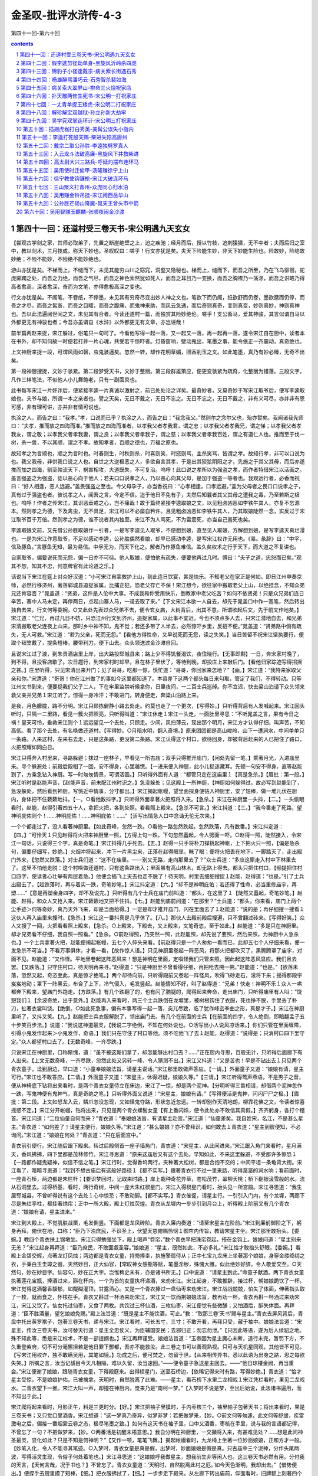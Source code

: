 *********************************************************************
金圣叹-批评水浒传-4-3
*********************************************************************

第四十一回-第六十回

.. contents:: contents
.. section-numbering::

第四十一回：还道村受三卷天书-宋公明遇九天玄女
---------------------------------------------------------------------

【尝观古学剑之家，其师必取弟子，先置之断崖绝壁之上，迫之疾驰；经月而后，授以竹枝，追刺猿猱，无不中者；夫而后归之室中，教以剑术，三月技成，称天下妙也。圣叹叹曰：嗟乎！行文亦犹是矣。夫天下险能生妙，非天下妙能生险也。险故妙，险绝故妙绝；不险不能妙，不险绝不能妙绝也。

游山亦犹是矣。不梯而上，不缒而下，未见其能穷山川之窈窕，洞壑又隐秘也。梯而上，缒而下，而吾之所至，乃在飞鸟徘徊，蛇虎踯躅之处，而吾之力绝，而吾之气尽，而吾之神色索然犹如死人，而吾之耳目乃一变换，而吾之胸襟乃一荡涤，而吾之识略乃得高者愈高，深者愈深，奋而为文笔，亦得愈极高深之变也。

行文亦犹是矣。不阁笔，不卷纸，不停墨，未见其有穷奇尽变出妙人神之文也。笔欲下而仍阁，纸欲舒而仍卷，墨欲磨而仍停，而吾之才尽，而吾之髯断，而吾之目矐，而吾之腹痛，而鬼神来助，而风云急通，而后奇则真奇，变则真变，妙则真妙，神则真神也。吾以此法遍阅世间之文，未见其有合者。今读还道村一篇，而独赏其险妙绝伦。嗟乎！支公畜马，爱其神骏，其言似谓自马以外都更无有神骏也者；今吾亦虽谓自《水浒》以外都更无有文章，亦岂诬哉！

前半篇两赵来捉，宋江躲过，俗笔只一句可了。今看他写得一起一落，又一起又一落，再一起再一落，遂令宋江自在厨中，读者本在书外，却不知何故一时便若打并一片心魂，共受若干惊吓者。灯昏窗响，壁动鬼出，笔墨之事，能令依正一齐震动，真奇绝也。

上文神厨来捉一段，可谓风雨如磬，虫鬼骇逼矣。忽然一转，却作花明草媚，团香削玉之文。如此笔墨，真乃有妙必臻，无奇不出矣。

第一段神厨搜捉，文妙于骇紧。第二段梦受天书，文妙于整丽。第三段群雄策应，便更变骇紧为疏奇，化整丽为错落。三段文字，凡作三样笔法，不似他人小儿舞鲍老，只有一副面具也。

此书每写宋江一片奸诈后，便紧接李逵一片真诚以激射之，前已处处论之详矣。最奇妙者，又莫奇妙于写宋江取爷后，便写李逵取娘也。夫爷与娘，所谓一本之亲者也。譬之天矣，无日不戴之，无日不忘之。无日不忘之，无日不戴之，非有义可尽，亦并非有恩可感，非有理可讲，亦并非有情可说也。

执涂之人，而告之曰：“我孝。”孝，口说而已乎？执涂之人，而告之曰：“我念我父。”然则尔之念尔父也，殆亦暂矣。我闻诸我先师曰：“夫孝，推而放之四海而准。”推而放之四海而准者，以孝我父者孝我君，谓之忠；以孝我父者孝我兄，谓之悌；以孝我父者孝我友，谓之敬；以孝我父者孝我妻，谓之良；以孝我父者孝我子，谓之慈；以孝我父者孝我百姓，谓之有道仁人也。推而至于伐一树，杀一兽，不以其顺，谓之不孝。故知孝者，百顺之德也，万福之原也。

故知孝之为言顺也，顺之为言时也。时春则生，时秋则杀，时喜则笑，时怒则骂，主杀笑骂，皆谓之孝。故知行孝，非可以口说为也。我父我母，非供我口说之人也。自世之大逆极恶之人，多欲自言其孝，于是出其狡狯阴阳之才，先施之于其父其母，而后亦遂推而加之四海，驯至殃流天下，祸害相攻，大道既失，不可复治。呜呼！此口说之孝所以为强盗之孝，而作者特借宋江以活画之。盖言强盗之为强盗，徒以恶心向于他人；若夫口口说孝之人，乃以恶心向其父母，是加于强盗一等者也。我观远行者，必香而祝曰：“好人相逢，恶人远避。”盖畏强盗之至也。今父母孕子，亦当香祝曰：“心孝相逢，口孝远避。”盖为父母者之畏口口说孝之子，真有过于强盗也者。彼说孝之人，闻吾之言，今定不信。迨于他日不免有子，夫然后知曩者其父其母之遭我之毒，乃至若斯之极也。呜呼！作者之传宋江，其识恶垂戒之心，岂不痛哉！故于篇终紧接李逵取娘之文，以见粗卤凶恶如李铁牛其人，亦复不忘源本。然则孝之为德，下及禽虫，无不具足，宋江可以不必屡自矜许。且见粗卤凶恶如李铁牛其人，乃其取娘陡然一念，实反过于宋江取爷百千万倍。然则孝之为德，谁不说者其内独至。宋江不为人骂死，不为雷震死，亦当自己羞死也矣。

李逵取娘文前，又先借公孙胜取娘作一引者，一是写李逵见人取爷，不便想到娘，直至见人取娘，方解想到娘，是写李逵天真烂漫也。一是为宋江作意取爷，不足以感动李逵，公孙胜偶然看娘，却早已感动李逵，是写宋江权诈无用也。《易。彖辞》曰：“中孚，信及豚鱼。”言豚鱼无知，最为易信。中孚无为，而天下化之。解者乃作豚鱼难信。盖久矣权术之行于天下，而大道之不复讲也。

自家取爷，偏要说死而无怨，偏一日亦不可待。他人取娘，便怕他有疏失，便要他再过几时。傅曰：“夫子之道，忠恕而已矣。”观其不恕，知其不忠，何意稗官有此论道之乐。】

话说当下宋江在筵上对众好汉道：“小可宋江自蒙救护上山，到此连日饮宴，甚是快乐。不知老父在家正是何如。即日江州申奏京师，必然行移济州，著落郓城县追捉家属，比捕正犯，恐老父存亡不保！宋江想今，欲往家中搬取老父上山，以绝挂念，不知众弟兄还肯容否？”晁盖道：“贤弟，这件是人伦中大事。不成我和你受用快乐，倒教家中老父吃苦？如何不依贤弟！只是众兄弟们连日辛苦，寨中人马未定，再停两日，点起山寨人马，一迳去取了来。”【下文宋江本欲一人自去，却先于晁盖口中作一宽笔，然后转出独自去来，行文何等委婉。○又此处先表过众兄弟不去，便令玄女庙，大树背后，出其不意。所谓欲起后文，先于前文作地矣。】宋江道：“仁兄，再过几日不妨，只恐江州行文到济州，追捉家属，以此事不宜迟。今也不须点多人去，只宋江潜地自去，和兄弟宋清搬取老父连夜上山来，那时乡中神不知，鬼不觉；若还多带了人半去，必然惊吓乡里，反招不便。”晁盖道：“贤弟路中倘有疏失，无人可救。”宋江道：“若为父亲，死而无怨。”【看他方得性命，又早说死而无怨，读之失笑。】当日苦留不祝宋江坚执要行，便取个毡笠戴了，提条短棒，腰带利刀，便下山去。众头领送过金沙滩自回。

且说宋江过了渡，到朱贵酒店里上岸，出大路投郓城县来；路上少不得饥餐渴饮，夜住晓行。【无事即剩】一日，奔宋家村晚了，到不得，且投客店歇了。次日趱行，到宋家村时却早，且在林子里伏了，等待到晚，却投庄上来敲后门。【看他归家踪迹写得招摇之甚。】庄里听得，只见宋清出来开门；见了哥哥，吃那一惊，慌忙道：“哥哥，你回家来怎地？”【画。】宋江道：“我特来家取父亲和你。”宋清道：“哥哥！你在江州做了的事如今这里都知道了。本县差下这两个都头每日来勾取，管定了我们，不得转动。只等江州文书到来，便要捉我们父子二人，下在牢里监禁听候拿你，日里夜间，一二百士兵巡绰。你不宜迟，快去梁山泊请下众头领来救父亲并兄弟１宋江听了，惊得一身冷汗；不敢进门，转身便走，奔梁山泊路上来。

是夜，月色朦胧，路不分明。宋江只顾拣僻静小路去处走。约莫也走了一个更次，【写得妙。】只听得背后有人发喊起来。宋江回头听时，只隔一二里路，看见一簇火把照亮，只听得叫道：“宋江休走１宋江一头走，一面肚里寻思：“不听晁盖之言，果有今日之祸！皇天可怜，垂救宋江则个１远远望见一个去处，只顾走。少间，风扫薄云，现出那个明月，宋江方才认得仔细，叫声苦，不知高低。看了那个去处，有名唤做还道村。【写得妙。○月暗水明，翻入奇境。】原来团团都是高山峻岭，山下一遭涧水，中间单单只一条路。入来这村，左来右去走，只是这条路，更没第二条路。宋江认得这个村口，欲待回身，却被背后赶来的人已把住了路口，火把照耀如同白日。

宋江只得奔入村里来，寻路躲避；抹过一座林子，早看见一所古庙；双手只得推开庙门，【闲处先留一笔。】乘著月光，入进庙里来。寻个躲避处；前殿后殿相了一回，安不得身，心里越慌。【一进来便入神厨，此小儿捉迷藏耳。先顿一句安不得身，直等赵能到了，方乘急钻入神厨。写一时匆匆情景，可谓活画。】只听得外面有人道：“都管只走在这庙里１【真是急杀。】【眉批：第一段。】宋江听时是赵能声音，【赵能声音，前未配江州时识之。】急没躲处；见这殿上一所神厨，【神厨如何躲得过，故必写到赵能到了，急没躲处，然后看到神厨。写慌近中情事，分寸都出。】宋江揭起帐幔，望里面探身便钻入神厨里，安了短棒，做一堆儿伏在厨内，身体把不住簌簌地抖。【一。○看他数抖字。】只听得外面拿著火把照将入来。【急杀。】宋江在神厨里一头抖，【二。】一头偷眼看时，赵能，赵得引著四五十人，拿把火把，各到处照。看看照上殿来。【急杀不可言。】宋江抖道：【三。】“我今番走了死路，望神明庇佑则个！......神明庇佑！......神明庇佑！......”【活写出情急人口中念诵无伦无次来。】

一个个都走过了，没人看著神厨里。【如此奇峰，忽然一跌。○看他一路忽然跌起，忽然跌落，凡有数番。】宋江抖定道：【四。】“可怜天１只见赵得将火把来神厨里一照，【方得上句一跌，下句忽然矗起，令人劈面一吓。○赵得一照，陡然接入，令宋江一句话，只说得三个字，真是奇笔。】宋江抖得几乎死去。【五。】赵得一只手将朴刀捍挑起神帐，上下把火只一照，【偏是急杀句，偏要仔细写，妙绝。】火烟冲将起来，冲下一片黑尘来，正落在赵得眼里，眯了眼；便将火把丢在地下，一脚踏灭了，走出殿门外来，【忽然又跌落。】对士兵们道：“这不在庙里。——别又无路，走向那里去了？”众士兵道：“多应这厮走入村中下林里去了。这里不怕他走脱：这个村唤做还道村，只有这条路出入；里面虽有高山林木，却无路上得去。都头只把住村口，【频提把住村口四字，使读者心壮举有两层着急。】他便会插飞上天去也走不脱了！待天明，村里去细细搜捉１赵能、赵得道：“也是。”引了士兵出殿去了。【趁跌落时，再与着实一跌，奇笔妙笔。】宋江抖定道：【六。】“却不是神明庇佑；若还得了性命，必当重修庙宇，再塑......”【意是再塑金身四字，却不及说完。】只听得有几个士兵在庙门前叫道：“都头，在这里了１【陡然又矗起，奇笔妙笔。】赵能、赵得，和众人又抢入来。宋江簌簌地又把不住抖。【七。】赵能到庙前问道：“在那里？”士兵道：“都头，你来看，庙门上两个尘手迹＞何等奇妙，真乃天外飞来，却是当面拾得。】一定是却才推开庙门，闪在里面去了１赵能道：“说的是；再仔细搜一搜看１这伙人再入庙里来搜时。【急杀。】宋江这一番抖真是几乎休了。【八。】那伙人去殿前殿后搜遍，只不曾翻过砖来。【写得好笑。】众人又搜了一回，火把看看照上殿来，【急杀。○上殿来，下殿去，又上殿来，文笔奇恣，至于如此。】赵能道：“多是只在神厨里。却才兄弟看不仔细，我自照一照看。”【急杀。○前赵得照，乃突然一照，此赵能照，却先说了要照，然后来照，为神厨中人急杀也。】一个士兵拿著火把，赵能便揭起帐幔，五七个人伸头来看。【前赵得只是一个人匆匆一看而已，此却五七个人仔细来看，便一发急杀不可当。】不看万事俱休，才看一看，【故作惊人语。】只见神厨里卷起一阵恶风，将那火把都吹灭了，黑腾腾罩了庙宇，对面不见。赵能道：“又作怪。平地里卷起这阵恶风来！想是神明在里面，定嗔怪我们只管来照。因此起这阵恶风显应。我们且去罢。【又跌落。】只守住村口，待天明再来寻。”赵得道：“只是神厨里不曾看得仔细，再把枪去搠一搠。”赵能道：“也是。”【欲落未落，忽然又起，奇恣至此，真是惊才绝笔。】两个却待向前，只听得殿前又卷起一阵怪风，吹得飞砂走石，滚将下来；摇得那殿宇岌岌地动；罩下一阵黑云，布合了上下，冷气侵入，毛发竖起。赵能情知不好，叫了赵得道：“兄弟！快走！神明不乐１众人一哄都奔下殿来，望庙门外跑走。【方跌落。】有几个跌翻了的，也有闪了朒腿的，爬得起来奔命，走出庙门，只听得庙里有人叫：“饶恕我们１【余波奇绝，出于意外。】赵能再入来看时，两三个士兵跌倒在龙墀里，被树根钩住了衣服，死也挣不脱，手里丢了朴刀，扯著衣裳叫饶。【绝倒。○如此死急事，偏有本事写得一起一落，突兀尽致，临了犹作峰峦拳曲之形，真是才子。】宋江在神厨里听了，又抖又笑。【九。】赵能把士兵衣服解脱了，领出庙门去。有几个在前面的士兵【在前面的四字，令人绝倒，即暗翻孟子五十步笑百步法。】说道：“我说这神道最灵，【我说二字绝倒，不知在何处说也。○活写出小人说风凉话来。】你们只管在里面缠障，引得小鬼发作起来＞小鬼发作，奇语。】我们只在守住了村口等他。须不吃他飞了去１赵能，赵得道：“说得是；只消村口四下里守定。”众人都望村口去了。【无数奇峰，一齐尽跌。】

只说宋江在神厨里，口称惭愧，道：“虽不被这厮们拿了，却怎能够出村口去？......”正在厨内寻思，百般无计，只听得后面廊下有人出来。【上文无数奇峰，一齐尽跌，忽然此处又另转一峰，令人猜测不出。】宋江又抖道：“又是苦也！早是不钻出去１只见两个青衣童子，迳到厨边，举口道：“小童奉娘娘法旨，请星主说话。”宋江那里敢做声答应。【一请。】外面童子又道：“娘娘有请，星主可行。”宋江也不敢答应。【二请。】外面童子又道：“宋星主，休得迟疑，娘娘久等。”【三请。】宋江听得莺声燕语，不是男子之音，便从神椅底下钻将出来看时，是两个青衣女童侍立在床边，宋江了一惊，却是两个泥神。【分明听得三番相请，却借两个泥神忽作一跌，写鬼神便有鬼神气，真是奇绝之笔。】只听得外面又说道：“宋星主，娘娘有请。”【写得便活是鬼神，闪闪尸尸之极。】【眉批：第二段。上文如怒龙入云，鳞爪忽没忽现，又如怪鬼夺路，形状忽近忽远。一转却别作天清地朗，柳霏花佛之文，令读者惊喜摇惑不定。】宋江分开帐幔，钻将出来，只见是两个青衣螺髻女童【有上番闪烁，便令此处亦不敢信其真假。】齐齐躬身，各打个稽首。宋江问道：“二位仙童自何而来？”青衣道：“奉娘娘法旨，有请星主赴宫。”宋江道：“仙童差矣。我自姓宋，名江，不是甚么星主。”青衣道：“如何差了！请星主便行，娘娘久等。”宋江道：“甚么娘娘？亦不曾拜识，如何敢去１青衣道：“星主到彼便知，不必询问。”宋江道：“娘娘在何处？”青衣道：“只在后面宫中。”

青衣前引便行。宋江随后跟下殿来。转过后殿侧首一座子墙角门，青衣道：“宋星主，从此间进来。”宋江跟入角门来看时，星月满天，香风拂拂，四下里都是茂林修竹。宋江寻思道：“原来这庙后又有这个去处。早知如此，不来这里躲避，不受那许多惊恐１【一路都作疑鬼疑神，似信不信之笔。】宋江行时，觉得香坞两行，夹种著大松树，都是合抱不交的；中间平坦一条龟背大街。宋江看了，暗暗寻思道：“我到不想古庙后有这般好路径１【都不实写。】跟著青衣行不过一里来路，听得潺潺的涧水响；看前面时，一座青石桥，两边都是朱栏杆；【要识梦回时，记取来时路。】岸上栽种奇花异草，苍松茂竹，翠柳夭桃；桥下翻银滚雪般的水。流从石洞里去。过得桥基，看时，两行奇树，中间一座大朱红棂星门。宋江入得棂星门看时，抬头见一所宫殿。宋江寻思道：“我生居郓城县，不曾听得说有这个去处１心中惊恐；不敢动脚。【都不实写。】青衣催促，请星主行。一引引入门内，有个龙墀，两廊下尽是朱红亭柱，都挂著绣帘；正中一所大殿，殿上灯烛荧煌。青衣从龙墀内一步步引到月台上，听得殿上阶前又有几个青衣道：“娘娘有请，星主进来。”

宋江到大殿上，不觉肌肤战栗，毛发倒竖。下面都是龙凤砖阶。青衣入廉内奏道：“请至宋星主在阶前。”宋江到廉前御阶之下，躬身再拜，俯伏在地，口称：“臣乃下浊庶民，不识圣上，伏望天慈俯赐怜悯１御帘内传旨，教请宋星主坐。宋江那里敢抬头。【委婉。】教四个青衣扶上锦墩坐。宋江只得勉强坐下，殿上喝声“卷帘，”数个青衣早把珠帘卷起，搭在金钩上。娘娘问道：“星主别来无恙？”宋江起身再拜道：“臣乃庶民，不敢面觑圣容。”娘娘道：“星主，既然如此，不必多礼。”宋江恰才敢抬头舒眼，【委婉。】看殿上金碧交辉，点著龙灯凤烛；两边都是青衣女童，持笏捧圭，执旌擎扇侍从；正中七宝九龙床上坐著那个娘娘，身穿金缕绛绡之衣，手秉白玉圭璋之器，天然妙目，正大仙容，【常叹神女感甄等赋，笔墨淫秽，殊愧大雅。似此绝妙好辞，令人敬爱交至。○天然句，妙在妙目字。仙容句，妙在正大字。岂惟稗史未有，亦是诸书所无。】口中说道：“请星主到此。”命童子献酒。两下青衣女童执著莲花宝瓶，捧酒过来，斟在杯内。一个为首的女童执杯递酒，来劝宋江。宋江起身，不敢推辞，接过杯，朝娘娘跪饮了一杯。宋江觉得这酒馨香馥郁，如醍醐灌顶，甘露洒心。又是一个青衣捧过一盘仙枣来劝宋江。宋江战战兢兢，怕失了体面，伸著指头取了一枚，就而食之，怀核在手。青衣又斟过一杯酒来劝宋江，宋江又一饮而荆娘娘法旨，教再劝一杯。青衣再斟一杯酒过来劝宋江，宋江又饮了。仙女托过仙枣，又食了两枚。共饮过三杯仙酒，三枚仙枣，宋江便觉有些微醺；又怕酒后，醉失体面。再拜道：“臣不胜酒量，望乞娘娘免赐。”殿上法旨道：“既是星主不能饮酒，可止。”教：“取那三卷‘天书’赐与星主。”青衣去屏风背后，青盘中托出黄罗袱子，包著三卷天书，递与宋江。宋江看时，可长五寸，三寸；不敢开看，再拜只受，藏于袖中。娘娘法旨道：“宋星主，传汝三卷天书，汝可替天行道：星主全忠仗义，为臣辅国安民；去邪归正；勿忘勿泄。”【只因此等语，遂为后人续貂之地。殊不知此等，悉是宋江权术，不是一部提纲也。】宋江再拜谨受。娘娘法旨道：“玉帝因为星主魔心未断，道行未完，暂罚下方，不久重登紫府，切不可分毫懈担若是他日罪下酆都，吾亦不能救汝。此三卷之书可以善观熟视。只可与天机星同观，其他皆不可见。【写宋江用权诈，独不敢瞒吴用，其笔如镜。】功成之后，便可焚之，勿留于世。【从来相传异书，悉以此语为出身之路，思之每欲失笑。】所嘱之言，汝当记龋目今天凡相隔，难以久留，汝当速回。”——便令童子急送星主回去。——“他日琼楼金阙，再当重会。”宋江便谢了娘娘，跟随青衣女童，下得殿庭来。出得棂星门，送至石桥边，【依稀记得来时有路，写得妙绝。】青衣道：“恰才星主受惊，不是娘娘护佑，已被擒拿。天明时，自然脱离了此难。——星主，看石桥下水里二龙相戏１宋江凭栏看时，果见二龙戏水。二青衣望下一推。宋江大叫一声，却撞在神厨内，觉来乃是“南柯一梦。”【入梦时不说是梦，至出后始说，此法诸书遍用，而不知出于此。】

宋江爬将起来看时，月影正午，料是三更时分。【好。】宋江把袖子里摸时，手内枣核三个，袖里帕子包著天书；将出来看时，果是三卷天书；又只觉口里酒香。宋江想道：“这一梦真乃奇异，似梦非梦：若把做梦来，【妙。○前文何等匆遽，此文何等舒缓，疾雷激电之后，偏接一番烟霏云卷之态，极尽笔墨之致。】如何有这天书在袖子里，口中又酒香，枣核在手里，说与我的言语都记得，不曾忘了一句？不把做梦来，【妙。○两番活是初醒未梧意思。】我自分明在神厨里，一交攧将入来，有甚难见处？......想是此间神圣最灵，显化如此？只是不知是何神明？”【又作一顿，笔笔飞舞。】揭起帐幔看时，九龙椅上坐著一位妙面娘娘，正和方才一般。【妙笔入化，令人不能寻其笔迹。○入梦时，青衣女童是真是假，出梦时，妙面娘娘是假是真。只古庙中三个泥神，分作头尾两波，写得活灵生现，令俗子何处着笔也。】宋江寻思道：“这娘娘呼我做星主，想我前生非等闲人也。这三卷天书必然有用。分付我的天言，【天何言哉，况于书也？】不曾忘了。青衣女童道：‘天明时，自然脱离此村之厄。’如今天色渐明，我却出去。”【借势便出。】便探手去厨里摸了短棒，【细。】把衣服拂拭了，【细。】一步步走下殿来。从左廊下转出庙前，仰面看时，旧牌额上刻著四个金字，道：“玄女之庙。”【牌额金字，有来时看者，有去时看者，皆写尽一时情事，不是浪补一笔。】宋江以手加额称谢道：“惭愧！原来是九天玄女娘娘传受与我三卷天书。又救了我的性命！如若能够再见天日之面，必当来此重修庙宇，再建殿庭。伏望圣慈俯垂护佑１称谢已毕，只得望著村口悄悄出来；离庙未远，只听得前面远远地喊声连天。【又闪一影。○二赵去后，待女一闪，此处又一闪，笔情飘忽至此，读之猜测不出。】【眉批：第三段。】宋江寻思道：“又不济了１——住了脚。——“且未可出去；【上忽自云我却出去，此忽又自云未可出去，笔笔作鬼神恍惚之势。○一句未可出去。】若到他面前，定吃他拿了，不如且在这里路傍树背后躲一躲。”却才闪得入树背后去，只见数个士兵【只见先是士兵。】急急走得喘做一堆，【奇绝之笔。】把刀枪拄著，一步步攧将入来，【拄着妙，活画出来。】口里声声都只叫道：“神圣救命则个１【神圣救命四字，忽然隐括前来两段大文，倒皴反剔之法，于斯极矣。】宋江在树背后看了，寻思道：“又作怪！他们把著村口，【紧提此句，真令读者摇颤不定。】等我出来拿我，又怎地抢入来？”

再看时，赵能也抢入来，【只见次是赵能。】口里叫道：“神圣＊—神圣救命１【士兵叫神圣救命，赵能又叫神圣救命，令读者疑是玄女显化，定有鬼兵在后也。此皆作者特特为此鬼怪之笔，俗本乃作我们都是死也，一何可笑。】宋江道：“那厮如何恁地慌？”见背后一条大汉追将入来。那个大汉，上半截不著一丝，露出鬼怪般肉，手里拿著两把夹钢板斧，【奇绝。○此来定不一人，然冲锋陷敌，当先敢死，必是大哥，写得情性俱有。】口里喝道：“舍鸟休走１远观不睹，近看分明；正是黑旋风李逵。【看他句句作鬼神恍惚之笔。○是泥塑侍女，又是梦中娘娘，又是泥塑娘娘，上文无数鬼神恍惚之事，忽然就黑旋风上，反衬一笔，真乃出神入化之文也。】宋江想道：“莫非是梦里么？”【句句与上文摇曳出鬼神恍惚之色来。】不敢走出去。【又一句不敢出去。】那赵能正走到庙前，被松树根只一绊，一交攧在地下。【只松根绊跌，亦复写得前后掩映。】李逵赶上，就势一脚踏住脊背，手起大斧，却待要砍，背后又是两筹好汉赶上来，把毡笠儿掀在脊梁上，各挺一条朴刀，【看他写得如连珠炮相似，令人目光摇动。】上首的是欧鹏，下首的是陶宗旺。李逵见他两个赶来，恐怕争功坏了义气，就手把赵能一斧砍做两半，连胸脯都砍开了，跳将起来，把士兵赶杀，四散走了。宋江兀自不敢便走出来。【又一句不敢出来。】背后只见又赶上三筹好汉，也杀将来；【写众人来，真写得好，活画出四星五落赶来杀之状来。】前面赤发鬼刘唐，第二石将军石勇，第三催命判命官李立。这六筹好汉说道：“这厮们都杀散了，只寻不见哥哥，却怎生是好？”石勇叫道：“兀！那松树背后一个人立在那里１宋江方敢挺身出来说道：【方写宋江出来，前凡用三跌也。】“感谢众兄弟们又来救我性命！将何以报大恩１六筹好汉见了宋江，大喜道：“哥哥有了＞四字妙，可见意不在杀人，又可见寻了一早辰也。】快去报与晁头领得知１石勇，李立分头去了。【只四字便隐括处处赶杀，而晁盖等七人、李俊等八人之许多辛苦，赵得之被杀，悉在其中矣。】

宋江问刘唐道：“你们如何得知来这里救我？”刘唐答道：“哥哥前脚下得山来，晁头领与吴军师放心不下，【此句单写晁盖，不写吴用，须知。】便叫戴院长随即下来探听哥哥下落。【补。】晁头领又自已放心不下，【写晁盖好。○放心不下四字作两番写来，使人感泣。】再著我等众人前来接应，【补。】只恐哥哥有些疏失。半路里撞见戴宗道两个贼驴追赶捕捉哥哥，【补。】晁头领大怒，分付戴宗去山寨，只教留下吴军师、公孙胜、阮家三兄弟、吕方、郭盛、朱贵、白胜，看守寨栅，其余兄弟都教来此间寻觅哥哥。【补。】听得人说道：‘赶宋江入还道村口了／【补。】村口守把的这厮们尽数杀了，不留一个，【补。】只有这几个奔进村里来。随即李大哥追来，我等都赶入来。不想哥哥在这里１说犹未了，石勇引将【淋漓错落之至。】晁盖、花荣、秦明、黄信、薛永、蒋敬、马麟到来；李立引将李竣穆弘、张横、张顺、穆春、侯舰萧让、金大坚。一行众多好汉都相见了。宋江作谢众位头领。晁盖道：“我叫贤弟不须亲自下山，不听愚兄之言，险些儿又做出事来。”宋江道：“小可兄弟只为父亲这一事悬肠挂肚，坐卧不安，不由宋江不来龋”晁盖道：“好教贤弟欢喜：令尊并令弟家眷，我先叫戴宗引杜迁、宋万、王矮虎、郑天寿、童威、童猛送去，已到山寨中了。”【省多少笔墨。】宋江听得大喜，拜谢晁盖，道：“得仁兄如此施恩，宋江死亦无怨１【方得性命，又说死亦无怨，将谁欺，欺天乎？】一时，众头领各各上马，离了还道村口，宋江在马上，以手加额望空顶礼，称谢神明庇佑之力，容日专当拜还心愿。

一行人马迳回梁山泊来。吴学究领了守山头领，直到金沙滩，都来迎接。同到得大寨聚义厅上，众好汉都相见了。宋江急问道：“老父何在？”【一片权诈。○孝顺不在口说，孝顺亦不在人前，凡属口说及在人前者，皆强盗，非孝顺也。】晁盖便叫请宋太公出来。不多时，铁扇子宋清策著一乘山轿，抬著宋太公到来。众人扶策下轿，上厅来。宋江见了，喜从天降，笑逐颜开，再拜道：“老父惊恐。宋江做了不孝之孝，负累了父亲吃惊受怕１宋太公道：“叵耐赵能那兄弟两个每日拨人来守定了我们，只待江州公文到来，便要捉取我父子二人解送官司。听得你在庄后敲门，此时已有八九个士兵在前面草厅上；续后不见了，不知怎地赶出去了。【补。○宛然口吻，遂宛然事情。】到三更时候，又有二百余人把庄门开了，将我搭扶上轿抬了，教你兄弟四郎收拾了箱笼，放火烧了庄院。那时不由我问个缘由，迳来到这里。”【补。】宋江道：“今日父子团圆相见，皆赖众兄弟之力也１叫兄弟宋清拜谢了众头领。晁盖众人都来参拜宋太公，已毕；一面杀牛宰马，且做庆喜筵席，作贺宋公明父子团圆。当日尽欢方散。次日又排筵席贺喜。大小头领尽皆欢喜。

第三日，晁盖又梯已备个筵席，【写得有情有致。】庆贺宋江父子完聚。忽然感动公孙胜一个念头：思忆老母在蓟州，【写宋江取父一片假后，便欲写李逵取母一片真，以形激之。却恐文情太觉唐突，故又先借公孙胜作一过接，看他下文只用数语略递，便紧入李逵，别构奇观，意可见也。○今日借李逵过接，后日又借作杨林等众人枝节，可谓一用两便矣。】离家日久了，未知如何。众人饮酒之时，只见公孙胜起身对众头领说道：“感蒙众位豪杰相待贫道许多时，恩同骨肉；只是贫道自从跟著晁头领到山，逐日宴乐，一向不曾还乡看视老母；亦恐我真人本师悬望。欲待回乡省视一遭。暂别众头领三五个月，再回来相见，以满贫道之愿，免致老母念悬望。”晁盖道：“向日已闻先生所言：令堂在北方无人侍奉。【如曾说者，妙。】今既如此说时，难以阻当；只是不忍分别。虽然要行，且待来日相送。”公孙胜谢了。当日尽醉方散，各自归房安歇。次日早，就关下排了筵席，与公孙胜饯行。

且说公孙胜依旧做云游道人打扮了，腰里腰包肚包，背上雌雄宝剑，肩膊上挂著棕笠，手中拿把鳖壳扇，便下山来。众头领接住，就关下筵席，各各把盏送别。饯行已遍，晁盖道：“一清先生，此去难留，不可失信。本是不容先生去，只是老尊堂在上，不敢阻当。百日之外，专望鹤驾降临，切不可爽约。”公孙胜道：“重蒙列位头领看待久，贫道岂敢失信；回家参过本师真人，安顿了老母，便回山寨。”宋江道：“先生何不将带几个人去，一发就搬取老尊堂上山？早晚也得侍奉。”【全为引出李逵，并非为一清作计，当想其用笔之妙。】公孙胜道：“老母平生只爱清幽，吃不得惊諕，因此不敢取来。家中自有田产山庄，老母自能料理。【上宋江语本为李逵作引，故一清只如此撇开。○一清之母只爱清幽，一清能养其志。如何公明之父，惟恐其子落草，而终亦至于受尽惊吓也。写宋江许多孝行后，偏写出许多反衬之笔，以深志宋江之恶逆也。】贫道只去省视一遭便来。再得聚义。”宋江道：“既然如此，专听尊命。只望早早降临为幸。”晁盖取出一盘黄白之资相送。公孙胜道：“不消许多，但只够盘缠足矣。”晁盖定教收了一半。打拴在腰包里，打个稽首，别了众人，过金沙滩便行，望蓟州去了。

众头领席散，却待山上，只见黑旋风李逵就关下放声大哭起来。【奇人奇事奇文，亦是妙人妙事妙文。】宋江连忙问道：“兄弟，你如何烦恼？”李逵哭道：“干鸟气么！这个也取爷，那个也望娘，偏铁牛是土掘坑里钻出来的１【何等天真烂熳，活写出纯孝之人来。○偏作谐语，便显宋江说忠说孝之假。】晁盖便问道：“你如今待要怎地？”李逵道：“我只有一个老娘在家里。我的哥哥又在别人家做长工，如何养我娘快乐？我要去取他来，这里快乐几时也好。”晁盖道：“兄弟说得是；【写晁盖以衬出宋江。】我差几个人同你去取了上来，也是十分好事。”宋江便道：“使不得＞诗云：孝子不匮，永锡尔类也。今宋江于己则一日不可更迟，于他人则毅然说使不得，天下有如是之仁人孝子者乎？写得可恨可畏。】李家兄弟生性不好，回乡去必然有失。若是教人和他去，亦是不好。况他性如烈火，到路上必有冲撞。他又在江州杀了许多人，那个不认得他是黑旋风？这几时官司如何不行移文书到那里了！必然原藉追捕。——你又形貌凶恶，倘有疏失，路程遥远，恐难得知。你且过几时，打听得平静了，去取未迟。”【看他与前自己取爷时更不相同，皆特特写权诈人照顾不及处，以表宋江之假也。】李逵焦躁，叫道：“哥哥！你也是个不平心的人＞确确，忠恕之道，强盗恶乎知之哉？你的爷便要取上山来快活，我的娘由他在村里受苦！兀的不是气破了铁牛肚子１【你的爷，我的娘，说得凿凿有理，使宋江无辨。】宋江道：“兄弟，你不要焦躁。既是要去取娘，只依我三件事，便放你去。”李逵道：“你且说那三件事？”宋江点两个指头，说出这三件事来，有分教李逵：

施为撼地摇天手，出斗爬山跳涧虫。

毕竟宋江对李逵说出那三件事来，且听下回分解。

第四十二回：假李逵剪径劫单身-黑旋风沂岭杀四虎
---------------------------------------------------------------------

【粤自仲尼殁而微言绝，而忠恕一贯之义，其不讲于天下也既已久矣。夫中心之谓忠也，如心之谓恕也。见其父而知爱之谓孝，见其君而知爱之谓敬。

夫孝敬由于中心，油油然不自知其达于外也，如恶恶臭，如好好色，不思而得，不勉而中，此之谓自慊。圣人自慊，愚人亦自慊；君子为善自慊，小人为不善亦自慊。为不善亦自慊者，厌然掩之，而终亦肺肝如见，然则天下之意，未有不诚者也。善亦诚于中，形于外；不善亦诚于中，形于外；不思善，不思恶，若恶恶臭，好好色之微，亦无不诚于中，形于外。盖天下无有一人，无有一事，无有一刻不诚于中，形于外也者。故曰：“自诚明，谓之性。”

性之为言故也，故之为言自然也，自然之为言天命也。天命圣人，则无一人而非圣人也；天命至诚，则无善无不善而非至诚也。性相近也，习相远也。

善不善，其习也；善不善，无不诚于中，于形外，其性也。唯上智与下愚不移者，虽圣人亦有下愚之德，虽愚人亦有上智之德。若恶恶臭，好好色，不惟愚人不及觉，虽圣人亦不及觉，是下愚之德也。若恶恶臭，好好色，乃至为善为不善，无不诚于中，形于外，圣人无所增，愚人无所减，是上智之德也。何必不喜？

何必不怒？何必不哀？何必不乐？喜怒哀乐，不必圣人能有之也。匹妇能之，赤子能之，乃至禽虫能之，是则所谓道也。“道也者，不可须臾离也。”道，即所谓独也；不可须臾离，即所谓慎也。何谓独？诚于中，形于外。喜即盈天地之间止一喜，怒即盈天地之间止一怒，哀乐即盈天地之间止一哀，止一乐，更无旁念得而副贰之也。何谓慎？修道之教是也。

教之为言自明而诚者也。有不善，未尝不知；知之未尝复行，则庶几矣不敢掩其不善而著其善也。何也？恶其无益也。知不善未尝复行，然则其“择乎中庸，得一善而拳拳服膺，必弗失之矣”。是非君之恶于不善之如彼也，又非君子好善之如此也。夫好善恶不善，则是君子遵道而行，半途而必废者耳，非所以学而至于圣人之法也。若夫君子欲诚其意之终必由于择善而固执之者，亦以为善之后也若失，为不善之后也若得。若得，则不免于厌然之掩矣；若失，则庶几其无只于悔矣。圣人知当其欲掩而制之使不掩也难，不若引而置之无悔之地，而使之驯至乎心广体胖也易。故必津律以择善教后世者，所谓慎独之始事，而非《大学》“止至善”之善也。择乎中庸，得一善，固执之而弗失；能如是矣，然后谓之慎独。慎独而知从本是独，不惟有小人之掩即非独，苟有君子之慎亦即非独；于是始而择，既而慎，终而并慎亦不复慎。

当是时，喜怒哀乐不思而得，不勉而中，如恶恶臭，如好好色，从容中道，圣人也。如是谓之“止于至善”。不曰至于至善，而曰“止于至善”者，至善在近不在远，若欲至于至善，则是人之为道而远人不可以为道也。故曰：“贤智过之。”为其欲至至善，故过之也。若愚不肖之不及，则为其不知择善慎独，故不及耳。然其同归不能明行大道，岂有异哉！若夫“止于至善”。

也者，维皇阵衷于民，无不至善；无不至善，则应止矣。不惟小人为不善之非止也，彼君子之为善亦非止也；不惟为善为不善之非止也，彼君子之犹未免于慎独之慎，犹未止也。人诚明乎此，则能知止矣。知止也者，不惟能知至善不当止也，又能知不止之从无不止也。夫诚知不止之从无不止，而明于明德，更无惑矣，而后有定。知致则意诚也，而后能静；意诚则心正也，而后能安；心正则身修也，而后能虑；身修则家齐、国治、天下平也，而后能得；家齐、国治，天下平，则尽明德之量，所谓德之为言得也。夫始乎明，终乎明德，而正心、修身、齐家、治国、平天下，无不全举如此。故曰：“明则诚矣。”惟天下至诚，为能“赞天地之化育”也。呜呼！是则孔子昔者之所谓忠之义也。盖忠之为言中心之谓也。喜怒哀乐之未发，谓之中；发而为喜怒哀乐之中节，谓之心；率我之喜怒哀乐自然诚于中，形于外，谓之忠。

知家国、天下之人率其喜怒哀乐无不自然诚于中，形于外，请之耍知喜怒哀乐无我无人无不自然诚于中，形于处，谓之格物。能无我无人无不任其自然喜怒哀乐，而天地以位，万物以育，谓之天下平。曾子得之，忠谓之一，恕谓之贯；子思得之，忠谓之中，恕谓之庸。故曰：“无党无偏，王道平平。”

“无偏无党，王道荡荡。”呜呼！此固昔者孔子志在《春秋》、行在《孝经》之精义。后之学者诚得闻此，内以之治其性情，即可以为圣人；外以之治其民物，即可以辅王者。然惜乎三千年来，不复更讲，愚又欲讲之，而惧或乖于遁世不悔之教，故反因读稗史之次而偶及之。当世不乏大贤、亚圣之材，想能垂许于斯言也。

能忠未有不恕者，不恕未有能忠者。看宋江不许李逵取娘，便断其必不孝顺太公，此不恕未有能忠之验。看李逵一心念母，便断其不杀养娘之人，此能忠未有不恕之验也。

此书处处以宋江、李逵相形对写，意在显暴宋江之恶，固无论矣。独奈何轻以“忠吮二字，下许李逵？殊不知忠恕天性，八十翁翁道不得，周岁哇哇却行得，以“忠吮二字下许李逵，正深表忠恕之易能，非叹李逵之难能也。

宋江取爷，村中遇神；李逵取娘，村中遇鬼。此一联绝倒。

宋江黑心人取爷，便遇玄女；李逵赤心人取娘，便遇白兔。此一联又绝倒。

宋江遇玄女，是奸雄捣鬼；李逵遇白兔，是纯孝格天。此一联又绝倒。

宋江遇神，受三卷天书；李逵遇鬼，见两把板斧。此一联又绝倒。

宋江天书，定是自家带去；李逵板斧，不是自家带来。此一联又绝倒。

宋江到底无真，李逵忽然有假。此一联又绝倒。

宋江取爷吃仙枣，李逵取娘吃鬼肉。此一联又绝倒。

宋江爷不忍见活强盗，李逵娘不及见死大虫。此一联又绝倒。

宋江爷不愿见子为盗，李逵娘不得见子为官。此一联又绝倒。

宋江取爷，还时带三卷假书；李逵取娘，还时带两个真虎。此一联又绝倒。

宋江爷生不如死，李逵娘死贤于生。此一联又绝倒。

宋江兄弟也做强盗，李逵阿哥亦是孝子。此一联又绝倒。

二十二回写武松打虎一篇，真所谓极盛难继之事也。忽然于李逵取娘文中，又写出一夜连杀四虎一篇，句句出奇，字字换色。若要李逵学武松一毫，李逵不能；若要武松学李逵一毫，武松亦不敢。各自兴奇作怪，出妙入神；笔墨之能，于斯竭矣。】

话说李逵道：“哥哥，你且说那三件事？”宋江道：“你要去沂州水县搬母亲，第一件，径回，不可吃酒。【为曹大公家醉翻先作反衬。】第二件，因你性急，谁肯和你同去，【为朱贵弟兄先作反衬。】你只自悄悄地取了娘便来。第三件，你使的那两把板斧，休要带去，【为假李逵先作反衬。】路上小心在意，早去早回。”李逵道：“这三件事有什么依不得！哥哥放心。我只今日便行。我也不住了。”【宋江之取爷也，众人饯之；公孙之取娘也，众人又饯之。奈何乎取爷取娘，而受人饯别乎哉？不提起则连日饮酒，提起则立刻便行，情之至，义之尽也。】当下李逵拽扎得爽利，只跨一口腰刀，提条朴刀，带了一锭大银，【为李逵一段地。】三五个小银子，【为李鬼一段地。】吃了几杯酒，【俗谓之封酒。】唱个大喏，别了众人，【八字妙绝，摹神之笔。盖其待众人如此，则其待娘可知。我亦不知宋江之事父何如，但观其生平，全以权诈待人，而断其必忤逆太公之甚者也。】便下山来，过金沙滩去了。

晁盖，宋江与众头领送行已罢。回到大寨里聚义厅上坐定。宋江放心不下。对众人说道：“李逵这个兄弟此去必然有失；不知众兄弟们谁是他乡中人。可与他那里探听个消息。”杜迁便道：“只有朱贵原是沂州沂水县人，与他是乡里。”宋江听罢，说道：“我却忘了。前日在白龙庙聚会时。李逵已自认得朱贵是同乡人。”【好穿插。】宋江便著人去请朱贵。小喽啰飞奔下山来。直至店里，请得朱贵到来。宋江道：“今有李逵兄弟前往家乡搬取老母，因他酒性不好，为此不肯差人与他同去。诚恐路上有失，今知贤弟是他乡中人，你可去他那里探听走一遭。”朱贵答道：“小弟是沂州沂水县人。见有一个兄弟唤做朱富，【顺便带出兄弟。】在本县西门外开著个酒店，这李逵，他是本县百丈村董店东住；有个哥哥唤做李达，【朱贵有弟，李逵有兄，随笔攧簸而成。○未有孝子而非悌弟者也，写李逵归家，口口哥哥，因还忆宋江怒骂宋清，盖真假之不能终掩有如此也。】专与人家做长工。这李逵自小凶顽，因打死了人，逃走在江湖上，一向不曾回家。如今著小弟去那里探听也不妨，只怕店里无人看管。小弟也多时不曾还乡，亦就要回家探望兄弟一遭。”宋江道：“这个看店不必你忧心，我自教侯健，石勇，替你暂管几时。”朱贵领了这言语，相辞了众头领下山来，便走到店里，收拾包裹，交割铺面与石勇，侯健，自奔沂州去了。这里宋江与晁盖在寨中每日筵席，饮酒快乐，与吴学究看习天书，【宋江与吴用看天书，谁则知这？然则宋江自言与吴用看天书耳，可发一笑也。○因是而思昔者巢父挂瓢，许由洗耳，千口相传，已成美谭。然亦谁知之而谁言之？若言有人见之，别有人见之之处，巢许不应为此。若言无人见之，然则巢许自挂之，自洗之，又自言之矣。世间此类至多，胡可胜笑。】不在话下。

且说李逵独自一个离了梁山泊，取路来到沂水县界。于路李逵端的不吃酒，【徒以有老母在。】因此不惹事，无有话说。行至沂水县西门外，见一簇人围著榜看，李逵也立在人丛中，听得读榜上道：“第一名，正贼宋江，系郓城县人。【只得上半句。】第二名，从贼戴宗，系江州两院押狱。【亦只得上半句。】第三名，从贼李逵，系沂江沂水县人。......”【也只得上半句。○只一榜，又分上下两半截写出，妙笔。】李逵在背后听了，正待指手画脚，没做奈何处，只见一个人抢向前来，拦腰抱住，叫道：“张大哥＞此段极似鲁达至雁门时，然而各不相妨者，为鲁达只是无心忽遇金老而已，今此文却有二意：一是写朱贵之来，必在李逵未有事前，便摆脱去从来救应套子。一是李逵天性爽直，不解假名假性，须得此处朱贵教他一遍，后文便生出张大胆三字来也。】你在这里做甚么？”李逵扭过身看时，认得是旱地忽律朱贵。李逵问道：“你如何也来在这里？”朱贵道：“你且跟我说话。”

两个一同来西门外近村一个酒店内，直入到后面一间静房中坐了。【是。】朱贵指著李逵，道：“你好大胆＞前张大哥句，便教李逵假姓，此好大胆句，便作李逵假名，绝倒。】那榜上明明写著赏一万贯钱捉宋江，【补前下半句。】五千贯捉戴宗，【补前下半句。】三千贯捉李逵，【补前下半句。】你却如何立在那里看榜？倘或被眼疾手快的拿了送官，如之奈何！宋公明哥哥只怕你惹事，不肯教人和你同来；又怕你到这里做出怪来，续后特使我赶来探听你的消息。我迟下山来一日，又先到你一日，【恰好李逵看榜，恰好朱贵抢来，一何巧合至此，几于印板笔法矣。反说一句迟来先到，不觉随手成趣，真妙笔也。】你如何今日才到这里？”李逵道：“便是哥哥分付，教我不要吃酒，以此路上走得慢了。【此等都是随手成趣。】你如何认得这个酒店里？你是这里人？家在那里住？”

朱贵道：“这个酒店便是我兄弟朱富家里。我原是此间人。因在江湖上做客，消折了本钱，就于梁山泊落草，今次方回。”便叫兄弟朱富来与李逵相见了。朱富置酒款待李逵。李逵道：“哥哥分付，教我不要吃酒；今日我已到乡里了，便吃两碗儿，打甚么鸟紧１【爱哥哥则爱，爱酒则爱，笔笔真李逵，笔笔不是假宋江也。】朱贵不敢阻挡他，由他吃。当夜直吃到四更时分，安排些饭食，李逵吃了，趁五更晓星残月，霞光明朗，便投村里去。朱贵分付道：“休从小路去。只从大朴树转弯，投东大路，一直往百丈村去，便是董店东。【写得宛然是同乡人声音。】快取了母亲，和你早回山寨去。”李逵道：“我自从小路去，不从大路走！谁耐烦１【宛然同乡人声音。】朱贵道：“小路走，多大虫；【轻轻一案。】又有乘势夺包裹的翦径贼人。”【又轻轻一案。○轻轻下此二笔，下忽转出两段奇文，正不知文生情，情生文矣。】李逵应道：“我却怕甚鸟１戴上毡笠儿，提了朴刀，跨了腰刀，别了朱贵、朱富，便出门投百丈村来。约行了十数里，天色渐渐微明，【眉批：天色微明第一段。】去那露草之中，赶出一只白兔儿来，望前路去了。【传言大孝合天，则甘露降；至孝合地，则芝草生；明孝合日，则凤凰集；纯孝合月，则白兔驯。闲中忽生出一白兔，明是纯孝所感，盖深许李逵之至也。○宋江取爷时无此可知。】李逵赶了一直，笑道：“那畜生倒引了我一程路１【活写孝感。】

正走之间，只见前面有五十来株大树丛杂，时值新秋，叶儿正红。【凡写景处，须合下事观之，便成一幅图画。】李逵来到树林边厢，只见转过一条大汉，喝道：“是会的留下买路钱，免得夺了包裹１李逵看那人时，戴一顶红绢抓（髟角）儿头巾，穿一领粗布衲袄，手里拿著两把板斧，【令人忽思江州时打扮。】把黑墨搽在脸上。【夫妻二人一个搽墨，一个搽粉，写得好笑。】李逵见了，大喝一声：【先喝是李逵。】“你这厮是甚么鸟人，【此句处处有，然都问着别人，独此处忽然问着自己，几于以李逵问李逵，以鸟人问鸟人也。极奇极幻之文，有痴猴觑镜之妙。】敢在这里翦径１那汉道：“若问我名字，吓碎你的心胆！老爷叫做黑旋风＞绝倒。○若问黑旋风名字，吓碎黑旋风心胆，一好笑也。别人说别人是自己，自己闻自己是别人，二好笑也。】你留下买路钱并包裹，便饶了你性命，容你过去１李逵大笑道：【不得不大笑。】“没你娘鸟兴＞写宋江处处将父亲二字高抬至顶，写李逵只把娘字当做骂人，妙绝。】你这厮是甚么人，【再问一句，真是如梦如幻，如镜如影。○吾友斵山先生尝言：人影是无日光处，而人误谓有影；法帖是无墨拓处，而人误谓有字；四大中虚空是无四大处，而人误谓有人。如此妙语，真是未经人道，附识如此。○假李逵是无李逵处，而人必呼之为假李逵，虽李逵当时，亦不能无我又是谁之疑也。】那里来的，也学老爷名目，在这里胡行１李逵挺起手中朴刀来奔那汉。那汉那里抵当得住，却待要走。早被李逵腿股上一朴刀，搠翻在地，一脚踏住胸脯，喝道：“认得老爷么？”【妙绝。○若不认得，只问自己。○几于不识庐山真面目，只缘身在此山中矣。】那汉在地下叫道：“爷爷！饶你孩儿性命１【爷爷孩儿等字，都与本文踢跳成趣。】李逵道：“我正是江湖上的好汉黑旋风李逵便是！你这厮辱没老爷名字１那汉道：“孩儿虽然姓李，【孩儿姓李，不知爷又姓张，绝倒。】不是真的黑旋风；【分疏绝倒。○向真黑旋风说我不是真黑旋风，一何可笑？为是爷爷江湖上有名目，提起爷爷大名，鬼也害怕，【鬼也害怕，惟鬼能知鬼也。】因此孩儿盗学爷爷名目胡乱在此翦径，但有孤单客人经过，听得说了‘黑旋风’三个字，便撇了行李逃奔去了。以此得这些利息。实不敢害人。小人自己的贱名叫李鬼，只在这前村祝”【宋江取爷，村中遇神；李逵取娘，村中遇鬼，遥对奇绝。】李逵道：“叵耐道无礼，在这里夺人的包裹行李，坏我的名目，学我使两把板斧＞李逵爱名目，兼爱其板斧，是以君子爱品节，兼爱其羔雁也。○华丽见无知小儿，动笔便拟高岑王孟诸家诗体，可谓学使板斧矣。】且教他吃我一斧１劈手夺过一把斧来便砍。李鬼慌忙叫道：“爷爷！杀我一个，便是杀我两个１【奇绝之文。○李逵一个，忽然走出两个；杀李鬼一个，忽然又杀两个，笔笔不从人间来。】李逵听得，住了手，问道：“怎的杀你一个便是杀你两个？”李鬼道：“孩儿本不敢翦径，家中因有个九十岁的老母，无人养赡，因此孩儿单题爷爷大名唬吓人，夺些单身的包裹，养赡老母；【绝妙奇文。○强盗之假者，偏会假说出许多孝顺来。此篇全是描写李逵之真，以反衬宋江之假。此又顺借李鬼之假，以正衬宋江之假也。】其实并不曾害了一个人。如今爷爷杀了孩儿，家中老母必是饿杀１【我观此言，疑非假李逵，竟是真宋江矣。】李逵虽是个杀人不眨眼的魔君，听得说了这话，自肚里寻思道：“我特地归家来取娘，倒杀了一个养娘的人，天地也不容我。【看他一片孝子不匮、永锡尔类心肠，正与宋江不许取娘一段对看。】罢！罢！我饶了你这厮性命１放将起来。李鬼手提著斧，纳头便拜。【好笑。】李逵道：“只我便是真黑旋风；你从今已后休要坏了俺的名目１李鬼道：“孩儿今番得了性命。自回家改业，再不敢倚著爷爷名目在这里翦径。”李逵道：“你有孝顺之心，我与你十两银子做本钱，便去改业。”【从来真正孝子，定能爱重孝子，宋江不许李逵取娘，便是宋江一生供状，写得真假画然。】李逵便取出一锭银子，把与李鬼，拜谢去了。李逵自笑道：“这厮却撞在我手里！既然他是个孝顺的人，必去改业。我若杀了他，天地必不容我。【再说一遍，与上文宋江对看。○孝子之心，只是一片忠恕，写得妙绝。○两句天地不容，骂杀宋江矣。】我也自去休。”拿了朴刀，一步步投山僻小路而来。走到已牌时分，看看肚里又饿又渴，四下里都是山径小路，不见有一个酒店饭店。

正走之间，只见远远地山凹里露出两间草屋。李逵见了，奔到那人家里来，只见后面走出一个妇人来，髻鬓边插一簇野花，搽一脸胭脂铅粉。【夫妇二人，黑白之极，读之一笑。】李逵放下朴刀，道：“嫂子，我是过路客人，肚中饥饿，寻不著酒食店。我与你几钱银子，央你回些酒饭。”那妇人见了李逵这般模样，【妙绝趣绝，真是看不惯，却不知即是日日看惯之人也。○做了他半世老婆，却从不曾认得，绝倒。】不敢说没，只得答道：“酒便没买处，饭便做些与客人了去。”

李逵道：“也罢；只多做些个，正肚中饿出鸟来。”那妇人道：“做一升米不少么？”李逵道：“做三升米饭来。”那妇人向厨中烧起火来，便去溪边淘了米，将来做饭。李逵转过屋后山边来净手。只见一个汉子，颠手颠脚，从山后归来。【奇文。○上文若便了结，亦何以知李鬼之必非养娘之人哉，定然曲折到此矣。】李逵转过屋后听时，那妇人正要上山讨菜，开后门见了，便问道：“大哥！那里闪朒了腿？”那汉子应道：“大嫂，我险些儿和你不见了！你道我晦鸟气么？指么出去等个单身的过，整整等了半个月日，不曾发市。甫能今日抹著一个，你道是谁？【绝倒。○原来他正是我，原来我不是他，我亦不道是他，你可知道是我。○远便千里，近只目前，妙绝。○猜不着时，便猜尽天下人亦猜不着，猜得着时，便只消猜一个，恰早猜着也。】原来正是那真黑旋风！恨撞著那驴鸟！我如何敌得他过，倒吃他一朴刀，【倒字妙绝，人之骄妻妾也，每用此言矣。】搠翻在地，定要杀我。我假意叫道：【捎带宋江。】‘你杀我一个，害了我两个／他便问我缘故。我便假道:‘家中有九十岁的老母，无人养赡，定是饿死／那驴鸟，真个信我，饶了我性命；又与我一个银子做本钱，教我改了业养娘。我恐怕他省悟了赶将来，且离了那林子里，僻静处睡了一回，从山后走回家来。”【文笔周致。】那妇人道：“休要高声！却才一个黑大汉来家中，教我做饭，莫不正是他？如今在门前坐地。你去张一张看；若是他时，你去寻些麻药来，放在菜内，教那厮吃了，麻翻在地，我和你对付了他，谋得他些金银，搬往县里住去，做些买卖，却不强似在这里翦径？”

李逵已听得了，便道：“叵耐这厮！我倒与了他一个银子，又饶了性命，他倒又要害我！这个正是天地不容１【妙绝。○凡三言之。○孝顺之道，必须则天明，事地察，可见天地只容孝子也。】一转踅到后门边。这李鬼恰待出门，被李逵劈（髟角）揪祝那妇人慌忙自望前门走了。【放走妇人，文格奇变。】李逵捉住李鬼，按翻在地，身边掣出腰刀，早割下头来；拿著刀，奔前门寻那妇人时，正不知走那里去了；【便不了。】再入屋内来。去房中搜看，只见有两个竹笼，盛些旧衣裳，底下搜得些碎银两并几件钗环。李逵都拿了，又去李鬼身边搜了那锭小银子，【细。】都打缚在包裹里；去锅里看时，三升米饭早熟了，【好。】只没菜蔬下饭。李逵盛饭来，吃了一回，看著自笑道：“好痴汉！放著好肉在前面，却不会吃１【可云吃鬼肉，亦可云自吃自，笔笔绝倒人。】拔出腰刀，便去李鬼腿上割下两块肉来，把些水洗净了，灶里抓些炭火来便烧；一面烧一面吃；吃得饱了，把李鬼的尸首抛放屋下，放了把火，提了朴刀，自投山路里去了。

比及赶到董店东时，日已平西。【眉批：日已西第三段。】迳奔到家中，推开门，入进里面，只听得娘在床上问道：“是谁入来？”李逵看时，见娘双眼都盲了，坐在床上念佛。【眼盲，便令下文深山讨水情景都有，且被虎吃后，便不疑到偶然走开也。○念佛娘养出吃人儿子，可笑一。半世念佛临终却被虎吃，可笑二。只二字，活画出村里老妪来。】李逵道：“娘，铁牛来家了１娘道：“我儿，你去了许多时，这几年正在那里安身？你的大哥只是在人家做长工，止博得些饭食吃，养娘全不济事！我时常思量你，眼泪流干，因此瞎了双目。【又与眼瞎作一注，妙甚。】你一向正是如何？”李逵寻思道：“我若说在梁山泊落草，娘定不肯去；我只假说便了。”【宋江对人假说，李逵对娘假说。对人假说，是真强盗；对娘假说，是真孝子。盖对人假说，是做人方法；对娘假说，是为子方法也。】李逵应道：“铁牛如今做了官，【文官乎？武官乎？前云做个将军，然则是武官矣。○古之君子有棒檄色喜色者，盖养志之法当如是也。】上路特来取娘。”娘道：“恁地却好也＊—只是你怎生和我去得？”李逵道：“铁牛背娘到前路，【殊失官体，绝妙之文。】觅一辆车儿载去。”娘道：“你等大哥来，却商议。”李逵道：“等做甚么，我自和你去便了。”

恰待要行，只见李达提一罐子饭来。【又一孝子。○吾闻以子养，不闻以盗养，此宋江公孙之别也。又闻以饭养，不闻以官养，此李家弟兄之别也。】入得门，李逵见了便拜道：“哥哥，多年不见１【真正孝子，定是悌弟，写得蔼然一片。】李达骂道：“你这厮归来做甚？又来负累人１娘便道：“铁牛如今做了官，【只知其一。】特地家来取我。”李达道：“娘呀！休信他放屁！当初他打杀了人，教我披枷带锁，受了万千的苦。如今又听得他和梁山泊贼人通同，劫了法场，闹了江州，见在梁山泊做了强盗。【然则做了官无疑矣。○笑林有其父名良臣者，其子不敢斥言之也，读孟子曰：今之所谓爷爷，古之所谓民贼也，即是此等骂法。】前日江州行移公文到来，著落原籍追捕正身，却要捉我到官比捕；又得财主替我官司分理，【补得周致。】说：‘他兄弟已自十来年不知去向，亦不曾回家，莫不是同名同姓的人冒供乡贯？’【闲笔也，偏有本事与本文激射，遂令人忽思李鬼不杀，亦几乎被人捉去赚三千贯也。】又替我上下使钱。因此不吃官司仗限追要。见今出榜赏三千贯捉他＊—你这厮不死，却走家来胡说乱道１李逵道：“哥哥不要焦躁，一发和你同上山去快活，多少是好，”李达大怒，本待要打李逵，却又敌他不过；把饭罐撇在地下，一直去了。李逵道：“他这一去，必报人来捉我，是脱不得身，不如及早走罢。我大哥从来不曾见这大银，我且留下一锭五十两的大银子放床上。【管子之感鲍子也，曰：鲍叔不以我为贪，知我贫也。千古真知己，便似兄弟。今李逵之赠其兄也，曰：我大哥从来不曾见这大银，我且留下一锭在此。千古真兄弟，便似知己。写得恩深义重之极。】大哥归来见了，必然不赶来。”李逵便解下腰包，取一锭大银放在床上，叫道：“娘，我自背你去休。”娘道：“你背我那里去？”李逵道：“你休问我，只顾去快便了。【其言真是铁牛，真是孝子，宋江说不出。】我自背你去，不妨。”李逵当下背了娘，提了朴刀，出门望小路里便走。【为下作引。】

却说李达奔来财主家报了，领著十来个庄客，飞也似赶到家里，看时，不见了老娘，只见床上留下一锭大银子。【不见家母，乃见家兄，一笑。】李达见了这锭大银，心中忖道：“铁牛留下银子，背娘去那里藏了？......必是梁山泊有人和他来，我若赶去，倒吃他坏了性命。想他背娘必去山寨里快活。”【一是见了银子，便有解说；一是随笔收卷上文，便更入下文也。】众人不见了李逵，都没做理会处。李达对众庄客说道：“这条牛背娘去，不知往那条路去了。这里小路甚杂，怎地去赶他？”众庄客见李达没理会处，俄延了半晌，也各自回去了，【省妙。】不在话下。

这里只说李逵怕李达领人赶来，背著娘，只奔乱山深处僻静小路而走。【便借上文穿入下文，好手。】看看天色晚了，【眉批：天晚第四段。】李逵背到岭下。娘双眼不明，不知早晚，李逵自认得这条岭唤做沂岭，过那边去，方有人家。娘儿两个趁著星明月朗，一步步捱上岭来。娘在背上说道：“我儿，那里讨口水来我吃也好。”李逵道：“老娘，且待过岭去，借了人家安歇了，做些饭罢。”娘道：“我日中吃了些干饭，口渴得当不得１李逵道：“我喉咙里也烟发火出；【此句不是不肯寻水，正是肯寻水之根也。】你且等我背你到岭上，寻水与你吃。”娘道：“我儿，端的渴杀我也！救我一救１李逵道：“我也困倦得要不得１【此句是把娘歇放之根。】李逵看看捱得到岭上松树边一块大青石上，把娘放下，插了朴刀在侧边，【写得有色认，好。】分付娘道：“耐心坐一坐，我去寻水来你吃。”李逵听得溪涧里水响，闻声寻路去，盘过了两三处山脚，【闻声可知其远，寻去可知其久，写来妙绝。】来到溪边，捧起水来自吃了几口，【了前烟发火出句。】寻思道：【又是好一回。】“怎生能够得这水去把与娘吃？......”立起身来，东观西望，【又是好一回。】远远地山顶上见一座庙。李逵道：“好了１攀藤揽葛，【又是好一回。】上到庵前，推开门看时，是个泗洲大圣祠堂；面前只有个石香炉。

李逵用手去掇，原来却是和座子凿成的。【绝倒。】李逵拔了一回，那里拔得动；【又是好一回。】一时性起来，连那座子掇出前面石阶上一磕，把那香炉磕将下来，【又是好一回。○绝倒。】拿了再到溪边，【又是好一回。】将这香炉水里浸了，拔起乱草，洗得干净，【又是好一回。】挽了半香炉水，双手擎来，【可知重哩。】再寻旧路，夹七夹八走上岭来；【又是好一回。】到得松树边石头上，【松树石头在不见娘上。】不见了娘，只见朴刀插在那里。【朴刀在不见娘下。】李逵叫娘吃水，【三字宛然纯孝之声，无贤无愚，闻之下泪。】杳无踪迹。叫了一声不应，李逵心慌，【四字奇文，李逵一生，只此一次。○于此不用其慌，恶乎用其慌？○宋江之慌为己，李逵之慌为娘，慌亦有不同也。】丢了香炉，定住眼，四下里看时，并不见娘；走不到三十余步，只见草地上团团血迹。李逵见了，一身肉发抖；【看宋江许多抖字，看李逵许多抖字，妙绝。○俗本失。】趁著那血迹寻将去，寻到一处大洞口，【血迹引到洞口。】只见两个小虎儿在那里舐一条人腿。【铁牛吃鬼腿，小虎吃娘腿，亦复映射成趣。】李逵把不住抖，【抖妙。】道：“我从梁山泊归来，特为老娘，来取他。千辛万苦，背到这里，倒把来与你吃了＞把来与你四字，绝倒。○分明把娘与虎吃了，而不能不服李逵之孝；分明接太公在山寨快乐，而不能不骂宋江之陷父于不义也。】那鸟大虫拖著这条人腿，不是我娘的是谁的？”心头火起便不抖，赤黄须早竖起来，【不抖又妙。】将手中朴刀挺起，来搠那两个小虎。这小大虫被搠得慌，也张牙舞爪，钻向前来；被李逵手起，先搠死了一个，【好。】那一个望洞里便钻了入去。李逵赶到洞里，也搠死了。【小虎引入洞里。】李逵却钻入那大虫洞内，【入虎穴，意在得虎子也，既杀虎子，又入虎穴，岂不怪哉ｐ前有武松打虎，此又有李逵杀虎，看他一样题目，写出两样文字，曾无一笔相近，岂非异才ｐ写武松打虎，纯是精细；写李逵杀虎，纯是大胆。如虎未归洞，钻入洞内；虎在洞外，赶出洞来，都是武松不肯做之事。】伏在里面，张外面时，【绝倒。】只见那母大虫张牙舞爪望窝里来。李逵道：“正是你这孽畜吃了我娘１放下朴刀，跨边掣出腰刀。那母大虫到洞口，先把尾去窝里一翦，【不知耐庵从何知之，奇绝妙绝。○武松文中，一扑一掀一剪，此亦一剪却偏不同。】便把后半截身躯坐将入去。【耐庵从何知之，诚乃格物君子，奇绝妙绝。】李逵在窝里看得仔细，把刀朝母大虫尾底下，尽平生气力，舍命一戮，【武松有许多方法，李逵只是蛮戳，绝倒。】正中那母大虫粪门。李逵使得力重，和那刀靶也直送入肚里去了。【加一句，写得异样出色，真正才子之笔。】那母大虫吼了一声，就洞口，带著刀，跳过涧边去了。李逵拿了朴刀，就洞里赶将出来。【钻入洞，是何等大胆；赶出洞，又是何等大胆。直是更无一毫算计，纯乎不是武松也。】那老虎负疼，直抢下山石下去了。【不知何处去了，后却明白。】李逵恰待要赶，只见就树边卷起一阵狂风，吹得败叶树木如雨一般打将下来。【写得出色。】自古道：“云生从龙，风生从虎。”那一阵风起处，星月光辉之下，大吼了一声，忽地跳出一只吊睛白额虎来。【骇绝之文。】那大虫望李逵势猛一扑。【亦写一扑。○武松文中，一扑一掀一剪都躲过，是写大智量人，让一步法。今写李逵不然，虎更耐不得，李逵也更耐不得，劈面相遭，大家便出全力死博，更无一毫算计，纯乎不是武松，妙绝。】那李逵不慌不忙，趁著那大虫势力，手起一刀，正中那大虫颔下。【武松有许多方法，李逵又只如此。】那大虫不曾再掀再翦：【特写一句，表与武松文异。】一者护那疼痛，二者伤著他那气管。那大虫退不够五七步，只听得响一声，如倒半壁山，登时间死在岩下。那李逵一时间杀了母子四虎，还又到虎窝边，将著刀复看了一遍，只恐还有大虫，【是何等大胆，武松不肯。】已无有踪迹。李逵也困乏了，【只此句与写武松时同，俗笔偏不肯有此句，则何也？】走向泗州大圣庙里，睡到天明。【是何等大胆，武松不肯。】【眉批：次日早晨第五段。】

次日早晨，李逵却来收拾亲娘的腿及剩的骨殖，把布衫包裹了；【敛之以礼，真正孝子。】直到泗州大圣庙后掘土坑葬了。【葬之以礼，真正孝子。】李逵大哭了一场，【写得生尽其爱，养尽其劳，葬尽其诚，哭尽其哀，真正仁人孝子，不与宋江权诈一样。】肚里又饥又渴，不免收拾包裹，拿了朴刀，寻路慢慢的走过岭来。只见五七个猎户【撞见猎户，亦与武松两样。】都在那里收窝弓弩箭。见了李逵一身血污，行将下岭来，众猎户了一惊，问道：“你这客人莫非是山神土地？如何敢独自过岭来？”李逵见问，自肚里寻思道：“如今沂水县出榜赏三千贯钱捉我，我如何敢说实话？只谎说罢。”【偏写李逵慌说，偏愈见其真诚；偏写宋江信义，偏愈见其权诈。】答道：“我是客人。昨夜和娘过岭来，因我娘要水吃，我去岭下取水，被那大虫把我娘拖去吃了。我直寻到虎窝里，先杀了两个小虎，后杀了两个大虎。泗州大圣庙里睡到天明，方才下来。”众猎户齐叫道：“不信你一个人如何杀得四个虎？便是李存孝和子路，也只打得一个。这两个小虎且不打紧，那两大虎非同小可！我们为这个畜生不知都吃了几顿棍棒。这条沂岭，自从有了这窝虎在上面，整三五个月没人敢行。我们不信！敢是你哄我？”李逵道：“我又不是此间人，【看他会谎说，妙绝。】没来由哄你做甚么？你们不信，我和你上岭去寻著与你，就带些人去扛了下来。”众猎户道：“若端的有时，我们自重重的谢你。——却是好也１众猎户打起胡哨来，一霎时，聚三五十人，都拿了铙钩枪棒，跟著李逵，【必聚起众人，必拿着家生，必跟在后头，皆写猎户怕极，以反衬李逵大胆。】再上岭来。

此时天大明朗，【眉批：天大明朗第六段。】都到那山顶上。远远望见窝边果然杀死两个小虎：一个在窝内，一个在外面；一只母大虫死在山边，一只雄虎死在泗州大圣庙前。众猎户见了杀死四个大虫，尽皆欢喜，便把索子抓缚起来。众人扛抬下岭，就邀李逵同去请赏；一面先使人报知里正上户，都来迎接著，抬到一个大户人家，唤做曹太公庄上。那人曾充县史，家中暴有几贯浮财，专在一乡放刁把滥；初世为人便要结几个不三不四的人恐唬邻里；极要谈忠说孝，只是口是心非。【句句打着宋江。】当时曹太公亲自接来，相见了，邀请李逵到草堂上坐定，动问杀死虎的缘由。李逵却把夜来同娘到岭上要水吃，......因此杀死大虫的话说了一遍。众人都呆了。曹太公动问：“壮士高姓名讳？”李逵答道：“我姓张，无名，只唤做张大胆。”【非朱贵教之不能，看他异日改杀，只是姓李，便知今日张大胆三字，先有稿本也。】曹太公道：“真乃是大胆壮士！不恁地胆大，如何杀得四个大虫１一壁厢叫安排酒食管待，不在话下。

且说当村里知沂岭杀了四个大虫，抬到曹太公家，讲动了村坊道店，哄得前村后村，山僻人家，大男幼女，成群拽队，都来看虎，【引出。】入见曹太公相待著打虎的壮士在厅上吃酒。数中却有李鬼的老婆，【文情如环无端，随笔盘舞而出。○无昨日其夫被杀，次日其妻看虎之礼，只图文字回环耳。】逃在前村爹娘家里，随著众人也来看虎，认得李逵的模样，【思李鬼不得见，见李逵如见李鬼焉。】慌忙来家对爹娘说道：“这个杀虎的黑大汉，便是杀我老公，烧了我屋的。他叫做梁山泊黑旋风。”【李鬼平日只提黑旋风三字，期待其妻亦熟闻之。至于李逵二字，必留下里正口中出。俗本淆讹之极。○写李鬼妻，只重在杀李鬼、烧房屋，黑旋风乃指其名耳，实不知有出榜赏钱之事。】爹娘听得，连忙来报知里正。里正听了道：“他既是黑旋风时，正是岭后百丈村打死了人的李逵。【始出李逵。○鬼妻只重昨日事，里正只重旧时事，都像。】逃走在江州，又做出事来，行移到本县原籍追捉。如今官司出三千贯赏钱拿他。他却走在这里１暗地使人去请得曹太公到来商议。曹太公推道更衣，急急的到里正家里。里正说：“这个杀虎的壮士正是岭后百丈村里的黑旋风李逵，见今官司著落拿他。”曹太公道：“你们要打听得仔细。倘不是时，倒惹得不好。若真个是时，却不妨，要拿他时也容易。只怕不是他时却难。”里正道：“见有李鬼的老婆认得他。曾来李鬼家做饭吃，杀了李鬼。”曹太公道：“既是如此，我们且只顾置酒请他，问他今番杀了大虫，还是要去县里请功，还是要村里讨赏。若还他不肯去县里请功时，便是黑旋风了，著人轮换把盏，灌得醉了，缚在这里，却去报知本县，差都头来取去，万无一失。”众人道：“说得是。”

里正与众人商议定了。曹太公回家来款住李逵，一面且置酒来相待，便道：“适间抛撇，请勿见怪。且请壮士解下腰间腰刀，放过朴刀，宽松坐一坐。”【写老奸巨猾活现。】李逵道：“好，好。我的腰刀已搠在雌虎肚里了，只有刀鞘在这里。【触手成趣，闲心妙笔。】若开剥时，可讨来还我。”曹太公道：“壮士放心。我这里有的是好刀，相送一把与壮士悬带。”李逵解了腰间刀鞘并缠袋包裹，都递与庄客收贮；便把朴刀倚过一边。曹太公叫取大盘肉，大壶酒来。众多大户并里正猎户人等，轮番把盏，大碗大盅只顾劝李逵。曹太公又请问道：“不知壮士要将这虎解官请功，只是在这里讨些赍发？”李逵道：“我是过往客人，忙些个。偶然杀了这窝猛虎，不须去县课请功。只此有些赍发便罢；若无，我也去了。”曹太公道：“如何敢轻慢了壮士！少刻村中敛取盘缠相送。我这里自解虎到县里去。”李逵道：“布衫先借一领与我换了上盖。”曹太公道：“有，有。”当时便取一领青布衲袄，【黑大汉穿青布衲袄，好看好笑。】就与李逵换了身上的血污衣裳。只见门前鼓响笛鸣，都将酒来与李逵把盏作庆，一杯冷，一杯热。李逵不知是计，只顾开怀畅饮，全不记宋江分付的言语。不两个时辰，把李逵灌得酩酊大醉，立脚不祝众人扶到后堂空屋下，放翻在一条板凳上；就取两条绳子；连板凳绑住了；便叫里正带人飞也似去县里报知，就引李鬼老婆去做原告，补了一张状子。【好。】

此时哄动了沂水县里。知县听得，大惊，连忙升厅，问道：“黑旋风拿住在那里？这是谋叛的人，不可走了１原告人并猎户答应道：“见缚在本乡曹大户家。为是无人禁得他，诚恐有失，路上走了，不敢解来。”知县随即叫唤本县都头李云上厅来分付道：“沂岭下曹大户庄上拿住黑旋风李逵。你可多带人去，密地解来。休要哄动村坊，被他走了。”【反引二朱。】李都头领了台旨，下厅来，点起三十个老郎士兵，各带了器械，便奔沂岭村中来。这沂水县是个小去处，如何掩饰得过。此时街市讲动了，【正引二朱。】说道：“拿著了闹江州的黑旋风，如今差李都头去拿来。”朱贵在东庄门外朱富家，听得了这个消息，慌忙来后面对兄弟朱富说道：“这黑厮又做出事来了！如何解救？宋公明特为他诚恐有失，差我来打听消息。如今他吃拿了，我若不救得他时，怎的回寨去见哥哥？似此怎生是好１朱富道：“大哥，且不要慌。这李都头一身好本事，有三五十人近他不得。我和你只两个同心合意，如何敢近傍他？只可智取，不可力敌。李云日常时最是爱我，常常教我使些器械。我却有个道理对他，只是在这里安不得身了。今晚煮三二十斤肉，将十数瓶酒，把肉大块切了，将些蒙汗药拌在里面，我两个五更带数个火家，挑著去半路里僻静等候，他解来时，只做与他把酒贺喜，将众人都麻翻了，放李逵，如何？”朱贵道：“此计大妙。事不宜迟，可以整顿，及早便去１朱贵道：“只是李云不会吃酒，便麻翻了，终久醒得快。【非写难于用计相救，正为留得李云，更有后文耳。】还有件事。倘或日后得知，须在此安身不得。”朱贵道：“兄弟，你在这里卖酒也不济事。不如带领老小，跟我上山，一发入了伙。论秤分金银，换套穿衣服，却不快活？今夜便叫两个火家，觅了辆车儿，先送妻子和细软行李起身，约在十里牌等候，都去上山。我如今包裹内带得一包蒙汗药在这里；【好。不然，何处急办？】李云不会吃酒时，肉里多糁些，逼著他多吃些，也麻倒了。救得李逵，同上山去，有何不可？”朱富道：“哥哥说得是。”便叫人去觅下一辆车儿，打拴了三五个包箱，捎在车儿上；家中粗物都弃了；叫浑家和儿女上了车子，分付两个火家跟著车子，只顾先去。

且说朱贵，朱富当夜煮熟了肉，切做大块，将药来拌了，连酒装做两担，带了二三十个空碗；又有若干菜蔬，也把药来拌了；恐有不吃肉的，也教他著手。【因上文有李云不吃酒，便糁放肉内一句，便又生出或有不吃肉，再拌菜蔬内一句以陪之。总之不肯以金针示人也。】两担酒肉，两个火家各挑一担；弟兄两个自提了些果盒之类；四更前后，直接将来僻静山路口坐等。到天明，远远地只听得敲著锣响，朱贵接到路口。

且说那三十来个士兵自村里吃了半夜酒；四更前后，把李逵背翦绑了解将来。后面李都头坐在马上。看看来到前面，朱富便向前拦住，叫道：“师父且喜，小弟将来接力。”桶内舀一壶酒来，斟一大钟，上劝李云。朱贵托著肉来，火家捧过果盒。李云见了，慌忙下马，跳向前来，说道：“贤弟，何劳如此远接１朱富道：“聊表徒弟孝顺之心。”李云接过酒来，到口不吃。【不吃。】朱富跪下道：“小弟已知师不饮酒，今日这个喜酒，也饮半盏儿。”李云推却不过，略呷了两口。【略呷。】朱富便道：“师父不饮酒，须请些肉。”李云道：“夜间已饱，吃不得了。”【不惟不吃酒，并不吃肉，文情入妙。】朱富道：“师父行了许多路，肚里也饥了。虽不中吃，胡乱请些，以免小弟之羞。”拣两块好的递将过来。李云见他如此，只得勉意吃了两块。【只吃两块。○一总为留得李云之地，不为难救李逵摇摆也。】朱富把酒来劝上户里正并猎户人等，都劝了三钟。朱贵便叫士兵庄客众人都来吃酒。这伙男女那里顾个冷、【句。】热，【句。】好吃、【句。】不好吃。【句。】酒肉到口，只顾吃；正如这风卷残云，落花流水，一齐上来抢著吃了。李逵光著眼，看了朱贵兄弟两个，已知用计，故意道：“你们也请我吃些１朱贵喝道：“你是歹人，有酒肉与你吃！这般杀才，快闭了口１李云看著士兵，喝叫快走，只见一个个都面面厮觑，走动不得，口颤脚麻，都跌倒了。李云急叫：“中了计了１恰待向前，不觉自家也头重脚轻晕倒了，软做一堆，睡在地下。当时朱贵、朱富各夺了一条朴刀，【夺刀好。】喝声“孩儿们休走１两个挺起朴刀来赶这伙不曾吃酒肉的庄客并那看的人。走得快的走了，走得迟的就搠死在地。李逵大叫一声，把那绑缚的麻绳都挣断了；便夺过一条朴刀来杀李云。朱富慌忙拦住，叫道：“不要无礼！他是我的师父，为人最好。你只顾先走。”【好朱富。】【眉批：已下独写朱富。】李逵应道：“不杀得曹太公老驴，如何出得这口气１李逵赶上，手起一朴刀，先搠死曹太公【杀得好。】并李鬼的老婆；【杀得好。】续后里正也杀了；【杀得好。】性起来，把猎户排头儿一味价搠将去。【杀得好。】那三十来个士兵都被搠死了。【杀得好。】这看的人和众庄客只恨爹娘少生两只脚，都住深野路逃命去了。【不杀好。】

李逵还只顾寻人要杀。朱贵喝道：“不干看的人事，休只管伤人１慌忙拦祝李逵方才住了手，就士兵身上剥了两件衣服穿上。【好。】三个人提著朴刀，便要从小路里走。朱富道：“不好，是我送了师父性命＞好朱富。】他醒时，如何见得知县？必然赶来。你两个先行，我等他一等。【好朱富。】我想他日前教我的恩义，【好朱富。】且是为人忠直，【好朱富。】等他赶来，就请他一发上山入伙，也是我的恩义，【好朱富。】免得教我回县去吃苦。”【好朱富。】朱贵道：“兄弟，你也见得是。我便先去跟了车子行，【调遣得好。】留李逵在路傍帮你等他。【调遣得好。○看他三个人，也调遣定了行事，笑今日行兵之无纪也。】若是他不赶来时，你们两个休执迷等他。”【反补一句，文心周致。】朱富道：“这是自然了。”当下朱贵前行去了。

只说朱贵和李逵坐在路傍边等候。果然不到一个时辰，只见李云挺著一条朴刀，飞也似赶来，大叫道：“强贼休走１李逵见他来得凶，跳起身，挼著朴刀来斗李云，恐伤朱富。【四字写出李逵生平一片之心。】正是有分教：

梁山泊内添双虎，聚义厅前庆四人。

毕竟黑旋风斗青眼虎，二人胜败如何，且听下回分解。

第四十三回：锦豹子小径逢戴宗-病关索长街遇石秀
---------------------------------------------------------------------

【总批：以上宋江既入山寨，一切线头都结矣，不得已，生出戴宗寻取公孙，别开机扣，便转出杨雄、石秀一篇锦绣文章，乃至直带出三行打祝家无数奇观。

而此一回，则正其过接长养之际也。贪游名山，须耐仄路：贪食熊蹯者，须耐慢火；贪看月华者，须耐深夜；贪见美人者，须耐梳头。如此一回，固愿读者之耐之也。

看他一路无数小文字，都复有一丘一壑之妙，不似他书，一望平原而已。

一部收尾，此篇独居第一。】

话说当时李逵挺著朴刀来斗李云。两个就官路傍边斗了五七合，不分胜败。朱富便把朴刀去中间隔开，叫道：“且不要斗。都听我说。”二人都住了手。朱富道：“师父听说：小弟多蒙错爱，指教枪棒，非不感恩；只是我哥哥朱贵现在梁山泊做了头领，今奉及时雨宋公明将令，著他来照管李大哥。不争被你拿了解官，教我哥哥如何回去见得宋公明？因此做下这场手段。却才李大哥乘势要坏师父，却是小弟不肯容他下手，只杀了这些士兵。我们本待去得远了，猜道师父回去不得；必来赶我；小弟又想师父日常恩念，特地在此相等。师父，你是个精细的人，有甚不省得？如今杀害了多少人生命，又走了黑旋风，你怎生回去见得知县？你若回去时，定吃官司，又无人来相救；不如今日和我们一同上山，投奔宋公明入了伙。未知尊意如何？”李云寻思了半晌便道：“贤弟，只怕他那里不肯收留我。”朱富笑道：“师父，你如何不知山东及时雨大名，专一招贤纳士，结识天下好汉？”李云听了，叹口气，道：“闪得我有家难奔，有国难投＊—只喜得我并无妻小，【剩】不怕吃官司拿了。只得随你们去休１李逵便笑道：“我的哥！你何不早说？”【粗直是其天性。】便和李云翦拂了。这李云既无老小，亦无家当。【剩】当下三人合作一处，来赶车子。半路上朱贵接见了，大喜。四筹好汉跟了车仗便行，于路无话。看看相近梁山泊，路上又迎著马麟、郑天寿。【好。○昭烈敕后主曰：勿以善于小而不为，勿以恶小而为之。吾谓行文亦然。如李、朱四人看看到山，又增出马麟、郑天寿来探听，此所谓小善必为。李云老小家当，下要写还二句，必不肯漏，此所谓小恶必避也。】都相见了，说道：“晁，宋二头领又差我两个下山来探听你消息；【好。】今既见了，我两个先去回报。”当下二人先上山来报知。

次日，四筹好汉带了朱富家眷，都至梁山泊大寨聚义厅来。朱贵向前先引李云拜见晁，宋二头领，相见众好汉，说道：“此人是沂水县都头；姓李，名云，绰号青眼虎。”【上文虎字犹留余影，妙。】次后朱贵引朱富参拜众位，说道：“这是舍弟朱富，绰号笑面虎。”【妙。】都相见了。李逵拜了宋江，【独拜宋江。】给还了两把板斧，【细。】诉说假李逵剪径被杀一事，众人大笑；【这个该笑。○先写众人都笑，衬下宋江独笑，妙笔。】又诉说杀虎一事，为取娘至沂岭，被虎吃了，说罢，流下泪来。【写出至人至性。】宋江大笑道：【大书宋江大笑者，可知众人不笑也。夫娘何人也？虎吃何事也？娘被虎吃，其子流泪，何情也？闻斯言也，不必贤者而后哀之，行道之人莫不哀之矣。江独何心，不惟不能哀之，且复笑之；不惟笑之而已，且大笑之耶？天下之人莫非子也，天下莫非人子，则莫不各有其娘也。江而独非人子则已，江而犹为人子，则岂有闻人之娘已被虎吃，而为人之子乃复大笑？江谁欺，欺太公乎？作者特于前幅大书宋江不许取娘，于后幅大书宋江闻虎吃娘大笑，所以深明谈忠谈孝之人，其胸中全无心肝，为稗史之俦杌也。】“被你杀了四个猛虎，今日山寨里添得两个活虎，【不悲别人无娘，但夸自家添虎。】正直作庆。”【不吊孝子，但庆强盗，皆深恶宋江笔法。】众多好汉大喜，便教杀牛宰马，做筵席庆贺两个新到头领。晁盖便叫去左边白胜上首坐定。

吴用道：【此三字是上来一篇大结束处，非结束李云、朱富而已，直结束劫法场以来也。】“近来山寨十分兴旺，感得四方豪杰望风而来，皆是晁、宋二兄之德，亦众弟兄之福也。虽然如此，还令朱贵仍复掌管山东酒店，替回石勇、侯剑【朱贵在东。】朱富老少另拨一所房舍住居。目今山寨事业大了，非同旧日；可再设三处酒馆，专一探听吉凶事情，往来义士上山。如若朝廷调遣官兵捕盗，可以报知，如何进兵，好做准备。西山地面广阔，可令童威，童弟兄带领十数个火伴那里开店。【二童在西。】令李立带十数个火家去南边那里开店。【李立在南。】令石勇也带十来个伴当去北山那里开店。【石勇在北。】仍复都要设立水亭号箭，接应船只。但有缓急事情，飞捷报来。【已上第一令。】山前设置三座大关，专令杜迁总行把守。但有一应委差，不许调遣，【十字妙绝，读之一叹。】早晚不得擅离。【六字妙绝，读之一叹。○第二令。】又令陶宗旺把总监工，掘港汊，修水路，开河道，整理宛子城垣，修筑山前大路。【妙绝，读之一叹。○第三令。】他原是庄户出身，修理久惯。令蒋敬掌管库藏仓廒，支出纳入；积万累千，书算帐目。【第四令。】令萧让设置寨中寨外，山上山下，三关把隘许多行移关防文约，大小头领号数。【妙。○第五令。】烦令金大坚刊造雕刻一应兵符、印信、牌面等项。【第六令。】令侯健管造衣袍铠甲、五方旗号等件。【第七令。】令李云监造梁山泊一应房室、厅堂。【第八令。】令马麟监管修造大小战船。【第九令。】令宋万、白胜去金沙滩下寨。令王矮虎，郑天寿去鸭嘴滩下寨。【两段第十令。】令穆春、朱富管收山寨钱粮。【第十一令。】吕方、郭盛于聚义厅两边耳房安歇。【绝妙亲兵。○第十二令。】令宋清专管筵宴。”【写得宋清惟酒食是议，读之绝倒。○无数经济，发出一段极大文字，却以一戏语终之，妙绝。○此篇调遣众人，所以结束宋江上山许大文字也。以无数说话描写大宋机械变诈，几于食少事烦，却只以一句话描写小宋百无一能，只图口腹。如此结构，真是锦心绣手。】都分拨已定，筵席了三日，不在话下。梁山泊自此无事，每日只是操练人马，教演武艺；水寨里头领都教习驾船赴水，船上厮杀，也不在话下。【一大结后，再作一小结。】

忽一日，宋江与晁盖，吴学究并众人闲话道：“我等弟兄众位今日共聚大义，只有公孙一清不见回还。我想他回蓟江探母，参师，期约百日便回；今经日久，不知信息，莫非昧信不来？可烦戴宗兄弟与我去走一遭，探听他虚实下落，如何不来。”戴宗愿往。宋江大喜，说道：“只有贤弟去得快，旬日便知资讯。”

当日戴宗别了众人；次早，打扮做承局，离了梁山泊，取路望蓟州来。把四个甲马拴在腿上，作起“神行法”来，于路只吃些素茶素食。在路行了三日，来到沂水县界，只闻人说道：【随手点缀。】“前日走了黑旋风，伤了好些人，连累了都头李云，不知去向，【不甚分明正妙，宛然是闲人说闲话。】至今无获处。”戴宗听了冷笑。

当日正行之次，只见远远地转过一个来，手里提著一根浑铁笔管枪。【匆匆行次，只见人枪而已，下文回看，始详其状。】那人看见戴宗走得快，便立住了脚，叫一声“神行太保。”【穿接得奇。】戴宗听得，回过脸来定眼看时，见山坡下小径边立著一个大汉，生得头圆耳大，鼻直口方，眉秀目疏，腰细膀阔。【像条好汉。】戴宗连忙回转身来，问道：“壮士，素不曾拜识，如何呼唤贱名？”那汉慌忙答道：“足下果是神行太保？”撇了枪，便拜倒在地。【穿接甚好。】戴宗连忙扶住，答礼，问道：“足下高姓大名？”那汉道：“小弟姓杨，名林，祖贯彰德府人氏；多在绿林丛中安身，江湖上都叫小弟做锦豹子杨林。数月之前，路上酒肆里遇见公孙胜先生，同在店中酒相会，【便写得不冷落。】备说梁山泊晁，宋二公招贤纳士，如此义气，写下一封书，教小弟自来投大寨入伙；只是不敢轻易擅进。

公孙先生又说：‘李家道口旧有朱贵开酒店在彼，招引上山入伙的人。山寨中亦有一个招贤飞报头领，【好官名。】唤做神行太保戴院长，日行八百里路。’今见兄长行步非常，因此唤一声看，【固知穿接之奇也。】不想果是仁兄。正是天幸，无心得遇１戴宗道：“小可特为公孙胜先生回蓟州去，杳无音信，今奉晁，宋二公将令，差遣来蓟州探听消息，寻取公孙胜还寨；不期却遇足下。”杨林道：“小弟虽是彰德府人，这蓟州管下地方州郡都走遍了；倘若不弃，就随带兄长同去走一遭。”戴宗道：“若得足下作伴，实是万幸。寻得公孙先生见了，一同回梁山泊未迟。”杨林见说了，大喜，就邀住戴宗，结拜为兄。

戴宗收了甲马，两个缓缓而行，到晚就投村店歇了。杨林置酒请戴宗。戴宗道：“我使‘神行法’不敢食荤。”两个只买些素馔相待。过了一夜，次日早起，打火吃了早饭，收拾动身。杨林便问道：“兄长使‘神行法’走路，小弟如何赶得上？只怕同行不得。”戴宗笑道：“我的‘神行法’也带得人同行。我把两个甲马拴在你腿上，作起法来，也和我一般走得快，【奇事。】要行便行，要住便祝不然，你如何赶得我走１杨林道：“只恐小弟是凡胎浊骨，比不得兄长神体。”戴宗道：“不妨。我这法诸人都带得，【耐庵写至此句，早已想到李逵矣。】作用了时，和我一般行，只是我自吃素，并无妨碍。”【后日独难李逵，故妙。】当时取两个甲马替杨林缚在腿上，戴宗也只缚了两个。作用了“神行法”，吹口气在上面，两个轻轻地走了去，要紧要慢，都随著戴宗行。【后日独难李逵，故妙。】两个于路间些江湖上的事；虽只缓缓而行，正不知走了多少路。【神行二字，已是奇想，更有此奇笔描写之。】

两个行到巳牌时分，前面来到一个去处：四围都是高山，中间一条驿路。杨林却自认得，【引。】便对戴宗说道：“哥哥，此间地名唤做饮马川。前面兀那高山里常常有大伙在内，近日不知如何。因为山势秀丽，水绕峰环，以此唤做饮马川。”两个正来到山边过，只听得忽地一声锣响，战鼓乱鸣，走出一二百小喽啰，拦住去路。当先拥著两筹好汉，各挺一条朴刀，大喝道：“行人须住脚＞五字恰好喝神行人，故妙。】你两个是甚么鸟人？那里去的？会事的快把买路钱来，饶你两个性命１杨林笑道：“哥哥，你看我结果那呆鸟１【二字骂尽千载。○见好人而不识，闻好话而不信，读好文字而不解，皆呆鸟也。】捻著笔管枪，抢将入去。那两个好汉见他来得凶，走近前来看了，上首的那个便叫道：“且不要动手１道：“兀的不是杨林哥哥么？”杨林住了，却才认得。上首那个大汉【一个大。】提著军器向前翦拂了，便唤下首这个长汉【一个长。】都来施礼罢。杨林请过戴宗，说道：“兄长且来和这两个弟兄相见。”戴宗问道：“这两个壮士是谁？如何认得贤弟？”杨林便道：“这个认得小弟的好汉，他原是盖天军襄阳府人氏，姓邓，名飞；为他双睛红赤，江湖上人都唤他做火眼狻猊，能使一条铁链，心皆近他不得。多曾合伙。一别五年，不曾见面。谁想今日在这里相遇著。”邓飞便问道：“杨林哥哥，这位兄长是谁？必不是等闲人也。”杨林道：“我这仁兄【各说其所知，与下文相对。】是梁山泊好汉中神行太保戴宗的便是。”邓飞听了，道：“莫不是江州的戴院长，能行八百里路程的？”戴宗答道：“小可便是。”那两个头领慌忙翦拂，道：“平日只听得说大名，不想今日在此拜识尊颜。”戴宗便问道：“这位好汉贵姓大名？”邓飞道：“我这兄弟【我这仁兄，我这兄弟，以闲笔作对，令文字不懈散。】姓孟，名康，祖贯是真州人氏，善造大小船只。原因押送花石纲，要造大船，嗔怪这提调官催并责罚，他把本官一时杀了，弃家逃走在江湖上绿林中安身，已得年久。因他长大白净，人都见他一身好肉体，起他一个绰号，叫他做玉幡竿孟康。”戴宗见说大喜。

四筹好汉说话间，杨林问道：“二位兄弟在此聚义几时了？”邓飞道：“不瞒兄长说，也有一年多了。只半载前，在这遇著一个哥哥，姓裴，名宣，【先生一人，次生出二人。却因二人，又生出一人，真是行文省力法。○不是耐庵要图省力，其实收罗一百八人，亦大难事。】祖贯是京兆府人氏。原是本府六案孔目山身，极好刀笔。为人忠直聪明，分毫不肯苟且，本处人都称他铁面孔目。亦会拈枪【一。】使棒【二。】，舞剑【三。】轮刀，【四。】智勇足备。为因朝廷除将一员贪滥知府到来，把他寻事，刺配沙门岛，从我这里经过，被我们杀了防送公人，救了他在此安身，聚集得一二百人。这裴宣使得好双剑，【上枪棒剑刀四事，此又抽出一件独赞之，有神色。】让他年长，现在山寨中为主，烦请二位义士同往小寨相会片时。”便叫小喽啰牵过马来。戴宗、杨林卸下甲马，【细。】骑上马，望山寨来。行不多时，早到寨前，下了马。裴宣已有人报知，连忙出寨降阶而接。戴宗、杨林看裴宣时，果然好表人物，生得面白肥胖，四平八稳。心中暗喜。当下裴宣邀请二位义士到聚义厅上，俱各讲礼罢，相请戴宗正面坐了；次是杨林、裴宣、邓飞、孟康五筹好汉。宾主相待，坐定筵宴。当日大吹大擂饮酒。

戴宗在筵上说起晁、宋二人如何招贤纳士，结识天下四方豪杰，待人接物，一团和气，仗义疏财；【一如何。】众好汉如何同心协力；【二如何。】八百里梁山泊如何广阔；【三如何。】中间宛子城如何雄壮；【四如何。】四下里如何都是茫茫烟火；【五如何。】如何许多军马，不愁官兵来捉，【六如何。】......只管把言语说他三个。【写得错错落落。】裴宣回道：“小弟也有这个山寨，【一也有。】也有三百来匹马，【二也有。】财赋也有十余辆车子，粮食草料不算，【三也有。】也有三五百孩儿们；【四也有。】傥若二兄不弃微贱时，引荐于大寨入伙，也有微力可效。【五也有。】未知尊意若何？”【写得错错落落。】戴宗大喜，道：“晁、宋二公待人接物，并无异心。更得诸公相助，如锦上添花。若果有此心，可便收拾下行李，待小可和杨林去蓟州见了公孙胜先生同来，那时一同扮做官军，星夜前往。”众人大喜。

酒至半酣，移至后山断金亭上看那饮马川景致吃酒，【一百八人实难收罗，故借戴宗寻公孙作线，便顺手串出四五人也。然又恐写得冷落，便露出凑泊之迹，故特特写作加意之笔。】戴宗看了这饮马川一派山景，喝采道：“山沓水匝，真乃隐秀＞八字画尽饮马川，抵无数名人游记。】你等二位如何来得到此？”邓飞道：“原是几个不成材小厮们【骂世。】在这里屯扎，后被我两个来夺了这个去处。”众皆大笑，五筹好汉吃得大醉。裴宣起身舞剑助酒。【看他特写移席，特写评赞山水，特写骂世语，特写舞剑，皆极力要写作加意之笔。】戴宗称赞不已。至晚便留到寨内安歇。次日，三位好汉苦留不住，相送到山下作别，自回寨里收拾行装，整理动身，不在话下。

且说戴宗和杨林离了饮马川山寨，在路晓行夜住，早来到蓟州城外，投个客店安歇了。杨林便道：“哥哥，我想公孙胜先生是个学道人，必在山间林下，不住城里。”【妙论，使吾浩叹。○今之学道之人，皆不在山间林下；今之山间林下，却葬无数死人，哀哉？戴宗道：“说得是。”当时二人先去城外一到处询问公孙胜先生下落消息，并无一个人晓得他。【先生好。】住了一日，次早起来，又去远近村坊街市访问人时，亦无一个认得，【先生好。】两个又回店中歇了。第三日，戴宗道：“敢怕城中有人认得他？”【不然若使有人认得，斯不足以称先生矣。】当日和杨林入蓟州城里来寻他。两个寻问老成人时，都道：“不认得。敢不是城中人，只怕是外县名山大刹居祝”【先生好。】

杨林正行到一个大街，只见远远地一派鼓乐迎将一个人来。【过接。】戴宗、杨林立在街上看时，前面两个小牢子，一个著许多礼物花红，一个捧著若干缎子采绘之物，后面青罗伞下罩著一个押狱刽子。那人生得好表人物，露出蓝靛般一身花绣，两眉入鬓，凤眼朝天，淡黄面皮，细细有几根髭髯。那人祖贯是河南人氏，姓杨名雄；因跟一个叔伯哥哥来蓟州做知府，一向流落在此；续后一个新任知府认得他，因此就参他做两院押狱兼充市曹行刑刽子。因为他一身好武艺，面貌微黄，以此人都称他做病关索杨雄。当时杨雄在中间走著，背后一个小牢子擎著鬼头靶法刀。原来才去市心里决刑了回来，众相识与他挂红贺喜，送回家去，正从戴宗、杨林面前迎将过来。一簇人在路口拦住了把盏。只见侧首小路里又撞出七八个军汉来，为头的一个叫做踢杀羊张保。【杨志被牛所苦，杨雄为羊所困，皆非必然之事，只是借久水兴洪波耳。】这汉是蓟州守御池的军汉，带著这几个都是城里城外时常讨闲钱使的破落户汉子，官司累次奈何他不改；为见杨雄原是外乡人来蓟州，却有人惧怕他，因此不怯气。当日正见他赏赐得许多段疋，带了这几个没头神，吃得半醉，好赶来要惹他；又见众人拦住他在路口把盏，那张保拨开众人，钻过面前，叫道：“节级拜揖。”杨雄道：“大哥，来吃酒。”张保道：“我不要吃酒；我特来问你借百十贯钱使用。”杨雄道：“虽是我认得大哥，不曾钱财相交，如何问我借钱？”张保道：“你今日诈得百姓许多财物，如何不借我些？”杨雄应道：“这都是别人与我做好看的，怎么是诈得百姓的？你来放刁＊—我与你军卫有司，各无统属１张保不应，便叫众人向前一哄，先把花红缎子都抢了去。杨雄叫道：“这厮们无礼１待向前打那抢物事的人，被张保劈胸带住，背后又是两个来拖住了手。那几个都动起手来，小牢子们各自回避了。杨雄被张保并两个军汉逼住了，施展不得，只得忍气，解拆不开。

正闹中间，只见一条大汉挑著一担柴来，【一路行文，如龙初成，鳞甲隐隐而起。】看见众人逼住杨雄动挥不得。那大汉看了，路见不平，便放下了担，分开众人，前来劝道：“你们因甚打这节级？”那张保睁起眼来，喝道：“你这打脊饿不死冻不杀的乞丐，敢来多管１那大汉大怒，性发起来，将张保劈头只一提，一交攧翻在地。那几个破落户见了，待要来劝手，早被那大汉一拳一个，都打的东倒西歪。杨雄方才脱得身，把出本事来施展；一对拳头撺梭相似，那几个破落户都打翻在地。【数语救正（出）杨雄。○非一张保便困杨雄，亦只是借以引出石秀耳，须知行文之苦。】张保见不是头，爬将起来，一直走了。【了。没毛牛之必至于死者，不死不弄出杨志也；踢杀羊之一直逃去者，只此已足显杨雄也。行文都无浪笔，须知。】杨雄忿怒，大踏步赶将去。张保跟著抢包袱的走。【活画小人。】杨雄在后面追著，赶转一条巷内去了。【将杨雄递开去，便令戴宗先结石秀有地，笔法甚好。○一个巷内。】那大汉兀自不歇手，在路口寻人厮打。戴宗、杨林看了。暗暗喝采，道：“端的是好汉！真正‘路见不平，拔刀相助／”便向前邀住，动道：“好汉，看我二人薄面，且罢休了。”两个把他扶劝到一个巷内。【又一个巷内。】杨林替他挑了柴担，【好。○写得亲热。】戴宗挽住那汉子，【好。○写得亲热。】邀入酒店里来。杨林放下柴担【好。】同到阁儿里面。那大汉叉手道：“感蒙二位大哥解救了小人之祸。”戴宗道：“我兄弟两个也是外乡人，因见壮士仗义之心，只恐一时拳手太重，误伤人命，特地做这个出常请壮士酌三杯，到此相会，结义则个。”那大汉道：“多得二位仁兄解拆小人这场；又蒙赐酒相待，实是不当。”杨林便道：“四海之内，皆是兄弟，怎如此说？且请坐。”戴宗相让。那汉那里肯僭上。戴宗，杨林一带坐了。那汉坐在对席。叫过酒保，杨林身边取出一两银子来，把与酒保，道：“不必来问。但有下饭，只顾买来与我们了，一发总算。”酒保接了银子去，一面铺下菜蔬果品按酒之类。

三人饮过数杯。戴宗问道：“壮士高姓大名？贵乡何处？”那汉答道：“小人姓石，名秀，祖贯是金陵建康府人氏，自小学得些枪棒在身，一生执意，【是石秀，是另又一样人物。】路见不平，便要去相助，人都呼小弟作拚命三郎。因随叔父来外乡贩卖羊马，不想叔父半途亡故，消折了本钱，还乡不得，流落在此蓟州，卖柴度日。既蒙拜识，当以实告。”戴宗道：“小可两个因来此间干事，得遇壮士如此豪杰。流落在此卖柴，怎能够发迹？不若挺身【挺身二字妙绝。做事业要挺身出去，了生死亦要挺身出动挺身真世（是？）出世间之要诀也。】江湖上去做个下半世快乐也好。”石秀道：“小人只会使些枪棒，别无甚本事，如何能够发达快活１戴宗道：“这般时节不得真！一者朝廷不明，二乃奸臣闭塞。【朝廷用闭塞字，妙，言非朝廷不爱人材，只是奸臣闭塞之也。奸臣用不明字，更妙，言奸臣闭塞朝廷，亦非有大过恶，只由不明故也。不明二字，何等轻细，却断得奸臣尽情，断得奸臣心服，真是绝妙之笔。俗本乃误作朝廷不明，奸臣闭塞，复成何语耶？只二字转换，其优劣相去如此。古本俗本之相去，胡可尽说，亦在天下善读书人，取两本细细对读，便知其异耳。】小可一个薄识，因一口气，去投奔了梁山泊宋公明入伙，如今论秤分金钱，换套穿衣服，等朝廷招安了，早晚都做个官人。”【只是好看语，盖有权术的，开口便防人一着，如宋江之于武松，皆此类也。学究不知世事，便因此语续出半部，真要笑杀。】

石秀叹口气道：“小人便要去也无门路可进１戴宗道：“壮士若肯去时，小可当以相荐。”石秀道：“小人不敢拜问二位官人贵姓？”戴宗道：“小可姓戴，名宗，兄弟姓杨，名林。”石秀道：“江湖上听得说江州神行太保，莫非正是足下？”戴宗道：“小可便是。”叫杨林身边包袱内取一锭十两银子，送与石秀做本钱。【看他写戴宗全学宋江，绝倒。○又学宋江说好话，又学宋江使银子，写得戴宗使活是第二宋江。】石秀不敢取受，再三谦让，方才收了，知道他是梁山泊神行太保。正欲诉说些心腹之话，投托入伙，【移云接月之笔。○人但知接下之疾，岂复料此文乃直兜至翠屏山后耶？】只听得外面有人寻问入来。三个看时，却是杨雄带领著二十余人，都是做公的，赶入酒店里来。戴宗、杨林见人多，吃了一惊，乘闹哄里，两个慌忙走了。【卸去戴、杨，交入杨、石，移云接月，出笔最巧。○子弟少时读书，最要知古人出笔，有无数方法：有正笔，有反笔，有过笔，有沓笔，有转笔，有偷笔。上五法易解。所谓偷笔，则如此文是也。盖一路都是戴宗作正文，至此忽趁势偷去戴宗，竟入杨雄、石秀正传，所谓移云接月，用力不多而得便至大。知此，则作史记非难事也。】

石秀起身迎住，道：“节级，那里去来？”杨雄便道：“大哥，何处不寻你，却在这里饮酒。【便放出戴宗一会那延，好笔。】我一时被那厮封住了手，施展不得，多蒙足下气力救了我这场便宜。一时间只顾赶了那厮，去夺他包袱，撇了足下。这伙兄弟听得我厮打，都来相助，依还夺得抢去的花红缎疋回来，【亦补。】只寻足下不见。有人说道：‘两个客人劝他去酒店里吃酒。’因此知得，特地寻将来。”石秀道：“却才是两个外乡客人【写出石秀有心人。】邀在这里酌三杯，说些闲话，【只二语写出石秀有心人。】不知节级呼唤。”杨雄大喜，便问道：“足下高姓大名？贵乡何处？因何在此？”石秀答道：“小人姓石，名秀，祖贯是金陵建康府人氏；平生执性，路见不平，便要去舍命相护，以此都唤小人做拚命三郎。因随叔父来此地贩卖羊马，不期叔父半途亡故，消折了本钱，流落在此蓟州，卖柴度日。”【再述一遍，不换一字。】杨雄又问：“却才和足下一处饮酒的客人何处去了？”【周致。】石秀道：“他两个见节级带人进来，只道相闹，以此去了。”杨雄道：“恁地便唤酒保取两瓮酒来，大碗叫众人一家三碗，吃了先去，明日得来相会。”【杨雄领众人来，只为卸去戴宗之地耳。戴宗既已卸去，便并卸去众人，行文亦有狡兔死、走狗烹之法也。】众人都吃了酒，自各散了。杨雄便道：“石家三郎，你休见外。想你此间必无亲眷，【恩深义重，反在此句。】我今日就结义你做个弟兄，如何？”石秀见说，大喜，便说道：“不敢动问节级贵庚？”杨雄道：“我今年二十九岁。”石秀道：“小弟今年二十八岁；就请节级坐，受小弟拜为哥哥。”石秀拜了四拜。杨雄大喜，便叫酒保安排饮馔酒果来，“我和兄弟今日吃个尽醉方休。”

正饮酒之间，只见杨雄的丈人潘公，【先露出一潘字来，先露出一丈人来。】带领了五七个人，【前借二十余人，所以走戴宗也。却恐痕迹太露，又生此五七个人陪之，此书每每如此。】直寻到酒店里来。杨雄见了，起身道：“泰山来做甚么？”潘公道：“我听得你和人厮打，特地寻将来。”杨雄道：“多谢这个兄弟救护了我，打得张保那厮见影也害怕。我如今就认义了石家兄弟做我兄弟。”潘公道：“好，好。且叫这几个弟兄碗酒了去。”杨雄便叫酒保讨酒来。每人三碗了去。【明明陪前一段可知。】便叫潘公中间坐了，杨雄对席上首，石秀下首。三人坐下，酒自来斟酒。潘公见了石秀这等英雄长大，心中甚喜，便说道：“我女婿得你做个兄弟相帮，也不枉了！公门中出入，谁敢欺负他！叔叔原曾做甚买卖道路？”石秀道：“先父原是操刀屠户。”潘公道：“叔叔曾省得宰牲口的勾当么？”石秀笑道：“自小吃屠家饭，如何不省得宰杀牲口。”潘公道：“老汉原是屠户出身，只因年老做不得了；只有这个女婿，他又自一身入官府差遣，因此撇下这行衣饭。”三人酒至半酣，计算酒钱。石秀将这担柴也都准折了。【柴下落，好。】三人取路回来。

杨雄入得门，便叫：“大嫂，快来与这叔叔相见。”【这字妙，是个认义叔叔。○与武大引武二回时对看，便知其妙。】只见布里面应道：“大哥，你有甚叔叔？”【是个认义叔叔，写得妙。】杨雄道：“你且休问，先出来相见。”【所谓一言难荆】布起处，走出那个妇人来。【眉批：务要写得与武松初见金莲一般。】原来那妇人是七月七日生的，因此，小字唤做巧云。先嫁了一个吏员，——是蓟州人，唤做王押司。——两年前身故了，【不妨便嫁杨雄，却为周年作地耳。】方晚嫁得杨雄，未及一年夫妻。石秀见那妇人出来，慌忙向前施礼，道：“嫂嫂，请坐。”石秀便拜。那妇人道：“奴家年轻，【字法新妙。】如何敢受礼１杨雄道：“这个是我今日新认义的兄弟。你是嫂嫂，可受半礼。”当下石秀推金山，倒玉柱，拜了四拜。【与武松一样人，与武松一样事，下武松一样文章，不换一字，妙绝。】那妇人还了两礼，请入来里面坐地，收拾一间空房，教叔叔安歇。【活是潘金莲，读之失笑。】话休絮烦。次日，杨雄自出去应当官府，分付家中道：“安排石秀衣服巾帻。”客店内有些行李包里，都教去取来杨雄家里安放了。

却说戴宗，杨林自酒店里看见那伙做公的人来寻访石秀，闹哄里两个自走了，回到城外客店中歇了。次日又去寻问公孙胜。两日，绝无人认得，【先生到底好。】又不知他下落住处。两个商量了且回去。当日收拾了行李，便起身离了蓟州，自投饮马川来，和裴宣，邓飞，孟康一行人马扮作官军，星夜望梁山泊来。戴宗要见他功劳，纠合得许多人马上山，山上自做庆贺筵席，不在话下。【卸去戴宗，亦是狗烹弓藏之法。】

再说这杨雄的丈人潘公自和石秀商量要开屠宰作坊。潘公道：“我家后门头是一条断路小巷。【先伏断头小巷。○上文杨雄赶张保入一条巷内，戴宗邀石秀入一条巷内，便引出后门一条断头小巷来。】有一间空房在后面。那里井水又便，可做作坊，【点染成一座作坊。】就教叔叔做房在里面，又好照管。”【几乎不得照管，绝倒。】石秀见了，也喜端的便益。潘公再寻了个旧时熟识副手，只央叔叔掌管帐目。

石秀应承了，叫了副手，便把大青大绿点起肉案子，水盆，砧头；打磨了许多刀仗；整顿了肉案；打并了作坊猪圈；赶上十数个肥猪；选个吉日开张肉铺。众邻舍亲戚都来挂红贺喜，【又费挂红贺喜。】吃了一两日酒。杨雄一家得石秀开了店，都欢喜，自此无话。一向潘公，石秀自做买卖。不觉光阴迅速，又早过了两个月有余，时值秋残冬到。石秀里里外外身上都换了新衣穿著。【先下一句新衣穿着，然后下文翻出波澜来，疑其腕中有鬼也。】

石秀一日早起五更，出外县买猪，三日了，方回家来，只见店不开；到家里看时，肉店砧头也都收过了。刀仗家伙亦藏过了。【绝世奇文，令人再猜不着。】石秀是个精细的人，看在肚里，便省得了，【石秀错用心也，却偏说他精细，便令读者走入八阵图中，更寻不出。】自心忖道：“常言‘人无千日好，花无百日红。’【好。】哥哥自出外去当官，不管家事，必是嫂嫂见我做了这衣裳，一定背我有话说。又见我两日不回，必然有人搬口弄舌。想是疑心，不做买卖。我休等他言语出来，我自先辞了回乡去休。自古道：‘那得长远心的人？’”【此回本石秀错用心也，乃转入后文，却又真应此言，则又文章家之随手风云，腕中神鬼也。】石秀已把猪赶在圈里，【一句一事。】去房中换了脚手，【一事。】收拾了包裹、行李，【一事。】细细写了一本清帐，【一事。】从后面入来。【此句亦为后日作状，不止叙今日。】潘公已安排下些素酒食，【素酒食妙，石秀心中又疑慢之也，邻子窃铁，自古而然。】请石秀坐定吃酒。潘公道：“叔叔，远出劳心，自赶猪来辛苦。”石秀道：“丈人，礼当。且收过了这本明白帐目。若上面有半点私心，天地诛灭１【收过店面，石秀吃一惊；交清帐目，潘公吃一惊。收过店面，石秀再猜不出；交清帐目，潘公再猜不出。全是鬼神搬运之文。】潘公道：“叔叔，何故出此言？并不曾有个甚事。”石秀道：“小离乡五七年了，今欲要回家去走一遭，特地交还帐目。今晚辞了哥哥，明早便行。”潘公听了，大笑起来，道：“叔叔，差矣。你且住，听老汉说。”【七十回住法各妙，而有此卷为第一。】那老子言无数句，话不一席，有分教：

报仇壮士提三尺，破戒沙门丧九泉。

毕竟潘公说出甚言语来，且听下回分解。

第四十四回：杨雄醉骂潘巧云-石秀智杀裴如海
---------------------------------------------------------------------

【总批：佛灭度后，诸恶比丘于佛事中广行非法，破坏象教，起大疑谤；殄灭佛法，不尽不止。我欲说之，久不得便，今因读此而寄辩之。恶世比丘行非法时，每欲假托如来象教：或云讲经，或云造像，或云忏摩，或云受戒。外作种种无量庄严，其中包藏无量淫恶。是初不知如县佛事，如来在时，悉有仪则；如讲经者，如来大师于人天中作师子吼，三转法轮，得道为证，非第二人力之所及。如来既灭，有诸大士承佛遗嘱，流通尊经，则必审择希世法器，住于深山，闭门讲说。讲己思惟，思己坐禅，坐己行道，行己覆说。于二六时，不暇剪爪。初不听许在于阛阓椎钟布告，招集男女，拍肩联臂，作诸戏笑，令菩提场杂秽充满。造像法者，如来非欲以己形像流布人间。是皆广用异妙方便，表宣法相，令众欢喜。四王天者，表示四谛：右伽蓝神，左应真者，表于俗谛，及以真谛；十六尊者，表十六句，迦叶阿难，表行与说；三世佛者，表世间尊。如是等像，莫不有表。初不听许广造一切淫祀鬼神，罗列堂殿，引诸女人烧香求福，惑乱僧徒，污染梵行。忏摩法者，超出世间有力大人，了知本性，纯白无垢，非以后心，忏于前心；从本寂静，不造罪故。

譬如以水而洗于水，当知毕竟无有是处。然为微细，余习未除，是用翘勤，质对尊像，求哀自责，誓愿清净，克期一报，永尽无遗。初不听许广开坛场，巧音歌唱，族姓子女，履舄交错，僧尼无分，笑语不择，于惭愧法，无惭无愧。受戒法者，如来制戒，分性与遮，性戒广渊，是为一切法身大士所游戏处，遮戒谨严，则为七众同所受持。若或有人，持于遮戒，通达性戒，是名合道芬陀利华。若不通于性戒妙义，但著袈裟，细视徐行，直不得名持遮戒也。授戒之法，释迦世尊为大和尚，弥勒菩萨作教授师，文殊尸利作羯磨师。

初不听许盲师瞎众，自盯叹誉，网罗士女，作己眷属，交通闺房，僧俗相接，密坐低语，招世毁谤。至如近世佛教滥觞，更有一切庆佛诞生，开佛光明，烧船化库，求乞法名，如是种种怪异之事，竞共兴作，惑乱世间。妖比丘尼，穿门入室，邀诸淫女、寡女、处女，连袂接履，招摇梵刹，广起无量不净诸行，尤为非法，恼乱如来。夫释迦者，二月八日沸垦出时，降生皇宫；二月八日沸星出时，成菩提道；二月八日沸星出时，转大法轮；二月八日沸星出时，入于涅槃。其余一切诸大菩萨，无不各各先一99日生，后一日灭。何尝某甲于某日生，某甲某日如世俗事。若为如来开光明者，如来已于无量劫来开大光明，五眼四智，种种具足。何曾有人反以光明，施与如来？若谓如来教人营福，烧化船库，寄来生者，如来法中诃责三业，贪为第一。是故现世国城妻子，犹教之言汝应弃舍，何得反兴妖妄之论，谓来世福，今世可求？

若谓如来听诸女人求法名者，如来在时，尚禁女人不得来于僧伽蓝中，何尝广求在家女人围绕于己？至如经中末利夫人、韦提夫人、舍脂夫人、德曼夫人，秉大誓愿，来从佛学，亦皆仍其旧时名字，何曾为其别立异名？世间当知如是种种怪异之事，皆是恶僧为钱财故，巧立名色。既得钱财，必营房屋；营房室已，次营衣服，广于一身，作诸庄严；作庄严已，恣求淫欲，求淫欲时，何所不至？破坏佛法，破坏世法，破坏常住，破坏檀越。如是恶僧，出现世时，如来象教，应时必灭。是以世尊于垂涅槃，敕诸国王、大臣、长者、一切世间菩萨大人，欲护我法，必先驱逐如是恶僧，可以刀剑而砍刺之。彼若避走，疾以弓箭而射杀之。

在在处处，搜捕扫除，毋令恶种尚有遗留。是则名为真正护法，是则名为爱恋如来，是则名为最胜供养，是则名为众生眼目。若复有人顾瞻祸福，犹豫不忍，是人即为世间大愚可怜悯者，一切如来为之悲哭。譬如壮士，展臂之间，已堕地狱，不可救拔。呜呼哀哉！安得先佛重出于世，一为廓清，令我众生，知是福田，为非福田，不以此言为河汉也！

西门庆一篇，已极尽淫秽之致矣，不谓忽然又有裴如海一篇，其淫其秽又复极尽其致。读之真似初春食河鲀，不复信有深秋蟹螯之乐。及至持螯引白，然后又疑梅圣俞“不数鱼虾”之语，徒虚语也。

王婆十分砑光，以整见奇；石秀十分瞧科，以散入妙，悉是绝世文字。】

话说石秀回来，见收过店面，便要辞别出门。潘公说道：“叔叔且祝老汉已知叔叔的意了：叔叔两夜不曾回家，今日回家，见收拾过了家伙什物，叔叔一定心里只道不开店了，因此要去。休说恁地好买卖；便不开店时，也养叔叔在家。不瞒叔叔说，我这小女先嫁得本府一个王押司，不幸没了，今得二周年，做些功果与他，因此歇了两日买卖。明日请下报恩寺僧人来做功德，就要央叔叔管待则个。老汉年纪高大，熬不得夜，因此一发和叔叔说知。”石秀道：“既然丈人恁地时，小人再纳定性过几时。”潘公道：“叔叔，今后并不要疑心，只顾随分且过。”【老龟声口。】当时吃了几杯酒并些素食，收过不提。

明早，果见道人挑将经担到来，铺设坛场，摆放佛像供器，鼓钹钟磬，香花灯烛。厨下一面安排斋食。杨雄在外边回家来，分付石秀道：“贤弟，我今夜恨当牢，不得前来，【杨节级家里，却与王押司做周年，真是老大不堪之事，只用二字隐括过去，读之一笑。】凡事央你支援则个。”石秀道：“哥哥放心自去，自然兄弟替你料理。”杨雄去了。石秀自在门前照管。

此时甫得清清天亮，只见一个年纪小的和尚揭起帘子入来，深深地与石秀打个问讯。石秀答礼道：“师父少坐。”随背后一个道人挑两个盒子入来。石秀便叫：“丈人，有个师父在这里。”潘公听得，从里面出来。那小和尚便道：“干爷，如何一向不到敝寺？”老子道：“便是开了这些店面，没工夫出来。”那和尚便道：“押司周年，无甚罕物相送，些少挂面，几包京枣。”老子道：“阿也！甚么道理教师父坏钞？”教：“叔叔，收过了。”石秀自搬入去，叫点茶出来，门前请和尚吃。

只见那妇人从楼上下来，不敢十分穿重孝，只是淡轻抹，【写出回头人，一笑。】便问：“叔叔，谁送物事来？”石秀道：“一个和尚——叫丈人做干爷的——送来。”【不快之极。】那妇人便笑道：“是师兄海阇黎裴如海。【写出熟极。】一个老实的和尚。【又熟他性格。○谁疑其不老实耶？绝倒。】他是裴家绒线铺里小官人，【又熟他族性。】出家在报恩寺中。【又熟他挂搭。】因他师父是家里门徒，结拜我父做干爷，【又熟他门徒。】长奴两岁，因此上，叫他做师兄。【又熟他年纪。】他法名叫做海公，【又熟他法名。】叔叔，晚间你只听他请佛念经，有这般好声音。”【又熟他声音。○与卿何涉？】石秀道：“原来恁地。”【不快之极。】自肚里已瞧科一分了。【一分了。○潘金莲之于西门庆也，王婆以十分砑光成就之；潘巧云之于裴如海也，石秀以十分瞧科看破之。真乃各极其妙。】那妇人便下楼来见和尚。石秀背叉著手，【活画出不快之极。】随后跟出来，布帘里张看。【随后跟出来，妙。一写石秀精细，一写淫选妇不防。】只见妇人出到外面，那和尚便起身向前来，【三字画贼秃。】合掌深深的打个问讯。那妇人便道：“甚么道理教师兄坏钞？”和尚道：“贤妹，些少微物，不足挂齿。”那妇人道：“师兄何故这般说？出家人的物事，怎的消受得１和尚道：“敝寺新造水陆堂了，要来请贤妹随喜，【一个要他去。】只恐节级见怪。”那妇人道：“看来拙夫【四字活画。○一是活画回头新来人，一是活画偷养汉子妇人也。】也不恁地计较。我娘死时，亦曾许下血盆愿心，早晚也要来寺里【一个也要来。】相烦还了。”和尚道：“这是自家的事，如何恁地说。但是分付如海的事，小僧便去办来。”那妇人道：“师兄多与我娘念几卷经便好。”只见里面丫捧出茶来。那妇人拿起一盏茶来，把袖子去茶钟口边抹一杯，双手递与和尚。【极写亲热不堪。】那和尚连手接茶，【连手妙，轻重可知。】两只眼涎瞪瞪的【画。】只顾那妇人的眼。这妇人一双眼也笑迷迷的只顾睃这和尚的眼。【写得四眼极其不堪。】人道“色胆如天。”不防石秀在布帘里一眼张见，【一双眼，张见四只眼，文情妙绝。俗本尽人（失）。】早瞧科了二分，【二分了。】道：“‘莫信直中直，须防仁不仁／我几番见那婆娘常常的只顾对我说些风话，【又于极忙中补文中之所无。】我只以亲嫂嫂一般相待。原来这婆娘倒不是个良人！莫教撞在石秀手里，敢替杨雄做个出场也不见得１石秀一想，一发有三分瞧科了，【三分了。】便揭起布帘，撞将出来。【疾甚，妙绝。】那贼秃连忙放茶，【疾甚，妙绝。○一连忙。】便道：“大郎请坐。”

这淫妇便插口道：“这个叔叔便是拙夫新认义的兄弟。”那贼秃虚心冷气，连忙【二连忙。】问道：“大郎，贵乡何处？高姓大名？”石秀道：“我么？【句。】姓石，【句。】名秀＞句。】金陵人氏＞句。○十个字作四句，咄咄骇人。】为要闲管替人出力，又叫拚命三郎＞咄咄骇人。】我是个粗卤汉子，倘有冲撞，和尚休怪１【咄咄骇人。○要好故问，却似惹着爆炭，妙绝。】贼秃连忙道：【三连忙。】“不敢，不敢。小僧去接众僧来赴道常”连忙出门去了。【疾甚，妙绝。○四连忙。】那淫妇道：“师兄，早来些个。”那贼秃连忙走，更不答应。【五连忙。○写贼秃正要迎奸卖俏，陡然看见石秀气色，便连忙放茶，连忙动问，连忙不敢，连忙出门，连忙走，更不应，真活现一个贼秃也。】淫妇送了贼秃出门，自入里面去了。石秀在门前低了头只顾寻思，其实心中已瞧科四分。【四分了。】

多时，【又着此二字，显出贼秃先来之早。】方见行者来点烛烧香。少刻，这贼秃引领众僧都来赴道常潘公央石秀接著。相待茶汤已罢，打动鼓钹，歌咏赞扬。【一篇淫荡之文，中间偏夹写许多佛事，正复妙绝。】只见这贼秃同一个一般年纪小和尚做阇黎，摇动铃杵，发牒请佛，献斋赞，供诸天护法，监坛主盟，追荐亡夫王押司早生天界。【夹写许多佛事。】只见那淫妇【只见二字，总是那淫妇、那贼秃、那一堂和尚三段之头，皆石秀眼中事。】乔素梳妆，来到法坛上，手捉香炉，拈香礼佛。【极写石秀眼里不堪。】那贼秃越逞精神，摇著铃杵，唱动真言。【极写石秀眼里不堪。】那一堂和尚见他两个并肩摩倚，这等模样，也都七颠八倒。【极写石秀眼里不堪。】证盟已毕，请众和尚里面吃斋。【夹写佛事。】那贼秃让在众僧背后，【贼秃贼甚。】转过头来看著这淫妇笑。【笑。】那淫妇也掩著口笑。【笑。○前以四眼字写出不堪，此以二笑字写出不堪。】两个处处眉来眼去，以目送情。石秀都瞧科了，足有五分来不快意。【五分了。】

众僧都坐了吃斋。先饮了几杯素酒，搬出斋来，都下了衬钱。【夹写佛事。】潘公致了不安，先入去睡了。【一个碍眼人去了。】少刻，众僧斋罢，都起身行食去了。转过一遭，再入道常【夹写佛事。】石秀不快，此时真到六分，【六分了。】只推肚疼，自去睡在板壁后了。【妙，又一个碍眼人去了。】那淫妇一点情动，那里顾得防备人看见，便自去支援众僧，又打了一回鼓钹动事，把些茶食果品煎点。那贼秃著众僧用心看经，请天王拜忏，设浴召亡，参礼三宝。【处处夹写许多佛事。】追荐到三更时分，众僧困倦，【许多碍眼人都倦了。】那贼秃越逞精神，高声念诵。那淫妇在布下久立，欲火炽盛，不觉情动，便教娅嬛请海师兄说话。那贼秃一头念经，一头趋到淫妇前面。【贼秃贼甚。】这淫妇扯住贼秃袖子，【淫妇淫极。】说道：“师兄，明日来取功德钱时就对爹爹说血盆愿心一事，不要忘了。”【反嘱之。】贼秃道：“做哥哥的记得。只说【二字妙，两人一时商量出来，使板壁后人绝倒。】‘要还愿，也还了好。’”贼秃又道：“你家这个叔叔好生利害１【贼秃贼甚。】淫妇把头一摇，道：“这个睬他则甚！并不是亲骨肉１【淫妇淫极。○干兄妹是亲骨肉也。】贼秃道：“恁地，小僧却才放心。”一头说，一头就袖子里捏那淫妇的手。淫妇假意把布帘来隔。那贼秃笑了一声，【石秀眼中，极其不堪。】自出去判斛送亡。【到底夹写佛事。】不想石秀在板壁后假睡，正瞧得看，已看到七分了。【七分了。】当夜五更道场满散，送佛化纸已了，【夹写佛事到底。】众僧作谢回去。那淫妇自上楼去睡了。石秀自寻思了，气道：“哥哥恁的豪杰，恨撞了这个淫妇１忍了一肚皮鸟气，自去作坊里睡了。

次日，杨雄回家，俱各不提。饭后，杨雄又出去了，只见那贼秃又换了一套整整齐齐的僧衣，迳到潘公家来。那淫妇听得是和尚来了，慌忙下楼，出来迎接著，邀入里面坐地，便叫点茶来。淫妇谢道：“夜来多教师兄劳神，功德钱未曾拜纳。”贼秃道：“不足挂齿；小僧夜来所说血盆忏愿心这一事，特禀知贤妹：要还时，小僧寺里见在念经，只要写疏一道就是。”淫妇便道：“好，好。”忙叫娅嬛请父请出来商量。潘公便出来谢道：“老汉打熬不得，夜来甚是有失陪侍。不想石叔叔又肚疼倒了，无人管待。却是休怪，休怪。”贼秃道：“干爷正当自在。”淫妇便道：“我要替娘还了血忏旧愿；师兄说道：明日寺中做好事，就附搭还了。先教师兄去寺里念经，我和你明日饭罢去寺里，只要证盟忏疏，也是了当一头事。”潘公道：“也好。明日只怕买卖紧，柜上无人。”淫妇道：“放著石叔叔在家照管，却怕怎的？”潘公道：“我儿出口为愿，明日只得要去。”淫妇就取些银子做功果钱与贼秃去，“有劳师兄，莫责轻微。明日准来上刹讨素面吃。”贼秃道：“谨候拈香。”收了银子，便起身谢道：“多承布施，小僧将去分俵众僧。来日专等贤妹来证盟。”那妇人直送和尚到门外去了。石秀自在作坊里安歇，起来宰猪赶趁。是日，杨雄至晚方回，妇人待他吃了晚饭，洗了脚手，教潘公对杨雄说道：【虚心。】“我的阿婆临死时，孩儿许下血盆经忏愿心在这报恩寺中。我明日和孩儿去那里证盟了便回，说与你知道。”杨雄道：“大嫂，你便自说与我，何妨？”【一路都写杨雄直性，只是有粗无细，全是衬出石秀。】那妇人道：“我对你说，又怕你嗔怪，因此不敢与你说。”当晚无话，各自歇了。次日五更，杨雄起来，【接连写五个起来，如溪云乱起，读之应接不暇。】自去画卯，承应官府。石秀起来自理会做买卖。只见淫妇起来梳头，【句。】裹脚，【句。】洗脖项，【句。】薰衣裳；【句。】迎儿起来寻香盒，【句。】催早饭；【句。】潘公起来买纸烛，【句。】讨轿子。【句。○古本有如此妙文，俗本都失。】石秀自一早晨顾买卖，也不来管他。【极其不快。】饭罢，把娅嬛迎儿也打扮了。【好笑。】已牌时候，潘公换了一身衣裳，【好笑。】来对石秀道：“相烦叔叔照管门前。老汉和拙女同去还些愿心便回。”石秀笑道：“小人自当照管。丈人但照管嫂嫂，多烧些好香，【绝倒。】早早来。”石秀自瞧科八分了。【八分了。】

且说潘公和迎儿跟著轿子，【送亲。】一迳望报恩寺里来。这贼秃已先在山门下伺候；看见轿子到来，喜不自胜，向前迎接。潘公道：“甚是有劳和尚。”那淫妇下轿来，谢道：“多多有劳师兄。”贼秃道：“不敢，不敢。小僧已和众僧都在水陆堂上。从五更起来诵经，到如今未曾住歇，只等贤妹来证贤妹来证盟。是多有功德。”把这妇人和老子引到水陆堂上，【一引。】已自先安排下香花灯烛之类，有十数个僧人在彼看经。那淫妇都道了万福，参礼了三宝。贼秃引到地藏菩萨面前，【二引。】证盟忏悔。通罢疏头，便化了纸，请众僧自去吃斋，著徒弟陪侍。那贼秃却请干爷和贤妹去小僧房里拜茶。一引把这淫妇引到僧房里深处，【三引。】——预先都准备下了——叫声“师哥，拏茶来。”只见两个侍者捧出茶来，白雪锭器盏内，朱红托子，【雪白锭器盏内，绝细好茶也，却于半句中间夹出朱红托子四字，笔法之妙，俗子何知。】绝细好茶。吃罢，放下盏子，“请贤妹里面坐一坐。”又引到一个小小阁儿里。【四引。】琴光黑漆春台，挂几幅名人书画，小桌儿上焚一炉妙香。【佛灭度后，末恶世中，有恶比丘破坏佛法，皆复私营房室，造作种种非律器皿，弹琴烧香，藏蓄翰墨。如是恶人出现之时，能令佛法应时速灭。何以故？非律仪故，消信施故，不坐禅故，不观心故，多淫欲故，背和合故，起疑谤故，增生死故。若复是时，有大菩萨誓愿护法，出兴于世，身为国王及作大臣、长者居士、善男信妇女，见此恶人行非法时，即当白佛，鸣鼓椎钟，罢今其人还俗策使。其诸非法房室器皿，即当毁坏，母今遗留。能如是者，则为佛法之所永赖，则为如来之所付托，则为一切诸佛欢喜，则为后世众生增长信心。若复有人惑于祸福，听信妖言为，彼恶人更生庇护，是人即当堕大地狱，妻不贞良。出大藏，附识于此。】潘公和女儿一台坐了，贼秃对席，迎儿立在侧边。那淫妇道：“师兄，端的是好个出家人去处，清、幽、静、乐。”贼秃道：“妹子休笑话；怎生比得贵宅上１潘公道：“生受了师兄一日，我们回去。”那贼秃那里肯，便道：“难得干爷在此，又不是外人。今日斋食已是贤妹做施主，如何不吃筋面了去？——师哥，快搬来１说言未了，却早托两盘进来，都是日常里藏下的希奇果子，异样菜蔬并诸般素馔之物，排一春台。淫妇便道：“师兄，何必治酒？反来打搅。”贼秃笑道：“不成礼数，微表薄情而已。”师哥将酒来斟在杯中。贼秃道：“干爷多时不来，试尝这酒。”老儿饮罢道：“好酒！端的味重１【好。】贼秃道：“前日一个施主家传得此法，做了三五石米，明日送几瓶来与令婿。”老儿道：“甚么道理１贼秃又劝道：“无物相酬，贤妹娘子，【贤妹下忽添娘子字，好。】胡乱告饮一杯。”两个小师哥儿轮番筛酒。迎儿也吃劝了几杯。【好。】那淫妇道：“酒住，【有心。】吃不去了。”贼秃道：“难得娘子【竟称娘子矣，好。】到此，再告饮一杯。”潘公叫轿夫入来，各人与他一杯酒吃。贼秃道：“干爷不必记挂，小僧都分付了，已著道人邀在外面，自有坐处吃酒面。【好。】干爷放心，且请开怀多饮几杯。”【好。】

原来这贼秃为这个妇人，特地对付这等有力气的好酒。潘公吃央不过，多吃了两杯，当不住，醉了。和尚道：“且扶干爷去上睡一睡。”和尚叫两个师哥，只一扶，把这老儿搀在一个冷净房里去睡了。这里和尚自劝道：“娘子，开怀再饮一杯。”那淫妇一者有心，二来酒入情怀，不觉有些朦朦胧胧上来，口里嘈道：“师兄，你只顾央我吃酒做甚么？”【活画。】贼秃低低告道：“只是敬爱娘子。”【活画。】淫妇便道：“我酒是罢了......”【活画。○其言未毕，愿更详之。】贼秃道：“请娘子去小僧房里看佛牙。”【活画。○罪过。】淫妇便道：“我正要看佛牙了来。”【活画。○却又说还血盆愿心。】这贼秃把那淫妇一引，引到一处楼上，【五引。】是那贼秃的卧房，铺设得十分整齐。淫妇看了，先自五分欢喜，【今之妖僧，所以必营卧房也。】便道：“你端的好个卧房，干干净净１贼秃笑道：“只是少一个娘子。”【贼秃贼甚。○看他逐渐入港。】那淫妇也笑道：“你便讨一个不得？”【淫妇淫极。○看他针针相接，梭梭相逐。】贼秃道：“那里得这般施主？”淫妇道：“你且教我看佛牙则个。”贼秃道：“你叫迎儿下去了，我便取出来。”【贼秃贼甚。】淫妇便道：“迎儿，你且下去，看老爷醒也未。”【淫妇淫甚。】迎儿自下得楼来，去看潘公。贼秃把楼门关上。淫妇笑道：“师兄，你关我在这里怎的？”【便是不知怎的，卿试猜之。】这贼秃淫心荡漾，向前搂住那淫妇，道：“我把娘子十分爱慕，我为你下了两年心路；今日难得娘子到此，这个机会作成小僧则个１淫妇道：“我的老公不是好惹的，你却要骗我。倘若他得知，却不饶你１贼秃跪下道：“只是娘子可怜见小僧则个１那淫妇张著手，说道：“贼秃家，倒会缠人！我老大耳刮子打你１【淫甚。】贼秃嘻嘻的笑著，说道：“任从娘子打，只怕娘子闪了手。”【贼甚。】那淫妇淫心飞动，便搂起贼秃，道：“我终不成当真打你？”【淫甚。】贼秃便抱住这淫妇，向床前卸衣解带，了其心愿。【佛牙遂入血盆，一时心愿都毕。】

好半日，【只三字写得极其不堪。今之人家，必欲纵其妻妇女登山入庙者，亦未思其好半日之不堪也。】两个云雨方罢。那贼秃搂住这淫妇，说道：“你既有心于我，我身死而无怨；只是今日虽然亏你作成了我，只得一霎时的恩爱快活，不能彀终夜欢娱，久后必然害杀小僧。”那淫妇便道：“你且不要慌。我已寻思一条计了；我家的人一个月到有二十来日当牢上宿；我自买了迎儿，教他每日在后门里伺候，若是夜晚，他一不在家时，便掇一个香桌儿出来，烧夜香为号，你便入来不妨。只怕五更睡著了，不知省觉，那里寻得一个报晓的头陀，买他来后门头大敲木鱼，高声叫佛，便好出去。若买得这等一个时，一者得他外面策望，二乃不叫你失了晓。”贼秃听了这话，大喜道：“妙哉！你只顾如此行。我这里自有个头陀胡道人。我自分付他来策望便了。”淫妇道：“我不敢留恋长久，恐这厮们疑忌。我快回去是得。你只不要误约。”那淫妇连忙再整云鬟，重匀粉面，开了楼门，便下楼来，教迎儿叫起潘公，慌忙便出僧房来。轿夫吃了酒面，已在寺门前伺候。那贼秃直送那淫妇到山门外。那淫妇作别了，上轿自和潘公，迎儿归家，不在话下。

却说这贼秃自来寻报晓头陀。本房原有个胡道，今在寺后退居里小庵中过活，诸人都叫他做胡头陀；每日只是起五更来敲木鱼报晓，劝人念佛；天明时收掠斋饭。贼秃唤他来房中，安排三杯好酒，相待了他，又取些锒子送与胡道。胡道起身说道：“弟子无功，怎敢受禄？日常又承师父的恩惠。”贼秃道：“我自看你是个志诚的人，我早晚出些钱，贴买道度牒剃你为僧。这些银子权且将去买衣服穿著。”原来这贼秃日常时只是教师哥不时送些午斋与胡道；待节下又带挈他去诵经，得些斋衬钱。【补一层，便衬起心感。】胡道感恩不浅，寻思道：“他今日又与我银两，必有用我处；何必等他开口？......”胡道便道：“师父但有使令小道处，即当向前。”贼秃道：“胡道，你既如此好心说时，我不瞒你：所有潘公的女儿要和我来往，【不说我要和，却说要和我，口角如活。】约定后门首但有香桌儿在外面时，便是教我来。我难去那里踅。若得你先去看探有无，我才可去。又要烦你五更起来，叫人念佛时，可就来那里后门头；看没人，便把木鱼大敲报晓，高听叫佛，我便好出来。”胡道便道：“这个【句。○略顿一顿，口角如活。】......有何难哉。”当时应允了。其日，先来潘公后门讨斋饭。【先来一次，针线之极。】只见迎儿出来说道：“你这道人如何不来前门讨斋饭，却在后门里来？”那胡道便念起佛来。里面这淫妇听得了，便出来问道：“你这人莫不是五更报晓的头陀？”胡道应道：“小道便是五更报晓的头陀，教人省睡，【妙。】晚间宜烧些香，【妙。】佛天欢喜。”【妙。】那淫妇听了大喜，便叫迎儿去楼上取一串铜钱来施他。【名曰布施。】这头陀张得迎儿转背便对淫妇说道：“小道便是海师父心腹之人，特地使我先来探路。”淫妇道：“我已知道了；今夜晚间你可来看，如有香桌儿在外，你可便报与他则个。”胡道把头来点著。迎儿取将铜钱来与胡道去了。那淫妇来到楼上，把心腹之事对迎儿说。奴才但得些小便宜，如何不随顺了＞省笔。】

却说杨雄此日正该当牢，未到晚，先来取了铺盖去监里上宿。这一日倒是迎儿巴不到晚，早去安排了香桌儿，黄昏时掇在后门外。【写小儿女不知人事情性如活，写奴才献勤如活。○俗本误。】那妇人闪在傍边伺候。初更左侧，一个人，戴顶头巾，闪将入来。迎儿一吓，【奇绝妙绝之文。○迎儿吃一吓，妙绝。俗本皆失，可笑。】道：“谁？”【只一个字，写出吃吓来，令小儿女情性如活。】那人也不答应。【如活。】这淫妇在侧边伸手便扯去他头巾，露出光顶来，轻轻地骂一声：“贼秃！倒好见识１【奇绝妙绝之文。俗本皆误。○淫妇倒好见识。】两个厮抱厮搂著上楼去了。迎儿自来掇过香桌儿，关上了后门，也自去睡了。他两个当夜如胶似漆，如糖似蜜，如酥似髓，如鱼似水，【极写不堪，却极其雅驯也。】快活淫戏了五七遍。【只三字写得极其不堪。】正好睡哩，只听得咯咯地木鱼响，【奇绝，妙绝。】高声念佛，贼秃和淫妇一齐惊觉。【一齐二字，奇妙如活。俗本尽误。】那贼秃披衣起来，道：“我去也。今晚再相会。”淫妇道：“今后但有香桌儿在后门外，你便不可负约。如无香桌儿在后门，你便切不可来。”贼秃下床，淫妇替他戴上头巾。【淫极妙绝之文。俗本误。】迎儿关了后门，簌【只一字妙绝如活。】去了。自此为始，但是杨雄出去当牢上宿，那贼秃便来。家中只有这个老儿，未晚先自要睡；迎儿这个丫头已自做一床了；【极写不堪。】只要瞒著石秀一个。那淫妇淫发起来，那里管顾。这贼秃又知了妇人的滋味，便似摄了魂魄的一般。这贼秃只待头陀报了，便离寺来。那淫妇专得迎儿做脚放他出入。因此快活往来戏耍，将近一月有余。【又省，又错落。】

且说石秀每日收拾了店时自在坊里歇宿，常有这件事挂心，每日委决不下，又不曾见这贼秃往来。【先反跌一句，妙。】每日五更睡觉，不时跳将起来料度这件事。【斗笋合缝，又紧又密。】只听得报晓头陀直来巷里敲木鱼，高声叫佛。石秀是乖觉的人，早瞧了九分，【九分了。】冷地里，思量道：“这条巷是条死巷。如何有这头陀，连日来这里敲木鱼叫佛？......事有可疑１【写石秀又作三番：第一番听得，第二番张见，第三番方是杀。今第一番。】当是十二月中旬之日，五更时分，石秀正睡不著，只听得木鱼敲响，头陀直敲入巷里来，到后门口高声叫道：“普度众生救苦救难诸佛菩萨１【奇妙无比。】石秀听得叫的跷蹊，便跳将起来，去门缝里张时，【第二番张见。】只见一个人，戴顶头巾，从黑影里，闪将出来，和头陀去了；随后便是迎儿关门。【妙笔。】石秀瞧到十分，【十分了。○此十分瞧科之文，作者乃特特与十分砑光相对。俗本悉行改失，何也？○设不遇古本，岂不惜哉？恨道：“哥哥如此豪杰，却讨了这个淫妇！倒被这婆娘瞒过了，做成这等勾当１巴得天明，把猪出去门前挂了，卖个早市；【偏有此闲细之笔。】饭罢，讨了一遭赊钱，【偏有此闲细之笔。】日中前后，【看他写出天明、饭罢、日中，前后次序，闲婉之甚。】迳到州衙前来寻杨雄。

却好行至州桥边，正迎见杨雄。杨雄便问道：“兄弟，那里去来？”石秀道：“因讨赊钱，就来寻哥哥。”杨雄道：“我常为官事忙，并不曾和兄弟快活吃三杯，且来这里坐一坐。”杨雄把这石秀引到州桥下一个酒楼上，拣一处僻静阁儿里，两个坐下，叫酒保取瓶好酒来，安排盘馔海鲜案酒。二人饮过三杯，杨雄见石秀只低头寻思。【是石秀。】杨雄是个性急人，便问道：【是杨雄。】“兄弟心中有些不乐，莫不家里有甚言语伤触你处？”石秀道：“家中也无有甚话。兄弟感承哥哥把做亲骨肉一般看待，有句话，敢说么？”【是石秀。】杨雄道：“兄弟何故今日见外？有的话，但说不妨。”【是杨雄。】石秀道：“哥哥每日出来，只顾承当官府，不知背后之事。这嫂嫂不是良人，兄弟已看在眼里多遍了，且未敢说。今日见得仔细，忍不住来寻哥哥，直言休怪。”杨雄道：“我自无背后眼。你且说是谁？”石秀道：“前者，家里做道场，请那个贼秃海阇黎来，嫂嫂便和他眉来眼去，兄弟都看见；第三日又去寺里还血盆忏愿心，两个都带酒归来。我近日只听得一个头陀直来巷内敲木鱼叫佛，那厮敲得作怪。今日五更被我起来张时，看见果然是个贼秃，戴顶头巾，从家里出去。似这等淫妇，要他何用１【四字问得妙。】杨雄听了大怒道：“这贱人怎敢如此１石秀道：“哥哥且息怒，今晚都不要提，【是石秀。】只和每日一般。明日只推做上宿，三更后再来敲门。那厮必然从后门先走，兄弟一把拿来，从哥哥发落。”杨雄道：“兄弟见得是。”石秀又分付道：“哥哥今晚且不可胡发说话。”【是石秀。】杨雄道：“我明日约你便是。”两个再饮了几杯，算还了酒钱，一同下楼来；出得酒肆，各散了。只见四五个虞候，叫杨雄道：【偏生出别样事头，故妙。】“那里不寻节级！知县相公后花园里坐地，教寻节级来和我们使棒。快走！快走１杨雄便分付石秀道：“本官唤我，只得去应答。兄弟，你先回家去。”石秀当下自归来家里，收拾了店面，自去作坊里歇息。

且说杨雄被知府唤去，到后花园中使了几回棒。知府看了大喜，叫取酒来，一连赏了十大赏钟。杨雄吃了，都各散了。众人又请杨雄去吃酒。至晚，吃得大醉，扶将归来。那淫妇见丈夫醉了，谢了众人，却自和迎儿搀上楼梯去，明晃晃地点著灯盏。杨雄坐在床上，迎儿去脱靴鞋，【先作一陪。】淫妇与他除头巾，解巾帻。【奇绝妙绝之文。】杨雄见他来除巾帻，一时蓦上心来，【奇绝妙绝之文。○因除巾帻，忽然提着贼秃戴巾也。俗本悉改失。】——自古道：“醉发醒时言。”——指著那淫妇，骂道：“你这贱人＞句。】这贼妮子＞句。】好歹我要结果了你１【句。○无头无脑，写得活是醉人。】那淫妇吃了一惊，不敢回话，且伏侍杨雄睡了。杨雄一头上床睡，一头口里恨恨的骂道：“你这贱人＞一你这。】你这淫妇＞二你这。】你这......你这.....大虫口里倒涎＞三你这，四你这。】你这......你这......我手里不到得......轻......轻放了你１【五你这，六你这。○支离佶屈，写得活是醉人。】那淫妇那里敢喘气，直待杨雄睡著。看看到五更，杨雄醉醒了，讨水吃。那淫妇起来舀碗水递与杨雄吃了，桌上残灯尚明。【是酒醒时景物。】杨雄吃了水，便问道：“大嫂，你夜来不曾脱衣裳睡？”【活是酒醒人。】那淫妇道：“你吃得烂醉了，只怕你要吐，那里敢脱衣裳，只在脚后倒了一夜。”杨雄道：“我不曾说甚言语？”【活是酒醒人。】淫妇道：“你往常酒性好，但醉了便睡。我夜来只有些儿放不下。”杨雄又问道：“石秀兄弟这几日不曾和他快活吃得三杯。【绝妙酒醒遮头盖脚语。】你家里也自安排些请他。”那淫妇便不应，自坐在踏床上，眼泪汪汪，口里叹气。【写淫妇机变可畏。】杨雄又说道：“大嫂，我夜来醉了，又不曾恼你，做甚么了烦恼？”那淫妇掩著泪眼只不应。【如活。】杨雄连问了几声，那淫妇掩著脸假哭。【如活。】杨雄就踏床上，扯起他在床上，务要问他为何烦恼。

那淫妇一头哭，一面口里说道：【如活。】“我爹娘当初把我嫁王押司，只指望‘一竹竿打到底。’【声口如活。○看他说出自家贞节。】谁想半路相抛！今日只为你十分豪杰，嫁得个好汉，谁想你不与我做主１【声口如活。○看他如此说入去便令杨雄不觉入其玄中，妇人可畏都如此。】杨雄道：“又作怪！谁敢欺负你，我不做主？”那淫妇道：“我本待不说，【如活，又恩爱钦顺之极。】又怕你著他道儿；欲待说来，【如活。】又怕你忍气。”杨雄听了，便道：“你且说怎么地来？”那淫妇道：“我说与你，你不要气苦。【看他恩爱之至，安得不入玄中。】自从你认义了这个石秀家来，初时也好，【顿一句。】向后看看放出剌来，【奇语。】见你不归时，时常看了我，说道：‘哥哥今日又不来，嫂嫂自睡，也好冷落。’【却便宛然。】我只不睬他，【贞节。】不是一日了。【妙妙。】——这个且休说。【又顿一句，声声如活。】昨日早晨，我在厨房洗脖项，这厮从后走出来，看见没人，从背伸只手来摸我胸前，道：‘嫂嫂，你有孕也无？’【却又宛然。】被我打脱了手。【贞节。】本待要声张起来，【何等贞节。】又怕邻舍得知，笑话装你的幌子；【何等恩爱。】巴得你归来，却又滥泥也似醉了，又不敢说，【写得恩爱软顺之极，安得不入玄中。】我恨不得吃了他！你兀自来问石秀兄弟怎的１【声声如活。】杨雄听了，心中火起，便骂道：【是杨雄。】“‘画虎画皮难画骨；知人知面不知心；’这厮倒来我面前，又说海阇黎许多事，说得个‘没巴鼻／眼见得那厮慌了，便先来说破，使个见识１【和盘托出，是个杨雄。】口里恨恨地道：“他又不是我亲兄弟！赶了出去便罢１【是杨雄。】

杨雄到天明，下楼来对潘公说道：“牢了的牲口腌了罢，【绝倒。○活写出性急人。】从今日便休要买卖１一霎时，把柜子和肉案都拆了。石秀天明正将了肉出来门前开店，只见肉案并柜子都拆翻了。【又要做周年耶？】石秀是个乖觉的人，如何不省得，笑道：“是了；【四字写出精细乖觉。】因杨雄醉后出言，走透了消息，倒这婆娘使个见识撺掇，定反说我无礼，教他丈夫收了肉店。我若和他分辩，教杨雄出丑。我且退一步了，却别作计较。”【石秀可畏，我恶其人。】石秀便去作坊里收拾了包裹。【第二番也。】杨雄怕他羞辱，也自去了。【决撒得好笑。】石秀提了包裹，跨了解腕尖刀，【妙笔。○便不单是去。】来辞潘公，道：“小人在宅上打搅了许多时；今日哥哥既是收了铺面，小人告回。帐目已自明明白白，并无分文来去。如有毫厘昧心，天诛地灭１【石秀可畏，我恶其人。】潘公被女婿分付了，也不敢留他，由他自去了。

这石秀只在近巷内【又一条巷。】寻个客店安歇，赁了一间房住下。石自寻思道：“杨雄与我结义，我若不明白得此事，枉送了他的性命。他虽一时听信了这妇人说，心中恨我，我也分别不得，务要与他明白了此一事；我如今且去探听他几时当牢上宿，起个四更，便见分晓。”在店里住了两日，去杨雄门前探听，当晚只见小牢子取了铺盖出去。石秀道：“今晚必然当牢，我且做些工夫看便了。”当晚回店里，睡到四更起来，跨了这口防身解腕尖刀，悄悄地开了店门，径踅到杨雄后门头巷内；伏在黑影里张时，好交五更时候；只见那个头陀挟著木鱼，来巷口探头探脑。石秀一闪，闪在头陀背后，【骇疾。】一只手扯住头陀，一只手把刀去子上阁著，【骇疾。】低声喝道：【低声喝，妙。】“你不要挣扎！若高做声便杀了你＞妙妙。】你好好实说；海和尚叫你来怎地？”那头陀道：“好汉！你饶我便说１石秀道：“你快说！我不杀你１头陀道：“海阇黎和潘公女儿有染，每夜来往，教我只看后门头有香桌儿为号，唤他‘入钹；’【奇文。】五更里教我来敲木鱼叫佛，唤他‘出钹。’”【奇文。】石秀道：“他如今在那里？”【精细之至。】

头陀道：“他还在他家里睡觉；我如今敲得木鱼响，他便出来。”石秀道：“你且借你衣服木鱼与我。”【奇极。】头陀手里先夺了木鱼。头陀把衣服正脱下来，被石秀将刀就颈下一勒，【骇疾。○一勒妙，真已有成竹于胸中。】杀倒在地，头陀已死了。石秀穿上直掇、护膝，【妙。】一边插了尖刀，【妙。】把木鱼直敲入巷里来。【奇极之文。】

那贼秃在上，好听得木鱼咯咯地响，连忙起来披衣下楼。迎儿先来开门，贼秃随后从门里闪将出来。石秀兀自把木鱼敲响。那和尚悄悄喝道：“只顾敲做甚么１【绝倒。】石秀也不应他，让他走到巷口，一交放翻，【骇疾。】按住，喝道：“不要高做声！高做声便杀了你＞妙妙。】只等我剥了衣服便罢１【奇极。】那贼秃知道是石秀，那里敢挣扎做声；被石秀都剥了衣裳，赤条条不著不丝。【妙绝，奇极之文。】悄悄去屈膝边拔出刀来，三四刀搠死了，【三四刀又妙，石秀可畏之极。】却把刀来放在头陀身边；【杀人是极忙遽事，看他何等闲逸脱套。】将了两个衣服，卷做一捆包了，【精细之极，石秀可畏。】再回客房里，轻轻地【妙。】开了门进去，悄悄地【妙。】关上了，自去睡，不在话下。

说本处城中一个卖糕粥的王公，其中五更，挑著担糕粥，点著个灯笼，一个小猴子跟著，出来赶早市。正来到死边过，却被绊一交，把那老子一担糕粥倾泼在地下。只见小猴子叫道：“苦也！一个和尚醉倒在这里１【绝倒。】老子摸得起来，摸了两手腥血，叫声苦，不知高低。几家邻舍听得，都开了门出来，点火照时，只见遍地都是血粥，【奇文。】两个尸首躺在地上。众邻舍一把拖住老子，要去官司陈告。正是：

祸从天降，灾向地生。

毕竟王公怎地脱身，且听下回分解。

第四十五回：病关索大翠屏山-拚命三火烧祝家店
---------------------------------------------------------------------

【总批：佛灭度后，诸恶比丘于佛事中广行非法，破坏象教，起大疑谤；殄灭佛法，不尽不止。我欲说之，久不得便，今因读此而寄辩之。恶世比丘行非法时，每欲假托如来象教：或云讲经，或云造像，或云忏摩，或云受戒。外作种种无量庄严，其中包藏无量淫恶。是初不知如县佛事，如来在时，悉有仪则；如讲经者，如来大师于人天中作师子吼，三转法轮，得道为证，非第二人力之所及。如来既灭，有诸大士承佛遗嘱，流通尊经，则必审择希世法器，住于深山，闭门讲说。讲己思惟，思己坐禅，坐己行道，行己覆说。于二六时，不暇剪爪。初不听许在于阛阓椎钟布告，招集男女，拍肩联臂，作诸戏笑，令菩提场杂秽充满。造像法者，如来非欲以己形像流布人间。是皆广用异妙方便，表宣法相，令众欢喜。四王天者，表示四谛：右伽蓝神，左应真者，表于俗谛，及以真谛；十六尊者，表十六句，迦叶阿难，表行与说；三世佛者，表世间尊。如是等像，莫不有表。初不听许广造一切淫祀鬼神，罗列堂殿，引诸女人烧香求福，惑乱僧徒，污染梵行。忏摩法者，超出世间有力大人，了知本性，纯白无垢，非以后心，忏于前心；从本寂静，不造罪故。

譬如以水而洗于水，当知毕竟无有是处。然为微细，余习未除，是用翘勤，质对尊像，求哀自责，誓愿清净，克期一报，永尽无遗。初不听许广开坛场，巧音歌唱，族姓子女，履舄交错，僧尼无分，笑语不择，于惭愧法，无惭无愧。受戒法者，如来制戒，分性与遮，性戒广渊，是为一切法身大士所游戏处，遮戒谨严，则为七众同所受持。若或有人，持于遮戒，通达性戒，是名合道芬陀利华。若不通于性戒妙义，但著袈裟，细视徐行，直不得名持遮戒也。授戒之法，释迦世尊为大和尚，弥勒菩萨作教授师，文殊尸利作羯磨师。

初不听许盲师瞎众，自盯叹誉，网罗士女，作己眷属，交通闺房，僧俗相接，密坐低语，招世毁谤。至如近世佛教滥觞，更有一切庆佛诞生，开佛光明，烧船化库，求乞法名，如是种种怪异之事，竞共兴作，惑乱世间。妖比丘尼，穿门入室，邀诸淫女、寡女、处女，连袂接履，招摇梵刹，广起无量不净诸行，尤为非法，恼乱如来。夫释迦者，二月八日沸垦出时，降生皇宫；二月八日沸星出时，成菩提道；二月八日沸星出时，转大法轮；二月八日沸星出时，入于涅槃。其余一切诸大菩萨，无不各各先一99日生，后一日灭。何尝某甲于某日生，某甲某日如世俗事。若为如来开光明者，如来已于无量劫来开大光明，五眼四智，种种具足。何曾有人反以光明，施与如来？若谓如来教人营福，烧化船库，寄来生者，如来法中诃责三业，贪为第一。是故现世国城妻子，犹教之言汝应弃舍，何得反兴妖妄之论，谓来世福，今世可求？

若谓如来听诸女人求法名者，如来在时，尚禁女人不得来于僧伽蓝中，何尝广求在家女人围绕于己？至如经中末利夫人、韦提夫人、舍脂夫人、德曼夫人，秉大誓愿，来从佛学，亦皆仍其旧时名字，何曾为其别立异名？世间当知如是种种怪异之事，皆是恶僧为钱财故，巧立名色。既得钱财，必营房屋；营房室已，次营衣服，广于一身，作诸庄严；作庄严已，恣求淫欲，求淫欲时，何所不至？破坏佛法，破坏世法，破坏常住，破坏檀越。如是恶僧，出现世时，如来象教，应时必灭。是以世尊于垂涅槃，敕诸国王、大臣、长者、一切世间菩萨大人，欲护我法，必先驱逐如是恶僧，可以刀剑而砍刺之。彼若避走，疾以弓箭而射杀之。

在在处处，搜捕扫除，毋令恶种尚有遗留。是则名为真正护法，是则名为爱恋如来，是则名为最胜供养，是则名为众生眼目。若复有人顾瞻祸福，犹豫不忍，是人即为世间大愚可怜悯者，一切如来为之悲哭。譬如壮士，展臂之间，已堕地狱，不可救拔。呜呼哀哉！安得先佛重出于世，一为廓清，令我众生，知是福田，为非福田，不以此言为河汉也！

西门庆一篇，已极尽淫秽之致矣，不谓忽然又有裴如海一篇，其淫其秽又复极尽其致。读之真似初春食河鲀，不复信有深秋蟹螯之乐。及至持螯引白，然后又疑梅圣俞“不数鱼虾”之语，徒虚语也。

王婆十分砑光，以整见奇；石秀十分瞧科，以散入妙，悉是绝世文字。】

话说当下众邻舍结住王公，直到蓟州府里首告。知府却才升厅。一行人跪下告道：这老子挑著一担糕粥，泼翻在地下。看时，有两个死在粥里：【先说泼粥，次说死尸，妙绝。○在粥里，妙。】一个是和尚，一个是头陀。俱各身上无一丝。头陀身边有刀一把。”老子告道：“老汉每日常卖糕粥糜营生，只是五更出来赶趁。今朝得起早了些个，和这铁头猴子只顾走，不看下面，一交绊翻，碗碟都打碎了。相公可怜＞重诉跌碎碗碟，轻带两个死尸，妙得经纪老子情性。知此，则听讼直易易也。】只见血渌渌的两个死尸，又吃一惊＞只诉自己吃惊，不管两人被杀，妙妙。】叫起邻舍来，倒被扯住到官＞倒被妙，活是不知高低老子。】望相公明镜办察１知府随即取了供词，行下公文，委当方里甲带了忤作公人，押了邻舍王公一干公等，下来简验尸首，明白回报。众人登场看简已了，回州禀复知府：“被杀死僧人系是报恩寺阇黎裴如海。傍边头陀系是寺后胡道。和尚不穿一丝，身上三四道搠伤致命方死。胡道身边见有凶刀一把。只见顶上有勒死伤痕一道，系是胡道掣刀搠死和尚，惧罪自行勒死。”【益叹石秀胸中精细，做事出人。】知府叫拘本寺僧，鞫问缘故，俱各不知情由。知府也没个决断。当案孔目禀道：“眼见得这和尚裸形赤体，必是和那头陀干甚么不公不法的事，互相杀死，不干王公之事。邻舍都教召保听候；尸首著仰本寺住持，即备棺木盛殓，放在别处；立个互相杀死的文书便了。”知府道：“也说得是。”随即发落了一干人等，不在话下。

前头巷里【又是一条巷。】那些好事的子弟做成一只曲儿，唱道：堪笑报恩和尚，撞著前生冤障；将善男瞒了，【妙。】信女勾来，【妙。】要他喜舍肉身，【妙妙。】慈悲欢畅。【妙。】怎极乐观音方才接引，【妙。】蚤血盆地狱塑来出相？【妙。○真是绝妙好辞。】想‘色空空色，空色色空，’他全不记多心经上。【妙。】到如今，徒弟度生回，【妙，绝倒。】连长老涅盘街巷。【妙，绝倒。】若容得头陀，头陀容得，和合多僧，【妙。○多僧者，上下各二也。】同房共住，【妙妙。】未到得无常勾帐。【妙。】只道目莲救母上西天，从不见这贼秃为娘身丧＞妙妙。】

后头巷里【又是一条巷。】也有几个好事的子弟，听得前头巷里唱著，不服气，便也做只临江仙唱出来赛他道：淫戒破时招杀报，【妙。】因缘不爽分毫。【妙。】本来面目忒蹊跷：【妙。】一丝真不挂，【妙妙。】立地放屠刀＞真正绝妙好辞。】大和尚今朝圆寂了，【绝倒。】小和尚昨夜狂骚。【绝倒。】头陀刎颈见相交，【妙。】为争同穴死，【妙，同穴绝倒。】誓愿不相饶。【妙。】两只曲，条条巷【又是条条巷。】都唱动了。那妇人听得，目瞪口呆，却不敢说，只是肚里暗暗地叫苦。

杨雄在蓟州府里，有人告道杀死和尚头陀，心里早知了些个，寻思：“此一事准是石秀做出来的。我前日一时间错怪了他。我今日闲些，且去寻他，问他个真实。”正走过州桥前来，只听背后有人叫道：“哥哥，那里去？”杨雄回过头来，见是石秀，【撞着略换。】便道：“兄弟，我正没寻你处。”石秀道：“哥哥，且来我下处，和你说话。”把杨雄引到客店里小房内，说道：“哥哥，兄弟不说谎么？”【石秀可畏，笔笔写出咄咄相逼之势。】杨雄道：“兄弟，你休怪我。是我一时之愚蠢，酒后失言，反被那婆娘猜破了，说兄弟许多不是。我今特来寻贤弟，负荆请罪。”石秀道：“哥哥，兄弟虽是个不才小人，是顶天立地的好汉，如何肯做别样之事？【此语前武松亦曾说，却觉其阔大；今在石秀文中，便见其尖刻。真乃各极其妙。】怕哥哥日后中了奸计，因此来寻哥哥，有表记教哥哥看。”【此句直贯下尽剥在此，皆石秀语。中间却夹写一句将出衣裳，越显石秀咄咄可畏。】——将出和尚头陀的衣裳。——“尽剥在此１【将出衣裳了，又说此四字，写得如活。】杨雄看了，心头火起，便道：“兄弟休怪。我今夜碎割了这贱人，出这口恶气１【是杨雄。】石秀笑道：“你又来了＞石秀又狠毒，又精细，笔笔写出。】你既是公门中勾当的人，如何不知法度？你又不曾拿得他真奸，如何杀得人？倘或是小弟胡说时，却不错杀了人？”【石秀转说转复可畏。】【容眉批：石三郎精细，真有意思，杨雄一莽汉耳。】杨雄道：“似此怎生罢休得？”【罢休二字绝倒。忽然说到碎割，忽然说到罢休，是杨雄也。】石秀道：“哥哥，只依著兄弟的言语，教你做个好男子。”杨雄道：“贤弟，你怎地教我做个好男子？”石秀道：“此间东门外有一座翠屏山，好生僻静。

哥哥到明日，只说道：‘我多时不曾烧香，我今来和大嫂同去。’把那妇人赚将出来，就带了迎儿同到山上。【精细。】小弟先在那里等候著，当头对面，把这是非都对得明白了。哥哥那时写与一纸休书，弃了这妇人，【多恐杨雄不肯，且先说是休弃；到得是非对毕，飕地递过刀来。石秀节节精细，节节狠毒，我畏其人。】【容夹批：妙。】却不是上著？”杨雄道：“兄弟何必说得？你身上清洁，我已知了。都是那妇人说谎１【杨雄似不肯。】石秀道：“不然，【咄咄可畏。】我也要哥哥知道他往来真实的事。”【写石秀可畏之极。】杨雄道：“既然兄弟如此高见，必然不差。【是杨雄。】我明日准定和那贱人来，你休要误了。”石秀道：“小弟不来时，所言俱是虚谬。”【句句生棱，字字出角，转说转复可畏。】杨雄当下别了石秀，离了客店，且去府里办事；至晚回家，并不提起，亦不说甚，只和每日一般。【前夜何不便尔？文情回合成趣。】

次日，天明起来，对那妇人说道：“我昨夜梦见神人怪我，说有旧愿不曾还得。【也是还愿，绝倒。】向日许下东门外岳庙里那炷香愿，未曾还得。今日我闲些，要去还了。须和你同去。”那妇人道：“你便去还了罢。要我去何用？”【同是还愿，一肯去，一不肯去，写来绝倒。】杨雄道：“这心愿是当初说亲时许下的，必须要和你同去。”那妇人道：“既是恁地，我们早吃些素饭，烧汤洗浴了去。”杨雄道：“我去买香纸，雇轿子。你便洗浴了，梳头插带了等我。就叫迎儿也去走一遭。”杨雄又来客店里相约石秀：“饭罢便来，兄弟，休误。”石秀道：“哥哥，你若得来时，只教在半山里下了轿，你三个步行上来。我自在上面一个僻处等你。不要带闲人上来。”【石秀色爸精细，可畏之甚。】

杨雄约了石秀，买了纸烛归来，吃了早饭。那妇人不知有此事，只顾打扮的整整齐齐。迎儿也插带了。轿夫扛轿子，早在门前伺候。杨雄道：“泰山看家，我和大嫂烧香了便回。”潘公道：“多烧香。早去早回。”【宛然前日石秀告潘公语，回合成趣。】那妇人上了轿子，迎儿跟著，杨雄也随在后面。出得东门来，杨雄低低分付轿夫道：“与我上翠屏山去，我自多还你些轿钱。”

不到两个时辰，早来到翠屏山上。原来这座翠屏山在蓟州东门外二十里，都是人家的乱坟；上西一望，尽是青草白杨。并无庵舍寺院。当下杨雄把那妇人抬到半山，叫轿夫歇下轿子，拔去葱管，搭起轿帘，【微细必悉。】叫那妇人出轿来。妇人问道：“怎地来这山里？”杨雄道：“你只顾且上去。——轿夫，只在这里等候，不要来，少刻一发打发你酒钱。”轿夫道：“这个不妨，小人只在此间伺候便了。”

杨雄引著那妇人并迎儿，三个人上了四五层山坡，只见石秀坐在上面。那妇人道：“香纸如何不将来？”【妇人未上轿，杨雄以买香纸诓之；及其既上轿，杨雄便只空身跟来，以免后文收拾也。】杨雄道：“我自先使人将上去了。”把妇人一引，引到一处古墓里。【前日一引二引三引四引五引，今日只一引，回合成趣。】石秀便把包裹、腰刀、杆棒都放在树根前来，【精细之极。】道：“嫂嫂拜揖。”【只四字，亦复咄咄可畏。】那妇人连忙应道：“叔叔怎地也在这里？”一头说，一面肚里吃了一惊。【活画。】石秀道：“在此专等多时。”【咄咄可畏。】杨雄道：“你前日对我说道，叔叔多遍把言语调戏你，又将手摸著你胸前，问你有孕也未，今日这里无人，你俩个对得明白。”那妇人道：“哎呀！过了的事，只顾说甚么？”【妙绝，绝倒。】【容夹批：画。】石秀睁著眼道：“嫂嫂！你怎么说？”【活画石秀。○只四字妙绝。】那妇人道：“叔叔，你没事自把髯儿提做甚么？”【妙绝，绝倒。○合前后二语，想妇人此时千难万难，妙笔能体出也。】【容夹批：画。】石秀道：“嫂嫂！嘻１【只一字妙绝。○上只四字，此只一字，而石秀一片精细，满面狠毒，都活画出来。俗本妄改许多闲话，失之万里。】便打开包里，取出海阇黎并头陀的衣服来，撤放地下，道：“你认得么？”【咄咄畏人。】【余评：石秀将前言对明，使杨雄石秀之心可羡。石秀色欲不染古之罕矣。】那妇人看了，飞红了脸，无言可对。石秀飕地掣出腰刀，【石秀狠毒之极，笔笔写出。】便与杨雄说道：“此事只问迎儿１【看他写翠屏山，全是石秀调遣杨雄。】

杨雄便揪过那丫头，【是杨雄。】跪在前面，喝道：“你这小贱人，快好好实说！如何在和尚房里入奸，【一如何。】如何约会把香桌儿为号，【二如何。】如何教陀头来敲木鱼，【三如何。○问中三用如何。】实对我说，饶你这条性命！但瞒了一句，先把你剁做肉泥１【余评：丫环招明前与（门者）黎和尚偷情之事，后者观之，有言丫环不招前事，则潘氏亦不肯招，便杨雄无证，不能杀戮其妻。此不是也。就丫环不招，石秀拿得真装，杨雄亦杀其妻，切不可如此断。】迎儿叫道：“官人！不干我事，不要杀我。我说与你。”如何僧房中吃酒；【一如何。】如何上楼看佛牙；【二如何。】如何赶他下楼看潘公酒醒；【三如何。】第三日如何头陀来后门化斋饭；【四如何。】如何教我取铜钱布施与他；【五如何。】如何娘子和他约定，但是官人当牢上宿，要我掇香桌儿放出后门外，便是暗号，头陀来看了去报知和尚；【六如何。】如何海阇黎扮做俗人，带顶头巾入来，娘子扯去了，露出光头来；【七如何。】如何五更听敲木鱼响，要看开后门放他出去；【八如何。】如何娘子许我一副钏镯，一套衣裳，【所许前略此补。】【容夹批：画。】我只得随顺了；【九如何。】如何往来已不止数十遭，后来便吃杀了，【十如何。】如何又与我几件首饰，教我对官人说石叔叔把言语调戏一节，——“这个我眼里不曾见，因此不敢说。【十一如何。○补前所无，又说得好。】【容夹批：画。】【袁夹批：补出前情。】只此是实，并无虚谬。”迎儿说罢，石秀便道：“哥哥，得知么？【石秀可畏，语语咄咄来逼。】我般言语须不是兄弟教他如此说＞语语咄咄来逼。】请哥哥却问嫂嫂备细缘由１【看他又调遣。】

杨雄揪过那妇人来，【是杨雄。】喝道：“贼贱人！丫头已都招了，你便一些儿休赖，再把实情对我说了，饶你这贱人一条性命１那妇人说道：“我的不是了！你看我旧日夫妻之面，饶恕了我这一遍１【容夹批：画。】石秀道：“哥哥，含糊不得＞石秀狠毒之极，我恶其人。○写得石秀拦接之间，骇疾不可当。】须要问嫂嫂一个从头备细原由１杨雄喝道：“贱人！你快说１那妇人只得把和尚二年前如何起意；【一如何。】如何来结拜我父做干爷；【二如何。】做好事日，如何先来下礼；【三如何。】我递茶与他，如何只管看我笑；【四如何。】如何石叔叔出来了，连忙去了；【五如何。】如何我出去拈香，只管捱近身来；【六如何。】半夜如何到布帘前捏我的手，便教我还了愿好；【七如何。】如何叫我是娘子，骗我看佛牙；【八如何。】如何求我图个长便；【九如何。】何何教我反间你，便捻得石叔叔出去；【十如何。】如何定要我把迎儿也与他，说不时，我便不来了；【十一如何。○迎儿说一遍，巧云又说一遍，却句句不同，迎儿所说皆是事，巧云所说皆是情也。】一一都说了。石秀道：“你却怎地对哥哥倒说我来调戏你？”【上第十句，已明明招出石秀，务要特地再提出来，洗刷清白，咄咄相逼，可畏可恨。】那妇人道：“前日他醉了骂我，我见他骂得跷蹊，我只猜是叔叔看见破绽，说与他；【容夹批：画。】也是前两三夜，他先教道我如此说，【补文中之所无。】这早晨便把来支吾；实是叔叔并不曾恁地。”石秀道：“今日三面说得明白了，任从哥哥心下如何措置。”【石秀转说转更可畏。○通篇结束到此一句，写石秀只为明白自己，并非若武松之于金莲，令人可恨。】杨雄道：“兄弟，你与我拔了这贱人的头面，剥了衣裳，然后我自伏侍他１【杨雄好笑。】石秀便把妇人头面首饰衣服都剥了。【便把二字，写石秀可畏可恨。】

杨雄割两条裙带把妇人绑在树上。石秀把迎儿的首饰也去了，【便把妙，径把又妙，都写石秀可畏可恨。】递过刀来，【写石秀却在人情之外，天地间固另有此一等狠毒人。】说道：“哥哥，这个小贱人留他做甚么！一发斩草除根１【何至于此，可畏可恨。】杨雄应道：“果然＞好笑。】兄弟把刀来，我自动手１迎儿见头势不好，却待要叫。杨雄手起一刀，挥作两段。那妇人在树上叫道：“叔叔，劝一劝１【活画绝倒。】石秀道：“嫂嫂！不是我１【石秀狠毒，句句都画出来。○不是你劝的事，又是你帮的事耶？】【芥眉批：武松杀淫妇、奸夫，一团雄武，石秀杀和尚、婆娘，一味松秀，各成一个极痛快局面。】杨雄向前，把刀先挖出舌头，一刀便割了，且教那妇人叫不得。杨雄却指著骂道：“你这贼贱人！我一时误听不明，险些被你瞒过了！一者坏了我兄弟情分，二乃久后必然被你害了性命！我想你这婆娘，心肝五脏怎地生著！我且看一看１一刀从心窝里直割到小肚子下，【不堪。】取出心肝五脏，挂在松树上。【闲。】杨雄又将这妇人七件事分开了，却将钗钏首饰都拴在包裹里了。【好。】

杨雄道：“兄弟，你且来，和你商量一个长便。如今一个奸夫，【少说了一个。】一个淫妇，【亦少说一个。】都已杀了，只是我和你投那里去安身？”石秀道：“兄弟自有个所在，请哥哥便行。”【写石秀精细出人。】杨雄道：“却是那里去？”石秀道：“哥哥杀了人，兄弟又杀人，不去投梁山泊入伙，却投那里去？”杨雄道：“且祝我和你又不曾认得他那里一个人，如何便肯收录我们？”石秀道：“哥哥差矣。如今天下江湖上皆闻山东及时雨宋公明招贤纳士，结识天下好汉。

谁不知道？放著我和你一身好武艺，愁甚不收留？”杨雄道：“凡事先难后易，免得后患。我却不合是公人，只恐他疑心，不肯安著我们。”【容夹批：是。】石秀道：“他不是押司出身？【石秀写得色色出人。】我教哥哥一发放心。前著，哥哥认义兄弟那一日，先在酒店里和我吃酒的那两人：一个是梁山泊神行太保戴宗，一个是锦豹子杨林。他与兄弟十两一锭银子，尚兀自在包里，【忽然回合。】因此可去投托他。”杨雄道：“既有这条门路，我去收拾了些盘缠便走。”【容夹批：蠢。】石秀道：“哥哥，你也这般搭缠。【芥眉批：杨雄到底有雌气，全赖石秀才做得个丈夫。】倘或入城事发拏住，如何脱身？放著包裹里见有若干钗钏首饰，兄弟又有些银两，再有人同去也够用了；【逗一句引下文，妙笔。】何须又去取讨？惹起是非来，如何解救？这事少时便发，不可迟滞，我们只好望山后走。”

石秀便背上包裹，拿了杆棒；杨雄插了腰刀在身边，提了朴刀。却待要离古墓，只见松树后走出一个人来，叫道：“清平世界，荡荡乾坤。把人割了，却去投奔梁山泊入伙！我听得多时了１【奇文。】【余评：杨雄、石秀二人听见时迁言白日青天之事，使二人未知是时迁，闻知此言，肝胆皆裂矣。】杨雄、石秀看时，那人纳头便拜。【又奇。】杨雄却认得。这人姓时，名迁，祖贯是高唐州人氏；流落在此，只一地里做些飞檐走壁跳篱骗马的勾当；曾在蓟州府里吃官司，却是杨雄救了；人都叫他做鼓上蚤。当时杨雄便问时迁：“你如何在这里？”时迁道：“节级哥哥听禀：小人近日没甚道路，在这山里掘些古坟，觅两分东西。因见哥哥在此行事，不敢出来冲撞。却听说去投梁山泊入伙，——小人如今在此，只做得些偷鸡盗狗的勾当，几时是了？跟随得二位哥哥上山去，却不好？未知尊意肯带挈小人否？”石秀道：“既是好汉中人物，他那里如今招纳壮士，那争你一个？若如此说时，我们一同去。”时迁道：“小人认得小路去。”【好。】当下引了杨雄，石秀三个人自取小路下后山投梁山泊去了。

却说这两个轿夫在半山里等到红日平西，不见三个下来；分付了，又不敢上去；挨不过了，【如活。】不免信步寻上山来。只见一群老鸦成团打块在古墓上。【奇文。】两个轿夫上去看时，原来却是老鸦夺那肚肠吃，以此聒噪。【奇文。】轿夫看了，吃著一惊，慌忙回家报与潘公，一同去蓟州府里首告。知府随即差委一员县尉带了忤作行人来翠屏山检验尸首。已了，回复知府，禀道：“检得一口妇人潘巧云割在松树边；使女迎儿杀死在古墓下；坟边遗下一堆妇人与和尚头陀衣服。”【写石秀胸中经济如许。】知府听了，想起前日海和尚头陀的事，备细询问潘公。那老子把这僧房酒醉一节和这石秀出去的缘由细说了一遍。知府道：“眼见得这妇人与和尚通奸。那女使头陀做。想石秀那厮路见不平，杀死头陀，和尚；杨雄这厮今日杀了妇人女使无疑。......定是如此。只拿得杨雄，石秀，便知端的。”当即行移文书，捕获杨雄，石秀。其余轿夫等，各放回听候。潘公自去买棺木，将尸首殡葬，不在话下。

再说杨雄、石秀、时迁，离了蓟州地面，在路夜宿晓行，不则一日，行到郓州地面；过得香林洼，早望见一座高山。不觉天色渐渐晚了，看见前面一所靠溪客店。三个人行到门首，店小二待关门，只见这三个人撞将入来。小二问道：“客人，来路远，以此晚了？”时迁道：“我们今日走了一百里以上路程，因此到得晚了。”小二哥放他三个入来安歇，问道：“客人，不曾打火么？”时迁道：“我们自理会。”小二道：“今日没客歇，灶上有两只锅干净，客人自用不妨。”时迁问道：“店里有酒肉卖么？”小二道：“今日早起有些肉，都被近村人家买了去，只剩得一瓮酒在这里，并无下饭。”时迁道：“也罢；先借五升米来做饭，却理会。”小二哥取出米来与时迁，就淘了，做起一锅饭来。石秀自在房中安顿行李。【叙得清出。】杨雄取出一只钗儿，把与店小二，【叙得清出。】先回他这瓮酒来吃，明日一发算帐。小二哥收了钗儿，便去里面掇出那瓮酒来开了，将一碟儿熟菜放在桌子上。时迁先提一桶汤来叫杨雄，石秀洗了脚手；【写时迁渐引入事来。】一面筛酒来，就来请小二哥一处坐地吃酒；【非必要小二同饮，只为要问起祝家备细也。】放下四只大碗，斟下酒来吃。

石秀看见店中檐下插著十数把好朴刀，【奇。】问小二道：“你家店里怎的有这军器？”小二哥应道：“都是主人家留在这里。”石秀道：“你家主人是甚么样人？”小二道：“客人，你是江湖上走的人，如何不知我这里的名字？前面那座高山便唤做独龙山。山前有一座凛巍巍冈子便唤做独龙冈。上面便是主人家住宅。这里方圆三十里，唤做祝家庄、庄主太公祝朝奉有三个儿子，称为‘祝氏三杰。’庄前庄后有五七百人家，都是佃户。各家分下两把朴刀与他。这里唤作祝家店。常有数十个家人来店里上宿，以此分下朴刀在这里。”石秀道：“他分军器在店里何用？”小二道：“此间离梁山泊不远，只恐他那里贼人来借粮，因此准备下。”石秀道：“与你些银两，回与我一把朴刀用，如何？”【生波。】小二哥道：“这个使不得，器械上都编著字号。我小人吃不得主人家的棍棒。我这主人法度不轻。”石秀道：“我自取笑你，你却便慌。且只顾吃酒。”小二道：“小人吃不得了，先去歇了。客人自便，宽饮几杯。”

小二哥去了。杨雄，石秀，又自吃了一回酒。只见时迁道：“哥哥，要肉么？”杨雄道：“店小二说没了肉卖，你又那里得来？”时迁嘻嘻的笑著去灶上提出一只老大公鸡来。【都是生发后文，无甚出色。】杨雄问道：“那里得这鸡来？”时迁道：“小弟却才去后面净手，见这只鸡在笼里，寻思没甚吃酒，被我悄悄把去溪边杀了，提桶汤去后面，就那里浔得干净，煮得熟了，把来与二位哥哥吃。”杨雄道：“你这厮还是这等贼手贼脚１石秀笑道：“还未改本行１三个笑了一回，把这鸡来手撕开了，一面盛饭来。只见那店小二略睡一睡，放心不下，爬将起来，前后去照管；只见厨桌上有些鸡毛和鸡骨头，却去灶上看时，半锅肥汁。小二慌忙去后面笼里看时，不见了鸡，连忙出来问道：“客人，你们好不达道理！如何偷了我店里报晓的鸡吃？”时迁道：“见鬼了！耶！耶＞如闻其声。】我自路上买得这只鸡来吃，何曾见你的鸡１小二道：“我店里的鸡却那里去了？”时迁道：“敢被野猫拖了，黄猩子吃了，鹞鹰扑去了？我却怎地得知？”【好，如闻其声。】小二道：“我的鸡才在笼里，不是你偷了是谁？”石秀道：“不要争。值几钱，赔了你便罢。”店小二道：“我的是报晓鸡，店内少他不得。你便赔我十两银子也不济，只要还我鸡１石秀大怒道：“你诈哄谁！老爷不赔你便怎的１店小二笑道：“客人，你们休要在这里讨野火吃！只我店里不比别处客店：拏你到庄上便做梁山泊贼寇解了去１【看他要生出事头，无可生处，如此曲折写来。】石秀听了，大骂道：“便是梁山泊好汉，你怎么拏了我去请赏？”杨雄也怒道：“好意还你些钱，不赔你怎地拏我去？”小二叫一声：“有贼１只见店里赤条条地走出三五个大汉来，迳奔杨雄，石秀来。被石秀手起，一拳一个，都打翻了。小二哥正待要叫，被时迁一拳打肿了脸，做声不得。这几个大汉都从后门走了。杨雄道：“兄弟，这厮们一定去报人来，我们快吃了饭走了罢。”三个当下吃饱了，把包裹分开背了，穿上麻鞋，跨了腰刀，各人去枪架子上拣了一条好朴刀。【好。】石秀道：“左右只是左右，不可放过了他１便去前寻了把草，灶里点个火，望里面四下烧著。【毕竟写出是石秀。】看那草房被风一煽，刮刮杂杂火起来。那火顷刻间天也似般大。三个拽开脚步，望大路便走。

三个人行了两个更次，只见前面后面火把不计其数；约有一二百人，发著喊，赶将来。石秀道：“且不要慌，我们且拣小路走。”【石秀只是乖。】杨雄道：“且住！一个来杀一个！两个来杀一双！待天色明朗即走１【此处却写出杨雄。】【眉批：此处忽然写杨雄。】说犹未了，四下里合拢来。杨雄当先，石秀在后，时迁在中，【独写杨雄。】三个挺著朴刀来战庄客。那伙人初时不知，轮著枪棒赶来，杨雄手起朴刀，早戳翻了五七个，前面的便走，后面的急待要退。石秀赶入去，又戳翻了六七人。四下里庄客见说杀伤了十数人，都是要性命的，思量不是头，都退去了。三个得一步赶一步。正走之间，喊声又起。枯草里舒出两把挠钩来，正把时迁一挠钩搭住，拖入草窝里去了。【苦一时迁拖去，便令下文住手不得，生出三打祝家庄也。】

石秀急转身来救时迁，背后又舒出两把挠钩来，却得杨雄眼快，便把朴刀一拨拨开，望草里便戳。发声喊，都走了。【不可不救，不可定救，只如此好。】两个见捉了时迁，怕深入重地，亦无心恋战：“不得时迁了，且四下里寻路走罢。”见远远的火把乱明，小路又无丛林树木，照得有路便走，【画出。】一直望东边去了。众庄客四下里赶不著，自救了带伤的人去，将时迁背翦绑了，押送祝家庄来。

且说杨雄、石秀，走到天明，望见一座村落酒店。石秀道：“哥哥，前头酒肆里买碗酒饭吃了去，就问路程。”两个便望村店里来，倚了朴刀坐下，叫酒保取些酒来，就做些饭吃。酒保一面铺下菜蔬，烫将酒来。方欲待吃，只见外面一个大汉走入来，生得阔脸方腮，眼鲜耳大，貌丑形粗，穿一领茶褐紬衫，戴一顶万字头巾，系一条白绢搭膊，下面穿一双油膀靴，叫道：“大官人教你们挑了担来庄上纳。”店主人连忙应道：“装了担，少刻便送到庄上。”那人分付了，便转身；又说道：“快挑来１却待出门，正从杨雄，石秀前面过。杨雄却认得他。便叫一声“小郎，你如何在这里，不看我一看？”那人回转头来看了一看，却也认得，便叫道：“恩人如何来到这里？”望著杨雄便拜。

不是杨雄撞见了这个人，有分教：

三庄盟誓成虚谬，众虎咆哮起祸殃。

毕竟杨雄，石秀，遇见的那人是谁，且听下回分解。

第四十六回：扑天雕两修生死书-宋公明一打祝家庄
---------------------------------------------------------------------

【前有武松杀奸夫淫妇一篇，此又有石秀杀奸夫淫妇一篇，若是者班乎？

曰：不同也。夫金莲之淫，乃敢至于杀武大，此其恶贯盈矣，不破胸取心，实不足以蔽厥辜也。若巧云，淫诚有之，未必至于杀杨雄也。坐巧云以他日必杀伤雄之罪，此自石秀之言，而未必遂服巧云之心也。且武松之于金莲也，武大已死，则武松不得不问，此实武松万不得已而出于此。若武大固在，武松不得而杀金莲者，法也。今石秀之于巧云，既去则亦已矣，以姓石之人，而杀姓杨之人之妻，此何法也？总之，武松之杀二人，全是为见报仇，而己曾不与焉；若石秀之杀四人，不过为己明冤而已，并与杨雄无与也。观巧云所以污石秀者，亦即前日金莲所以污武松者。乃武松以亲嫂之嫌疑，而落落然受之，曾不置辩，而天下后世，亦无不共明其如冰如玉也者。若石秀，则务必辩之；背后辨之，又必当面辩之，迎儿辩之，又必巧云辨之，务令杨雄深有以信其如冰如玉而后已。呜呼！岂真天下之大，另又有此一种才刻狠毒之恶物欤？吾独怪耐庵以一手搦一笔，而既写一武松，又写一石秀。呜呼，又何奇也？

话说当时杨雄扶起那人来叫与石秀相见。石秀便问道：“这位兄弟是谁？”杨雄道：“这个兄弟，姓杜，名兴，祖贯是中山府人氏。因为面颜生得粗莽，以此人都叫他做鬼脸儿。上年间，做买卖，来到蓟州，因一口气上打死了同伙的客人，吃官司监在蓟州府里，杨雄见他说起拳棒都省得，一力维持救了他。不想今日在此相会。”杜兴便问道：“恩人为何公事来到这里？”杨雄附耳低言道：“我在蓟州杀了人命，欲要投梁山泊去入伙。昨晚在祝家店投宿，因同一个来的火伴时迁偷了他店里报晓鸡吃，一时与店小二闹将起来，性起，把他店里都烧了。我三个连夜逃走，不提防背后赶来。我兄弟两个搠翻了他几个，不想乱草中间舒出两把挠钩，把时迁搭了去。我两个乱撞到此。正要问路，不想遇见贤弟。”杜兴道：“恩人不要慌。我叫放时迁还你。”杨雄道：“贤弟少坐，同饮一杯。”三人坐下，当下饮酒。杜兴便道：“小弟自从离了蓟州，多得恩人的恩惠；来到这里，感承此间一个大官人见爱，收录小弟在家中做个主管，每日拨万论千尽托付与杜兴身上，甚是信任，以此不想回乡去。”杨雄道：“这大官人是谁？”杜兴道：“此间独龙冈前面有三座山冈，列著三个村坊；中间是祝家庄，西边是扈家庄，东边是李家庄。这三处庄上，三村里算来总有一二万军马人家。惟有祝家庄最是豪杰。为头家长唤做祝朝奉，有三个儿子名为祝氏三杰；长子祝龙，次子祝虎，三子祝彪。又有一个教师，唤做铁棒栾廷玉，此人有万夫不当之勇。【可惜此人。】庄上自有一二千了得的庄客。西边那个扈家庄，庄主扈太公，有个儿子，唤做飞天虎扈成，也十分了得。惟有一个女儿最英雄，名唤一丈青扈三娘；使两口日月双刀，马上如法了得。这里东村上却是杜兴的主人，姓李名应，【不说出绰号，留与下杨雄作问，甚好。】能使一条浑铁点钢枪，背藏飞刀五口，百步取人，神出鬼没。这三村结下生死誓愿，同心共意：但有吉凶，递相救应。惟恐梁山泊好汉过来借粮，因此三村准备下抵敌他。如今小弟引二位到庄上见了李大官人，求书去搭救时迁。”杨雄又问道：“你那李大官人。莫不是江湖上唤扑天雕的李应？”杜兴道：“正是他。”石秀道：“江湖上只听得独龙冈有个扑天雕李应是好汉，原来在这里。【好。】多闻他真个了得，是好男子，我们去走一遭。”杨雄便唤酒保计算酒钱。三个离了村店。便引杨雄、石秀来到李家庄上。杨雄看时，真个好大庄院。外面周回一遭阔港；粉墙傍岸，有数百株合抱不交的大柳树；门外一座吊桥接著庄门；入得门，来到厅前，两边有二十余座枪架，明晃晃的都插满军器。杜兴道：“两位哥哥在此少等。待小弟入去报知，请大官人出来相见。”

杜兴入去不多时，只见李应从里面出来。杜兴引杨雄、石秀上厅拜见。李应连忙答礼，便教上厅请坐。杨雄、石秀再三谦让，方才坐了。李应便教取酒来且相待。杨雄、石秀两个再拜道：“望乞大官人致书与祝家庄来救时迁性命，生死不敢有忘。”李应教请门馆先生来商议，修了一封书缄，【看他先用代笔书，便令无层折处，生出层折。】填写名讳，使个图书印记，【又细。】便差一个副主管赍了，【先差副主管，亦于无层折处生层折也。】备一匹快马，去到那祝家庄，取这个人来。那副主管领了东人书札，上马去了。杨雄、石秀拜谢罢。【一谢。○写出许多谢，令下文便于变羞成怒。】李应道：“二位壮士放心。小人书去，便当放来。”【写他两番托意，亦令下文便羞成怒也。】杨雄、石秀又谢了。【又谢。】李应道：“且请去后堂，少叙三杯等待。”【看他说得便极。】两个随进里面，就具早膳相待。饭罢，【一。】吃了茶，【二。】李应问些枪法；见杨雄、石秀说得有理，心中甚喜。【三。】

已牌时分，【四。○叠写四句，见去得甚久。】那个副主管回来。李应唤到后堂，问道：“去取的这人在那里？”【看他说得如此便极。】主管答道：“小人亲见朝奉下了书，倒有放还之心，后来走出祝氏三杰，反焦躁起来，书也不回，人也不放，定要解上州去。”李应失惊道：“他和我三家村里结生死之交，书到便当依允。如何恁地起来？必是你说得不好，以致如此＞总写李应非意所料，以便下文变羞成怒也。】——杜主管，你须自去走一遭，【副主管换正主管。○上先写书，次写主管；此却先写主管，次写书，笔法变换。】亲见祝朝奉，说个仔细缘由。”杜兴道：“小人愿去。只求东人亲笔书缄，【代笔书柬换亲笔书柬。】到那里方才肯放。”李应道：“说得是。”急取一幅花笺纸来，李应亲自写了书札，封皮面上，使一个讳字图书，【又细。】把与杜兴接了。后槽牵过一匹快马，备上鞍辔，拿了鞭子，便出庄门，上马加鞭，奔祝家庄去了。李应道：“二位放心，我这亲笔书去，少刻定当放还。”【又写托意。】杨雄、石秀深谢了。【深谢，总令下文李应不堪。】留在后堂，饮酒等待。【只是便极。】

看看天色待晚，【前写去久，用四句；此写去久，只用一句，法都变换。】不见杜兴回来。李应心中疑惑，再教人去接。只见庄客报道：“杜主管回来了。”李应便道：“几个人回来？”【看他只是非意所料，妙极。】庄客道：“只是主管独自一个跑将回来。”李应摇著头道：“却又作怪！往常这厮不是这等兜搭，今日缘何恁地？”走出前厅。杨雄、石秀都跟出来。只见杜兴下了马，入得庄门，见他模样，气得紫涨了面皮，咨牙露嘴，半晌说不得话。【前店中初遇时却不写，忽于此处画出一个鬼脸来，妙笔。】李应道：“你且言备细缘故，怎么地来？”杜兴气定了，方道：【画出。】“小人赍了东人书札，到他那里第三重门下，好遇见祝龙，祝虎，祝彪弟兄三个坐在那里。小人声了三个喏。【杜兴尽礼。】祝彪喝道：【一路虽兼写三祝，而独显祝彪。○甫声喏，未开口，兜头便喝，极写祝彪无礼。】‘你又来则么？’小人躬身禀道：【尽礼。】‘东人有书在此，拜上。’祝彪那厮变了脸，骂道：【极写祝彪无礼。】‘你那主人恁地不晓人事！早晌使个泼男女来这里下书，要讨那个梁山泊贼人时迁！如今我正要解上州里去，又来怎地？’小人说道：‘这个时迁不是梁山泊伙内人数；他是自蓟州来的客人，要投见敝庄东人。不想误烧了官人店屋，明日东人自当依旧盖还。【极善辞令，不是说得不好。】万望俯看薄面，高贵手，宽恕，宽耍’祝家三个都叫道：【虽独写祝彪，亦有时兼写三祝，便错落之极。】‘不还！不还／小人又道：‘官人请看，东人亲笔书札在此。’祝彪那接过书去，也不拆开来看，就手扯得粉碎，【极其无礼。】喝叫把小人直叉出庄门。【极其无礼。】祝彪、祝虎发话道：【又置祝龙，单兼祝虎，错落之极。】‘休要惹老爷性发！把你那......’【言把你那他应捉来，也解去也，却不好唐突主人名字，忽然就把你那三个字下收住，下又另自尽一句礼，然后重说出来，妙笔出神入化。】——小人本不敢尽言，实被那三个畜生无礼，【尽一句礼，然后重说。】说，‘把你那李【重说却又因气极，又说不出，只说得一李字，笔笔出神入妙。】......李应捉来，也做梁山泊强寇解了去／【叠一李字，便活画出气极后，说不出话来时。】又喝叫庄客原拿了小人，【先说直叉出，又说原拿了，无礼之极，真不可耐矣。】被小人飞马走了。于路上气死小人！叵耐那厮，枉与他许多年结生死之交，今日全无些仁义１【又找两句，激出李应。】

李应听罢，心头那把无明业火高举三千丈，按捺不下，大呼：“庄客！快备我那马来１杨雄、石秀谏道：“大官人息怒。休为小人们便坏了贵处义气。”李应那里肯听，便去房中披上一副黄金锁子甲，前后兽面掩心，掩一领大红袍，背胯边插著飞刀五把，拿了点钢枪，戴上凤翅盔，出到庄前，点起三百悍勇庄客，【画出李应。】杜兴也披一副甲，持把枪上马，【画出杜兴。】带领二十余骑马军。杨雄、石秀也抓扎起，挺著朴刀，跟著李应的马，【画出杨雄、石秀。○画李就是个大官人，画杜兴是个主管，画杨雄、石秀是个客人，各各不同。】迳奔祝家庄来。日渐衔山时分，早到独龙冈前，便将人马排开。原来祝家庄又盖得好；占著这座独龙山冈，四下一遭阔港，那庄正造在冈上，有三层城墙，都是顽石垒砌的，约高二丈；前后两座庄门，两条吊桥；墙里四边都盖窝铺，四下里遍插著刀军器；门楼上排著战鼓铜锣。

李应勒马在庄前大叫：“祝家三子！怎敢毁谤老爷１只见庄门开处，拥出五六十骑马来。当先一骑似火炭赤的马上坐著祝朝奉第三子祝彪。李应指著大骂道：“你这厮口边奶腥未退，头上胎发犹存！你爷与我结生死之交，誓愿同心共意，保护村坊！你家有事情，要取人时，早来早放；要取物件，无有不奉！我今一个平人，二次付书来讨，你如何扯了我的书札，耻辱我名？是何道理？”祝彪道：“俺家虽和你结生死之交，誓愿同心协意，共捉梁山泊反贼，扫清山寨！你如何结连反贼，意在谋叛？”李应喝道：“你说他是梁山泊甚人？你这厮却冤平人做贼，当得何罪？”祝彪道：“贼人时迁已自招了，你休要在这里胡说乱道！摭掩不过！你去便去！不去时，连你捉了也做贼人解送１【写祝彪无礼之极】李应大怒，拍坐下马，挺手中枪，便奔祝彪。祝彪纵马去战李应。两个就独龙冈前，一来一往，一下一下，斗了十七八合。祝彪战李应不过，拨回马便走。【极写祝彪能。】李应纵马赶将去。祝彪把枪横担在马上，左手拈弓，右手取箭，搭上箭，拽满弓，觑得较亲，背翻身一箭。【极写祝彪能。】李应急躲时，臂上早著。李应翻筋斗坠下马来。祝彪便勒马来抢人。【极写祝彪能。】杨雄、石秀见了，大喝一声，挺两把朴刀直奔祝彪马前杀将来。祝彪抵当不住，急勒回马便走；【极写祝彪能。○写祝彪不止是枭勇，直是灵利之极。】早被杨雄一朴刀戳在马后股上；【此是特写杨雄。】那马负疼，壁直立起来，险些儿把祝彪掀在马下；【写祝、李皆输赢相当，正好。】得随从马上的人都搭上箭射来。【只须如此，收煞得正好。】杨雄、石秀见了，自思又无衣甲遮身，只得退回不赶。【只须如此，收煞得正好。】杜兴早自把李应救起上马先去了。【等杨雄、石秀退回，然后救李应，几不成语矣。杨雄、石秀自杀奔祝彪，杜兴自救李应，极忙乱事，写得极清出；极兜搭事，写得极轻捷，妙笔。】杨雄、石秀跟了众庄客也走了。【也走了上，加跟了众庄客五字，便藏下后文无数奇情。】祝家庄人马赶了二三里路，见天色晚来，也自回去了。【只须须如此。】

杜兴扶著李应，回到庄前，下了马，同入后堂坐定，宅眷都出来看视，【是个大官人。】拔了箭矢，伏侍卸了衣甲，【是个大官人。】便把金疮药敷了疮口，连夜在后堂商议。杨雄、石秀与杜兴说道：“既是大官人被那厮无礼，又中了箭，时迁亦不能彀出来，都是我等连累大官人了。我弟兄两个只得上梁山泊去恳告晁，宋二公并众头领来与大官人报仇，就救时迁。”因辞谢了李应。李应道：“非是我不用心，实出无奈，两位壮士只得休怪。”叫杜兴取些金银相赠。杨雄、石秀那里肯受。李应道：“江湖之上，二位不必推却。”两个方才收受，拜辞了李应。杜兴送出村口，指与大路。【极似亲笔，却都为后文藏下奇情。】杜兴作别了，自回李家庄，不在话下。

且说杨雄、石秀取路投梁山泊来，早望见远远一处新造的酒店，【映出。○一是新设三座，而一座亦不出现，是犹无设也。一是姓石人来，而不用姓石人接，是为无文也。】那酒旗儿直挑出来。两个到店里买些酒吃，就问路程。这酒店是梁山泊新添设做眼的酒店，正是石勇掌管。【两石相接，文随手起。】两个一面吃酒，一头动问酒保上梁山泊路程。石勇见他两个非常，便来答应道：“你两位客人从那里来？要问上山去怎地？”杨雄道：“我们从蓟州来。”石勇猛可想起道：“莫非足下是石秀么？”【问得绣错，若定向石秀问石秀，即是呆笔死墨，更有何妙。】杨雄道：“我乃是杨雄。这个兄弟是石秀。大哥如何得知石秀名？”石勇慌忙道：“小子不认得；前者，戴宗哥哥到蓟州回来，多曾称说兄长，【缴还戴宗。】闻名久矣。今得上山，且喜，且喜。”三个礼罢，杨雄、石秀把上件事都对石勇说了，石勇随即叫酒保置办分例酒来相待，【须知此是第一番分例酒。】推开后面水亭上窗子拽起弓，放了一枝响箭。共见对港芦苇丛中早有小喽啰摇过船来。【须知此又另一水亭，另一对港，另一张弓，另一喽啰，另一划船也。】石勇便邀二位上船，直送到鸭嘴滩上岸。石勇已自先使人上山去报知，早见戴宗、杨林下山来迎接。【回翔盘舞。】俱各礼罢，一同上至大寨里。

众头领知道有好汉上山，都来聚会大寨坐下。戴宗、杨林引杨雄、石秀上厅参见晁盖、宋江并众头领，相见已罢，晁盖细问两个踪迹。杨雄、石秀把本身武艺投托入伙先说了。众人大喜，让位而坐。杨雄渐渐说道：“有个来投托大寨同入伙的时迁，不合偷了祝家店里报晓鸡，一时争闹起来，石秀放火，烧了他店屋，时迁被捉。李应二次修书去讨，怎当祝家三子坚执不放，誓要捉山寨里好汉，且又千般辱骂。叵耐那十分无礼１

不说万事皆休；才然说罢，晁盖大怒，喝叫：“孩儿们！将这两个与我斩讫报来１【此等波搩，非为铺张山寨忠义，乃所以翻跌出宋江问罪之师也。脱无此一番，而便轻举妄动三打祝家，恐类儿戏，故不得已而生此也。】宋江慌忙道：“哥哥息怒。两个壮士不远千里来此协助，如何却要斩他？”晁盖道：“俺梁山泊好汉自从伙并王伦之后，便以忠义为主，全施恩德于民，一个个兄弟下山去，不曾折了锐气。新旧上山的兄弟们各各都有豪杰的光彩。【晁盖语，读之想出其生平。】这厮两个把梁山泊好汉的名目去偷鸡吃，【其类至多。】因此连累我等受辱！今日先斩了这两个，将这尸首级去那里号令。我亲领军马去洗荡那个村坊，不要输了锐气！孩儿们！快斩了报来１【又饶一句，风稜四起。】宋江劝住道：“不然。哥哥不听这两位贤弟所说，那个鼓上蚤时迁，他原是此等人，以致惹起祝家那厮来？岂是这二位贤弟要玷辱山寨！我也每每听得有人说，祝家庄那要和俺山寨对敌了。【自补一句，妙笔。】哥哥权且息怒。即日山寨人马数多，钱粮缺少，非是我等要去寻他，那厮倒来吹毛求疵，因此正好乘势去拿那厮。若打得此庄，倒有三五年粮食。非是我们生事害他，其实那厮无礼＞再三申说此句，妙。】只是哥哥山寨之主，岂可轻动？【自此以下，凡写梁山兴师建功，宋江悉不许晁盖下山。】小可不才，亲领一支军马，启请几位贤弟们下山去打祝家庄。若不洗荡得那个村坊，誓不还山；一是山寨不折了锐气；【好。】二乃免此小辈，被他耻辱；【好好。】三则得许多粮食，以供山寨之用；【好好。】四者，就请李应上山入伙。”【好好。】吴学究道：“公明哥哥之言最好。岂可山寨自斩手足之人？”戴宗便道：“宁可斩了兄弟，不可绝了贤路。”【回翔盘舞。】众头领力劝，晁盖方才免了二人。杨雄、石秀也自谢罪。宋江抚谕道：【晁盖、宋江，各写得好，真乃恩威并著矣。】“贤弟休生异心。此是山寨号令，不得不如此。便是宋江，倘有过犯，【妙论。】也须斩首，不敢容情。如今新近又立了铁面孔目裴宣做军政司，赏功罚罪，已有定例。【就上文新立规制中，忽抽出一石勇，忽抽出一裴宣，便表得众多豪杰，各各用命，非尸位素餐而已。○此等插带，真是才子。】贤弟只得恕罪，恕罪。”杨雄、石秀谢罢，谢罪已了，晁盖叫去坐在杨林之下。山寨里都唤小喽啰来参贺新头领已毕，一面杀牛宰马，且做庆喜筵席；拨定两所房屋教杨雄、石秀安歇，每人拨十个小喽啰伏侍。

当晚席散，次日再备筵席会聚，商量议事。宋江教唤铁面孔目裴宣计较下山人数，【好。】启请诸位头领同宋江去打祝家庄，定要洗荡了那个村坊。商量已定，除晁盖头领镇守山寨不动外，【一寨之尊，写得好。】留下吴学究、刘唐并阮家三弟兄吕方，郭盛护持大寨。【根本重地，写得好。】原拨定守滩守关守酒店有职事人员俱各不动。【各有专司旧令，不许调遣，写得好。】又拨新到头领孟康管造船只，顶替马麟监督战船。【补署新到头领，写得好。○将打祝家庄，却先写许多不打祝家庄者，如此文字，虽在史记，不可多得。】写下告示，将下山打祝家庄头领分作两起：头一拨宋江、花荣、李竣穆弘、李逵、杨雄、石秀、黄信、欧鹏、杨林带领三千小喽啰，三百马军，被挂已了，下山前进。【前军写得好。】第二拨便是林冲、秦明、戴宗、张横、张顺、马麟、邓飞、王矮虎、白胜也带三千小喽啰，三百马军，随后接应。【后军写得好。】再著金沙滩鸭嘴滩二小寨，只教宋万、郑天寿把守，就行接应粮草。【军行粮接，写得好。○以上数段，岂真写山泊号令哉，亦所谓寓言十九，意在讽谏也。】晁盖送路已了，自回山寨。

且说宋江并众头领迳奔祝家庄来，于路无路，早来到独龙冈前。尚有一里多路，前军下了寨栅。宋江在中军帐里坐下，【此一句止为前军射定寨脚，后军犹未到。】便和花荣商议道：“我听得说，祝家庄里路径甚杂，未可进兵。且先使两个人去探听路途曲折；知得顺逆路程，却才进兵，与他对敌。”李逵便道：【看他并不审己量方，便插一句，绝倒。】“哥哥，兄弟闲了多时。不曾杀得一人，我便先去走一遭。”宋江道：“兄弟，你去不得。若是破阵冲敌，用著你先去；这是做细作的勾当，用你不著。”李逵笑道：“量这个鸟庄，何须哥哥费力！只兄弟自带三二百个孩儿们杀将去，把这个鸟庄上人都砍了！何须要人先去打听１宋江喝道：“你这厮休胡说！且一壁厢去，叫你便来１李逵走开去了，自说道：“打死几个苍蝇，也何须大惊小怪１宋江便唤石秀来，说道：“兄弟曾到彼处，可和杨林走一遭。”【旧头领都已出色，故令新到者立功，此行文生熟停匀之法。○要知宋江点将，都是耐庵点将，则为善读书人矣。】石秀便道：“如今哥哥许多人马到这里，他庄上如何不堤备；我们扮作甚么样人入去好？”杨林便道：“我自打扮了解魔的法师去，身边藏了短刀，手里擎著法环，于路摇将入去。你只听我法环响，不要离了我前后。”石秀道：“我在蓟州，原曾卖柴，我只是挑一担柴进去卖便了。身边藏了暗器，有些缓急，匾担也用得著。”杨林道：“好，好；我和你计较了，今夜打点，五更起来便行。”

到得明日，石秀挑著柴先入去。行不到二十来里，只见路径曲折多杂，四下里湾环相似；树木丛密，难认路头。石秀便歇下柴担不走。【是石秀，此等处，一山泊人都不及也。】听得背后法环响得渐近，石秀看时，是杨林头戴一个破笠子，身穿一领旧法衣，手里擎著法环，于路摇将进来。【杨林却从石秀眼中看出。○实叙石秀，虚带杨林，妙笔。】石秀见没人，叫住杨林，说道：“此处路径湾杂，不知那里是我前日跟随李应来时的路。【文情翔舞。】天色已晚，他们众人烂熟奔走，正看不仔细。”【又自破解一句。】杨林道：“不要管他路径曲直，只顾拣大路走便了。”【错也。】石秀又挑了柴，只顾望大路便走，见前面一村人家，数处酒店肉店。石秀挑著柴，便望酒店门前歇了。只见各店内都把刀枪插在门前；每人身上穿一领黄背心，写个大“祝”字；往来的人亦各如此。【祝家号令，亦从石秀眼中看出。】石秀见了，便看著一个年老的人，唱个喏，【是石秀。】拜揖道：“丈人，请问此间是何风俗？为甚都把刀枪插在当门？”【问得好，又精细。】那老人道：“你是那里来的客人？原来不知，只可快走。”石秀道：“小人是山东贩枣子的客人，消折了本钱，回乡不得，因此担柴来这里卖。不知此间乡俗地理。”老人道：“只可快走，别处躲避。这里早晚要大厮杀也１石秀道：“此间这等好村坊去处，恁地了大厮杀？”【问得好。】老人道：“客人，你敢真个不知？我说与你；俺这里唤做祝家村。冈上便是祝朝奉衙里。如今恶了梁山泊好汉，见今引领军马在村口，要来厮杀；怕我这村路杂，未敢入来，见今驻在外面，如今祝家庄上行号令下来；每户人家要我们精壮后生准备著。但有令传来，便要去策应。”石秀道：“丈人村中总有多少人家？”【问得精细。】老人道：“只我这祝家村，也有一二万人家。东西还有两村人接应：东村唤做扑天雕李应李大官人；西村唤扈太公庄，有个女儿，唤做扈三娘，绰号一丈青，十分了得。”石秀道：“似此如何却怕梁山泊做甚么？”那老人道：“便是我们初来时，不知路的，也要吃捉了。”石秀道：“丈人，怎地初来要吃捉了？”【问得紧。】老人道：“我这里的路，有旧人说道：‘好个祝家庄，尽是盘陀路！容易入得来，只是出不去／”石秀听罢，便哭起来，扑翻身便拜；【是石秀，机警之极。】向那老人道：“小人是个江湖上折了本钱归乡不得的人＞妙绝，是石秀方说得出，能令老人下泪也。】或卖了柴出去，撞见厮杀，走不脱，却不是苦？爷爷，恁地可怜见！小人情愿把这担柴相送爷爷，只指小人出去的路罢１【妙绝，是石秀方说得出。】那老人道：“我如何白要你的柴；我就买你的。【是老人情性。】你且入来，请你吃些酒饭。”【是老人情性。○写老人情性，固也，然亦是行文精细入妙处。盖宋江大军既已压境，则祝家巡绰之人，定应络绎于路，岂可一老翁、一卖柴者，叨叨说路耶？故此两句，正妙在你且入来四字也。】石秀便谢了，挑著柴，跟那老人入到屋里。那老人筛下两碗白酒，盛一碗糕糜，叫石秀吃了。石秀再拜谢道：“爷爷！指教出去的路径１【是石秀，只记本题，写得机警。】那老人道：“你便从村里走去，只看有白杨树便可转弯。【只须一语，令读者亦复一快。】不问路道阔狭，但有白杨树的转弯便是活路；【上一句已明，此又再申不问阔狭四字，活是老人声口。】没那树时都是死路。【但有便是活路，则如无定是死路矣，却偏要再申一句。】如有别的树木转弯也不是活路。【既说白杨，则别树定非矣，却偏要再申一句。○看他写老人说话，只须一句处，便要说十数句，真活画老人。】若还走差了，左来右去，只走不出去。更兼死路里地下埋藏著竹签铁蒺藜；若是走差了，踏著飞签，准定吃捉了，待走那里去１【活是老人，说得恁细。】石秀拜谢了，便问：“爷爷高姓？”【是石秀。】那老人道：“这村里姓祝的最多；惟有我覆姓钟离，土居在此。”石秀道：“酒饭小人都吃彀了，改日当厚报。”

正说之间，只听得外面闹吵。石秀听得道：“拿了一个细作１【写得一波初平，一波疾起，真是妙笔。】石秀吃了一惊，跟那老人【是石秀，不看不得，自看又不得，跟那老人，真写得出。】出来看时，只见七八十个军人背绑著一个人过来。石秀看时，却是杨林，剥得赤条条的，索子绑著。石秀看了，只暗暗地叫苦，悄悄假问老人道：“这个拿了的是甚么人？为甚事绑了他？”【此本不必打听，只为要写石秀遮掩自己，又顺便带出杨林被捉事耳。】那老人道：“你不见说他是宋江那里来的细作？”石秀又问道：“怎地吃他拿了？”那老人道：“说这厮也好大胆，独自一个来做细作，打扮做个解魇法师，闪入村里来。又不认得这路，只拣大路走了，左来右去，只走了死路；又不晓的白杨树转弯抹角的消息，人见他走得差了，来路蹊跷，就报与庄上官人们来捉他。这厮方又掣出刀来；手起，伤了四五个人。【补出杨林被捉时事。】当不住这里人多，一发上，因此吃拿了。有人认得他从来是贼，叫做锦豹子杨林。”【杨林不必被捉也，必写杨林被捉者，一以显石秀之独能，一以激宋江之进兵也。】

说言未了，只听得前面喝道，说是“庄上三官人巡绰过来１【写得一波又平，一波又起，真是妙笔。】石秀在壁缝里张时，看得前面摆著二十对缨枪，后面四五个人骑著马，都弯弓插箭；又有三五对青白哨马，中间拥著一个年少壮士，坐在一匹雪白马上，全副披挂，跨了弓箭，手执一条银枪。石秀自认得他，特地问老人道：“过去相公是谁？”【又从石秀眼中极写祝彪。○得此一段，遂令石秀入村神采焕发之极。○呼将军是相公，活是卖柴人口气。】那老人道：“这个人正是祝朝奉第三子，唤做祝彪，定著西村扈家庄一丈青为妻。弟兄三个只有他第一了得１石秀拜谢道：“老爷爷！指点寻路出去１【忽然截住，急提本题，石秀机警，写来如活。】那老人道：“今日晚了，前面倘或厮杀，枉送了你性命。”石秀道：“爷爷可救一命则个１那老人道：“你且在我家歇一夜。【事莫急于进兵，尤莫急于进兵之有探路也，岂有机警如石秀，而肯于得路之后，再住一夜者？只因作者一心要铺张祝家号令严整，一心又要写得宋江轻入重地，作一险势，便暂留石秀一笔，若惟恐为杨林之续者，此皆文人惨淡经营之处，不可不知也。】明日打听没事，便可出去。”石秀拜谢了，坐在他家。只听得门前四五替报马报将来，排门分付道：“你那百姓：今夜只看红灯为号，【即花荣所射者也。】齐心并力捉拿梁山泊贼人解官请赏。”叫过去了。【本是后文秘计，却先明放此处，真正才子之笔。○设使不留石秀，如何得听出来。】石秀问道：“这个人是谁？”那老人道：“这个官人是本处捕盗巡检。今夜约会要捉宋江。”石秀见说，心中自忖了一回，讨个火把，叫了安置，自去屋后草窝里睡了。【便不更说闲话，写石秀机警出人处，笔笔妙绝。】

却说宋江军马在村口屯驻，不见杨林、石秀出来回报，随后又使欧鹏去到村口，出来回报道：“听得那里讲动，说道捉了一个细作。小弟见路径又杂，难认，不敢深入重地。”宋江听罢，忿怒道：“如何等得回报了进兵！又拿了一个细作，必然陷了两个兄弟！我们今夜只顾进兵，杀将入去，也要救他两个兄弟，【宋江不肯轻入重地，则安得文章出奇；然宋江不为救两兄弟，即又安肯轻入重地也？笔墨相引而出，每每如此。】未知你众头领意下如何？”只见李逵便道：“我先杀入去，看是如何１【看他先因要去被喝，至此忽又要去，一似并不记得曾被喝者，真写得好。】宋江听得，随即便传将令，教军士都披挂了。李逵、杨雄前一队做先锋。使李逵等引军做合后。穆弘居左，黄信居右。宋江、花荣、欧鹏等，中军头领。摇旗呐喊，擂鼓鸣锣，大刀阔斧，杀奔祝家庄来。

比及杀到独龙冈上，是黄昏时候，宋江催趱前军打庄，先锋李逵脱得赤条条的，【奇人奇情奇景，亦复奇文。】挥两把夹钢板斧，火拉拉地杀向前来。到得庄前看时，已把吊桥高高地拽起了，庄门里不见一点火。【极写祝彪能。】李逵便要下水过去。【奇人奇情，亦复奇文。○不许他探路，真乃别破肚皮，何意得做先锋，又被阔港截住，忽然想出下水过去，真是一片天真烂熳，令我读之又吓又笑也。】杨雄扯住，道：“使不得。关闭庄门，必有计策。待哥哥来，别有商议。”李逵那里忍耐得住，拍著双斧，隔岸大骂道：【战阵之事，偏写出天真烂熳来，妙绝。】“那鸟祝太公老贼！你出来！黑旋风爷爷在这里１庄上只是不应。【极写祝彪能。】宋江中军人马到来，杨雄接著，报说庄上并不见人马，亦无动静。宋江勒马看时，庄上不见刀枪人马，心中疑忌，猛省道：“我的不是了：天书上明明戒说，‘临敌休急暴。’【此五字何必天书始能言之，有意无意逗此一句，正表宋江天书之诈也。】是我一时见不到，只要救两个兄弟，以此连夜进兵；不期深入重地，直到了他庄前，不见敌军。他必有计策，快教三军且退。”李逵叫道：“哥哥！军马到这里了，休要退兵！我与你先杀过去！你们都跟我来１

说犹未了，庄上早知。只听得祝家庄里，一个号炮直飞起半天里去。【极写祝彪能。】那独龙冈上，千百把火把一齐点著；那门楼上弓箭如雨点般射将来。宋江急取旧路回军。只见后军头领李俊人马先发起喊来，说道：“来的旧路都阻塞了！必有埋伏１【写得纸上岌岌震动。】宋江教军马四下里寻路走。李逵挥起双斧，往来寻人厮杀，不见一个敌军。【极忙中写李逵三番气闷事：第一番要做探路，宋江不许；第二番得做先锋，阔港截住；第三番寻人厮杀，不见一个。思之绝倒。】只见独龙冈山顶上又放一个炮来。【极写祝彪能。】响声未绝，四下里喊声震地，惊得宋公明目瞪口呆，罔知所措。你便有文韬武略，怎逃出地网天罗？正是：

安排缚虎擒龙计，要捉惊天动地人。

毕竟宋公明并众头领怎地脱身，且听下回分解。

第四十七回：一丈青单捉王矮虎-宋公明二打祝家庄
---------------------------------------------------------------------

【总批：吾幼见陈思镜背八字，顺逆伸缩，皆成二句，叹以为妙。稍长，读苏氏织锦回文，而后知天下又有如是化工肖物之才也。幼见希夷方圆二图，参伍错综，悉有定象，以为大奇。稍长，闻诸葛八阵图法，而后知天下又有如是纵横神变之道也。今观耐庵二打祝家一篇，亦犹是矣：以墨为兵，以笔为马，以纸为疆场，以心为将令。我试读其文，真乃墨无停兵，笔无住马，纸几穿于蹂躏，心已绝于磨旗者也。欧鹏救矮虎，三娘便战欧鹏；邓飞助欧鹏奔三娘，祝龙便助三娘取宋江；马麟为宋江迎祝龙，邓飞便弃欧鹏保宋江；宋江呼秦明替马麟，秦明便舞狼牙取祝龙；马麟得秦明便夺矮虎，三娘却撇欧鹏战马麟；廷玉助祝龙取秦明，欧鹏便撇三娘接廷玉；邓飞舍宋江救欧鹏，廷玉却撇邓飞诱秦明；邓飞救秦明赶廷玉，马麟便撇三娘保宋江。此是第一阵。

此军落荒正走，忽然添出穆弘、杨雄、石秀、花荣三路人马。彼军亦添出小郎君祝彪。虽李竣张横、张顺下水不得，而戴宗、白胜亦在对岸助喊。此是第二阵。第一阵，妙于我以四将战彼三将，而我四将中前后转换，必用一将保护宋江，则亦以三将战三将，而迭跃挥霍写来，便有千万军马之势。第二阵妙于借秦明过第一拨中，却借第三拨花荣、穆弘作第二拨前来策救，真写出一时临敌应变，不必死守宋江成令；而末又补出戴宗、白胜隔港呐喊，以见不漏一人也。然又有奇之尤奇者：于鸣金收军之后，忽然变出三娘独赶宋江，而手足无措之际，却跳出一李逵。吾不怪其至此又作奇峰，正怪其前文如何藏过。乃一之为甚，而岂意跳出李逵之后，尚藏过一林冲。盖此第三阵尤为绝笔矣！

如此一篇血战文字，却以王矮虎做光起头，遂使读者胸中只谓儿戏之事，而一变便作轰雷激电之状，直是惊吓绝人。

矮虎、三娘本夫妻二人，而未入此回，则夫在此，妻在彼；既过此回，即妻在此，夫在彼。一篇以捉其夫去始，以捉其妻来终，皆属耐庵才子戏笔。】

话说当下宋江在马上看时，四下里都有埋伏军马，且教小喽啰只往大路杀将去，只听得三军屯塞住了。众人都叫起苦起。宋江问道：“怎么叫苦？”众军都道：“前面都是盘陀路，走了一遭，又转到这里。”宋江道：“教军马望火把亮处有房屋人家取路山去。”又走不多时，只见前军又发起喊来，叫道：“甫能望火把亮亮处取路，又有苦竹签铁蒺藜，遍地撒满鹿角，都塞了路口１宋江道：“莫非天丧我也１

正在慌急之际，只听得左军中间，穆弘队里闹动，【写来令人又吃一吓，笔法淋漓突兀之极。】报来说道：“石秀来了１【只一石秀来，写得淋漓突兀至此。】宋江看时，见石秀捻著口刀，奔到马前，道：“哥哥休慌，兄弟已知路了！暗传下将令，教三军只看有白杨树便转弯走去，不要管他路阔路狭１宋江催趱人马只看有白杨树便转。约走过五六里路，只见前面人马越添得多了。【笔笔写来，淋漓骇绝。】宋江疑忌，便唤石秀，问道：“兄弟，怎么前面贼兵众广？”石秀道：“他有灯烛为号。”花荣在马上看见，【忽然记得将军神箭，笔笔生龙活虎。】把手指与宋江，道：“哥哥，你看见那树影里这碗烛灯么？只看我等投东，他便把那烛灯望东扯；若是我们投西，他便把烛灯望西扯。只那些儿，想来便是号令。”【如此写出祝彪英灵，真有不烦一刀，不费一矢之略。】宋江道：“怎地奈何得他那碗灯？”花荣道：“有何难哉１便拈弓搭箭，纵马向前，望著影中只一箭，不端不正，恰好把那碗红灯射将下来。【若写祝家赶杀，便是俗笔。若写山寨血战，亦是俗笔。看他写祝家只是一碗灯，写宋江只是一枝箭，战阵之事，写来全是仙笔，亦大奇也。】四下里埋伏军兵，不见了那碗红灯，便都自乱撺起来。【妙。】宋江叫石秀引路，且杀出村口去。只听得前山喊声连天，一带火把纵横撩乱。宋江教前军扎住，【写来令人又吃一吓，笔笔淋漓突兀之极。】且使石秀领路去探。石多时，回来报道：“是山寨中第二拨马军到了，【石秀来作一吓，第二拨到又作一吓，其用笔之奇至此。】接应杀散伏兵１宋江听罢，进兵夹攻，夺路奔出村口。祝家庄人马四散去了。

会合著林冲、秦明等众人军马同在村口驻札，却好天明，去高阜处下了寨栅，整点人马，数内不见了镇三山黄信。宋江大惊，询问缘故。有昨夜跟去的军人见的来说道：“黄头领听著哥哥将令，前去探路，不堤防芦苇丛中舒出两把挠钩，拖翻马脚，被五七个人活捉去了，救护不得。”宋江听罢，大怒，要杀随行军汉，如何不早报来。林冲、花荣劝住宋江。众人纳闷道：“庄又不曾打得，倒折了两个兄弟。似此怎生奈何１杨雄道：【石秀既有探路之功，便让杨雄说出李应。】“此间有三个村坊结并。所有东村李大官人前日已被祝彪那厮射了一箭，见今在庄上养玻哥哥何不去与他计议？”宋江道：“我正忘了也。他便知本处地理虚实。”分付教取一对缎匹羊酒，选一骑好马并鞍辔，亲自上门去求见。林冲，秦明权守栅寨。

宋江带同花荣、杨雄、石秀【一个护身，两个介绍。】上了马，随行三百马军，取路投李家庄来。到得庄前，早见门楼紧闭，吊桥高拽起了；墙里摆列著许多庄兵人马，门楼上早擂起鼓来。宋江在马上叫道：“俺是梁山泊义士宋江，特来谒见大官人，别无他意，休要堤备。”庄门上杜兴看见有杨雄、石秀在彼，【好。】慌忙开了庄门，放只小船过来，与宋江声喏。宋江慌忙下马来答礼。杨雄、石秀近前禀道：【好。】“这位兄弟便是引小弟两个见大官人的，唤做鬼脸儿杜兴。”宋江道：“原来是杜主管。相烦足下对李大官人说：俺梁山泊宋江久闻大官人大名，无缘不曾拜会。今因祝家庄要和俺们做对头，经过此间，特献彩缎名马羊酒薄礼，只求一见，别无他意。”杜兴领了言语，再渡过庄来，直到厅前。李应带伤披被坐在床上。杜兴把宋江要求见的言语说了。李应道：“他是梁山泊造反的人，我如何与他厮见？无私有意。你可回他话道：只说我卧病在床，动止不得，难以相见；改日得拜会；所赐礼物，不敢祗受。”杜兴再渡过来见宋江，禀道：“俺东人再三拜上头领；本欲亲身迎迓，奈缘中伤，患躯在床，不能相见，改日专当拜会。适来所赐礼物并不敢受。”宋江道：“我知你东人的意了；我因打祝家庄失利，欲求相见则个；他恐祝家庄见怪，不肯出来相见。”杜兴道：“非是如此，委实患玻【只一句截祝】小人虽是中山人氏，到此多年了，颇知此间虚实事情。【何必见李应，见杜兴犹见李应矣，用笔何等净便之极。】中间是祝家庄，东是俺李家庄，西是扈家庄：这三村庄上誓愿结生死之交，有事互相救应。今番恶了俺东人，自不去救应。【只一句便放倒一边，皆耐庵匠心所运也。】只恐西村扈家庄上要来相助；他庄上别的不打紧；只有一个女将，唤做一丈青扈三娘，使两口日月刀，好生了得。【详。○又即引动下文。】是祝家庄第三子祝彪定为妻室，早晚要娶。若是将军要打祝家庄时，不须堤备东边，只要紧防西路。【特特折笔写到李家，只为要提出此句也。得此一笔，下文便好注意只写西边，此所谓耐庵匠心之笔也。】祝家庄上前后有两座庄门：【详。】一座在独龙冈前，一座在独龙冈后。若打前门，却不济事；须是两面夹攻，方可破得。【详。】前门打紧路杂难认，一遭都是盘陀路径，阔狭不等。但有白杨树便可转弯，方是活路；如无此树便是死路。”【详。○此虽石秀已知，然在杜兴口中，不得不写一过。】石秀道：“他如今都把白杨树斫伐去了，将何为记？”【前并不见此事，忽然口中问出，虚实互用，笔法妙绝。】杜兴道：“虽然斫伐了树，如何起得根尽？也须有树根在彼。【作书不过弄笔之事也，乃写来便若真有其事而亲临其地者，真正才子，谁其匹之。】只宜白日进兵攻打，黑夜不可进去。”【详。】

宋江听罢，谢了杜兴，一行人马却回寨里来。【足矣，此行可谓不虚。】林冲等接著，都到大寨里坐下。宋江把李应不肯出见并杜兴说的话对众头领说了。李逵便插口道：“好意送礼与他，那厮不肯出来迎接哥哥；我自引三百人去打开鸟庄，脑揪这厮出来拜见哥哥１宋江道：“兄弟，你不省的：他是富贵良民，惧怕官府，如何造次肯与我们相见？”李逵笑道：“那厮想是个小孩子，怕见１众人一齐都笑起来。宋江道：“虽然如此说了，两个兄弟陷了，不知性命存亡。你众兄弟可竭力向前，跟我再去打祝家庄。”众人都起身说道：“哥哥将令，谁敢不听。不知教谁前去？”黑旋风李逵说道：【定是大哥，暗中亦猜得着。】“你们怕小孩子，我便前去１宋江道：“你做先锋不利，今番用你不著。”【此篇每以闲笔写李逵气闷，令读者绝倒。】李逵低了头忍气。宋江便点马麟、邓飞、欧鹏、王矮虎四个，“跟我亲自做先锋去。”第二点戴宗、秦明、杨雄、石秀、李竣张顺、张横、白胜准备下水路用人；第三点林冲、花荣、穆弘、李逵分作两路策应。众军标拨已定，都饱食了，披挂上马。

且说宋江亲自要去做先锋，攻打头阵；前面打著一面大红“帅”字旗，【一面红旗，引出两面白旗。】引著四个头领，一百五十骑马军，一千步军，杀奔祝家庄来，直到独龙冈前。宋江勒马，看那祝家庄上，起两面白旗，旗上明明绣著十四个字，道：“填平水泊擒晁盖，踏破梁山捉宋江１【极写祝彪可人。】当下宋江在马上心中大怒，设誓道：“我若打不得祝家庄，永不回梁山泊１众头领看了，一齐都怒起来。宋江听得后面人马都到了，留下第二拨头领攻打前门。【写得明画。】宋江自引了前部人马转过独龙冈后面来看祝家庄时，后面都是铜墙铁壁，把得严整。

正看之时，只见直西一彪军队，呐著喊，从后杀来。【三庄相联，殊难布笔，先以一段按下李应，次作一番先写扈家，是皆耐庵匠心运成、非易构之笔也。】宋江留下马麟、邓飞把住祝家庄后门；【写得明画。】自带了欧鹏、王矮虎分一半人马前来迎接。山坡下来军约有二三十骑马军，当中簇拥著一员女将，正是扈家庄女将一丈青扈三娘；一骑青马上，【加一青字，便觉青极。】轮两口日月双刀，引著三五百庄客，前来祝家庄策应。宋江道：“刚说扈家庄有个女将，好生了得，想来正是此人。谁敢与他迎敌？”说犹未了，只见这王矮虎是个好色之徒，【亲迎则得妻，不亲迎则不得妻，必亲迎乎？】听得说是个女将，指望一合便捉得过来；当时喊了一声，骤马向前，挺手中枪便出迎敌。两军呐喊。那扈三娘拍马舞刀来战王矮虎。一个双刀的熟闲，一个单枪的出众。【忽作戏论。】两个敌十数合之上，宋江在马上看时，见王矮虎枪法架隔不祝原来王矮虎初见一丈青，恨不得便捉过来；谁想斗过十合之上，看看的手颤脚麻，枪法便都乱了。不是两个性命相扑时，王矮虎却要做光起来＞绝倒。】那一丈青是个乖觉的人，心中道：“这厮无理１便将两把双刀直上直下砍将入来。这王矮虎如何敌得过，拨回马待要走；被一丈青纵马赶上，把右手刀挂了，轻舒粉臂，将王矮虎提脱雕鞍，众庄客齐上，横拖倒拽，活捉去了。

欧鹏见捉了王英，【疾接出欧鹏。】【眉批：欧鹏。】便挺枪来救。一丈青纵马跨刀，接著欧鹏，两个便斗。原来欧鹏是军班子弟出身，使得好一条铁枪。【如此忙又有闲笔，写欧鹏武艺。】宋江看了，暗暗的喝采。恁的欧鹏枪法精熟，也敌不得那女将半点便宜！邓飞在远远处【忽插出邓飞。】看见捉了王矮虎，欧鹏又战那女将不下，跑著马，舞起一条铁链，大发喊赶将来。【邓飞本欲助欧鹏战三娘，却因祝龙来取宋江，便疾退转保护，此发喊赶来，乃在半道，写得迅疾骇人。】祝家庄上已看多时，诚恐一丈青有失，慌忙放下吊桥，开了庄门。祝龙【彼军添出祝龙。】亲自引了三百余人，骤马提来捉宋江。【不说助三娘，却说捉宋江，迅疾骇人。】马麟看见，【疾接出马麟。】【眉批：马麟。】一骑马使起双刀来迎住祝龙厮杀。【亦不说救宋江，却说战祝龙，马麟迎住祝龙，面邓飞疾回保护，笔笔迅疾骇人。】邓飞恐宋江有失，【疾掣转邓飞。】不离左右。看他两边厮杀，喊声迭起。宋江见马麟斗祝龙不过，【马麟、祝龙一对。】欧鹏斗一丈青不下，【欧鹏、三娘一对。】正慌哩，只见一彪军马从刺斜里杀将来。宋江看时，大喜；却是霹雳火秦明，【忽转出秦明。】【眉批：秦明。】听得庄后厮杀，前来救应。宋江大叫：“秦统制，你可替马麟１秦明明个急性的人，更兼祝家庄捉了他徒弟黄信，正好没气，【如此忙又有闲笔写秦明心事。】拍马飞起狼牙棍，便来直取祝龙。祝龙也挺枪来敌秦明。马麟引了人却夺王矮虎。那一丈青看见了马麟来夺人，便撇了欧鹏，却是接住马麟厮杀。两个都会使双刀，马上相迎著，正如风飘玉屑，雪撒琼花。宋江看得眼也花了。【秦明直取祝龙，便已替下马麟；乃马麟偏不归阵，却去救夺矮虎；三娘见来夺人，便反撇了欧鹏，来战马麟。一番接换，忽变出四口刀来，迅疾骇人，不独宋江眼花也。】

这边秦明和祝龙斗到十合之上，祝龙如何敌得秦明过。庄门里面那教师栾廷玉，【彼军添出栾廷玉。】带了铁锤，上马挺枪，杀将出来。欧鹏便来迎住栾廷玉厮杀。【三娘方撇欧鹏，欧鹏恰迎廷玉，迅疾骇人。】栾廷玉也不来交马，带住枪时，刺斜里便走。欧鹏赶将去，被栾廷玉一飞锤，正打著，【写廷玉亦极迅疾。】翻筋斗攧下马去。邓飞大叫：“孩儿们！救人１【疾接入邓飞。】舞著铁链迳奔栾廷玉。宋江急唤小喽啰救得欧鹏上马。【邓飞舍宋江，奔廷玉，宋江便得救欧鹏，迅疾骇人之极。】那祝龙当敌秦明不住，拍马便走。栾廷玉也撇了邓飞，却来战秦明。【邓飞舍宋江，奔廷玉，廷玉却撇邓飞，战秦明，笔笔迅疾骇人，不曾有点墨少停。】两个了一二十合，不分胜败。栾廷玉卖个破绽，落荒即走。秦明舞棍迳赶将去。栾廷玉便望荒草之中，跑马入去。

秦明不知是计，也追入去。原来祝家庄那等去处都有人埋伏；见秦明马到，拽起马索来，连人和马都绊翻了，发声，捉住了秦明。【写秦明被捉，亦极迅疾。】邓飞见秦明坠马，【疾赶上邓飞。】慌忙来救时，见绊马索起，待回身，两下里叫声“著，”挠钩似乱麻一般搭来，就马上活捉了去。【写邓飞补捉，又极迅疾。○看廷玉撇了邓飞，却战秦明，及捉得秦明，便并捉得邓飞，笔笔跳掷而去，非五指之所得搦定也。】宋江看见，只叫得苦，止救得欧鹏上马。

马麟撇了一丈青，急奔来保护宋江，【疾掣回马麟。○以上一番血战，骤读之，疑谓此以四人战彼三人，及细读之，而始知此四人者，段段除出一人，保护宋江，实止三人出战也。真正才子，真正奇文。】望南而走。背后栾廷玉祝龙一丈青分投赶将来。看看没路，正待受缚，只见正南上一个好汉飞马而来；【疾。】背后随从约有五百人马。宋江看时，乃是没遮拦穆弘，【忽飞出穆弘。】【眉批：穆弘。】东南上也有三百余人，两个好汉飞奔前来；【疾。】一个是病关索杨雄，一个是拚命三郎石秀。【又飞出杨雄、石秀。】【眉批：杨雄、石秀。】东北上又一个好汉，高声大叫：“留下人著１【疾。】宋江看时，乃是小李广花荣。【又飞出花荣。○行文固有水穷云起之法，不图此处水到极穷，云起极变也。使我读之，头目岑岑矣。】【眉批：】花容。三路人马一齐都到。宋江心下大喜，一发并力来战栾廷玉祝龙。庄上望见，恐怕两个吃亏，且教祝虎守把住庄门，【如此忙又有闲笔，顿此一句。】小郎君祝彪骑一匹劣马，使一条长枪，自引五百余人马从庄后杀将出来，【彼军又添出祝彪。】一齐混战。庄前李俊、张横、张顺【又回顾到李竣张横、张顺。】下水过来，被庄上乱箭射来，不能下手。戴宗、白胜【又补出戴宗、白胜。】【眉批：李竣张横、张顺、戴宗、白胜。】只在对岸呐喊。【只补写二段，亦复天摇地震。】宋江见天色已晚了，急叫马麟先保护欧鹏出村山去。【如此忙用笔偏如此周折。】宋江又叫小喽啰筛锣，聚拢众好汉，且战且走。宋江自拍马到处寻了看，只恐兄弟们迷了路。【上来如此一篇奇文，真是天崩地塌，山摇海啸，非复目光所照，心魂所知矣。读至此句，方图少得休息，不意下文一转，忽然兴精作怪，重出奇情。才子之笔，千载无两。】

正行之间，只见一丈青飞马赶来。【迅疾骇人。】宋江措手不及，便拍马望东而走。【迅疾骇人。】背后一丈青紧追著，八个马蹄翻盏撒钹相似，【迅疾骇人。】赶投深村处来。一丈青正赶上宋江，待要下手，【迅疾骇人。】只听得山坡上有人大叫道：“那鸟婆娘赶我哥哥那里去１宋江看时，却是黑旋风李逵【无数好汉莫不各出死力，血战至深，乃至戴宗、白胜，亦复收拾已毕。却于不意中，独漏一李逵，至此忽然跳出，奇情奇文，不知其先构局、后下笔，先下笔、后变局也。】【眉批：李逵。】轮两把板斧，引著七八十个小喽啰，大踏步赶将来。【连日闷闷，此得一吐。】一丈青便勒转马，望这树林边去。宋江也勒住马看时，只见树林边转出十数骑马军来，当先簇拥著一个壮士，正是豹子头林冲，【收拾众人已毕，忽然漏一李逵，已属意外之事，不谓还有一林冲也。才子奇情，我直无以测之矣。】【眉批：林冲。】在马上大喝道：“兀那婆娘走那里去１一丈青飞刀纵马，直奔林冲。林冲挺丈八蛇矛迎敌。两个斗不到十合，林冲卖个破绽，放一丈青两口刀砍入来，林冲把蛇矛逼个住，两口刀逼斜了，赶拢去，轻舒猿臂，款扭狼腰，把一丈青只一拽，活挟过马来。【头上活捉矮虎过去，尾上活捉三娘过来，是役也，只是夫妻二人交易而退，为之失笑。】宋江看见，喝声采，不知高低。林冲叫军士绑了，骤马向前道：“不曾伤犯哥哥么？”宋江道：“不曾伤著。”便叫李逵快走村中接应众好汉，“且教来村口商议，天色已晚，不可恋战。”黑旋风领本部人马去了。林冲保护宋江，押著一丈青在马上，取路出村口来。当晚众头领不得便宜，急急都赶出村口来。祝家庄人马也收回庄上去了。满村中杀死的人不计其数。祝龙教把捉到的人都将来陷车囚了，一发拿住宋江，解上东京去请功。扈家庄已把王矮虎解送到祝家庄去了。

且说宋江收回大队人马，到村口下了寨栅，先教将一丈青过来，【先教妙。】唤二十个老成的小喽啰，【老成妙。】著四个头目，骑四匹快马，【快马妙。】把一丈青拴了双手，也骑了一匹马，“连夜与我送上梁山泊去，【连夜妙。】交与我父亲宋太公收管，【交太公妙。】便来回话，【便回话妙。】待我回山寨，自有发落。”【待我妙。○字字都成妙语。】众头领都只道宋江自要这个女子，尽皆小心送去。【妙，绝倒。○一篇天摇地震文字之后，忽作此风致煞尾，奇笔妙笔，总出常人意外。】先把一辆车儿教欧鹏上山去将息。【细匝。】一行人都领了将令，连夜去了。宋江其夜在帐中纳闷，一夜不睡，坐而待旦。

次日，只见探事人报来说：“军师吴学究引将三阮头领并吕方、郭盛带五百人马到来１宋江听了，出寨迎接了军师吴用，到中军帐中坐下。吴学究带将酒食来与宋江把盏贺喜，【何喜可贺，下文又未及详，遂令读者无不疑为一丈青也。】一面犒赏三军众将。吴用道：“山寨里晁头领多听得哥哥先次进兵不利，特地使将吴用并五个头领来助战，不知近日胜败如何？”宋江道：“一言难尽！叵耐祝家那厮，他庄门上立两面白旗，写道：‘填平水泊擒晁盖，踏破梁山捉宋江／这厮无礼！先一遭进兵攻打，因为失其地利，折了杨林、黄信；夜来进兵，又被一丈青捉了王矮虎，栾廷玉打伤了欧鹏，绊马索拖翻捉了秦明、邓飞，如此失利，若不得林教头活捉得一丈青时，折尽锐气！今来似此如之奈何！若是宋江打不得破祝家庄，救不得这几个兄弟来，情愿自死于此地；也无面目回去见得晁盖哥哥１吴学究笑道：“这个祝家庄也是合当天败；恰好有这个机会，吴用想来，事在旦夕可破。”宋江听罢，十分惊喜，连忙问道：“这祝家庄如何旦夕可破？机会自何而来？”吴学究笑著，不慌不忙，叠两个指头，说出这个机会来。正是：

空中伸出拿云手，救出天罗地网人。

毕竟军师吴用说出甚么机会来，且听下回分解。

第四十八回：解珍解宝双越狱-孙立孙新大劫牢
---------------------------------------------------------------------

【总批：千军万马后忽然飏去，别作湍悍娟致之文，令读者目不暇易。

乐和说：“你有个哥哥。”解珍却说：“我有个姐姐。”乐和所说哥哥，乃是娘面上来；解珍所说姐姐，却自爷面上起。乐和说起哥哥，乐和却是他的妻舅；解珍说起姐姐，解珍又是他兄弟的妻舅。无端撮弄出一派亲戚，却又甜笔净墨，绝无囷蠢彭亨之状。昨读《史记》霍光与去病兄弟一段，叹其妙笔，今日又读此文也。

赖字出《左传》；赖人姓毛，出《大藏》。然此族今已蔓延天下矣，如之何？

话说当时吴学究对宋公明道：“今日有个机会，是石勇面上来投入伙的人，又与栾廷玉那厮最好，亦是杨林、邓飞的至爱相识。他知道哥哥打祝家庄不利，特献这条计策来入伙，以为进身之礼，随后便至。五日之内可行此计，却是好么？”宋江听了，大喜道：“妙哉１方笑逐颜开。

原来这段话正和宋公明初打祝家庄时一同事发。【如此风急火急之文，忽然一阁阁起，却去另叙事，见其才大如海也。○欲赋天台山，却指东海霞，真是奇情恣笔。】乃是山东海边有个州郡，唤做登州。登州城外有一座山，山上多有豺狼虎豹，出来伤人：因此，登州知府拘集猎户，当厅委了杖限文书，捉捕登州上山大虫，又仰山前山后里正之家也要捕虎文状：限外不行解官，痛责枷号不耍

且说登州山下有一家猎户，弟兄两个：哥哥唤做解珍，兄弟唤做解宝。弟兄两个都使浑铁点钢叉，有一身惊人的武艺。当州里的猎户们都让他第一。那解珍一个绰号唤做两头蛇。这解宝绰号叫做双尾蝎。二人父母俱亡，不曾婚娶。【只八个字，写得二解单兄双弟，更列一丝半线，入后忽然因亲及亲，牵出许多绳索来，又是一样方法。】那哥哥七尺以上身材，紫棠色面皮，腰细膀阔。【写出好汉。】这兄弟更是利害，也有七尺以上的身材，面圆身黑，两只腿上刺著飞天夜叉；有时性起，恨不得拔树摇山，腾天倒地。【写出好汉。】那兄弟两个当官受了甘限文书，回到家中，整顿窝弓药箭，弩子铛叉，穿了豹皮裤，虎皮套体，拿了钢叉；【详悉写之，以见二解得虎之难，而毛之赖之为不仁也。○今世之前人心竭力尽，而后人就口便吞者，亦岂少哉？两个迳奔登州山上，下了窝弓，去树上等了一日，不济事了，【得虎之难如此。】收拾窝弓下去；次日，又带了干粮，再上山伺候。看看天晚，兄弟两个把窝弓下了，爬上树去，直等到五更，又没动静。【得虎之难如此。】两个移了窝弓，来西山边下了，坐到天明，又等不著。【得虎之难如此。】两个心焦，说道：“限三日内要纳大虫，迟时须用受责，却是怎地好１

两个到第三日夜，伏至四更时分，不觉身体因倦，两个背厮靠著且睡，【一路皆极写得虎之苦。】未曾合眼，忽听得窝弓发响。两个跳将起来，拿了钢叉，四下里看时，只见一个大虫中了药箭，在那地上滚。【写大虫入园，亦不是一笔，妙。】两个捻著钢叉向前来。那大虫了人来，带著箭便走。【第一句是滚，第二句是走，第三句方是入园里去，妙。】两个追将向前去，不到半山里时，药力透来，那大虫当不住，吼了一声，骨碌碌滚将下山去了。【上得虎不作一笔，此失虎亦不作一笔，可见文无大小，皆无浪笔。】解宝道：“好了！我认得这山是毛太公【姓便不佳。○今日此族最盛。】庄后园里，我和你下去他家取讨大虫。”当时兄弟两个提了钢叉【细。】迳下山来投毛太公庄上敲门。

此时方才天明，两个敲开庄门入去，庄客报与太公知道。多时，【事不佳矣。】毛太公出来。解珍、解宝放下钢叉，【细。】声了喏，说道：“伯伯，多时不见，今日特来拜扰。”毛太公道：“贤侄如何来得这等早？有甚话说？”解珍道：“无事不敢惊动伯伯睡寝，如今小侄因为官司委了甘限文书，要捕获大虫，一连等了三日；今早五更射得一个，不想从后山滚下在伯伯园里。望烦借一路取大虫则个。”毛太公道：“不妨。【二字是口头便语，而小人之奸猾者尤说之最熟。】既是落在我园里，二位且少坐。敢是肚饥了？吃些早饭去龋”【可见早饭不可乱吃。】叫庄客且去安排早膳来相待。当时劝二位吃了酒饭。【又多时。】解珍、解宝起身谢道：“感承伯伯厚意，望烦去取大虫还小侄。”毛太公道：“既是在我庄后，怕怎地？且坐吃茶，【吃饭后又吃茶，皆极其那（挪）延。】去取未迟。”解珍、解宝不敢相违，只得又坐下。庄客拿茶来，教二位吃了。【又多时。】毛太公道：“如今和贤侄去取大虫。”解珍、解宝道：“深谢伯伯。”

毛太公引了二人，入到庄后，方叫庄客把钥匙来开门，【入到庄后方叫，妙，便活写出老奸矣。】百般开不开。【又多时。】毛太公道：“这园多时不曾有人来开，敢是锁簧锈了，【活写老奸。○只合应云不是。】因此开不得。去取铁锤来打开了罢。”庄客身边取出铁锤，【钥匙便到了方讨，铁锤便身边取出。皆极力写出老奸败笔。】打开了锁，众人都入园里去看时，遍山边去看，寻不见。毛太公道：“贤侄，你两个莫不错看了，认不仔细，敢不曾落在我园里？”【看他一路渐渐赖来。】解珍道：“恁地得我两个错看了？是这里生长的人，如何认不得？”毛太公道：“你自寻便了，有时自去。”【上犹作通长商量语，此渐作白眼冷看语矣。毛口毛舌，真是写来如画。】解宝道：“哥哥，你且来看。【如画。】这里一带草滚得平平地都倒了，【一证。】又有血迹在上头。【二证。○看此二句，便知二解不是无端来赖毛家，且令下文苦要还虎，便更无商量也。】如何说不在这里？必是伯伯家庄客抬过了。”【先指庄客，后斥太公，讨虎亦不作一笔。】毛太公道：【眉批：毛解争虎，一声一口，是一篇绝妙小文字。】“你休这等说；我家庄上的人如何得知有大虫在园里，便又抬得过？你也须看见方才当面敲开锁来，【看他说得极干净，便如活画。】和你两个一同入园里来寻。你如何这般说话？”解珍道：“伯伯你须还我这个大虫去解官。”【上犹云庄客抬过，此竟云你须还我，其辞渐迫。】太公道：“你这两个好无道理！我好意请你吃酒饭，【酒饭便作话本，老奸可畏可丑，每每如此。】你颠倒赖我大虫１解宝道：“有甚么赖处！你家也见当里正，官府中也委了甘限文书；却没本事去捉，倒来就我见成，【真是毒极。】你倒将去请功，教我兄弟两个吃限棒１【真是毒极。】毛太公道：“你吃限棒，干我甚事１【老奸可畏，上犹赖，至此竟不复赖矣。】解珍、解宝睁起眼来，便道：“你敢教我搜一搜么？”毛太公道：“我家比你家＞写老奸相凌之语如画。】各有内外！你看这两个叫化头【不知教谁看，活画老奸声口。○句句明欺之。】倒来无礼１解宝抢近厅前，寻不见，心中火起，便在厅前打将起来。解珍也就厅前攀折拦杆，打将入去。毛太公叫道：“解珍、解宝白昼抢劫１【看他只叫出八个字，而喝其名字，喝其罪状，字无虚发，活画老奸。】那两个打碎了厅前桌椅，见庄上都有准备，两个便拔步出门，指著庄上，骂著：“你赖我大虫，和你官司里去理会１

那两个正骂之间，只见两三匹马投庄上来，引著一伙伴当。解珍认得是毛太公儿子毛仲义，【虽姓毛，幸名义，疑尚可诉也，其又孰知虽锡嘉名，实承恶教，父子不义，同恶相济也哉？甚矣！名之不足以定人，而仁义忠信，徒欺我也。○名之佳者莫如霍去并辛弃疾、晁无咎、张无垢，皆以改过自勉，其他以好字立名者，我见其人矣。】接著说道：“你家庄上庄客【仍旧托辞庄客，写二解未常无礼。】捉过了我大虫，你爹不讨还我，颠倒要打我弟兄两个１毛仲义道：“这厮村人不省事，我父亲必是被他们瞒过了；你两个不要发怒，随我到家里，【宛然留吃早饭、铁锤打锁教法。】讨还你便了。”解珍、解宝谢了。毛仲义叫开庄门，教他两个进去；待得解珍、解宝入得门来，【疾。】便叫关上庄门，【疾。】喝一声“下手１【疾。】两廊下走出二三十个庄客。恰才马后带来的都是做公的。【疾。】那兄弟两个措手不及。众人一齐上，把解珍、解宝绑了。【疾。○有是父，有是子。】毛仲义道：“我家昨夜射得一个大虫，【看他说。】如何来白赖我的？乘势抢掳我家财，打碎家中什物，当得何罪？解上本州，也与本州除了一害１

原来毛仲义五更时先把大虫解上州里去了；带了若干做公的来捉解珍、解宝。不想他这两个不识局面，正中了他的计策，【注一通，此又一文法也。】分说不得。毛太公教把两个使的钢叉【一。】做一包赃物，【二。○赃物上写一做字，令人失笑。】扛了计多打碎的家伙什物，【三。】将解珍、解宝剥得赤条条地，背剪绑了，解上州里来。本州有个六案孔目，姓王，名正，【又是一个好名字人。】是毛太公的女婿，【村中既有毛男，州里又有毛女，毛头毛脑既多，而毛手毛脚遂不可当矣。○此篇写得因亲及亲，如此句，亦是先衬一笔也。】已自先去知府面前禀说了，把解珍、解宝押到厅前，不繇分说，捆翻便打；定要他两个招做“混赖大虫，各执钢叉，因而抢掳财物。”解珍、解宝吃拷不过，只得依他招了。知府教取两面二十五斤的重枷来枷了，钉下大牢里去。毛太公毛仲义自回庄上商议道：“这两个男女放他不得！不如一发结果了他，免致后患。”当时父子二人自来州里分付孔目王正：“与我一发斩草除根，了此一案。我这里自行与知府透打关节。”

却说解珍、解宝押到死囚牢里，引至亭心上来【亭心一见。】见这个节级。为头那人姓包，名吉，【又是一个好名字人。○极贪鄙人却名义，极奸邪人却名正，极凶恶人却名吉，可叹可笑。】已自得了毛太公银两并听信王孔目之言，——教对付他两个性命。——便来亭心里坐下。【亭心。】小牢子对他两个说道：“快过来跪在亭子前１【看他特地将亭子写一番。】包节级喝道：“你两个便是甚么两头蛇，双尾蝎，是你么？”解珍道：“虽然别人叫小人这等混名，实不曾陷害良善。”【其语隐然相刺，亦真有两头蛇、双尾蝎之能。】包节级喝道：“你这两个畜生！今番我手里教你‘两头蛇’做‘一头蛇，’‘双尾蝎’做‘单尾蝎／且与我押入大牢里去１

那一个小牢子把他两个带在牢里来；便没人，那小节级便道：“你两个认得我么？我是你哥哥的妻舅。”【遥遥贤亲，凭空而坠。】解珍道：“我只亲弟兄两个，别无那个哥哥。”【故作一折，文澜横溢。○一哥哥不肯认，下却弯环枝蔓，牵出无数亲戚，又是一样文情。】那小牢子道：“你两个须是孙提辖的弟兄？”【且置妻舅而辨哥哥，声声如话。】【眉批：解乐认亲，一声一口，是一篇绝妙小文字。】解珍道：“孙提辖是我姑舅哥哥。【第一句认哥哥。】我不曾与你相会。【第二句不认哥哥妻舅。】足下莫非是乐和舅？”【第三句又忽然想出，声声如话。】那小节级道：“正是；我姓乐，名和，祖贯茅州人氏。先祖挈家到此，将姐姐嫁与孙提辖为妻。我自在此州里勾当，——做小牢子。人见我唱得好，都叫我做铁叫子乐和。姐夫见我好武艺，也教我学了几路枪法在身。”原来这乐和是一个聪明伶俐的人：诸般乐品学著便会；作事道头知尾；说起枪棒武艺，如糖似蜜价爱。【好乐和。】为见解珍、解宝是个好汉，有心要救他；只是单丝不线，孤掌难鸣，只报得他一个信。【只报一个信句，与下只央寄个信句，闲中穿应，甚好。】乐和道：“好教你两个得知：如今包节级得受了毛太公钱财，必然要害你两个性命；你两个却是怎生好？”解珍道：“你不说孙提辖则休：你既说起他来，只央你寄一个信。”【真是行到水穷，，坐看云起，而所起之云，又止肤寸，不图后文冉冉而兴，腾龙降雨，作此奇观也。】乐和道：“你却教我寄信与谁？”解珍道：“我有个姐姐，【乐和说你有个哥哥，解珍却云我有个姐姐，东穿西透，绝世文情。】是我爷面上的，【乐和所说哥哥，娘面上来；解珍所说姐姐，爷面上出。东穿西透，绝世文情。】与孙提辖兄弟为妻，【乐和算来，是孙提辖妻舅；二解算来，又是孙提辖兄弟妻舅。东穿西透，绝世文情。○上文先云父母又亡，不谓父母面上却寻出如此一派亲眷，真正绝世奇文。】【眉批：亲上叙亲，极繁曲处偏清出如画，史公列传多有之，须留眼细读，始尽其妙，无以小文而忽之也。】见在东门外十里牌祝他是我姑娘的女儿，叫做母大虫顾大嫂，开张酒店，家里又杀牛开赌。我那姐姐有三二十人近他不得。姐夫孙新这等本事也输与他。【此本赞姐姐语，却连姐夫都赞出来，妙笔。○又似戏语，乐和妙人，定曾失笑。】只有那个姐姐和我弟兄两个最好。孙新孙立的姑娘是我母亲；以此，他两个又是我姑舅哥哥。【上云孙提辖是我姑舅哥哥，此又云顾大嫂是我爷面上姐姐，诚恐读者疑姑舅亦是爷面上亲，便令妙文塞断，故特特又自注一句。】央烦你暗地寄个信与他，把我的事说知，姐姐必然自来救我。”

乐和听罢，分付说：“贤亲，你两个且宽心著。”先去藏些烧饼肉食，来牢里开了门，把与解珍、解宝吃了，推了事故，锁了牢门，教别个小节级看守了门，一迳奔到东门外，望十里牌来。早望见一个酒店，门前悬挂著牛羊等肉；后面屋下，一簇人在那里赌博。【如画。】乐和见酒店里一个妇人坐在柜上，心知便是顾大嫂，走向前，唱个喏，道：“此间姓孙么？”顾大嫂慌忙答道：“便是。足下要沽酒，要买肉？如要赌钱，后面请坐。”【接连三句，遂令乐和之来，真乃甚风吹到。】乐和道：“小人便是孙提辖妻舅乐和的便是。”顾大嫂笑道：“原来却是乐和舅。可知尊颜和姆姆一般模样。【此句妙，不惟为乐大娘子作引，亦写出乐和人物标致也。】且请里面拜茶。”乐和跟进里面客位里坐下。顾大嫂便动问道：“闻知得舅舅在州里勾当，家下穷忙少闲，不曾相会。【是亲戚中语。】今日甚风吹得到此？”乐和道：“小人若无事，也不敢来相恼。今日厅上偶然发下两个罪人进来，虽不曾相会，【是亲戚中语。】多闻他的大名：一个是两头蛇解珍，一个是双尾蝎解宝。”顾大嫂道：“这两个是我的兄弟！不知因甚罪犯下在牢里？”乐和道：“他两个因射得一个大虫，被本乡一个财主毛太公赖了，又把他两个强扭做贼，抢掳家财，解入州里中。他又上上下下都使了钱物，早晚间，要教包节级牢里做翻他两个，结果了性命。小人路见不平，独自难救。只想一者占亲，二乃义气为重，特地与他通个消息。他说道，只除是姐姐便救得他。若不早早用心著力，难以救拔。”顾大嫂听罢，一片声叫起苦来，【一篇写顾大嫂，全用不着窈窕淑女四字。】便叫火家：“快去寻得二哥家来说话１这个火家去不多时，寻得孙新归来与乐和相见。原来这孙新，祖是琼州人氏，军官子孙；因调来登州驻扎，弟兄就此为家。孙新生得身长力壮，全学得他哥哥的本事，使得几路好鞭枪；因此人多把他弟兄两个比尉迟恭，叫他做小尉迟。【连哥说弟。】顾大嫂把上件事对孙新说了。孙新道：“既然如此，教舅舅先回去。他两个已下在牢里，全望舅舅看觑则个。我夫妻商量个长便道理，却迳来相投。”乐和道：“但有用著小人处，尽可出力向前。”顾大嫂置酒相待已了，将出一包碎银，付与乐和道：“烦舅舅将去牢里，散与众人并小牢子们，好生周全他两个弟兄。”乐和谢了，收了银两，自回牢里来替他使用，不在话下。

且说顾大嫂和孙新商议道：“你有甚么道理救我两兄弟？”孙新道：“毛太公那厮有钱有势；他防你两个兄弟出来，须不肯干休，定要做翻了他两个，似此必然死在他手。若不去劫牢，别样也救他不得。”顾大嫂道：“我和你今夜便去。”【我和你妙，今夜便去妙，真乃目无难事。○亦可号之为母旋风，意思实与李逵无二。】孙新笑道：“你好粗卤！我和你也要算个长便，劫了牢，也要个去向。若不得我那哥哥【乐和本说哥哥，解珍忽说姐姐；乐和寻着姐姐，孙新仍挽到哥哥。笔笔盘旋，处处跌打，妙绝妙绝。】和这两个人时，【又于许多亲戚外，添出两个人。】行不得这件事。”顾大嫂道：“这两个是谁？”孙新道：“便是那叔侄两个，最好赌的邹渊、邹闰；【十五字一句，例如两人在纸背踢跳而出。】如今见在登云山台峪里聚众打劫。他和我最好。若得他两个相帮，此事便成。”顾大嫂道：“登云山离这里不远，你可连夜请他叔侄两个来商议。”孙新道：“我如今便去，你可收拾了酒食肴馔，我去定请得来。”顾大嫂分付火家宰了一口猪。铺下数盘果品按酒，排下桌子。

天色黄昏时候，只见孙新引了两筹好汉归来。那个为头的姓邹，名渊，原来是莱州人氏；自小最好赌钱，闲汉出身；为人忠良慷慨；更兼一身好武艺，性气高强，不肯容人，江湖上唤他绰号出林龙。【写出好汉。】第二个好汉，名唤邹闰，是他侄儿；年纪与叔叔彷佛，二人争差不多；身材长大，天生一等异相，脑后一个肉瘤；往常但和人争斗，性起来，一头撞去；忽然一日，一头撞折了涧边一株松树，看的人都惊呆了；因此都唤他做独角龙。【写出好汉。】当时顾大嫂见了，请入后面屋下坐地，把上件事告诉与他，次后商量劫牢一节。邹渊道：“我那里虽有八九十人，只有二十个心腹的。明日干了这件事，便是这里安身不得了。我却有个去处，我也有心要去多时，只不知你夫妇二人肯去么？”顾大嫂道：“遮莫甚么去处，都随你去，只要救了我两个兄弟１【写顾大嫂何等肝肠。】邹渊道：“如今梁山泊十分兴旺，宋公明大肯招贤纳士。他手下见有我的三个相识在彼：一个是锦豹子杨林，【已被祝家捉去。】一个是火眼狻猊邓飞，【亦已被祝家捉去。】一个是石将军石勇。【此在山泊边开店。○先一映出。】都在那里入伙了多时。我们救了你两个兄弟，都一发上梁山泊投奔入伙去，如何？”顾大嫂道：“最好！有一个不去的，我便乱枪戳死他１【写顾大嫂活是黑旋风。】邹闰道：“还有一件：我们倘或得了人，诚恐登州有些军马追来，如之奈何？”孙新道：“我的亲哥哥见做本州军马提辖。如今登州只有他一个了得；【得此一语，后便省手。】几番草寇临城，都是他杀散了，到处闻名。【不惟表出孙立本事，亦遂为对调张本也。】我明日自去请他来，要他依允便了。”邹渊道：“只怕他不肯落草。”孙新说道：“我自有良法。”

当夜吃了半夜酒，歇到天明，留下两个好汉在家里，却使一个火家，带领了一两个人，推辆车子，“快去城中营里请哥哥孙提辖并嫂嫂乐大娘子。说道：‘家中大嫂害病沉重，便烦来家看觑。’”顾大嫂又分付火家道：“只说我病重临危，有几句紧要的话，须是便来，只有一番相见嘱付。”【大虫口中又能作此情语，奇妙无比。○我年虽幼，而眷属凋伤，独为至多，骤读此言，不觉泪下。】火家推车儿去了。孙新专在门前侍候，等接哥哥。

饭罢时分，远远望见车儿来了，【远望如画。】载著乐大娘子，【近睹如画。】背后孙提辖骑著马，十数个军汉跟著，【远望是车，车上是乐大娘子，乐大娘子背后是孙提辖，孙提辖背后是军汉，写得一行如画。○非画来人，画望来人者也。】望十里牌来。孙新入去报与顾大嫂得知，说：“哥嫂来了。”顾太嫂分付道：“只依我如此行。......”孙新出来接见哥嫂，且请大哥大嫂下了车儿，回到房里看视弟媳妇病症。孙提辖下了马，入门来，端的好条大汉！谈黄面皮，【是玻】落腮胡须，【是尉迟。】八尺以上身材，【是尉迟。】姓孙，名立，绰号病尉迟；射得硬弓，骑得劣马；使一管长枪，腕上悬一条虎眼竹节钢鞭；【是尉迟。】海边人见了，望风便跌。【写出好汉。】当下病尉迟孙立下马来，进得门，便问道：“兄弟，婶子害甚么病？”孙新答道：“他害的症候甚是蹊跷。请哥哥到里面说话。”孙立便入来。孙新分付火家著这伙跟马的军士去对门店里吃酒。【精细。】便教火家牵过马，请孙立入到里面来坐下。

良久，孙新道：“请哥哥嫂嫂去房里看玻”孙立同乐大娘入进房里，见没有病人。孙立问道：“婶子病在那里房内？”只见外面走入顾大嫂来；邹渊，邹闰跟在背后。【写得奇绝。】孙立道：“婶子，你正是害什么病？”顾大嫂道：“伯伯拜了。【万福一句，亦与寻常妇人不同。】我害些救兄弟的病１【四百四病中，未闻有此症，笔势踢跳之极。】孙立道：“却又作怪！救甚么兄弟？”顾大嫂道：“伯伯！你不要推聋装哑＞口未开，便责之，活是黑旋风意思。】你在城中岂不知道他两个？【不出姓名，妙绝。】是我兄弟，偏不是你的兄弟１【上文两番叙亲，至此一句忽合，绝世文情。】孙立道：“我并不知因由。是那两个兄弟？”【照上不出姓名句。】顾大嫂道：“伯伯在上。今日事急，【大嫂字字读之快。】只得直言拜禀：这解珍、解宝被登云山下毛太公与同王孔目设计陷害，早晚要谋他两个性命。我如今和这两个好汉商量已定，要去城中劫牢，救出他两个兄弟，都投梁山泊入伙去。恐怕明日事发，先负累伯伯；因此我只推患病，请伯伯姆姆到此，说个长便。若是伯伯不肯去时，我们自去山梁山泊去。如今天下有甚分晓！走了的到没事，见在的到官司！常言道：‘近火先焦。’伯伯便替我们吃官司、坐牢，那时没人送饭来救你。伯伯尊意如何？”孙立道：“我是登州的军官，怎地敢做这等事？”顾大嫂道：“既是伯伯不肯，我今日便和伯伯并个你死我活１【绝妙大嫂，佩服其言，可以愈疟。】顾大嫂身边便挈出两把刀来。【如火。】邹渊、邹闰各拔出短刀在手。【如火。】孙立叫道：“婶子且住＞写伯伯叫，衬出婶婶凶来。】休要急行。待我从长计较，慢慢地商量。”乐大娘子惊得半晌做声不得。【闲笔能到。】顾大嫂又道：“既是伯伯不肯去时，即便先送姆姆前行！我们自去下手１孙立道：“虽要如此行时，也待我归家去收拾包裹行李，看个虚实，方可行事。”顾大嫂道：“伯伯，你的乐阿舅透风与我们了＞又牵出他内亲，一时妙口妙手。】一就去劫牢，一就去取行李不迟。”孙立叹了一口气，说道：“你众人既是如此行了，我怎地推得？终不成日后倒要替你们吃官司？罢！罢！罢！都做一处商议了行１先叫邹渊登云山寨里收拾起财物马匹，【马匹重。】带了那二十个心腹的人，来店里取齐。邹渊去了。又使孙新入城里来问乐和讨信，就约会了，暗通消息解珍、解宝得知。

次日，登云山寨里邹渊收拾金银已了，自和那起人到来相助；孙新家里也有七八个知心腹的火家，并孙立带来的十数个军汉：共有四十余人。孙新宰了两口猪，一腔羊，众人尽吃了一饱。顾大嫂贴肉藏了尖刀，扮做个送饭的妇人先去。【绝妙大嫂，只先去二字，活是黑旋风意思。】孙新跟著孙立，【弟跟兄。】邹渊领了邹闰，【叔领侄。○两句只十二字，又用一颠一倒，笔端乃妙之极。】各带了火家，分作两路入去。【线索清出。】

却说登州府牢里包节级得了毛太公钱物，只要陷害解珍、解宝的性命。当日乐和拿著水火棍正立在牢门里狮子口边，只听得拽铃子响。乐和道：“甚么人？”顾大嫂道：“送饭的妇人。”乐和已自瞧科了，便来开门放顾大嫂入来，再关了门将过廊下去。包节级正在亭心里【亭心再见。】看见，便喝道：“这妇人是甚么人？敢进牢里来送饭！自古‘狱不通风／”乐和道：“这是解珍、解宝的姐姐自送来饭。”包节级喝道：“休要叫他入去！你们自与他送进去便了１【又作一勒。】乐和讨了饭，去开了牢门，【开了牢门。】把与他两个。解珍、解宝问道：“舅舅，夜来所言的事如何？”【补出夜来暗约。】乐和道：“你姐姐入来了。只等前后相应。”乐和便把匣床与他两个开了。【开了匣床。】只听得小牢子入来报道：“孙提辖敲门，要走入来。”包节级道：“他自是营管，来我牢里，有何事干！休要开门１【又作一勒。】顾大嫂一踅，踅下亭心边去，【疾甚。○亭心。】外面又叫道：“孙提辖焦躁了打门。”包节级忿怒，便下亭心来。【亭心。】顾大嫂大叫一声“我的兄弟在那里，”【其势极凶，其声极痛，令我吓，又令我酸。】身便挈出两把明晃晃尖刀来。包节级见不是头，望亭心外便走。【亭心。】解珍、解宝，提起枷从牢眼里钻将出来，【疾甚。】正迎著包节级。包节级措手不及，被解宝一枷梢打去，把脑盖劈得粉碎。【疾甚。】当时顾大嫂手起，早戳翻了三五个小牢子，一齐发喊，从牢里打将出来。孙新两个把住牢门，见四个从牢里出来，一发望州衙前便走。【想见其夜来定计，写得疾甚。】邹渊、邹闰早从州衙里提出王孔目头来。【王正完，又疾甚。○只勤叙一边，一边只一句便足。】一行人大喊，步行者在前，孙提辖骑著马，弯著弓，搭著箭，压在后面。【写得如火如锦。】街上人家都关上门，不敢出来。【又衬一句。】州里做公的人认得是孙提辖，谁敢向前拦当。【又衬一句。】众人簇拥著孙立奔出城门去，一直望十里牌来，扶搀乐大娘子上了车儿，【扶搀二字，人知写出闺房之秀，不知正反衬女中大虫也。】顾大嫂上了马，【妯娌绝倒。】帮著便行。

解珍、解宝对众人道：“叵耐毛太公老贼冤家！如何不报了去１【是。○论事不报不快，论文不报不完。】孙立道：“说得是。”——便令兄弟孙新，与舅舅乐和，“先护持车儿前行著，【是。】我们随后赶来。”孙新、乐和簇拥著车儿先行了。孙立引著解珍、解宝、邹渊、邹闰并火家伴当一迳奔毛太公庄上来，正值毛仲义与太公庄上庆寿饮酒，【庆寿妙绝，随手成趣。】却不提备。一伙好汉呐声喊杀将入去，就把毛太公，毛仲义并一门老小尽皆杀了，不留一个；【毛太公、毛仲义完。○可谓杀得精光。】去卧房里搜简得十数包金银财宝，后院牵得七八匹好马，【马匹重。】把四匹梢带载。解珍、解宝拣几件好的衣服穿了；【换去囚服，甚细。】将庄院一把火齐放起烧了。各人上马，带了一行人，赶不到三十里路，早赶上车仗人马，一处上路行程。于路庄户人家又夺得三五匹好马，【马匹重。】一行星夜奔上梁山泊去。

不一二日，来到石勇酒店里。那邹渊与他相见了，问起杨林、邓飞二人。石勇说起：“宋公明去打祝家庄，二人都跟去，两次失利。听得报来说，杨林、邓飞俱被陷在那里，不知如何。备闻祝家庄三子豪杰，又有教师铁棒栾廷玉相助，【千丈游丝，忽然飘到。】因此二次打不破那庄。”孙立听罢，大笑道：“我等众人来投大寨入伙，正没半分功劳。献此一条计，去打破祝家庄，为进身之报，如何？”石勇大喜道：“愿闻良策。”孙立道：“栾廷玉和我是一个师父教的武艺。我学的枪刀，他也知道；他学的武艺，我也尽知。我们今日只做登州对调来郓州守把，经过来此相望，他必然出来迎接我们；进身入去，里应外合，必成大事。此计如何？”正与石勇说计未了，只见小校报道：“吴学究下山来，前往祝家庄救应去。”【斗笋都紧簇。】石勇听得，便叫小校快去报知军师，请来这里相见。说犹未了，已有军马来到店前，乃是吕方、郭盛并阮氐三雄；随后军师吴用带领五百余人马到来。石勇接入店内，引著这一行人都相见了，备说投托入伙，献计一节。吴用听了大喜。说道：“既然众位好汉肯作成山寨，且休上山，便烦疾往祝家庄，行此一事，成全这段功劳，如何？”孙立等众人皆喜，一齐都依允了。吴用道：“小生如今人马先去。众位好汉随后一发便来。”

吴学究商议已定，先来宋江寨中，见宋公明眉头不展，面带忧容。吴用置酒与宋宋江解闷，备说起“石勇、杨林、邓飞三个的一起相识是登州兵马提辖病尉迟孙立，和这祝家庄教师栾廷玉是一个师父教的。今来共有八人，投托大寨入伙。特献这条计策，以为进身之报。今已计较定了：里应外合，如此行事。随后便来参见兄长。”宋江听说罢，大喜，把愁闷都撇在九霄云外，忙教寨内安排置酒，等来相待。

却说孙立教自己的伴当人等跟著车仗人马投一处歇下，只带了解珍、解宝、邹渊、邹闰、孙新、顾大嫂、乐和共是八人，来参宋江。都讲礼已毕，宋江置酒设席等待，不在话下。吴学究暗传号令与众人，教第三日如此行，第五日如此行。分付已了，孙立等众人领了计策，一行人自来和车仗人马投祝家庄进身行事。

再说吴学究道：“启动戴院长到山寨里走一遭，快与我取将这四个头领来，【又奇。○跨节生枝，又一住法。】我自有用他处。”

不是教戴宗连夜来取这四个人来，有分教：

水泊重添新羽翼，山庄无复旧衣冠。

毕竟吴学究取那四个人来，且听下回分解。

第四十九回：吴学究双掌连环计-宋公明三打祝家庄
---------------------------------------------------------------------

【总批：三打祝家，变出三样奇格，知其才大如海。而我之所尤为叹赏者，如写乐廷玉竟无下落。呜呼，岂不怪哉！夫开庄门，放吊桥，三祝一乐一齐出马，明明在纸，我得而读之也，如之何三祝有杀之人，廷玉无死之地，从此一别，杳然无迹，而仅据宋江一声叹惜，遂必断之为死也？吾闻昔者英雄，知可为则为之，知不可为则瞥然飏去。譬如鹰隼击物不中，而高飞远引深自灭迹者，如是等辈往往而有，即又恶知廷玉之不出此？如是则廷玉当亦未死。然吾观扈成得脱，终成大将，名在中兴，不可灭没，彼岂真出廷玉上哉！而显著若此，彼廷玉非终贫贱者，而独不为更出一笔，然则其死是役，信无疑也。所可异者，独为当日宋江之军，林冲、李竣阮二在东，花荣、张横、张顺在西，穆弘、杨雄、李逵在南，而廷玉当先出马，乃独冲走正北。夫不取有将之三面，而独取无将之一面，存此一句之疑，诚不能无未死之议。然吾独谓三鼓一炮之际，四马势如嵎虎，使此时廷玉早有所见，力犹可以疾按三祝全军不动，其如之何而仅以身遁，计出至下乎？此又其必死之明验也。曰：然则独走正北无将之一面者，何也？日：正北非无将之面也；宋江军马四面齐起，而不书正北，当是为廷玉讳也。盖为书之则必详之，详之而廷玉刀不缺，枪不折，鼓不衰，箭不竭，即廷玉不至于死；廷玉而终亦至于必死，则其刀缺、枪折、鼓衰、箭竭之状，有不可言者矣。《春秋》为贤者讳，故缺之而不书也。曰：其并不书正北领军头领之名，何也？曰：为杀廷玉则恶之也。

呜呼，一栾廷玉死，而用笔之难至于如此，谁谓稗史易作，稗史易读乎耶？

史进寻王教头，到底寻不见，吾读之胸前弥月不快；又见张青店中麻杀一头陀，竟不知何人，吾又胸前弥月不快；至此忽然又失一乐廷玉下落，吾胸前又将不快弥月也。岂不知耐庵专故作此鹘突之笔，以使人气闷。然我今日若使看破寓言，更不气闷，便是辜负耐庵，故不忍出此也。

第二连环计，何其轻便简净之极！三打祝家一篇累坠文字后，不可无此捷如风、明如玉之笔，以挥洒之。】

话说当时军师吴用启烦戴宗道：“贤弟可与我回山寨去取铁面孔目裴宣、圣手书生萧让、通臂猿候舰玉臂匠金大坚。【玄之又玄，几乎玄杀。】可教此四人带了如此行头连夜下山来。我自有用他处。”戴宗去了。

只见寨外军士来报：“西村扈家庄上扈成，牵牛担酒，特来求见。”宋江叫请入来。扈成来到中军帐前，再拜恳告道：“小妹一时粗卤，年幼不省人事。误犯威颜；今者被擒，望乞将军宽耍奈缘小妹原许祝家庄上。前者不合奋一时之勇，陷于缧绁。如蒙将军饶放，但用之物，当依命拜奉。”宋江道：“且请坐说话。祝家庄那厮好生无礼，平白欺负俺山寨，因此行兵报仇，须与你扈家无冤。只是令妹引人捉了我王矮虎，因此还礼。拿了令妹。你把王矮虎回放还我，我便把令妹还你。”扈成答道：“不期已被祝家庄拿了这个好汉去。”吴学究便道：“我这王矮虎今在何处？”扈成道：“如今拘锁在祝家庄上，小人怎敢去取？”宋江道：“你不去取得王矮虎来还我，如何能彀得你令妹回去１吴学究道：“兄长休如此说。【忽然接来一按按住，遂令祝家西臂亦断，妙绝。】只依小生而言：今后早晚祝家庄上但有些响亮，你的庄上切不可令人来救护；倘或祝家庄上有人投奔你处，你可就缚在彼。若是捉下得人时，那时送还令妹到贵庄。只是如今不在本寨，前日已使人送在山寨，奉里在宋太公处。你且放心回去。我这里自有个道理。”扈成道：“今番断然不去救应他。若是他庄上果有人来投我时，定缚来奉献将军麾下。”【西臂已断，写得决绝。】宋江道：“你若是如此，便强似送我金帛。”扈成拜谢了去。

孙立便把旗号上改唤作“登州兵马提辖孙立，”领了一行人马，都来到祝家庄后门前。【好。】庄上墙里，望见是登州旗号，报入庄里去。栾廷玉听得是登州孙提辖到来相望，说与祝氏三杰道：“这孙提辖是我弟兄，自幼与他同师学艺。今日不知如何到此？”带了二十余人马，开了庄门，放下吊桥，【开庄门，放吊桥。○此回勤写庄门吊桥，以为一篇节目。】出来迎接。孙立一行人都下了马。众人讲礼已罢，栾廷玉问道：“贤弟在登州守把，如何到此？”孙立答道：“总兵府行下文书，对高我来此间郓州守把城池，堤防梁山泊强寇；便道经过，闻知仁兄在此祝家庄，特来相投。本待从前门来，因见村口庄前俱屯下许多人马，【是远来不知头路语。】不好冲突，特地寻觅村里，从小路问到村后，入来拜望仁兄。”栾廷玉道：“便是这几时连日与梁山泊强寇厮杀，已拿得他几个头领在庄里了。只要捉了宋江贼首，一并解官。天幸今得贤弟来此间镇守。正如‘锦上添花，旱苗得雨。’”孙立笑道：“小弟不才，且看相助捉拿这厮们，成全兄长之功。”

栾廷玉大喜，当下都引一行人进庄里来，再拽起了吊桥，关上了庄门。【拽吊桥，关庄门。】孙立一行人安顿车仗人马，更换衣裳，都在前厅来相见祝朝奉，与祝龙、祝虎、祝彪三杰都相见了。一家儿都在厅前相接。栾廷玉引孙立等上到厅上相见。讲礼已罢，便对祝朝奉说道：“我这个贤弟孙立，绰号病尉迟，任登州兵马提辖。今奉总兵府对调他来镇守此间郓州。”祝朝奉道：“老夫亦是治下。”孙立道：“卑小之职，何足道哉？早晚也要望朝奉提携指教。”祝氏三杰相请众位尊坐。孙立动问道：“连日相杀，征阵劳神？”祝龙答道：“也未见胜败。众位尊兄鞍马劳神不易。”孙立便叫顾大嫂引了乐大娘子——叔伯姆两个——去后堂拜见宅眷；【好。】唤过孙新、解珍、解宝参见了，说道：“这三个是我兄弟。”【好。】指著桨和便道：“这位是此间郓州差来取的公吏。”【好。】指著邹渊、邹闰道：“这两个是登州送来的军官。”【好。】祝朝奉并三子虽是聪明，却是他又有老芯一。】并许多行李车仗人马，【二。】又是栾廷玉教师的兄弟，【三。】那里有疑心，只顾杀牛宰马做筵席管待众人饮酒。

过了一两日，到第三日，【提动。】庄兵报道：“宋江又调军马杀奔庄上来了１祝彪道：【第一日，只写祝彪出庄。】“我自去上马拿此贼１便出庄门，放下吊桥，【出庄门，放吊桥。】引一百余骑马军杀将出来。早迎见一彪军马，约有五百来人。当先拥出那个头领，弯弓插箭，拍马轮枪，乃是小李广花荣。祝彪见了，跃马挺枪，向前来斗。花荣也纵马来战祝彪。两个在独龙冈前，约斗数十合，不分胜败。花荣卖个破绽，拨回马便走。【卖个破绽，拨马便走，当知此日将令，原只要如此，俗本自增引他赶来四字，失之千里。】祝彪正待纵马要追去，背后有认得的，说道：“将军休要去赶，恐防暗器。此人深好弓箭。”祝彪听罢，便勒转马来不赶，领回人马，投庄上来，拽起吊桥；【投庄上，拽吊桥。】看花荣时，已引军马回了。【可知将令。】祝彪直到厅前下马，进后堂来饮酒。孙立问道：“小将军今日拿得甚贼？”祝彪道：“这厮们伙里有个甚么小李广花荣，枪法好生了得。斗了五十余合，那厮走了。我却待要赶去追他，军人们道，那厮好弓箭，因此各自收兵回来。”孙立道：“来日看小弟不才，拿他几个。”当日席上叫乐和唱曲，【闲中点笔。】众人皆喜。至晚席散，又歇了一夜。

到第四日午牌，【提动。】忽有庄兵报道：“宋江军马又来在庄前了１堂下祝龙、祝虎、祝彪三子都披挂了，出到庄前门外。【第二日，写三祝出庄。○出庄门。】远远地听得鸣锣擂鼓，呐喊摇旗，对面早摆下阵势。这里祝朝奉坐在庄门上，左旁栾廷玉，右边孙提辖；祝家三杰并孙立带来的许多人马，都摆在门边。早见宋江阵上豹子头林冲高声叫骂。祝龙焦躁，【先祝龙。】喝叫放下吊桥，【放吊桥。】绰枪上马，引一二百人马，大喊一声，直奔林冲阵上。庄门下擂起鼓来，两边各把弓弩射住阵脚。林冲挺起丈八蛇矛，和祝龙交战。连斗到三十余合，不分胜败。两边鸣锣，各回了马。【可知将令。】祝虎大怒，【次祝虎。】提刀上马。跑到阵前，高声大叫：“宋江决战１说言未了，宋江阵上早有一将出马，乃是没遮拦穆弘来战祝虎。两个斗了三十余合，又没胜败。【可知将令。】祝彪见了大怒，【三祝彪。】便绰飞身上马，引二百余骑，奔到阵前。前宋江队里病关索杨雄，一骑马、一条枪，飞抢出来战祝彪，孙立看见两队儿在阵前厮杀，心中忍耐不住，【故意作此疑笔。】便唤孙新：“取我的鞭枪来！就将我的衣甲、头盔、袍袄把来披挂了１牵过自己马来，——这骑马，号“乌骓马。”【是尉迟。○此句乃补写第四十八回淡黄面皮一段文。】——备上鞍子，扣了三条肚带，腕上悬了虎眼钢鞭，绰枪上马。祝家庄上一声锣响，孙立出马在阵前。【可知将令。】宋江阵上，林冲、穆弘、杨雄都勒住马立于阵前。【可知将令。】孙立早跑马出来，说道：“看小可捉这厮们１孙立把马兜住，喝问道：“你那贼兵阵上有好厮杀的出来与我决战１宋江阵内鸾铃响处，一骑马跑将出来。众人看时，乃是拚命三郎石秀来战孙立。两马相交，双枪并举。两个斗到五十合，孙立卖个破绽，让石秀一枪搠入来；虚闪一个过，把石秀轻的从马上捉过来，直挟到庄门撇下，喝道：“把来缚了１【只如戏事。】祝家三子把宋江军马一搅，都赶散了。【一赶便散，可知将令。】

三子收军，回到门楼下，见了孙立众皆拱手钦伏。孙立便问道：“共是捉得几个贼人？”祝朝奉道：“起初先捉得一个时迁，次后拿得一个细作杨林，又捉得一个黄信；扈家庄一丈青捉得一个王矮虎；阵上捉得两个：秦明、邓飞，今番将军又捉得一个石秀，这厮正是烧了我店屋的；共是七个了。”孙立道：“一个也不要坏他；【妙，只如戏事。】快做七辆囚车装了，与些饭酒，将养身体，休教饿损了他，不好看。【只如戏事，读之失笑。】他日拿了宋江，一并解上东京去，教天下传名，说这个祝家庄三杰１【真会说，只如戏事。】祝朝奉谢道：“多幸得提辖相助。想是这梁山泊当灭了。”邀请孙立到后堂宴。石秀自把囚车装了。

看官听说：石秀的武艺不低似孙立，要赚祝家庄人，故意教孙立捉了，使他庄上人一发信他。【自注一遍。】孙立又暗暗地使邹渊、邹闰，乐和去后房里把门户都看了出入的路数。杨林、邓飞见了邹渊、邹闰心中暗喜。乐和张看得没人，便透个消息与众人知了。顾大嫂与乐大娘子在里面，又看了房户出入的门径。【将写第五日，却先详此数笔，甚妙。】

至第五日，【提动。】孙立等众人都在庄上闲行。当日辰牌时候，早饭已后，只见庄兵报道：“今日宋江分兵做四路，【此处说分兵四路，下却只写三路，奇矣。又正少栾廷玉一路，更奇之奇也。盖其用笔之妙，都非世人所知矣。】来打本庄１孙立道：“分十路待怎地！你手下人且不要慌，早作准备便了。先安排些挠钩套索，须要活捉，拿死的也不算１【妙，只如戏笔。○已捉者惟恐饿坏，未捉者又恐失手，处处丁宁详至。】庄上人都披挂了。祝朝奉自亲自率引著一班儿上门楼来看时，见正东上一彪人马，当先一个头领，乃是豹子头林冲，背后便是李俊、阮小二；【正东上，先叙头领。】约有五百以上人马。【次叙人马。】正西上又有五百来人马，【正西上，先叙人马。】当先一个头领乃是小李广花荣，随背后是张横、张顺；【次叙头领。】正南门楼上望时，也有五百来人马，当先三个头领乃是没遮拦穆弘、病关索杨雄、黑旋风李逵；【正南上，头领总叙，二段三换。】——四面都是兵马。战鼓齐鸣，喊声大举。栾廷玉听了道：“今日这厮们厮杀，不可轻敌。我引了一队人马出后门【一个出去了。】杀这正西北上的人马。”【此一句便结果栾廷玉矣，不惟不知其如何杀死，亦并不知人马为谁也。】祝龙道：“我出前门【两个出去了。】杀这正东上的人马。”祝虎道：“我也出后门【三个出去了。】杀那西南上的人马。”祝彪道：“我自出前门【四个都出去了。】捉宋江，是要紧的贼首１祝朝奉大喜，都赏了酒，【偏写细事。】各人上马，尽带了三百余骑，奔出庄门。其余的都守庄院门楼前呐喊。此时【二字妙，又用一法提动。】邹渊、邹闰已藏了大斧，只守在监门左侧；【邹渊、邹闰在监测。】解珍、解宝藏了暗器，不离后门；【解珍、解宝在后门。】孙新、乐和已守定前门左右；【孙新、乐和在前门。】顾大嫂先拨军兵保护乐大娘子，【妙。】却自拿了两把双刀在堂前蜇；只听风声，便乃下手。【顾大嫂在堂前。○以上一段写人人磨擦，事事齐备。】

且说祝家庄上擂了三通战鼓，放了一个炮，把前后门都开，【前后庄门都开了。】放了吊桥，【放下吊桥。】一齐杀将出来。【都杀出去了。】四路军兵出了门，四下里分投去厮杀。临后【二字妙，又用一法提动。】孙立带了十数个军兵立在吊桥上；【妙绝，如火如锦。】门里孙新便把原带来的旗号插起在门楼上；【妙绝，如火如锦。○暗用拔帜立帜事。】乐和便提著枪直唱将入来；【妙绝，如火如锦。】邹渊、邹闰听得乐和唱，便忽哨了几声，轮动大斧，早把守监门的庄兵砍翻了数十个；便开了陷车，放出七只大虫来，各各架上拔了枪；【妙绝，如火如锦。】一声喊起，顾大嫂掣出两把刀，【妙绝，如火如锦。】直奔入房里，把应有妇人，一刀一个，尽都杀了。【祝家一门毕。】祝朝奉见势头不好了，却待要投井时，早被石秀一刀剁翻，割了首级。【祝朝奉毕。】那十数个好汉分投来杀庄兵。后门头解珍、解宝便去马草堆里放起把火，黑天冲天而起。【妙绝，如火如锦。○以上一段，写庄内伏兵拉杂四起。】四路人马见庄上火起，并力向前。祝虎见庄里火起，先奔回来。【祝虎从前门回来。】孙立守在吊桥上，【妙绝。】大喝一声：“你那厮那里去１拦住吊桥。【是以通篇勤写吊桥也。】祝虎省得，便拨转马头，再奔宋江阵上来。这里吕方、郭盛两戟齐举，早把祝虎连人和马搠翻在地；众军乱上，剁做肉泥。【祝虎毕。】

前军四散奔走。孙立、孙新迎接宋公明入庄。【百忙中先定主将，真正奇笔，真正大笔。】东路祝龙斗林冲不住，飞马望庄后而来；【祝龙望后门回来。】到得吊桥边，【是以勤写吊桥也。】见后门头解珍、解宝【妙绝。】把庄客的尸首一个个撺将下来。火焰里，祝龙急回马望北而走，猛然撞著黑旋风，踊身便到，轮动双斧，早砍翻马。祝龙措手不及，倒撞下来，被李逵只一斧，把头劈翻在地。【祝龙毕。】祝彪见庄兵走来报知，不敢回，直望扈家庄投奔，【祝彪又变一法，却写得情势都活。】被扈成叫庄客捉了，绑缚下。正解将来，来见宋江，恰好遇著李逵，只一斧，砍翻祝彪头来，【祝彪毕。○以上一段写祝家兄弟一齐殄灭。】庄客都四散走了。李逵再轮起双斧，便看著扈成砍来。扈成见局面不好，投马落荒而走，弃家逃命，投延安府去了；后来中兴内也做了个军官武将。【百忙中有此闲笔。】且说李逵正杀得手顺，直抢入扈家庄里，把扈太公一门老幼尽数杀了，不留一个；【快人快事快笔。】叫小喽啰牵了有的马匹，把庄里一应有的财赋，捎搭有四五十驮，将庄院门一把火烧了，【快人快事快笔。】回来献纳。

再说宋江已在祝家庄上正厅坐下，众头领都来献功，生擒得四五百人，夺得好马五百余匹，活捉牛羊不计其数。【纪功也。】宋江见了，大喜道：“只可惜杀了栾廷玉那个好汉１正嗟叹间，【前并不见有一笔写栾廷玉相持以及被杀之事，至此忽然嗟叹其杀了可惜，文法疏奇之甚，皆学史公笔也。○读此回至不曾见栾廷玉如何死，与前文史进寻王进不见，张青店中头陀不知何人，三事俱极闷闷，乃作者固欲人闷闷，以为娱乐也。】闻人报道：“黑旋风烧了扈家庄，砍得头来献纳。”宋江便道：“前日扈成已来投降，谁教他杀了此人？如何烧了他庄院？”只见黑旋风一身血污，腰里插著两把板斧，直到宋江面前唱个大喏，【极面黑旋风。】说道：“祝龙是兄弟杀了；祝彪也是兄弟砍了；扈成那厮走了；扈太公一家都杀得干干净净：兄弟特来请功１宋江喝道：“祝龙曾有人见你杀了，别的怎地是你杀了？”黑旋风道：“我砍得手顺，望扈家庄赶去，正撞见一丈青的哥哥解那祝彪出来，被我一斧砍了；只可惜走了扈成那厮＞宋江说只可惜杀了栾廷玉那汉，李逵偏道只可惜走了扈成那厮，二语天然成对，妙绝。】他家庄上被我杀得一个也没了１宋江喝道：“你这厮！谁叫你去来？你也须知扈成前日牵羊担酒前来投降了！如何不听得我的言语，擅自去杀他一家，故违我的将令？”李逵道：“你便忘记了，我须不忘记！那前日教那个鸟婆娘赶著哥哥要杀，你今却又做人情！你又不曾和他妹子成亲，便又思量阿舅、丈人１【忽然将上文一丈青公案再一勾染，便令下文异样出色，妙心妙笔。】宋江喝道：“你这铁牛，休得胡说！我如何肯要这妇人。我自有个处置。你这黑厮拿得活的有几个？”李逵答道：“谁鸟耐烦，见著活的便砍了１【诨而趣。】宋江道：“他这厮违了我的军令，本合斩首，且把杀祝龙、祝彪的功劳折过了。下次违令，定行不饶１黑旋风笑道：“虽然没了功劳，也吃我杀得快活１【所谓人生行乐耳，须富贵何时。○三打祝家通篇以密见奇，中间又夹叙李逵，正复以疏入妙。一文之中，疏密并行，真是奇事。】

只见军师吴学究引著一行人马，都到庄上来与宋江把盏贺喜。宋江与吴用商议，要把这祝家庄村坊洗荡了。石秀禀说起这钟离老人指路之力，“也有此善心良民在内，亦不可屈坏了好人。”【前文极写石秀狠毒，至此忽然作石秀劝宋江语，作者正深表宋江之狠毒，更过于石秀也。】宋江听罢，叫石秀去寻那老人来。石秀去不多时，引著那个钟离老人来到庄上，拜见宋江、吴学究。宋江取一包金帛赏与老人，永为乡民：“不是你这个老人面上有恩，把你这个村坊尽数洗荡了，不留一家；因为你一家为善，以此饶了你这一境村坊人民。”【眉批：以上吴学究一掌连环计。】那钟离老人只是下拜。宋江又道：【极写宋江奸猾转变。】“我连日在此搅扰你们百姓，今日打破了祝家庄，与你村中除害。所有各家，赐粮米一担，以表人心。”【忽然相忘，便放出狠毒，直要洗荡村坊；忽然提着，便装出仁心，又赐粮米一石。接连二事，绝不相蒙，顷刻之间，做人两截，写宋江内小人而外君子，真是笔笔如镜。】就著钟离老人为头给散。【老人毕。】一面把祝家庄多余粮米尽数装载上车；金银财赋犒赏三军众将；其余牛羊骡马等物将去山中支用。打破祝家庄，得粮米五十万担。【收足出军本题。】宋江大喜。大小头领将军马收拾起身。又得若干新到头领：孙立、孙新、解珍、解宝、邹渊、邹闰、乐和、顾大嫂并救出七个好汉。孙立等将自己马也捎带了自己的财赋，同老小乐大娘子跟随了大队军马上山。当有村坊乡民，扶老挈幼，香花灯烛，于路拜谢。宋江等众将一齐上马，将军兵分作三队摆开，连夜便回山寨。

话分两头。且说扑天雕李应恰才将息得箭疮平复，闭门在庄上不出，暗地使人常常去探听祝家庄消息，已知被宋江打破了，惊喜相半。只见庄客入来报说：“有本州知府带领三五十部汉到庄，【突如其来。】便问祝家庄事情。”【眉批：篇初先按下李应，而篇后先收完扈成。李应不受宋江羊酒，而终归山泊；扈成献宋江以羊酒，而反佐中兴，皆作者立篇命格之大略。】李应慌忙叫杜兴开了庄门，放下吊桥，迎接入庄。李应把条白绢搭膊络著手，【为避罪计。】出来迎迓，邀请进庄里前厅。知府下了马，来到厅上，居中坐了。侧首坐著孔目；【奇。】下面一个押番，【奇。】几个虞候；【奇。】阶下尽是许多节级、牢子。【奇。】李应拜罢，立在厅前。知府问道：“祝家庄被杀一事，如何？”李应答道：“小人因被祝彪射了一箭，有伤左臂，一向闭门，不敢出去，不知其实。”知府道：“胡说！祝家庄见有状子告你结连梁山泊强寇，引诱他军马，打破了庄；前日又受他鞍马、羊酒，彩缎、金银；你如何赖得过？”李应告道：“小人是知法度的人，如何敢受他的东西？”知府道：“难信你说！且提去府里，你自与他对理明白１【妙。】——喝教狱卒牢子，——“捉了！带他州里去与祝家分辩１两下押番虞侯把李应缚了。众人簇拥知府上了马。知府又问道：“那个是杜主管杜兴？”【又突如其来。】杜兴道：“小人便是。”知府道：“状上也有你名，一同带去。【妙。】——也与他锁了。”一行人都出庄门。当时拿了李应、杜兴，离了李家庄，脚不离地解来。【奇绝妙绝。】

行不过三十余里，只见林子边撞出宋江、林冲、花荣、杨雄、石秀一班人马拦住去路。【奇绝妙绝。】林冲大喝道：“梁山泊好汉合伙在此１【奇绝妙绝。】那知府人等不敢抵敌、撇了李应、杜兴逃命去了。【奇绝妙绝。】宋江喝叫赶上。【奇绝妙绝。】众人赶了一程，回来说道：“我们若赶上时，也把这个鸟知府杀了；但已不知去向。”【奇绝妙绝。】便与李应、杜兴解了缚索，开了锁，便牵两匹马过来，与他两个骑了。【奇绝妙绝。】宋江便道：“且请大官人上梁山泊躲几时如何？”【奇绝妙绝。○真是不劳而定，却又毫无痕迹。】李应道：“却是使不得。知府是你们杀了，不干我事。”宋江笑道：“官司里怎肯与你如此分辩？我们去了，必然要负累了你。既然大官人不肯落草，且在山寨消停几日，打听得没事了时，再下山来未迟。”当下不由李应、杜兴不行。大队军马中间如何回得来。【笔下戛戛有声。】一行三军人马，迤逦回到梁山泊了。

寨里头领晁盖等众人擂鼓吹笛，下山来迎接，把了接风酒，都上大寨里聚义厅上扇圈也似坐下。请上李应，与众头领都相见了。两个讲礼已罢，李应禀宋江道：“小可两个已送将军到大寨了；既与众头领亦都相见了；在此趋侍不妨，只不知家中老小如何，可教小人下山则个。”吴学究笑道：“大官人差矣。宝眷己都取到山寨了。贵庄一把火已都烧做白地，大官人回到那里去？”李应不信，早见车仗人马队队上山来。【奇绝妙绝。】李应看时，见是自家的庄客并老小人等。李应连忙来问时，妻子说道：“你被知府捉了来，随后又有两个巡检引著四个都头，带三百来士兵，到来抄扎家私；【又补出一番奇事，奇绝妙绝。】把我们好好地叫上车子，将家里一应有箱笼、牛羊、马匹、驴骡等项都拿了去；又把庄院放起火来都烧了。”【又向妻子口中决绝一句。】李应听罢，只得叫苦。晁盖、宋江都下厅伏罪道：“我等兄弟们端的久闻大官人好处，因此行出这条计来。万望大官人情耍”【眉批：以上吴学究二掌连环计。】李应见了如此言语，只得随顺了。宋江道：“且请宅眷后厅耳房中安歇。”李应又见厅前厅后这许多头领亦有家眷老小在彼，便与妻子道：“只得依允他过。”宋江等当时请至厅前叙说闲话，众皆大喜。宋江便取笑道：“大官人，你看我叫过两个巡检并那知府过来相见。【奇妙。】那扮知府的是萧让；【奇妙。】扮巡检的两个是戴宗、杨林；【奇妙。】扮孔目的是裴宣；【奇妙。】扮虞侯的是金大坚、侯剑【奇妙。】又叫唤那个四个都头，却是李竣张顺、马麟、白胜。【奇妙。】李应都看了，目瞪口呆，言语不得。

宋江喝叫小头目快杀牛宰马与大官人陪话，庆贺新上山的十二位头领：乃是李应、孙立、孙新、解珍、解宝、邹渊、邹闰、杜兴、乐和、时迁、扈三娘，顾大嫂。女头领同乐大娘子，李应宅眷，另做一席在后堂饮酒。大小三军自有犒赏。正厅上大吹大擂，众多好汉饮酒至晚方散。新到头领俱各拨房安顿。

次日又作席面会请众头领作主张。宋江唤王矮虎来说道：“我当初在清风寨时许下你一头亲事，【文情如瀑布千尺，当头挂落。】悬挂在心中，不曾完得此愿。今日我父亲有个女儿，招你为婿。”【明是一丈青矣，却又作此一闪，真是灵心利笔，处处引人入胜。】宋江自去请出宋太公来，引著一丈青扈三娘到筵前。宋江亲自与他陪话，说道：“我这兄弟王英，虽有武艺，不及贤妹。是我当初曾许下他一头亲事，一向未曾成得。今日贤妹认义我父亲了。众头领都是媒人，今朝是个良辰吉日，贤妹与王英结为夫妇。”一丈青见宋江义气深重，推却不得。两口儿【总批批：三字聚合，为之一笑。】只得拜谢了。晁盖等众人皆喜，都称颂宋公明真乃有德有义之士。当日尽皆筵席，饮酒庆贺。

正饮宴间，只见山下有人来报道：“朱贵头领酒店里有个郓城县人在那里，【谁耶？】要来见头领。”晁盖、宋江听得报了，大喜道：“既是这恩人上山来入伙，足遂平生之愿１正是：

恩仇不辨非豪杰，黑白分明是丈夫。

毕竟来的是郓城县甚么人，且听下回分解。

第五十回：插翅虎枷打白秀英-美髯公误失小衙内
---------------------------------------------------------------------

【总批：此篇为未、雷二人合传。前半忽作香致之调，后半别成跳脱之笔，真是才子腕下，无所不有。

写雷横孝母，不须繁辞，只落落数笔，便活画出一个孝子。写朱仝不肯做强盗，亦不须繁辞，只落落数笔，便直提出一副清白肚肠。笑宋江传中，越说得真切，越哭得悲痛，越显其忤逆不肖；越要尊朝廷，守父教，矜名节，爱身体，越见其以做强盗为性命也。人云：宁犯武人刀，莫犯文人笔。信哉！

景之奇幻者，镜中看镜；情之奇幻者，梦中圆梦；文之奇幻者，评话中说评话。如豫章城双渐赶苏卿，真对妙景，焚妙香，运妙心，伸妙腕，蘸妙墨，落妙纸，成此妙裁也。虽然，不可无一，不可有二。江瑶柱连食，当复口臭，何今之弄笔小儿学之至十百，卒未休也。

豫章城双渐赶苏卿，妙绝处正在只标题目，便使后人读之，如水中花影，帘里美人，意中早已分明，眼底正自分明不出。若使当时真尽说出，亦复何味耶？

雷横母曰：“老身年纪六旬之上，眼睁睁地只看着这个孩儿１此一语，字字自说母之爱儿，却字字说出儿之事母。何也？夫人老至六十之际，大都百无一能，惟知仰食其子。子与之食，则得食；子不与之食，则不得食者也。

子与之衣服钱物，则可以至人之前；子不与之衣服钱物，则不敢以至人之前者也。其眼睁睁地只看孩儿，正如初生小儿眼睁睁地只看母乳，岂曰求报，亦其势则然矣。乃天下之老人，吾每见其垂首向壁，不来眼睁睁地看其孩儿者，无他，眼睁睁看一日，而不应，是其心悲可知也。明日又眼睁睁看一日，而又不应，是其心疑可知也。又明日又眼睁睁看一日，而终又不应，是其心夫而后永自决绝，誓于此生不复来看，何者？为其无益也！今雷横独令其母眼睁睁地无日不看，然则其日日之承伺颜色、奉接意思为何如哉６陈情表》曰：“臣无祖母，无以至今日；祖母无臣，无以终余年。”雷横之母亦曰：“若是这个孩儿有些好歹，老身性命也便休了１悲哉！仁孝之声，请之如闻夜猿矣？

话说宋江主张一丈青与王英配为夫妇，众人都称赞宋公明仁德，当日又设席庆贺。正饮宴间，只见朱贵酒店里使人上山来，报道：“林子前大路上一伙客人经过，小喽啰出去拦截，数内一个称是郓城县都头雷横。朱头领邀请住了，见在店里饮分例酒食，先使小校报知。”【眉批：前不接，后不续，忽然一现，如院本之楔子。】晁盖、宋江听了大喜，随即同军师吴用三个下山迎接。【异数。】朱贵早把船送至金沙滩上岸。宋江见了，慌忙下拜，【写宋江独拜，何以处晁盖？咄咄之色，我不欲读。】道：“久别尊颜，常切思想。今日缘何经过贱处？”雷横连忙答礼道：“小弟蒙本县差遣往东昌府公干回来，经过路口，小喽啰拦讨买路钱，小弟提起贱名，因此朱兄坚意留祝”宋江道：“天与之幸１请到大寨，教众头领都相见了，置酒管待。一连住了五日，每日与宋江闲话。晁盖动问朱仝消息。【晁盖直性人，至今未见雷横好处，故又独问朱仝，写得性情都有，然其实是借此一笔，为下作引也。】雷横答道：“朱仝见今参做本县当牢节级，【先放在此，笔法最好。】新任知县好生欢喜。”宋江宛曲把话来说雷横上山入伙。雷横推辞：“老母年高，不能相从。待小弟送母终年之后，却来相投。”【徒以有老母在。○正写雷横大孝，反显宋江不端，妙笔。】雷横当下拜辞了下山。宋江等再三苦留不祝众头领各以金帛相赠；宋江、晁盖自不必说。雷横得了一大包金银下山，【亦先放此一笔，以见下文构阑中不是无钱使，俗子不知，遂为雷横食指跳动也。】众头领都送至路口辞别，把船渡过大路，自回郓城县了，【山泊每清一番人马，必换一番调遣，此忽将雷横上山插放未及调遣之前，有云断月出之妙。】不在话下。

且说晁盖、宋江回至大寨聚义厅上，起请军师吴学究定议山寨职事。吴用已与宋公明商议已定，【何至晁盖不及与闻，笔笔写宋江咄咄之色，令我更不欲读。】次日会合众头领听号令。【眉批：此一段又是一篇大排调文字。】先拨外面守店头领，宋江道：【上无晁盖，下无吴用，人然竟是宋江独说，只三字写尽咄咄之色。】“孙新、顾大嫂原是开酒店之家，著令夫妇二人替回童威、童猛别用。”【西山新店。○新人旧职。】再令时迁去帮助石勇，【北山新店，○新人添。】乐和去帮助朱贵，【东山旧店。○新人添。】郑天寿【旧于鸭嘴滩下寨。】去帮助李立。【南山新店。○旧人旧职。】东西南北四座店内卖酒卖肉，每店内设有两个头领，招待四方入伙好汉。【酒店为一山眼目，故番番调遣，必先申之。】一丈青、王矮虎，后山下寨，监督马匹。【王矮虎旧于鸭嘴滩下寨。○新职。】金沙滩小寨，童威、童猛弟兄两个守把。【二童旧于西山新店。○旧人旧职。】鸭嘴滩小寨，邹渊、邹闰叔侄两个守把。【新人旧职。】山前大路，黄信、燕顺部领马军下寨守护。【旧人新职。】解珍、解宝守把山前第一关。【山前三座大关，旧令杜迁总行守把，今分。○新人新职。】杜迁、宋万守把宛子城第二关。【宋万旧于金沙滩下寨。○旧人旧职。】刘唐、穆弘守把大寨口第三关。【旧人新职。】阮家三雄守把山南水寨。【旧人旧职。】孟康仍前监造战船。【新人旧职，未打祝家时替管。】李应、杜兴、蒋敬总管山寨钱粮金帛。【蒋敬旧人旧职，李应、杜兴新添。】陶宗旺、薜永监筑梁山泊内城垣雁台。【陶宗旺旧人旧职，薛永旧人新添。】侯健专管监造衣袍铠甲旌旗战袄。【旧人旧职。】朱富、宋清提调筵宴。【朱富旧收钱粮。○旧人旧职。】穆春、李云监造屋宇、寨栅。【李云旧人旧职，穆春旧管钱粮。】萧让、金大坚掌管一应宾客、书信、公文。【旧分今合。】裴宣专管军政，司赏功罚罪。【新人新职。】其余吕方、郭盛、孙立、欧鹏、邓飞、杨林、白胜分调大寨八面安歇。【吕方、郭盛旧住忠义耳房，马麟旧管战船，白胜金沙滩下寨。】晁盖、宋江、吴用居于山顶寨内。【中军。】花荣、秦明居于山左寨内。【左军。○旧人新职。】林冲、戴宗居于山右寨内。【右军。○旧人新职。】李竣李逵居于山前，【前军。○旧人新职。】张横、张顺居于山后。【后军。○旧人新职。】杨雄、石秀守护聚义厅两侧。”【新人新职，替吕方、郭盛。】一班头领分拨已定，每日轮流一位头领做筵宴庆贺。山寨体统甚是齐整。【每每一番大发放后，便有一篇大结束，巨笔如椽，肉眼不识。】

再说雷横离了梁山泊，背了包裹，提了朴刀，取路回到郓城县。到家参见老母，【一篇提纲。】更换些衣服，赍了回文，迳投县里来拜见了知县，回了话，销缴公文批帖，且自归家暂歇；依旧每日县中书画卯酉，听侯差使。因一日行到县衙东首，只听得背后有人叫道：“都头几时回来？”雷横回过脸来看时，却是本县一个帮闲的李小二。【引子。】【眉批：前来无数雄奇震骇之篇，忽于此卷别作点染掩抑之调，如游太华归，忽登虎丘也。】雷横答道：“我却才前日来家。”李小二道：“都头出去了许多时，不知此处近日有个东京新来打踅的行院，【字法。】色艺双绝，叫做白秀英。那妮子来参都头，【反借此句，显出雷横已是县里出色人物。】却值公差出外不在。如今见在勾栏里，说唱诸般品调。每日有那一般打散，【字法。】或是戏舞，【一般技艺。】或是吹弹，【又一般技艺。】或是歌唱，【又一般技艺，真说得耳热脚痒。】赚得那人山人海价看。【称述一句。】都头如何不去看一看？【从臾一句。】端的是好个粉头１【又自家赞赏一句，声声口口，真令雷横耳热脚痒。】

雷横听了，又遇心闲，【四字不但写雷横肯去之故，亦已先伏后文无钱之故矣。】便和那李小二到勾栏里来看。只见门首挂著许多金字帐额，旗杆吊著等身靠背。入到里面，便去青龙头上【字法。】第一位坐了。【坐得不尴尬，便生出事来。】看戏台上，却做笑乐院本。【字法。】那李小二，人丛里撇了雷横，自出外面赶碗头脑去了。【李小二既已引入，便随手放去，妙。○字法。】院本下来，只见一个老儿【章法。】裹著磕脑儿头巾，穿著一领茶褐罗衫，系一条皂绦，拿把扇子上来开科道：【字法。○龟形如画。】“老汉是东京人氏，白玉乔的便是。如今年迈，只凭女儿秀英歌舞吹弹，普天下伏侍看官。”【句法。○七字其实妙语。】锣声响处，那白秀英早上戏台，【章法。】参拜四方；【一。○好看。】拈起锣棒，如撒豆般点动；【二。○好看。】拍下一声界方，【三。○好看。】念出四句七言诗道：

新鸟啾啾旧鸟归，老羊赢瘦小羊肥。【定场诗只是寻常叹世语耳，却偏直贯入雷横双耳，真是绝妙之笔。○第一句言子望母，第二句言母念子，天下岂有无母之人哉，读之能不泪下也？】人生衣食真难事，【四句并不联贯，而实联贯入妙者，彼固以四句联贯一篇，不在求四句之联贯也。○第三句七字，说尽世界，又一样泪下。】不及鸳鸯处处飞＞一二句刺入雷横耳，第三句刺入合棚众人耳，到第四句忽然转到自家身上，显出与知县相好。只四句诗，便将一回情事罗撮出来，才子妙笔，有一无两。○俗本失此一段，可谓食蛑蝤乃弃其整矣。○此书每每横插诗歌，如五台亭里、瓦官寺前、黄泥冈上、鸳鸯楼下，皆妙不可言。】

雷横听了，喝声采。【要知雷横喝采，是动心前二句，不是感伤后二句也。○三字中并无一孝子字，而已活写出孝子来。】那白秀英便道：“今日秀英招牌上明写著这场话本，是一段风流蕴藉的格范，唤做‘豫章城双渐赶苏卿。’”【我未见其书，只是题目，已文妙无双矣。】说了开话又唱，唱了又说，【详处极详，省处极剩】合棚价众人喝采不绝。那白秀英唱到务头，【章法，字法。】这白玉乔按喝【字法。】道：“‘虽无买马博金艺，要动听明监事人。’看官喝采是过去了，我儿，且下来。”【声声如画。】这一回便是衬交鼓儿的院本。【字法。○笑乐院本既毕，又先话是交鼓院本，便令合棚众人，不得不为缠头，如耐庵自己每回住处，必用惊疑之笔，即其法也。】白秀英拿起盘子，指著道：“财门上起，利地上住，吉地上过，旺地上行。【全副构栏语，句法字法都妙。】手到面前，休教空过。”【四字不过口头便语，乃入下却偏是空过，故妙不可言。】白玉乔道：“我儿且走一遭，看官都待赏你。”【声声如画。】白秀英托著盘子，先到雷横面前。【青龙头上第一座，绝倒。】雷横便去身边袋里摸时，不想并无一文。【绝倒。○只并无一文四字，费耐庵无数心血。盖直于山泊下来时，便写一句得了一大包金银，以表雷横不同贫乞人之并无一文；又遇李小二时，再写一句又值心闲，以表雷横亦不谓自己身边并无一文。如此便令上文青龙一座，既不梦梦，下文又羞又恼，都有因由也。若俗手亦复解写并无一文四字，何曾少缺一点一画，而彼此相较，遂如金泥，才与不才，岂计道里？雷横道：“今日忘了，不曾带得些出来，明日一发赏你。”白秀英笑道：【一笑不堪。】“‘头醋不酽二醋保’【乃至以合棚之罪归之，不堪之甚，头醋二醋，字法。】官人坐当其位，【四字尤其不堪。】可出个标首。”【字法。】雷横通红了面皮，道：“我一时不曾带得出来，非是我舍不得。”白秀英道：“官人既是来听唱，如何不记得带钱出来？”【辨折得不堪之甚。】雷横道：“我赏你三五两银子，也不打紧；却恨今日忘记带来。”白秀英道：“官人今日眼见一文也无，提甚三五两银子＞不堪之甚，恶毒之甚。】正是教俺‘望梅止喝，’‘画饼充饥／”【恰好妙对，声声院本。○句法。】白玉乔叫道：【章法。】“我儿，你自没眼，不看城里人村里人，【骂女儿，却是骂雷横，妙妙。】只顾问他讨甚么！且过去问晓事的恩官【赞别人，却又是骂雷横，妙妙。】告个标首。”雷横道：“我怎地不是晓事的？”白玉乔道：“你若省得这子弟门庭时，【字法。】狗头上生角１【不堪之甚，恶毒之甚。○句法。】众人齐和起来。【旁衬一句，尤极不堪。○章法。】雷横大怒，便骂道：“这忤奴，【字法。】怎敢辱我１白玉乔道：“便骂你这三家村使牛的，【字法。】打甚么紧１有认得的，喝道：“使不得！这个是本县雷都头。”【此一衬却定不可少。】白玉乔道：“只怕是‘驴箸头／”【雷驴都筋头字，随口相混成句，恶毒不可言。】雷横那里忍耐得住，从坐椅上直跳下戏台来揪住白玉乔，一拳一脚，便打得唇绽齿落。众人见打得凶，都来解拆，又劝雷横自回去了。勾栏里人一哄尽散。

原来这白秀英却和那新任知县衙旧在东京两个来往，今日特地在郓城县开勾栏。【鸳鸯处处飞，斯言验矣。】那花娘【字法。○李贺诗有花面丫头四字，殊妙。】见父亲被雷横打了，又带重伤，叫一乘轿子，迳到知县衙内诉告：“雷横殴打父亲，搅散勾栏，意在欺骗奴家１【好货。】知县听了，大恕道：【好货。】“快写状来１这个唤做“枕边灵。”【句法。】便教白玉乔写了状子，验了伤痕，指定证见。本处县里有人都和雷横好的，替他去知县处打关节。怎当那婆娘守定在县内，撒娇撒痴，不由知县不行；【一路都写花娘有死之道。】立等知县差人把雷横捉拿到官，当厅责打，取了招状，将具枷来枷了，押出去号令示众。【第一段责枷。○逐段详写，以表雷横一枷梢，非陡然性起，其由来者渐也。】那婆娘要逞好手，【写花娘有死之道。】又去知县行说了，定要把雷横号令在勾栏门首。第二日，那婆娘再去做场，知县却教把雷横号令在勾栏门首。【第二段吓令。】这一班禁子人等都是雷横一般的公人，如何肯絣扒他。这婆娘寻思一会：“既是出名奈何了他，只是一怪１【写花娘有死之道。】走出勾栏门出茶坊里坐下，叫禁子过去，发话道：“你们都和他有首尾，却放他自在！知县相公教你们絣扒他，你倒做人情！少刻我对知县说了，看道奈何得你们也不１禁子道：“娘子不必发怒，我们自去絣扒他便了。”白秀英道：“恁地时，我自将钱赏你。”禁子们只得来对雷横说道：“兄长，没奈何且胡乱絣一絣。”把雷横絣扒在街上。【第三段絣扒。】

人闹里，却好雷横的母亲正来送饭；【新鸟啾啾，老羊赢瘦之言，又验矣。】【眉批：此篇将雷横、朱仝分作两段文字，第一段写雷横孝母是真孝，不比宋江孝父是假孝。】看见儿子吃他絣扒在那里，便哭起来，骂那禁子们道：“你众人也和我儿一般在衙门里出入的人，【衬出美髯来。】钱财真这般好使！谁保得常没事１禁子答道：“我那老娘听我说：我们却也要容情，怎禁被原告人监定在这里要絣，我们也没做道理处。不时便要去和知县说，苦害我们，因此上做不得面皮。”那婆婆道：“几曾见原告人自监著被告号令的道理１禁子们又低低道：“老娘，他和知县来往得好，一句话便送了我们，因此两难。”那婆婆一面自去解索。【一头骂，一头先解絣扶，妙笔，妙笔，便放活雷横手脚，生出下文情事来也。】一头口里骂道：“这个贼贱人直恁的倚势！我自解了这索子，看他如今怎的１白秀英却在茶坊里听得，走将过来，便道：“你那老婢子却才道甚么１那婆婆那里有好气，便指责道：“你这千人骑万人压乱人入的贱母狗！做甚么倒骂我１白秀英听得，柳眉倒竖，星眼圆睁，大骂道：“老咬虫！乞贫婆！贱人怎敢骂我１【第四段大骂。】婆婆道：“我骂你，待怎的？你须不是郓城县知县１白秀英大恕，抢向前，只一掌，把那婆婆打个踉跄。那婆婆却待挣扎，白秀再赶入去，老大耳光子只顾打。【第五段毒打。○凡用五段文字，跌出一枷梢来。】这雷横己是衔愤在心，又见母亲吃打，一时怒从心发，【与前喝采句应。○俗本此处增雷横大孝的人句。】扯起枷来，望著白秀英脑盖上，只一枷梢，打个正著，劈开了脑盖，扑地倒了。众人看时，脑浆迸流，眼珠突出，动弹不得，情知死了。

众人见打死了白秀英，就押带了雷横，一发来县里首告，见知县备诉前事。知县随即差人押雷横下来，会集厢官，拘唤里正邻佑人等，对尸检验已了，都押回县来。雷横一面都招承了，并无难意，【徒以有老母在。】他娘自保领回家听侯。把雷横枷了，下在牢里。当牢节级却是美髯公朱仝；【忽然转出髯公。】见发下雷横来，也没做奈何处，只得安排些酒食管待，教小牢子打扫一间净房，安顿了雷横。少间，他娘来牢里送饭，哭著哀告朱仝道：“老身年纪六旬之上，眼睁睁地只看著这个孩儿＞绝世妙文，绝世奇文，读之乃觉陈情表不及其沉痛，天下岂有无母之人哉，读之其能不泪下也。】望烦节级哥哥看日常间弟兄面上，可怜见我这个孩儿，看觑，看觑１朱仝道：“老娘自请放心归去。今后饭食，不必来送，【不是朱仝包办，亦图收住老娘也；设无此句，送饭何日是了。】小人自管待他。倘有方便处，可以救之。”雷横娘道：“哥哥救得孩儿，却是重生父母！若孩儿有些好歹，老身性命也便休了１【绝世妙文，绝世奇文，陈情表不及沉痛。】朱仝道：“小人专记在心。【美髯生平一片之心。】老娘不必挂念。”那婆婆拜谢去了。朱仝寻思了一日，没做道理救他处；【极写其难，以表朱仝。】又自央人去知县处打关节，上下替他使用人情。那知县虽然爱朱仝，只是恨这雷横打死了他婊子白秀英，也容不得他说了；又怎奈白玉乔那厮催并叠成文案，要知县断教雷横偿命；囚在牢里，六十日限满，断结解上济州。

主案押司抱了文卷先行，却教朱仝解送雷横。【曲曲折折，生出事情来。】朱仝引了十数个小牢子，监押雷横，离了郓城县。约行了十数里地，见个酒店。朱仝道：【合三句，是个专记在心者。】“我等众人就此吃两碗酒去。”众人都到店里吃酒。朱仝独自带过雷横，只做水火，来后面僻静处，开了枷，放了雷横，【叙得直截爽快。】分付道：“贤弟自回，快去取了老母，【可谓子与子言孝矣，写得妙绝。】星夜去别处逃难。这里我自替你吃官司。”【髯真绝伦超群，写来令人感激。】雷横道：“小弟走了自不妨，必须要连累了哥哥。”朱仝道：“兄弟，你不知；知县怪你打死了他婊子，把这文案都做死了，解到州里，必是要你偿命。我放了你，我须不该死罪。况兼我又无父母挂念，【惟孝子能知孝子，笔笔妙绝。○此语雷横能得之于朱仝，而宋江不能得之于一时万世者，则真假之别也。】家私尽可赔偿。你顾前程万里，快去。”雷横拜谢了，便从后门小路奔回家里，收拾了细软包里，引了老母，【夹批（金眉批）：雷横传毕。】星夜自投梁山泊入伙去了，【徒以有老母在。】不在话下。

却说朱仝拿这空枷撺在草里，【细。】却出来对众小牢子说道：“吃雷横走了，却是怎地好１众人道：“我们快赶去他家里捉１朱仝故意延迟了半晌，料著雷横去得远了，却引众人来县里出首。朱仝道：“小人自不小心，路上被雷横走了，在逃无获，情愿甘罪无辞。”【雷横为母，朱仝为友，写得一样慷慨。○雷横招承，并无难色，徒以有老母在。朱仝情愿甘罪无辞，徒以吾友有老母在也。两句合来，不过十数字，而其势遂欲与史公游侠诸传分席争雄，洵奇事也。】知县本爱朱仝，有心将就出脱他；白玉乔要赴上司陈告朱仝故意脱放雷横，知县只得把朱仝所犯情由申将济州去。朱仝家中自著人去上州里使钱透了，却解朱仝到济州来。当厅审录明白，断了二十脊杖，刺配沧州牢城。朱仝只得带上行枷。两个防送公人领了文案，押送朱仝上路，家间自有人送衣服盘缠，先赍发了两个公人。当下离了郓城县，迤逦望沧州横海邵来，于路无话。

到得沧州，入进城中，投州衙里来，正值知府升厅。两个公人押朱仝同在厅阶下，呈上公文。知府看了，见朱仝一表非俗，貌如重枣，美髯过腹，知府先有八分欢喜，便教：“这个犯人休发下牢城营里，只留在本府听候使唤。”当下除了行枷，便与了回文，两个公人相辞了自回。只说朱仝自在府中，每日只在厅前伺候呼唤。那沧州府里，押番、虞侯，门子、承局，节级、牢子，都送了些人情；又见朱仝和气，因此上都欢喜他。忽一日，本官知府正在厅上坐堂，朱仝在阶下待立。知府唤朱仝上厅问道：“你缘何放了雷横，自遭配在这里？”【句句写出爱惜。】朱仝禀道：“小人怎敢故放了雷横；只是一时间不小心，被他走了。”知府道：“你也不必得此重罪？”【句句写出爱惜。】朱仝道：“被原告人执定要小人如此招做故放，以此问得重了。”知府道：“雷横如何打死了那娼妓？”朱仝却把雷横上项的事情细说了一遍。知府道：“你敢见他孝道，为义气上放了他？”【句句写出爱惜之至。】朱仝道：“小人怎敢欺公罔上。”

正问之间，只见屏风背后转出一个小衙内来，年方四岁，生得端严美貌，乃是知府亲子，知府爱惜，如金似玉。【甫写完母子恩爱，又接出父子恩爱来，奇文妙笔，是联是断。○母无不爱之子，而老妇爱子尤剧；父亦无不爱之子，而幼子可爱尤甚。雷横老娘，知府衙内，似断却连，似连仍断，作者命意之妙，当于笔墨之外寻之。】那小衙内见了朱仝，迳走过来便要他抱。【要抱是第一段，看他文情渐渐生出来。】朱仝只得抱起小衙内在怀里。那小衙内双手扯住朱仝长髯，说道：“我只要这胡子抱１【不要别人抱，只要朱仝抱，是第二段。】知府道：“孩儿快放了手，【写知府爱惜朱仝固也，此却写到知府爱惜朱仝美髯。夫云长制囊珍护，茂先不复卸被，灵运临刑犹施维摩，此皆自有髯自惜之，而此知府乃独至于惜人之髯，真写出名士风流也。】休要啰唣１小衙内又道：“我只要这胡子抱！和我去耍１【抱了要耍，是第三段。】朱仝禀道：“小人抱衙内去府前闲走，耍一回了来。”知府道：“孩儿既是要你抱，你和他去耍一回了来。”【知府教抱去耍，是第四段。看他文情渐渐生来。】朱仝抱了小衙内，出府衙前来，买些细糖果子与他吃；转了一遭，再抱入府里来。知府看见，问衙内道：“孩儿那里去来？”小衙内道：“这胡子和我街上看耍，又买糖和果子请我吃。”知府说道：“你那里得钱买物事与孩儿吃？”【句句写出爱惜。】朱仝禀道：“微表小人孝顺之心，何足挂齿。”知府教取酒来与朱仝吃。府里侍婢捧著银瓶果盒筛酒，连与朱仝吃了三大赏钟。【此一句不重赏酒，单重侍婢，盖此处逗出侍婢，便令后文传送衙内，早晚无禁，皆细心安顿之笔也。】知府道：“早晚孩儿要你耍时，你可自行去抱他耍去。”【知府教可自抱，是第五段，看他文情渐渐生出来。】朱仝道：“恩相台旨，怎敢有违。”自此为始，每日来和小衙内上街闲耍。朱仝囊箧又有，只要本官见喜，小衙内面上，尽自赔费。【用省笔叙抱耍已惯，是第六段。】

时过半月之后，便是七月十五日，——盂兰盆大斋之日，【于闲笔点染处，忽然又将雷横大孝一提，盖盂兰盆为报母佛事也。】年例各处点放河灯，修设好事。当日天晚，堂里侍婢奶子叫道：【前银瓶果盒一行专为此句耳。】“朱都头，小衙内今夜要去看河灯。夫人分付，你可抱他去看一看。”朱仝道：“小人抱去。”那小衙内穿一领纱衫儿，头上角儿拴两条珠子头须，从里面走出来。【写来可爱，便活有小儿在纸上也。】朱仝托在肩头上，转出府衙门前来，望地藏寺里去看点放河灯。

那时才交初更时分，朱仝肩背著小衙内，绕寺看了一遭，却来水陆堂放生池边看放灯。那小衙内爬在栏杆上，看了笑耍。只见背后有人拽朱仝袖子，道：“哥哥，借一步说话。”朱仝回头看时，却是雷横，吃了一惊，【笔势亦跳脱而出，读之吃惊。】【眉批：此段另是一样笔法。】便道：“小衙内，且下来坐在这里。我去买糖来与你吃，切不要走动。”小衙内道：“你快来，我要桥上看河灯。”朱仝道：“我便来也。”转身却与雷横说话。

朱仝道：“贤弟因何到此？”雷横扯朱仝到静处，拜道：“自从哥哥救了性命，和老母无处归著，只得上梁山泊投奔了宋公明入伙。小弟说哥哥恩德，宋公明亦甚思想哥哥旧日放他的恩念，晁天王和众头领皆感激不浅，因此特地教吴军师同兄弟前来相探。”朱仝道：“吴先生见在何处？”背后转过吴学究道：“吴用在此。”【笔笔跳脱而出，令人吃惊。】言罢便拜。朱仝慌忙答礼道：“多时不见，先生一向安乐？”吴学究道：“山寨里众头领多多致意，今番教吴用和雷都头特来相请足下上山，同聚大义。【不答寒暄，直说来意，笔势跳脱，令人吃惊。】到此多日了，不敢相见。今夜伺候得著，请仁兄便挪尊步，同赴山寨，以满晁、宋二公之意。”【更不商量，笔势跳脱之甚。】朱仝听罢，半晌答应不得，便道：【眉批：第二段写朱仝不肯落草，是真正不肯点污身体，不比宋江假道学。】“先生差矣。【看他半晌答应不得下，却矢口喝出先生差矣四字，妙绝。】这话休题，恐被外人听了不好。雷横兄弟，他自【他自我自，明画之极，心直口快，乃有此语，宋江一生亦说不出。】犯了该死的罪，我因义气放了他，他出头不得，上山入伙。【真正说得做强盗是未等事，口齿明画之极，不是宋江假惺惺语。】我自为他配在这里，天可怜见，一年半载，挣扎还乡，复为良民，我却如何肯做这等的事？【明画之极，不是宋江语。】你二位便可请回，休在此间惹口面不好。”【他自我自两段下，便急接语请回句，写出美髯一片冰心，决决绝绝也。】雷横道：“哥哥在此，无非只是在人之下伏侍他人，非大丈夫男子汉的勾当。不是小弟纠合上山，端的晁、宋二公仰望哥哥久矣，休得迟延有误。”朱仝道：“兄弟，【上一段与吴用说，此一段与雷横说，各妙。】你是甚么言语＞写得骇笑之极，一似蜂虿入怀者，妙绝。】你不想，【句。】我为你母老家寒上【说出母老家寒四字，真正仁人孝子，遂觉豪杰肝胆，都是乱民。】放了你去，今日你到来陷我为不义１【斩钉截铁，天地鉴之，不是宋江假惺惺语。】吴学究道：“既然都头不肯去时，我们自告退，相辞了去休。”【突然而来，瞥然便去，笔笔跳脱。】朱仝道：“说我贱名，上覆众位头领。”【只如此，更无半语周旋，妙绝。】一同到桥边。

朱仝回来，不见了小衙内，【笔笔跳脱，令人吃惊。】叫起苦来，两头没路去寻。雷横扯住朱仝道：“哥哥休寻，【笔笔跳脱。】多管是我带来的两个伴当，听得哥哥不肯去，因此到抱了小衙内去了。我们一同去寻。”朱仝道：“兄弟，不是耍处！若这个小衙内有些好歹，知府相公的性命也便休了１【上文雷横娘云：若这个孩儿有些好歹，老身的性命也便休了。此忽云：若这个小衙内有些好歹，知府相公的性命也便休了。闲中作一关锁，两传遂与一篇。】雷横道：“哥哥，且跟我来。”朱仝帮住雷横，吴用三个离了地藏寺，迳出城外，【笔笔跳脱。】朱仝心慌，便问道：“你伴当抱小衙内在那里？”雷横道：“哥哥且走到我下处。包还你小衙内。”朱仝道：“迟了时，恐知府相公见怪。”吴用道：“我那带来的两个伴当是没晓的，一定直抱到我们的下处去了。”朱仝道：“你那伴当姓甚名谁？”雷横答道：“我也不认得，只听闻叫做黑旋风。”【笔笔跳脱，令人吃惊。】朱仝失惊道：“莫不是江州杀人的李逵么？”

吴用道：“便是此人。”朱仝跌脚叫苦，慌忙便赶。离城约走到二十里，只见李逵在前面叫道：“我在这里。”【笔笔作奇鬼攫人之势，跳脱之极。】朱仝抢近前来问道：“小衙内放在那里？”李逵唱个喏道：“拜揖，【写一个慌忙，一个作耍，令我失笑。】节级哥哥，小衙内有在这里。”【只论有无，绝倒。】朱仝道：“你好好的抱出来还我１李逵指著头上道：“小衙内头须儿却在我头上１【笔笔不犹人，跳脱之极。○问衙内，却答头须，忙者忙极，顽者顽极，令我失笑不已。】朱仝看了，慌问：“小衙内正在何处？”李逵道：“被我拿些麻药抹在口里，直抱出城来，如今睡在林子里，你自请去看。”朱仝乘著月色明朗，迳抢入林子里寻时，只见小衙内倒在地上。朱仝便把手去扶时，只见头劈成两半个，己死在那里。【读到此句，失声一叹者，痴也。此自耐庵奇文耳，岂真有此事哉？

当时朱仝心下大怒，奔出林子来，早不见了三个人；【笔笔作奇鬼之状。】四下里望时只见黑旋风远远地拍著双斧，叫道：“来！来！来１【笔笔作奇鬼之状。○俗本此处多一句。】朱仝性起，奋不顾身，拽扎起布衫，大踏步赶将来。李逵回身便走，【笔笔作奇鬼之状。】背后朱仝赶来。这李逵却是穿山度岭惯走的人，朱仝如何赶得上，先自喘做一块。李逵却在前面，又叫：“来！来！来１【笔笔作奇鬼弄人之状，跳脱不可言。○俗本此处又增一句。】朱仝恨不得不得一口气吞了他，只是赶他不上。天色渐明，李逵在前面急赶急走，慢赶慢行，不赶不走。【三句写得墨气淋漓，却是极省之笔。】看看赶入一个大庄院里去了，【竟是奇鬼身分。○读书须要留心，如此篇，但能留心记得美髯所配州名，则此座大庄院，便不吃他一惊也。】朱仝看了道：“那厮既有下落，我和他干休不得１

朱仝直赶入庄院内厅前去，见里面两边都插著许多军器。朱仝道：“想必也是官宦之家。.....”【不止。】立住了脚，高声叫道：“庄里有人么？”只见屏风背后转出一个人来，【鬼没神出，读之又惊又喜。笔墨之事，遂乃至此。】——那人是谁？【顿一句。】正是小旋风柴进。【跳脱而出。○此篇另有一样笔法，读之有野花争发，春塘水乱流之势，于全书中为变调也。】——问道：“兀的是谁？”朱仝见那人趋走如龙，神仪照日，【八字妙文，画出王孙，别处移用不得。】慌忙施礼答道：“小人是郓城县当牢节级朱仝，犯罪刺配到此。昨晚因和知府小衙内出来看放河灯，被黑旋风【不说出李逵二字，对下读之。】杀了小衙内。见今走在贵庄，望烦添力捉拿送官。”柴进道：“既是美髯公，且请坐。”朱仝道：“小人不敢拜问官人高姓？”柴进答道：“小可小旋风便是。”【亦不说姓柴名进。○不见黑旋风，却见小旋风，无端自成关锁。】朱仝道：“久闻柴大官人。”——连忙下拜道，【上下句连此五字，乃夹叙也。】——“不期今日得识尊颜。”柴进说道：“美髯公亦久闻名，且请后堂说话。”

朱仝随著柴进直到里面。朱仝道：“黑旋风那厮【妙。】如何却敢迳入贵庄躲避？”柴进道：“容覆：小可小旋风【妙。○文情只如小鸟斗口，一接一妙。】专爱结识江湖好汉。为是家间祖上有陈桥让位之功，先朝曾剌赐丹书铁券，但有做下不是的人，停藏在家，无人敢搜。近间有个爱友，和足下亦是旧友，目今在梁山泊做头领，名唤及时雨宋公明，写一封密书，令吴学究、雷横、黑旋风俱在敝庄安歇，礼请足下上山，同聚大义。因见足下推阻不从，故意教李逵杀害了小衙内，先绝了足下归路，【竟说明，奇绝。○此回都不用婉语。】只得上山坐把交椅。——吴先生，【句。】雷横，【句。】如何不出来陪话？”【此篇真另是一样机杼。笔笔不犹人。】只见吴用、雷横从侧首阁子里出来，【写得真有鬼神出没之状。】望著朱仝便拜，【便拜妙。】说道：“兄长，望乞恕罪！皆是宋公明哥哥将令分付如此。若到山寨，自有分晓。”朱仝道：“是则是你们弟兄好情意，只是忒毒些个１柴进一力相劝。朱仝道：“我去则去，只教我见黑旋风面罢。”柴进道：“李大哥，你也快出来陪话。”李逵也从侧首出来，【奇妙之极。】唱个大喏。【却不拜，只唱喏，又妙。】朱仝见了，心头一把无名烈火，高三千丈，按纳不下，起身抢近前来，要和李逵性命相搏。柴进，雷横，吴用三个苦死劝祝朱仝道：“若要我上山时，依得我一件事，我便去１【总批批：奇。】吴用道：“休说一件事，遮莫几十件也都依你。愿闻那一件事。”不争朱仝说出这件事来，有分教：大闹高唐州，惹动梁山泊。直教：

招贤国戚遭刑法，好客皇亲丧土坑。

毕竟朱仝说出甚么事来，且听下回分解。

第五十一回：李逵打死殷天赐-柴进失陷高唐州
---------------------------------------------------------------------

【总批：此是柴进失陷本传也。然篇首朱仝欲杀李逵一段，读者悉误认为前回之尾，而不知此已与前了不相涉，只是偶借热铛，趁作煎饼，顺风吹花，用力至便者也。

吾尝言读书者切勿为作书者所瞒。如此一段文字，瞒过世人不为不久；今日忍俊不禁，就此一处道破，当于处处思过半矣，不得以其稗官也而忽之也！

柴皇城妻写作继室者，所以深明柴大官人之不得不亲往也。以偌大家私之人，而既已无儿无女，乃其妻又是继室，以此而遭人亡家破之日，其分崩决裂可胜道哉！继室则年尚少，年尚少而智略不足以御强侮，一也。继室则来未久，来未久而恩威不足以压众心，二也。继室则其志未定，志未定而外有继嗣未立，内有帷箔可忧，三也，四也。然则柴大官人即使早知祸患，而欲敛足不往，亦不可得也。

嗟乎！吾观高廉倚仗哥哥高俅势要，在地方无所不为，殷直阁又倚仗姐夫高廉势要，在地方无所不为，而不禁愀然出涕也。曰：岂不甚哉！夫高俅势要，则岂独一高廉倚仗之而已乎？如高廉者仅其一也。若高俅之势要，其倚仗之以无所不为者，方且百高廉正未已也。乃是百高廉，又当莫不各有殷直阁其人；而每一高廉，岂仅仅于一殷直阁而已乎？如殷直阁者，又其一也。

若高廉之势要，其倚仗之以无所不为者，又将百殷直阁正未已也。夫一高俅，乃有百高廉：而一一高廉，各有百殷直阁，然则少亦不下千殷直阁矣！是千殷直阁也者，每一人又各自养其狐群狗党二三百人，然则普天之下，其又复有宁宇乎哉！呜呼！如是者，其初高俅不知也，既而高俅必当知之。夫知之而能痛与戢之，亦可以不至于高俅也；知之而反若纵之甚者，此高俅之所以为高俅也。

此书极写宋江权诈，可谓处处敲骨而剔髓矣。其尤妙绝者，如此篇铁牛不肯为髯陪话处，写宋江登时捏撮一片好话，逐句断续，逐句转变，风云在口，鬼蜮生心，不亦怪乎！夫以才如耐庵，即何难为江拟作一段联贯通畅之语，而必故为如是云云者，凡所以深著宋江之穷凶极恶，乃至敢于欺纯是赤子之李逵，为稗史之《梼杌》也。

写宋江入伙后，每有大事下山，宋江必劝晁盖：“哥哥山寨之主，不可轻动。”如祝家庄、高唐州，莫不皆然。此作者特表宋江之凶恶，能以权术软禁晁盖，而后乃得惟其所欲为也。何也？盖晁盖去，则功归晁盖；晁盖不去，则功归宋江，一也。晁盖去，则宋江为副，众人悉听晁盖之令；晁盖不去，则宋江为帅，众人悉听宋江之令，二也。夫则出其位至尊，入则其功至高，位尊而功高，咄咄乎取第一座有余矣！此宋江之所以必软禁晁盖，而作者深著其穷凶极恶，为稗史之《梼杌》也。

劫寨乃兵家一试之事也。用兵而至于必劫寨，甚至一劫不中而又再劫，此皆小儿女投掷之戏耳；而今耐庵偏若不得不出于此者，盖为欲破高廉，斯不得不远取公孙；远取公孙，斯不得不按住高廉；意在杨林之一箭，斯不得不用学究之料劫也。

此篇本叙柴进失陷，然至柴进既陷而又必盛张高廉之神师者，非为难于搭救柴进，正以便于收转公孙。所谓墨酣笔疾，其文便连珠而下，梯接而上，正不知亏公孙救柴进，亏柴进归公孙也。读书者切勿为作书者所瞒，此又其一矣。

玄女而真有天书者，宜无不可破之神师也。玄女之天书而不能破神师者，耐庵亦可不及天书者也。今偏要向此等处提出天书，而天书又曾不足以奈何高廉，然则宋江之所谓玄女可知，而天书可知矣。前曰：“终日看习天书。”

此又曰：“用心记了咒语。”岂有终日看习而今始记咒语者？明乎前之看习是诈，而今之记咒又诈也。前曰：“可与天机星同观。”此忽曰：“军师放心，我自有法。”岂有终日两人看习，而今吴用尽忘者？明乎前之未尝同观，而今之并非独记也。著宋江之恶至于如此，真出篝火狐鸣下倍蓰矣。】

话说当下朱仝对众人说道：“若要我上山时，你只杀了黑旋风，与我出了这口气，我便罢１【奇谈骇事。○文章妙处，全在脱卸。脱卸之法，千变万化，而总以使人读之，如神鬼搬运，全无踪迹，为绝技也。只如上回已赚得朱仝，则其文已毕，入此回，正是失陷柴进之正传。今看他不更别起事端，而便留李逵做一关捩，却又更借朱仝怨卸顺手带下，遂令读者深叹美髯之忠，而竟不知耐庵之巧。真乃文坛中拔赵帜，立赤帜之材也。○每见读此文者，误认尚是前回余文。小说之不能读，而欲读天下奇书，其谁欺？欺小衙内乎？】【眉批：看他过接法。】李逵听了大怒道：“教你咬我鸟！晁、宋二位哥哥将令，干我屁事１【将令与屁合作一句，李大哥妙人，有此妙语。】朱仝怒发，又要和李逵厮拼。三个又劝住了。朱仝道：“若有黑旋风时，我死也不上山去１【奇谈骇事。○总之是耐庵立意要脱卸到下文，非美髯立意要死併李逵也。】柴进道：“恁地却也容易。我自有个道理，只留下李大哥在我这里便了。【看他文章过接奇绝处，如星移掣，瞥然便去，不令他人留目。】你们三个自上山去，以满晁、宋二公之意。”朱仝道：“如今做下这件事了，知府必然行移文书去郓城县追捉，拿我家小，如之奈何１吴学究道：“足下放心。此时多敢宋公明己都取宝眷在山上了。”朱仝方才有些放心。柴进置酒相待，就当日送行。三个临晚辞了柴大官人便行。柴进叫庄客备三骑马，送出关外。临别时，吴用又分付李逵道：“你且小心，只在大官人庄上住几时，切不可胡乱惹事欺人。【每于事前先逗一线，如游丝惹花，将迎复脱，妙不可言。】待半年三个月，等他性定，却来取你还山。【此一句极似承上文吃紧语，然却是假笔。】多管也来请柴大官人入伙。”【此一句极似无来历突然语，然却是正笔。○只此二笔，要分正反，洵知文之难作，与文之难读也。】三个自上马去了。

不说柴进和李逵回庄。且只说朱仝随吴用，雷横来梁山泊入伙，行了一程，出离沧州地界，庄客自骑了马回去。三个取路投梁山泊来，于路无话，早到朱贵酒店，先使人上山寨报知。晁盖宋江引了大小头目，打鼓吹笛，直到金沙滩抑接。一行人都相见了，各人乘马回到山上大寨前下了马，都到聚义厅上，叙说旧话，朱仝道：“小弟今蒙呼唤到山，沧州知府必然行移文书去郓城县捉我老小，如之奈何？”宋江大喜道：“我教兄长放心，尊嫂并令郎己取到这里多日了。”朱仝便问道：“现在何处？”宋江道：“奉养在家父太公歇处，兄长，请自己去问慰便了。”朱仝大喜。宋江著人引朱仝到宋太公歇所，见了一家老小并一应细软行李。妻子说道：“近日有人书来说你己在山寨入伙了；因此收拾，星夜到此。”朱仝出来拜谢了众人。宋江便请朱仝、雷横山顶下寨。【陡然将朱、雷一结，令两龙齐来入穴，看他何等笔力。○闲中忽大书宋江便请四字，见宋江之无晁盖也；又大书山顶下寨四字，见宋江之多树援也。一笔一削，遂拟春秋，岂意稗官，有此奇事？【眉批：不但结朱仝，并结雷横，谓之两头一结法。】一面且做筵席，连日庆贺新头领，不在话下。【毕。】

说沧州知府至晚不见朱仝抱小衙内回来，差人四散去寻了半夜，次日，有人见杀死林子里，报与知府知道。府尹听了大惊，亲自到林子里看了，痛苦不已，备办棺木烧化；次日升厅，便行开公文，诸处缉补，捉拿朱仝正身。郓城县己自申报朱仝妻子挈家在逃，不知去向。行开各州县，出给赏钱捕获，【笔墨周致，又补郓城县事。】不在话下。【毕。】

只说李逵在柴进庄上，住了一个来月，【闲杀铁牛。】忽一日，【轻轻三字，生出后回无数大文字。】见一个人赍一封书火急奔庄上来，柴大官人却好迎著，接著看了，大惊道：“既是如此，我只得去走一遭１李逵便问道：【须知急插入真是妙笔，不得但赞描画李逵如活而已。】“大官人，有甚紧事？”柴进道：“我有个叔叔柴皇城，见在高唐州居住，今被本州知府高廉的老婆兄弟殷天锡那厮来要占花园，呕了一口气，卧病在床，早晚性命不保。必有遗嘱的言语分付，特来唤我。叔叔无儿无女，【注出必须亲往之故。】必须亲身去走一遭。”李逵道：“既是大官人去时，我也跟大官人去走一遭，如何？”【以事论之，谓是旁文；以文论之，却是正事。须看耐庵妙笔，莫只看李逵妙人也。】柴进道：“大哥肯去时，就同走一遭。”柴进即便收拾行李，选了十数匹好马，带了几个庄客；次日五更起来，柴进、李逵并从人都上了马，离了庄院，望高唐州来。

不一日来到高唐州，入城直至柴皇城宅前下马，留李逵和从人在外面厅房内。柴进自迳入卧房里来看叔叔，坐在榻前，放声恸哭。皇城的继室【既已无儿无女矣，乃其妻又是继室，皆所以深明柴进之必亲往也。】出来劝柴进道：“大官人鞍马风尘不易，初到此间，且休烦恼。”【家破人亡时，只有妇人哭，男子劝之理，岂有男子哭，妇人反劝之理哉？分明写出皇城家中，又无痛痒，又无缓急，此继室之所以为继室，而柴进之不得不亲往也。○只继室二字，直从意匠惨淡处经管出来，作文岂是易事，而读文又乌不得不难也？柴进施礼罢，便问事情，继室答道：“此间新任知府高廉，兼管本州兵马，【便伏交战诸文，设无此一语，下直取而杀之可也。】是东京高太尉的叔伯兄弟；倚仗他哥哥势要，在这里无所不为；【一部书并不正写高俅一笔，而高俅之恶贯，于斯盈矣。无所不为者，一辞不足以尽之之谓也。】带将一个妻舅殷天赐来，人尽称他做殷直阁。那厮年纪却小，又倚仗他姊夫的势要，又在这里无所不为。【高俅无所不为，犹可限也；高俅之伯叔兄弟无所不为，胡可限也！高俅之伯叔兄弟无所不为，不可限也；高俅之伯叔兄弟，又有亲戚，又复无所不为，胡可限也！高俅之伯叔兄弟，又有亲戚，又复无所不为，不可限也；高俅伯叔兄弟之亲戚，又当各有其狐狗奔走之徒，又当各各无所不为，胡可限也！嗟乎！天下者朝廷之天下也，百姓者朝廷之赤子也。今也纵不可限之虎狼，张不可限之馋吻，夺不可限之儿肉，填不可限之鸡壑，而欲民之不畔，国之不亡，胡可得也。】有那等献劝的卖科，对他说我家宅后有个花园，水亭盖造得好，【前书高俅之伯叔兄弟夺人妻女；此书高俅伯叔兄弟之妻舅夺人田宅。盖高俅之党愈多，而高俅之势愈赫矣。前书高俅因伯叔兄弟夺人妻女，而欲诬诛林冲；此书高俅因伯叔兄弟之妻舅夺人田宅，而至祸连甲兵。盖高俅之势愈赫，而高俅之恶愈盈矣。】那厮带许多奸诈不良的三二十人，进入家里，来宅子后看了，【写得赫赫。】便要发遣我们出去，他要来祝【写得赫赫。】皇城对他说道：“我家是金枝玉叶，有先朝丹书铁券在门，诸人不许欺侮。你如何敢夺占我的住宅？赶我老小那里去？”那厮不容所言，定要我们出屋。皇城去扯他，反被这厮推抢殴打；因此，受这口气，一卧不起，饮食不吃，服药无效，眼见得上天远，入地近！今日得大官人来家做个主张，便有山高水低，也更不忧。”柴进答道：“尊婶放心。只顾请好医士调治叔叔。但有门户，小侄自使人回沧州家里去取丹书铁券来，和他理会。【先顿一句在此者，非表丹书铁券之即来，正表丹书铁券之未来也。】便告到官府，今上御前，【此四字是叠一句法，本言便告到官府也不怕他，却于官府二字下，叠出今上卸前四字，以表丹书铁券之老大足恃，而不谓后文之殊不然也。】也不怕他。”继室道：“皇城干事全不济事，还是大官人理论得是。”

柴进看视了叔叔一回，却出来和李逵并带来人从说知备细。李逵听了，跳将起来，说道：“这厮好无道理＞忽然提出道理二字，令奸臣一吓。】我有大斧在这里！教他吃我几斧，却再商量１柴进道：“李大哥，你且息怒。没来由，和他粗卤做甚么？他虽倚势欺人，我家放著有护持圣旨；这里【指高廉也。】和他理论不得，须是京师也有大似他的，【指道君也。必道君皇帝方大似他，然则他之为他，其大何如哉ｐ只知这里之有高廉，而不知大似他的身边之有高俅，何哉？】放著明明的条例和他打官司１李逵道：“‘条例／‘条例’若还依得，天下不乱了＞快论确论。】我只是前打后商量＞五字是李大哥生平，亦是一大篇题目，不得作一句闲话读也。】那厮若还去告状，和那鸟官一发都砍了１【亦是下文一大篇题目，不是口头顺便快语而已。】柴进笑道：“可知朱仝要和你厮并，见面不得＞本为要留李逵生出事来，故上文写作朱仝怒决耳。今偏倒撋此笔，以自掩其笔墨之迹，耐庵每每如此。】这里是禁城之内，如何比得你山寨横行１李逵道：“禁城便怎地？江州无为军，偏我不曾杀人１【妙人妙语，全是妩媚，毫无粗卤，令我读之解颐。】柴进道：“等我看了头势，用著大哥时，那时相央。无事只在房里请坐。”【又于柴进口中特作按压之语，以见下文突如其来，非柴进之所料也。】

正说之间，里面侍妾慌忙来请大官人看视皇城。柴进入到里面卧榻前，只见皇城阁著两眼泪，对柴进说道：“贤侄志气轩昂，不辱祖宗。我今被殷天锡殴死，你可看骨肉之面，亲书往京师拦驾告状，与我报仇。九泉之下也感贤侄亲意！保重，保重，再不多嘱１言罢，便没了命。柴进痛苦了一常继室恐怕昏晕，【不惟不哭，反劝人勿哭，极写继室二字。】劝住柴进道：“大官人烦恼有日，【只四字，写尽新死人家相劝人语。】且请商量后事。”柴进道：“誓书在我家书，不曾带得来，星夜教人去取，须用将往东京告状。叔叔尊灵，且安排棺椁盛殓，成了孝服，却再商量。”柴进教依官制，备办内棺外椁，依礼铺设灵位。一门穿了重孝，大小举哀。李逵在外面，听得堂里哭泣，自己摩拳擦掌价气；【妙人，写得如画。】问从人，都不肯说。【一发可恼。】宅里请僧修设好事功果。

至第三日，只见这殷天锡，骑著一匹撺行的马，【撺打妙。】将引闲汉三二十人，手执弹弓、川弩，吹筒、气毬，粘竿、乐器；城外游玩了一遭，带五七分酒，佯醉假颠，迳来到柴皇城宅前，勒住马，叫里面管家的人出来说话。【描写如画，正与高衙内一样脚色。】柴进听得说，挂著一身孝服，慌忙出来答应。那殷天锡在马上问道：“你是他家甚么人？”柴进答道：“小可是柴皇城亲侄柴进。”殷天锡道：“我前日分付道，教他家搬出屋去，如何不依我言语？”柴进道：“便是叔叔卧病，不敢移动。夜来己是身故，待断了七了搬出去。”殷天锡道：“放屁！我只限你三日，便要出屋！三日外不搬，先把你这厮枷号起，先吃我一百讯棍１柴进道：“直阁休恁相欺；我家也是龙子龙孙，放著先朝丹书铁券，谁敢不敬？”【好。】殷天锡喝道：“你将出来我看１柴进道：“现在沧州家里，己使人去取来。”殷天锡大怒道：“这厮正是胡说！便有誓书铁券，我也不怕＞又好。】——左右，与我打这厮１众人却待动手。原来黑旋风李逵在门缝里张看，【全是妩媚，毫无粗卤，妙人。】听得喝打柴进，便拽开房门，大吼一声，直抢到马边，早把殷天锡揪下马来，一拳打翻。【何等快便，何等条直，拦驾告状，何为也哉？那二三十人却待抢他，【写得好。】被李逵手起，早打倒五六个，一哄都走了，却再拿殷天锡提起来，拳头脚尖一发上。柴进那里劝得住，看那殷天锡时，早己打死在地。【只是一顿打，却作两截写。○快活。】柴进只得叫苦，便教李逵且去后堂商议。柴进道：“眼见得便有人到这里，你安身不得了。官司我自支吾，你快走回梁山泊去。”李逵道：“我便走了，须连累你。”【至性人语。○纯是一团道理在胸中，方说得出此八个字来。怪不得他骂人无道理也。○必如此人，方能与人同生同死，他人只是闲时好听语耳。】柴进道：“我自有誓书铁券护身，你便去是。事不宜迟１李逵取了双斧，带了盘缠，出后门，自投梁山泊去了。

不多时，只见二百余人，各执刀杖枪棒，围住柴皇城家。柴进见来捉人，便出来说道：‘我同你们府里分诉去。’众人先缚了柴进，便入家里搜捉行凶黑大汉，不见，只把柴进绑到州衙内，当厅跪下。知府高廉听得打死了他舅子殷天锡，正在厅上咬牙切齿恨，只待拿人来，早把柴进殴翻在厅前阶下。高廉喝道：“你怎敢打死了我殷天锡１

柴进告道：“小人是柴世宗嫡派子孙，家间有先朝太祖誓书铁券。现在沧州居祝为是叔叔柴皇城病重，特来看视。不幸身故，见今停丧在家。殷直阁将引三二十人到家，定要赶逐出屋，不容柴进分说，喝令众人殴打，被庄客李大救护，一时行凶打死。”高廉喝道：“李大现在那里？”柴进道：“心慌逃走了。”高廉道：“他是庄客，不得你的言语，如何敢打死人？你又故纵他逃走了，却来瞒昧官府！你这厮！不打如何肯招！牢子！下手加力与我打这厮１柴进叫道：“庄客李大救主，误打死人，非干我事！放著先朝太祖誓书，如何便下刑法打我？”高廉道：“誓书在那里？”【好。】柴进道：“己使人回沧州去取来了。”高廉大怒，喝道：“这厮正是抗拒官府！左右！腕头加力，好生痛打１众人下手，把柴进打得皮开肉绽，鲜血迸流，只得招做“使令庄客李大打死殷天锡。”取那二十五斤死囚枷钉了，发下牢里监收。殷天锡尸首检验了，就把棺木殡殓，不在话下。这殷夫人要与兄弟报仇，教丈夫高廉抄扎了柴皇城家私，监禁下人口，封占了房屋围院。柴进自在牢中受苦。

却说李逵连夜回梁山泊，到得寨里，来见众头领。朱仝一见李逵，怒从心起，挈条朴刀，迳奔李逵，【须知此只是周旋前文，盖既已一时借作波折，便不得不与之收拾完缴，所谓情生文，文又生情，了不得已也。】黑旋风拔出双斧，便斗朱仝。【胸中自有一场大祸，且未及说，而见人要斯杀，便用与之斯杀，妙人之妙如此。】【眉批：此是余文，不入朱仝传，亦不作李逵传。】晁盖、宋江并众头领一齐向前劝祝宋江与朱仝陪话道：“前者杀了小衙内，不干李逵之事；却是军师吴学究因请兄长不肯上山，一时定的计策。今日既到山寨，便休记心，只顾同心协助，共兴大义，休教外人耻笑。”便叫李逵：“兄弟，与美髯公陪话。”李逵睁著怪眼，叫将起来，【有时要他死亦肯，有时要他陪话亦不肯，真是第一妙人。】说道：“他直恁般做得起！我也多曾在山寨出气力＞自是李逵心口如一语。】他又不曾有半点之功，却怎地倒教我陪话１宋江道：“兄弟，却是你杀了小衙内，【此语与下语不连。】虽是军师严令。【此语与下语又不连。】论齿序，他也是你哥哥。【此语与下语又不连。】且看我面，与他伏个礼，【看他句句不连。】我却自拜你便了。”【弯弯曲曲，一句一换，直换到此句，不得不令李逵心肯，写尽宋江权术，当面转变而出。○耐庵何难为宋江作一片理直气畅语，足使李逵心服，而必故为如此屈曲断续之辞，此盖所以深明宋江之权术，乃至忍于欺天性一直之李逵，而又敢于李逵面前，明明变换以欺之，所谓深恶痛绝之笔也。】李逵吃宋江央及不过，便道：“我不是怕你；为是哥哥逼我，没奈何了，与你陪话１【一逼字，没奈何了四字，写李逵服宋江，毕竟不是心服，妙笔。】李逵吃宋江逼住了，只得撇了双斧，拜了朱仝两拜。朱仝才消了这口气。【毕。】山寨里晁头领且教安排筵席与他两个和解。【补写晁盖，正是反剔宋江。】

李逵说起：【方才说起，虽文势不得不然，亦活写李逵天趣。】“柴大官人因去高唐州看亲叔叔柴皇城病症，却被本州高知府妻舅殷天锡，要夺屋宇花园，殴骂柴进，吃我打死了殷天锡那厮。”宋江听罢，失惊道：“你自走了，须连累大官人吃官司１吴学究道：“兄长休惊。等戴宗回山，便有分晓。”【未审虚实，轻动大军，既不可；差人往探，稽延时日，又不可。忽然斜插一句，有意无意，便似恰好凑着者，巧心妙笔，独我能知之耳。】李逵问道：“戴宗哥哥那里去了？”吴用道：“我怕你在柴大官人庄上惹事不好，特地教他来唤你回山。他到那里不见你时，必去高唐州寻你。”【反作一注注开去，以自掩其笔墨之迹，妙绝。○每每有一段事，前文不能及，因向后文补叙出者，此自是补叙之一例。今此文乃是前文实实本无，而一时不得不生出此一法，以自叙其两难之笔，谓之随手撮出例，并非补叙之一例也。】

说言未绝，只见小校来报：“戴院长回来了。”【看他何等迅疾。○看此句始悟上文之能。】宋江便去迎接，到了堂上坐下，便问柴大官人一事。戴宗答道：“去到柴大官人庄上，己知同李逵投高唐州去了。迳奔那里去打听，只见满城人传说：“殷天锡因争柴皇城庄屋，被一个黑大汉打死了。”见今负累了柴大官人陷于缧绁，下在牢里。柴皇城一家人口家私尽都抄扎了。柴大官人性命早晚不保１晁盖道：“这个黑厮又做出来了，但到处便惹口面１李逵道：“柴皇城被他打伤，呕气死了，又来占他房屋；又喝叫打柴大官人；便是活佛，也忍不得１【妙人妙语，正以不可解为奇，并不知活佛又是甚东西也。】

晁盖道：“柴大官人自来与山寨有恩，今日他有危难。如何不下山去救他。我亲自去走一遭。”宋江道：“哥哥是山寨之主，如何可便轻动？【写宋江自到山寨，便软禁晁盖，不许转动，而又每以好语遮饰之，权诈可畏如画。】小可与柴大官人旧来有恩，情愿替哥哥下山。”吴学究道：“高康州城池虽小，人物稠穰，军广粮多，不可轻敌。烦请林冲、【第一员便点林冲，陡然提出五狱楼下故事。】花荣、秦明、李竣吕方、郭盛、孙立、欧鹏、杨林、邓飞、马麟、白胜等十二个头领部引马步军兵五千作前队先锋；中军主帅宋公明、吴用并朱仝、雷横、戴宗、李逵、张横、张顺、杨雄、石秀：十个头领部引马步军兵三千策应。”共该二十二位头领，辞了晁盖等众人，离了山寨，望高唐州进发。

梁山泊前军得高唐州地界，早有军卒报知高廉，高廉听了，冷笑道：“你这伙草贼在梁山泊窝藏，我兀自要来剿捕你；今日你倒来就缚，此是天教我成功，左右快传下号令，整点军马出城迎敌，著那众百姓上城守护。”这高知府上马管军，下马管民，一声号令下去，那帐前都统、监军、统领、统制、提辖军职一应官员，各各部领军马；就教场里点视己罢，诸将便摆布出城迎敌。高廉手下有三百梯己军士，号为“飞天神兵。”【轻轻添出四字，便就柴进传中收出公孙胜来，可谓文心梯接而上，不得认真谓当同真有其人也。】【眉批：看他趁势过接。】一个个都是山东、河北、江西、湖南、两淮、两浙选来的精壮好汉。知府高廉亲自引了，披甲背剑，【便奇。】上马出到城外，把部下军官周回排成阵势；却将神军列在中军，摇旗呐喊，擂鼓鸣金，只等敌军来到。

却说林冲、花荣、秦明【总出三人。】引领五千人马到来，两军相迎，旗鼓相望；各把强弓硬弩，射住阵脚。两军吹动画角，发起擂鼓，花荣、秦明带【别出二人。○上总出三人，此又别出二人，便单单让出林冲一个头来，为五狱楼下、白虎堂前、山神庙里无数大书，一齐吐气也。○作书须学此等笔法。】同十个头领都到阵前，把马勒祝头领林冲，横丈八蛇矛，跃马出阵，【自狱楼下忍此一口气，节堂前再忍一口气，草场外再忍一口气，乃至水泊里再忍一口气，直到此一处，方乃一齐发作，快文亦快事也。】厉声高叫：“姓高的贼，快快出来１【姓高的贼所包甚广，俗本讹。】高廉把马一纵，引著三十余个军官，都出到门旗下，勒住马，指著林冲骂道：“你这伙不知死的叛贼！怎敢直犯俺的城池１林冲喝道：“你这个害民的强盗＞骂高廉只此一句，下自痛骂高俅，妙绝。】我早晚杀到京师，把你那厮欺君贼臣高俅碎尸万段，方是愿足１【对高廉骂高俅，各人心中自有怨毒，妙绝。○柴进传中忽为林冲传作结，真所谓惜他人酒杯，浇自己垒块矣。○此等意思，又确是林武师，宋江不尔，武松不尔，鲁达不尔，李逵不尔，石秀近之矣，而犹不尔。】高廉大怒，回头问道：“谁人出马先拿此贼去？”军官队里转出一个统制官，姓于，名直，拍马轮刀，竟出阵前。林冲见了，迳奔于直。两个战不到五合，于直被林冲心窝里一蛇矛刺著，翻筋斗下马去。【小喜作折。】高廉见了大惊，“再有谁人出马报仇？”军官队里又转出一个统制官，姓温，双名文宝；使一条长枪，骑一匹黄骠马，銮铃响，珂佩鸣。早出到阵前；四只马蹄，荡起征尘，直奔林冲，秦明见了，大叫：“哥哥稍歇，看我立斩此贼１林冲勒住马，收了点钢矛，让秦明战温文宝。两个约斗十合之上，秦明放个门户，让他枪搠进来，手起棍落，把温文宝削去半个天灵盖，死放马下，【小喜作折。】那马跑回本阵去了。两阵军相对声呐喊。

高廉见连折二将，便去背上挈出那口太阿宝剑来，口中念念有词，喝声道：“疾１【念念有词喝声道疾八字，耐庵撰之于前，诸小说家用之于后，至今日已成烂熟旧语，乃读之便似活画出一位法官。字字有身分，有威势，有声响，有稜角,始信前人描画之工也。】只见高廉队中卷起一道黑气。那道气散至半空里，飞沙走石，撼天摇地，括起怪风，迳扫过对阵来。林冲、秦明、花荣等众将对面不能相顾，惊得那坐下马乱撺咆哮，众人回身便走。高廉把剑一挥，指点那三百神兵从众里杀将出来。背后官军协助，一掩过来，赶得林冲等军马星落云散，七断八续；呼兄唤弟，觅子寻爷；五千军兵，折了一千余人，直退回五十里下寨。【先将两番小喜作一波折,然后转出一番大败来,看他处处不作直笔。】高廉见人马退去，也收了本部军兵，入高唐州城里安下。

却说宋江中军人马到来，林冲等接著，且说前事。宋江，吴用听了大惊。与军师道：“是何神术，如此利害？”吴学究道：“想是妖法。若能回风返火，便可破敌。”宋江听罢，打开天书看时，第三卷上有“回风返火破阵”之法。【忽然又作一折。】宋江大喜，用心记了咒语并密诀，整点人马，五更造饭吃了，摇旗擂鼓，杀进城下来。

有人报入城中，高廉再点得胜人马并三百神兵，开放城门，布下吊桥，出来摆成阵势。宋江带剑纵马出阵前，望见高廉军中一簇皂旗。【如画。】吴学究道：“那阵内皂旗便是使‘神师计’的军兵。但恐又使此法，如何迎敌？”宋江道：“军师放心，我自有破阵之法。诸军众将勿得疑，只顾向前杀去。”高廉分付大小将校：“不要与他强敌挑斗。但见牌响，一齐并力擒获宋江，我自有重赏。”两军喊声起处，高廉马鞍上挂著那面聚兽铜牌，上有龙章凤篆，【先插在前。】手里拿著宝剑，出到阵前。宋江指著高廉骂道：“昨夜我不曾到，兄弟误折了一阵。今日我必要把你诛尽杀绝１高廉喝道：“你这伙反贼快早早下马受缚，省得我腥手污脚１言罢，把剑一挥，口中念念有词，喝声道：“疾１黑气起处，早卷起怪风来。宋江不等那风到，口中也念念有词，左手捏诀，右手提剑一指，喝声道：“疾１那阵风不望宋江阵里来，倒望高廉神兵队里去了。【小喜作折。】宋江却待招呼人马，杀将过去。高廉见回了风，急取铜牌，把剑敲动，向那神兵队里卷一阵黄沙，就中军走出一群怪兽毒虫，直冲过来。【又是一番大败，却于其前亦先作一波折。】宋江阵里众多人马惊呆了。宋江撇了剑，拨回马先走，【可知天书非玄女所授。】众头领簇捧著，尽都逃命；大小军校，你我不能相顾，夺路而走。高廉在后面把剑一挥，神兵在前，官军在后，一齐掩杀将来。宋江人马大败亏输。高廉赶杀二十余里，鸣金收军，城中去了。

宋江来到土坡下，收住人马，扎下寨栅，虽是损折了些军卒，却喜众头领都有；【特特注明。】屯住军马，便与军师吴用商议道：“今番打高唐州连折了两阵，无计可破神兵，如之奈何？”【眉批：此一段是为后回作地法。】吴学究道：“若是这厮会使‘神师计，’他必然今夜要来寨；【须知此非学究妙算，正是耐庵妙笔。○详见下批。】可先用计提备。此处只可屯扎些少军马，我等去旧寨内驻扎。”宋江传令：只留下杨林、白胜看寨；【杨林、白胜，于众中为下材，然却不可使之无所树立，故每于此等事便调遣之，耐庵真有宰相之才。】其余人马退去旧寨内将息。

且说杨林、白胜引人离寨半里草坡内埋伏；等到一更时分，只见风雷大作。杨林、白胜同三百余人在草里看时，只见高廉步走，引领三百神兵，吹风唿哨，杀入寨中来，见是空寨，回身便走。杨林、白胜呐喊声，高廉只怕中了计，四散便走，三百神兵各自奔逃，杨林、白胜乱放弩箭，只顾射去，一箭正中高廉左肩。【妙绝。○上文吴用只合云：那厮会使神师计，必须请将公孙胜来方可。却忽然又算两军并杀方急，若必须请将公孙胜来，则又将如何按住高廉一面耶？左思右想，陡然算到不如射他一箭。然日里方夺路逃命之际，情势必所不及，故又左思右想，算出预备劫寨一番。此皆良工心苦，独我能知之也。○后文又劫寨者，盖言高廉惯要劫寨，以遮掩此文笔墨之迹，切勿为古人所备，则称善读书人矣。】众军四散，冒雨赶杀。高廉引领了神兵，去得远了。杨林、白胜人少，不敢深入。【只要一箭足矣，不用深入也。】少刻，雨过云收，复见一天星斗。月光之下，草坡前搠翻射倒，拿得神兵二十余人，【如画。】解赴宋公明寨内，具说雷风云之事。宋江、吴用见说，大惊道：“此间只隔得五里远近，却又无雨无风１众人议道：“正是妖法。只在本处，离地只有三四十丈，云雨气味是左近水泊中摄将来的。”【便写得一似真有此事。】杨林说：“高廉也是披发仗剑，杀入寨中。身上中了我一弩箭，回城中去了。为是人少，不敢去追。”宋江分赏杨林、白胜；把拿来的中伤神兵斩了；分拨众头领，下了七八个小寨，围绕大寨，提防再来劫寨；【岂有再来劫寨之理，正是耐庵自掩之笔也。○后文偏又当真再来劫寨，则耐庵弄奇犯险，每以此等笔法为能事也。】一面使人回山寨取军马协助。【于高廉中箭后传出二令，一备再劫，一取救兵，皆故意避开取公孙胜一句，以自掩其笔墨之迹，妙绝。】

且说高廉自中了箭，回到城中养病，令军士：“守护城池，晓夜堤备，且休与他厮杀。待我箭疮平复起来，捉宋江未迟。”【劫寨一段文字，乃正为此句耳，须知之。】

却说宋江见折了人马，心中忧闷，和军师吴用商量道：“只这个高廉尚且破不得，倘或别添他处军马，并力来助，如之奈何１吴学究道：“我想要破高廉妖法，只除非我如此此如此。.......。若不去请这个人来，柴大官人性命也是难救；高唐州城子永不能得。”正是：

要除起雾兴云法，须请诵天彻地人。

毕竟吴学究说这个人是谁，且听下回分解。

第五十二回：戴宗二取公孙胜-李逵独劈罗真人
---------------------------------------------------------------------

【此篇纯以科诨成文，是传中另又一样笔墨。然在读者，则必须略其科诨，而观其意思。何则？盖科诨，文章之恶道也。此传之间一为之者，非其未能免俗而聊复尔尔，亦其意思真有甚异于人者也。何也？盖传中既有公孙，自不得又有高廉。夫特生高廉以衬出公孙也，乃今不向此时盛显其法术，不且虚此一番周折乎哉！然而盛显法术，固甚难矣。不张皇高廉，斯无以张皇公孙也；顾张皇高廉以张皇公孙，而斯两人者，争奇斗异，至于牛蛇神鬼，且将无所不有，斯则与彼《西游》诸书又何以异？此耐庵先生所义不为也。吾闻文章之家，固有所谓避实取虚之法矣。今兹略于破高廉，而详于取公孙，意者其用此法与？然业已略于高廉，而详于公孙，则何不并略公孙，而特详于公孙之师？盖所谓避实取虚之法，至是乃为极尽其变，而李大哥特以妙人见借，助成局段者也。是故凡李大哥插科打诨，皆所以衬出真人；衬出真人，正所以衬出公孙也。若不知作者意思如此，而徒李大哥科诨之是求，此真东坡所谓士俗不可医，吾未如之何也。

此篇又处处用对锁作章法，乃至一字不换，皆惟恐读者堕落科诨一道去故也。

此篇如拍桌溅面一段，不省说甚一段，皆作者呕心失血而得，不得草草读过。】

话说当下吴学究对宋公明说道：“要破此法，只除非快教人去蓟州寻取公孙胜来，便可破得高廉。”宋江道：“前番戴宗去了几时，全然打听不著，却那里去寻？”吴用道：“只说蓟州，【句。】有管下多少县治，【句。】镇市，【句。】乡村，【句。】他须不曾寻得到。我想公孙胜他是个学道的人，必然在个名山大川，洞天真境居祝【为学道人一锥。○吾闻其语矣，未见其人也。】今番教戴宗可去蓟州管下山川去处寻觅一遭，不愁不见他。”宋江听罢，随即叫请戴院长商议，可往蓟州寻取公孙胜。戴宗道：“小可愿往，只是得一个做伴的去方好。”【晨院长怕途中寂寞，正耐庵怕文章寂寞也。】吴用道：“你作起‘神行法’来，谁人赶得你上？”戴宗道：“若是同伴的人，我也把甲马拴在他腿上，教他也便走得快了。”

李逵便道：【院长真说得快，大哥又接得快。○肉飞眉动之文。】“我与戴院长做伴走一遭。”戴宗道：“你若要跟我去，须要一条路吃素，【恶。○前并不以此难杨林，今忽偏以此难铁牛，故恶。○亏得题目恶，方生出妙文来。】都听我的言语。”李逵道：“这个有甚难处，【今日不曾难，真是不难；后日难起来，真是不易。铁牛真是心直口直。】我都依你便了。”宋江，吴用分付道：“路上小心在意，休要惹事。若得见了，早早回来。”李逵道：“我打死了殷天锡，却教柴大官人吃官司，我如何不要救他？【情理惧到，刳心剔胆之言，对贤菩萨，只存得此一片心耳。】今番并不许惹事了１【不日并不敢，而日并不许，自家分付自家，铁牛可爱如此。】二人各藏了暗器，拴缚了包裹，拜辞了宋江并众人，离了高唐州，取路投蓟州来。

走得二三十里，李逵立住脚道：“大哥，买碗酒吃了走也好。”【却早来了，妙人。】戴宗道：“你要跟我作‘神行法，’须要只吃素酒。”李逵笑道：【看他赔已笑字，妙人。】“便吃些肉也打甚么紧。”【只作先探一句。】戴宗道：“你又来了；今日己晚，且向前寻个客店宿了，明日早行。”两个又走了三十余里，天色昏黑，寻著一个客店歇了，烧起火来做饭，沾一角酒来吃。李逵搬一碗素饭【一碗。】并一碗菜汤【一碗。】来房里与戴宗吃。【妙绝之笔，并不曾写李逵如何，而读者早已为之失笑矣。】戴宗道：“你如何不吃饭？”李逵应道：“我且未要吃饭哩。”【看他说谎，铁牛苦心。】戴宗寻思：“这厮必然瞒著我背地里吃荤。......”戴宗自把菜饭吃了，悄悄地来后面张时，见李逵讨两角酒，一盘牛肉，立著在那里乱吃。【两角酒，一盘牛肉，自不必说；妙处乃在乱吃字与立着字，活写出铁牛饥肠馋吻，又心慌智乱也。】戴宗道：“我说什么！且不要道破他，明日小小地耍他耍便了１【恶。】戴宗先去房里睡了，李逵吃了一回酒肉，恐怕戴宗问他，也轻轻的来房里说睡了。【轻轻妙。李逵亦有轻轻之日，真是奇事。俗本作暗暗，可笑。】到五更时分，戴宗起来，叫李逵打火，做些素饭吃了。各分行李在背上，算还了房宿钱，离了客店。行不到二里多路，戴宗说道：“我们昨日不曾使‘神行法，’今日须要赶程途。你先把包裹拴得牢了，我与你作法，行八百里便祝”戴宗取四个甲马去李逵两只腿上缚了，分付道：“你前面酒食店里等我。”【恶。】戴宗念念有词，吹口气在李逵腿上。李逵拽开脚步，浑如驾云的一般，飞也似去了。戴宗笑道：“且著他忍一日饿１戴宗也自拴上甲马，随后赶来。

李逵不省得这法，只道和他走路一般好耍，【是以来也。】那当得耳朵边有如风雨之声，两边房屋树木一似连排价倒了的，脚底下如云催雾趱。【神行法奇事，偏有此奇笔描写之。】李逵怕将起来，【李逵亦有怕将起来之日，奇事。】几遍待要住脚，两条腿那里收拾得住，却似有人在下面推的相似，脚不点地只管走去了。看见酒肉饭店，连排飞也似过去，又不能够如去买吃。【恶，恶极。】李逵只得叫：“爷爷，【看他口中叫唤，无伦无次。】且住一住１看见走到红日平西，【好笔力。】肚里又饥又渴，越不能够住脚，惊得一身臭汗，气喘做一团。戴宗从背后赶来，叫道：“李大哥，怎的不买些点心吃了去？”【恶极。】李逵叫道：“哥哥＞再叫哥哥，哀切之至，如闻其声。】救我一救！饿杀铁牛了１戴宗怀里摸出几个炊饼来自吃。【恶极。】李逵叫道：“我不能够住脚买吃，你与我个充饥。”戴宗道：“兄弟，你立住了与你吃。”【恶极。】李逵伸著手，只隔一丈远近，只接不著。【恶极。】李逵叫道：“好哥哥＞哥哥上又加好字，哀切之至，如闻其声。】且住一住１戴宗道：“便是今日有些蹊跷，我的两腿也不能够祝”李逵道：“啊也＞稚子声口。】我这鸟脚不由我半分，只管自家在下边奔了去＞脚则我之脚也，今日不由我。又日只管自家，便若我自我，脚自脚，各不相及也者。如此妙语，自非李大哥，谁能道之。】不要讨我性发，把大斧砍了下来１【以大斧唬吓自家之脚，妙语，非李大哥不能道。】戴宗道：“只除是恁的般方好；【妙人。】不然，直走到明年正月初一日，也不能住１【妙人。】李逵道：“好哥哥＞又叫好哥哥，哀切之至。】休使道儿耍我！砍了腿下来，把甚么走回去？”戴宗道：“你敢是昨夜不依我？今日连我也奔不得住，你自奔去。”李逵叫道：“好爷爷＞哥哥二字忽换作爷爷，越哀越切，情事如画。】你饶我住一住１戴宗道：“我的这法不许吃荤，第一戒的是牛肉。若还吃了一块牛肉，直要奔一世方才得住１【恶极。○走一世方才得住，亦是妙语，质言之，正是走杀二字耳。○脱犹未死，则何以为一世哉。】李逵道：“却是苦也！我昨夜不合瞒著哥哥，其实偷买五七斤牛肉吃了！正是怎么好１【的的妙人。○就此处写出夜来牛肉多少，妙笔。】戴宗道：“怪得今日连我的这腿也收不住！你这铁牛害杀我也１【恶极。】李逵听罢，叫起撞天屈来。【妙人。】戴宗笑道：“你从今以后，只依得我一件事，我便罢得这法。”李逵道：“老爷＞看他口中无伦无次，哀切如画。】你快说来，看我依你１【看我依你，妙语非李大哥不能道。】戴宗道：“你如今敢再瞒我吃荤么？”李逵道：“今后但吃时，舌头上生碗来大疔疮＞奇语。○此语至今日已成烂熟恶贱之句，然在此处读之，宛然新出于口，何也？】我哥哥会吃素，【吃素又有会不会，妙语非李大哥不能道。】铁牛却其实烦难，【烦难妙，却不道有甚难处。】因此上瞒著哥哥试一试。今后并不敢了１【吃荤又有试一试，又有并不敢，句句妙绝。】戴宗道：“既是恁地，饶你这一遍１赶上一步，把衣袖去李逵腿上只一拂，喝声“祝”李逵应声立定。戴宗道：“我先去，你且慢慢的来。”【不便收缴，再作一波。】李逵正待抬脚，那里移得动；拽也拽不起，一似生铁铸就了的。【恶极。】李逵大叫道：“又是苦也！哥便再救我一救１【其辞宛转哀切，的的画出妙人。】戴宗转回头来，笑道：“你方才罚咒真么？”【恶极。】李逵道：“你是我亲爷，【其辞愈哀，其声愈切。○由哥哥改作好哥哥，由好哥哥改作好爷爷，由好爷爷改作老爹，由老爹改作亲爷，可谓无伦无次，无所不叫矣。】却如何敢违了你的言语１戴宗道：“你今番真个依我？”便把手绾了李逵，喝声“起。”两个轻轻地走了去。李逵道：“哥哥可怜见铁牛，早歇了罢１【宛转哀切，的的妙人。○九字中全不诉适来之苦，而苦情一时诉尽，妙笔。】见个客店，两个入来投宿。戴宗、李逵入到房里，去腿上卸下甲马，取出几陌纸钱烧送了，问李逵道：“今番却如何？”李逵扪著脚，叹气道：“这两条腿方才是我的了１【的的画出妙人。○有不信此脚之意。】

戴宗便叫李逵安排些素酒素饭吃了，烧汤洗了脚，上床歇息。睡到五更，起来洗漱罢，吃了饭，还了房钱，两个又上路。行不到三里多路，戴宗取出甲马道：“兄弟，今日与你只缚两个，教你慢行些。”李逵道：“亲爷＞昨入店时已叫哥哥，此处忽然重叫亲爷，活画出谈虎色变来。】我不要缚了１【不要缚诚是，然何计与神行者相追逐哉？】戴宗道：“你既依我言语，我和你干大事，如何肯弄你！你若不依我，教你一似夜来，只钉住在这里，直等我去蓟州寻见了公孙胜，回来放你１李逵慌忙叫道：“你缚！你缚１【诚乃早知如此，悔不当初矣。】戴宗与李逵当日各只缚两个甲马，作起“神行法，”扶著李逵同走。原来戴宗的法，要行便行，要住便祝李逵从此那里敢违他言语，于路上只是买些素酒素饭，吃了便行。

话休絮烦，两个用“神行法，”不旬日，迤逦来蓟州城外客店里歇了。次日，【一日。】两个入城来，——戴宗扮做主人，李逵扮做仆者。——绕城中寻了一日，并无一个认得公孙胜的。两个自回店里歇了；次日，【又一日。】又去城中小街狭巷寻了一日，绝无消耗。李逵心焦，骂道：“这个乞丐道人！却鸟躲在那里＞无亲无疏，无上无下，但不合意，便大骂之。三代直道而行，我仅见李大哥耳。】我若见时，恼揪将去见哥哥１戴宗道：“你又来了！便不记得吃苦１【妙语。】李逵陪笑道：“不敢！不敢！我自这般说一声儿耍。”【的的写出妙人。○与后对锁作章法。】戴宗又埋怨一回，李逵不敢回话。【妙人。】两个又来店里歇了，次日早起，【又一日。】却去城外近村镇市寻觅。戴宗但见老人，【先逗出老人二字，然后转过面店老人来，行文亦有步步莲花之法。】便施礼拜问公孙胜先生家在那里居住，并无一人认得。戴宗也问过数十处。【前已空过两日，到第三日，读者已料更空不过，却偏要再分上半日作一空也。】

当日晌什时分，【当日晌午。】两个走得肚饥，路旁边见一个素面店。两个直入来买些点心吃，只见里面都坐满，没一个空处。戴宗、李逵立在当路。【看他如此做出机会来，曲笔妙笔，非人所能也。】过卖问道：“客官要吃面时，和这老人合坐一坐。”【只是轻轻地落出一笋，绝不见斧削之迹。】戴宗见个老丈独自一个占著一副大座头，便与他施礼，唱个喏，两个对面坐了，——李逵坐在戴宗肩下。——分付过卖造四个壮面来。戴宗道：“我吃一个，你吃三个不少么？”李逵道：“不济事！一发做六个来，我都包办１【本欲便写拍桌溅汁，斗出机会，然又恐突然便拍，不惟无此粗糙李逵，亦无此粗糙文章也。今先写肚饥，作第一段。】过卖见了也笑，等了半日，不见把面来，【写等久，作第二段。】李逵却见都搬入里面去了，【写都搬进去，作第三段。○其实不堪，不得不拍。】心中己有五分焦躁。只见过卖却搬一个热面，放在合坐老人面前。【写单搬一个，作第四段。○一发不堪，不得不拍。】那老人也不谦让，拿起面来便吃。【写老人便吃，作第五段。○一发不堪，不得不拍。○只李逵一拍，看他曲曲写来，誓不肯作直笔。】那粉面却热，老儿低著头，伏桌儿吃。【上五段为拍桌作引，此一段为溅汁作注。看他笔法安顿之妙。】李逵性急，叫一声“过卖，”骂道：“却教老爷等了这半日１把那桌子只一拍，【先有上五段，便令此句不突。】泼那老人一脸热汁，【先有前一注，便令此句不突。○看他如此斗出机会来，曲笔妙笔，非人所能也。】那分面都泼翻了，老儿焦躁，便起来揪住李逵，喝道：“你是何道理打翻我面１李逵捻起拳头，要打老儿。戴宗慌忙喝住，与他陪话，道：“老丈休和他一般见识。小可陪老丈一分面。”那老人道：“客官不知；老汉路远，早要吃了面回去听讲，迟时误了程途。”戴宗问道：“老丈何处人氏？却听谁人讲甚么？”

老儿答道：“老汉是本处蓟州管下九宫县【好县名。】二仙山下人氏，【好山名。○如七宝村、挑花庄、狮子桥、对影山等，皆与本文关合作致，不是无端指斥。】因来这城中买些好香回去，听山上罗真人讲说‘长生不老’之法。”戴宗寻思：“莫不公孙胜也在那里？......”便问老人道：“老丈贵庄曾有个公孙胜么？”老人道：“客官问别人定不知，多有人不认得他。老汉和他是邻舍。他只有个老母在堂。【着。】这个先生一向云游在外，【着。】此时唤做公孙一清。【着。】如今出姓，都只叫他清道人，不叫做公孙胜，此是俗名，无人认得。”【为前一遭及昨二日寻不着注破。】戴宗道：“正是踏破铁鞋无觅处，得来全不费工夫１又拜问老丈：“九宫县二仙山离此间多少路？清道人在家么？”老人道：“二仙山只离本县四十五里便是。清道人他是罗真人上首徒弟。他本师如何放他离左右１戴宗听了大喜，连忙催趱面来吃；和那老人一同吃了，【若此处又必分表戴宗吃一个，李逵吃五个，岂不是呆鸟？】算还面钱，同出店肆，问了路途。戴宗道：“老丈先行；【不令先行，少间如何销缴？凡作文须切记此法。】小可买些香纸也便来也。”老人作别去了。

戴宗，李逵回到客店里，取了行李，包裹，再拴上甲马，离了客店，两个取路投九宫县二仙山来。戴宗使起“神行法，”四十五里，片时到了。二人来到县前，问二仙山时，有人指道：“离县投东，只有五里便是。”两个又离了县治，投东而行，果然行不到五里，早来到二仙山下。见个樵夫，戴宗与他施礼，说道：“借问此间清道人家在何处居住？”樵夫指道：“只过这个山嘴，门外有条小石桥的便是。”【山居如画。先问居，次问人。文章极小处，都有节次。】两个抹过山嘴来，见有十数间草房，一周围矮墙，墙外一座小小石桥，【山居如画。】两个来到桥边，见一个村姑，提一篮新果子出来，【山居如画。○诗云：野凫眠岸有闲意，老树着花无丑枝。一樵夫，一村姑，一石桥，一果篮，写来真令人想杀山居也。】戴宗施礼问道：“娘子从清道人家出来，清道人在家么？”村姑答道：“在屋后炼丹。”【山居如画。○高唐州斯杀忙杀人，二仙山炼丹闲杀人，乃忙者不知忙到何时方了，闲者又不知闲到何时方了，令我一叹也。】戴宗心中暗喜。分付李逵道：“你且去树多处躲一躲，待我自入去见了他却来叫你。”

戴宗自入到里面看时，一带三间草房，门上悬挂一个芦帘。【山居如画。】戴宗咳嗽一声，只见一个白发婆婆从里面出来。戴宗当下施礼道：“告禀老娘，小可欲求清道人相见一面。”婆婆问道：“官人高姓？”戴宗道：“小可姓戴，名宗，从山东到此。”婆婆道：“孩儿出外云游，不曾还家。”戴宗道：“小可是旧时相识，要说一句紧要的话，【无紧要，尚回不在家；安有有紧要，反望其出来耶？戴宗徒知紧要之紧要，而不知世上之所谓紧要，乃山中之所谓扯淡，真可笑，亦可哀也。】求见一面。”婆婆道：“不在家里，有甚话说，留下在此不妨。待回家自来相见。”戴宗道：“小可再来。”就辞了婆婆，却来门外对李逵道：“今番须用著你；【是以院长必须得一个做伴同来也。】方才他娘说道不在家里，如今你可去请他。他若说不在时，你便打将起来，【好。】却不得伤犯他老母，【又好。】我来喝住你便罢。”【又好。○未放火，先算收火者，待李逵不得不尔也。】

李逵先去包裹里取出双斧，插在两胯下，【数日闷人，一时松颡，写得活画。】入得门里，大叫一声“著个出来。”【四字绝倒。深山学道人家，曾未曾闻此声，真非李大哥道不出也。○明知学道之家定无余人，而云着个出来者，盖言自出来也得，娘出来也得也。四字中已画出火杂杂扳爷之势矣。○读之觉纸上有声甚厉。】婆婆慌忙迎著问道：“是谁？”见了李逵睁著双眼，先有八分怕他，问道：“哥哥有甚话说？”李逵道：“我乃梁山泊黑旋风，【我常笑世间出将入相之人，其名震天震地，而以告于住山学道之士，方且瞠目不省何物。如黑旋风到处惊人，今日便欲以之惊此老母，可丑也。】奉著哥哥将令，教我来请公孙胜。你叫他出来，佛眼相看！若还不肯出来，放一把鸟火，把你家当都烧做白地１又大叫一声“早早出来。”【妙人妙绝。】婆婆道：“好汉莫要恁地。我这里不是公孙胜家，自唤做清道人。”李逵道：“你只叫他出来，我自认得他鸟脸１【妙人妙绝。】婆婆道：“出外云游未归。”李逵拔出大斧，先砍翻一堵壁。【妙人妙绝。】婆婆向前拦祝李逵道：“你不叫你儿子出来，我只杀了你１拿起来便砍。【妙人妙绝。】把那婆婆惊倒在地。只见公孙胜从里面奔将出来，叫道：“不得无礼１【一个只见。】只见戴宗便来喝道：“铁牛！如何吓倒老母１【又一个只见。○看他用两只见，便知都从李逵眼中写出，笔法之妙如此。】戴宗连忙扶起。李逵撇了大斧，便唱个喏道：“阿哥休怪。不恁地你不肯出来。”【妙人妙绝。】

公孙胜先扶娘入去了，【写公孙胜好。若写宋江，便要跪问其母不已，埋怨李逵不已矣。】却出来拜请戴宗、李逵；邀进一间净室坐下，【写公孙胜好。】问道：“亏二位寻得到此。”戴宗道：“自从哥哥下山之后，小可先来蓟州寻了一遍，并无打听处，只纠合得一伙弟兄上山。今次宋公明哥哥因去高唐州救柴大官人，致被知府高廉两三阵用妖法赢了；无计奈何，只得教小可和李逵迳来寻请足下。遍蓟州，并无寻处。偶因素面店中得个此间老丈指引到此。却见村姑说足下在家烧炼丹药，老母只是推却；因此使李逵激出哥哥来。这个太莽了些。望乞恕罪。宋公明哥哥在高唐州界上度日如年；请哥哥便可行程，以见始终成全大义之美。”公孙胜道：“贫道【只开口二字，已不肯去矣。】幼年飘荡江湖，多与好汉们相聚。自从梁山泊分别回乡，非是昧心：一者母亲年老，无人奉侍；【真孝。】二乃本师罗真人留在座前。【真悌。】恐怕山寨有人寻来，故意改名清道人，隐居在此。”戴宗道：“今者宋公明正在危急之际，哥哥慈悲，只得去走一遭。”公孙胜道：“干碍老母无人养瞻。本师罗真人如何肯放？其实去不得了。”戴宗再拜恳告。公孙胜扶起戴宗，说道：“再容商议。”公孙胜留戴宗、李逵在净室里坐定，安排些素酒素食相待。三个吃了一回，戴宗又苦苦哀告道：“若是哥哥不肯去时，宋公明必被高廉捉了，山寨大义，从此休矣１公孙胜道：“且容我去禀问本师真人。若肯容许，便一回去。”戴宗道：“只今便去启问本师。”公孙胜道：“且宽心住一宵，明日早去。”【亦先逗出一宵二字。】戴宗道：“公明在彼，一日如度一年，烦请哥哥便问一遭。”

公孙胜便起身引了戴宗、李逵离了家里，取路上二仙山来。此时己是秋残初冬时分，日短夜长，容易得晚，来到半山里，却早红轮西坠。【不惟写景，亦已觑定准备半矣。】松阴里面一条小路，【山居如画。】直到罢真人观前，见有朱红牌额，上写著“紫虚观”三个金字。【真乃如画。】三人来到观前著衣亭上，整顿衣服，从廊下入来，迳投殿后松鹤轩里去。两个童子【童子。】看见公孙胜领人入来，报知罗真人。传法旨，教请三人入来。当下公孙胜引著戴宗，李逵到松鹤轩内，正值真人朝真才罢，坐在云床上。公孙胜向前行礼起居，躬身侍立。戴宗当下见了，慌忙下拜。【自见宋公明，几以为天下之人物，至此而止矣，又岂知深山穷谷之和，又有如是之人物乎？写戴宗慌忙下拜，盖戴宗于是乎恍然自失矣。】李逵只管光著眼看。【有戴宗，不可无李逵，写得各极其妙。】罗真人问公孙胜道：“此二位何来？”公孙胜道：“便是昔日弟子曾告我师，山东义友是也。今为高唐州知府高廉显逞异术，有兄宋江，特令二弟来此呼唤。弟子未敢擅便，故来禀问我师。”罗真人道：“一清既脱火坑学炼长生，何得再慕此境？”戴宗再拜，道：“容乞暂请公孙先生下山，破了高廉便道还山。”罗真人道：“二位不知，此非出家人闲管之事。汝等自下山去商议。”【不因此一跌，安得生出下文绝奇文字来。看官须感激真人，莫便错怪真人也。】公孙胜只得引了二人，离了松鹤轩，连晚下山来。【连晚妙，为下文蛛丝马迹。】

李逵问道：“那老仙先生说甚么？”【妙笔妙笔。设无此一曲，则竟当时发作耳，又安肯待到半夜耶？才子作文，真乃心到手到，非他人之所知也。○老仙先生四字，是铁牛胸中忽然杜撰出来之文，字字出人意外，又字字在人眼前。妙绝妙绝，令我绝倒。】戴宗道：“你偏不听得１李逵道：“便是不省得这般鸟做声。”【妙人妙绝，令我绝倒。】戴宗道：“便是他的师父说道教他休去１李逵听了，叫起来道：“教我两个走了许多路程，我又吃了若干苦，【知其受创之深。】寻见了，却放出这个屁来！莫要引老爷性发，一只手捻碎你这道冠儿，一只手提住腰胯，把那老贼道直撞下山去１【于事则先有此语，而后有半夜之事；于文则先有半夜之事，而后有此语，盖是先衬之法也。○又与前脑揪相对作章法。】戴宗瞅著道：“你又要钉住了脚１李逵陪笑道：“不敢！不敢！我自这般说一声儿耍。”【与前对锁作章法。】

三个再到公孙胜家里，当下安排些晚饭。戴宗和公孙胜吃了。李逵却只呆想，不吃。【偷吃牛肉，便吃五七斤；同吃壮面，便吃五六个；干事不成，便只呆想不吃。李大哥诚乃无处不是。○俗本讹。】公孙胜道：“且权宿一宵，明日再去恳求本师。【涉笔成趣。】若肯时，便去。”戴宗只得叫了安置，收拾行李，和李逵来净室里睡。这李逵那里睡得著；【胸中既有连累柴大官人一事，耳中又有必捉公明哥哥一句，真是如何睡得着。写李逵忠孝过人，令人感泣。】捱到五更左侧，轻轻地爬将起来；【李逵又有轻轻之日，妙人妙绝。】听那戴宗时，正的的睡熟；【妙。】自己寻思道：【一寻思。○李逵又有寻思之日，李逵又有寻思两遍之日，都是妙人奇事。】“却不是干鸟气么？你原是山寨里人，却来问甚么鸟师父＞快论确论。】我本待一斧砍了，出口鸟气；不争杀了他，却又请那个去救俺哥哥？【妙。○是李逵寻思语。】......”又寻思道：“明朝那厮又不肯，不误了哥哥的大事？【极快极确。】......我只是忍不得了，【妙妙。○只是忍不得，一似李逵又有忍得之日，妙人奇事。】莫若杀了那个老贼道，教他没问处，只得和我去？......”【快论确论。】

李逵当时摸了两把板斧，轻轻地开了房门，【为了弟兄，便有无数轻轻，吾闻其语，未见其人也。】乘著星月明朗，一步步摸上山来：到得紫虚观前，却见两扇大门关了，傍边篱墙喜不甚高。李逵腾地跳将过去，开了大门，一步步摸入里面去，直至松鹤轩前，只听隔窗有人念诵什么经号之声。【不省得这般鸟做声，妙绝。○俗本作玉枢宝经，谁知之，谁记之乎？甚矣古本之不可不读也。】李逵爬上来，搠破纸窗张时，【李逵又有搠破窗张别人之日，妙人奇事。】见罗真人独自一个坐在日间这件东西上；【云床也，乃自戴宗眼中写之，则曰云床；自李逵眼中写之，则曰东西，妙绝。○俗本讹。】面前桌儿上咽猥猥地【香也，却从李逵眼中写成四字，用笔之妙，几于出入神化矣。○俗本又讹，真乃可恨。】两枝蜡烛点得通亮。李逵道：“这贼道！却不是当死１一踅踅过门边来，把手只一推，扑的两扇亮齐开。李逵抢将入去，提起斧头，便望罗真人脑门上只一劈，早斫倒在云床上。【奇文。】李逵看时，流出白血来，【奇文。○一个看时。】笑道：“眼见得这贼是童男子身，颐养得元阳真气，不曾走泄，正没半点的红１【奇文。○因此文，忽然想到李大哥亦定是童男子身，不尔，教他何处破身也？一笑。】李逵再仔细看时，连那道冠儿劈做两半，一颗头直砍到项下。【两个看时。○再看一遍，以见不曾眼错，皆特特与明早作照耀也。】李逵道：“这个人只可驱除了他＞与后真人语对锁作章法。】先不烦恼公孙胜不去１便转身，出了松鹤轩，从侧首廊下奔将出来。只见一个青衣童子，拦住李逵，【奇文不欲便住，故再蹴起一波。】喝道：“你杀了我本师，待走那里去１李逵道：“你这个小贼道！也吃我一斧１手起斧落，把头早砍下台基边去。【偏不杀一个，妙笔。】李逵笑道：“如今只好撒开１迳取路出了观门，飞也似奔下山来；到得公孙胜家里，闪入来，闭上了门。净室里听戴宗时，【妙。】兀自未觉，李逵依前轻轻地睡了。【李逵要他只管轻轻，真是奇事。】

直到天明，公孙胜起来，安排早饭相待两个吃了。戴宗道：“再请先生引我二人上山，恳告真人。”李逵听了，咬著唇冷笑。【冷笑如画。○又好笑，又怕神行法，咬唇二字，活画出妙人。】三个依原旧路，再上山来；入到紫虚观松鹤轩中，见两个童子。【依然妙。】公孙胜问道：“真人何在？”童子答道：“真人坐在云床上养性。”李逵听了，吃了一惊，把舌头伸将出来，半日缩不入去。【妙人妙绝。○此句至今日亦成烂熟套语，乃今在此处读之，依旧妙不可言，何也。】三个揭起帘子入来看时，【三个看时。】见罗真人坐在云床上中间。【奇文。】李逵暗暗想道：“昨夜我敢是错杀了？”【妙人妙想。○我敢是错杀，你敢是错认，对锁作章法。】罗真人便道：“汝等三人又来何干？”戴宗道：“特来哀告我师慈悲救取众人免难。”罗真人便道：“这黑大汉是谁？”【此一问，真乃陡然相逼，下文却变出趣事，文情转变，令人不测。】戴宗答道：“是小可义弟，姓李，名逵。”真人笑道：“本待不教公孙胜去；看他的面上，教他去走一遭。”【真人无假，只是顽耳。】戴宗拜谢，对李逵说了，【五字妙。紧照上文不省鸟做声句也。俗本失之，其过不校】李逵寻思：“那厮知道我要杀他，却又鸟说１【偏奸猾，妙人。】

只见罗真人道：“我教你三人片刻时便到高唐州，如何？”三个谢了。戴宗寻思：【李逵寻思，戴宗寻思，总写真人小小狡狯，便令二人无不颠倒。】“这罗真人，又强似我的‘神行法／”【涉笔成趣。】真人唤道童取三个手帕来。戴宗道：“上告我师，却是怎生教我们便能够到高唐州？”罗真人便起身，道：“都跟我来。”三个人随出观门外石岩上来。先取一个红手帕铺在石上道：“一清可登。”公孙胜双脚踏在上面。罗真人把袖一拂，喝声道：“起。”那手帕化作一片红云，载了公孙胜，冉冉腾空便起，离山约有二十余丈。【便为擒高廉时作影。】罗真人唤声“祝”那片红云不动。却铺下一个青手帕，教戴宗踏上，喝声“起。”那手帕却化作一片青云，载了戴宗，起在半空里去了。那两片青红二云，如芦席大，起在天上转。李逵看得呆了。【写得如画。○爱神行则爱，爱腾云则爱，妙人妙绝。】

罗真人却把一个白手帕，铺在石上，唤李逵踏上。李逵笑道：“你不是耍？若跌下来，好个大疙瘩１【偏奸猾，妙人。○只一跌字，亦必先逗。】罗真人道：“你见二人么？”李逵立在手帕上。罗真人喝一声“起。”那手帕化作一片白云，飞将起去。李逵叫道：“阿也＞稚子之声。】我的不稳，放我下来１【偏奸猾，妙人。】罗真人把右手一招，那青红二云平平坠将下来。戴宗拜谢，侍立在右手，公孙胜侍立在左手。李逵在上面叫道：“我也要撒尿撒屎！你不放我下来，我劈头便撒下来也１【妙人妙语。○反以劈头唬人，绝倒。】罗真人问道：“我等自是出家人，不曾恼犯了你，你因何夜来越墙而过，入来把斧劈我？若是我无道德，己被杀了。又杀了我一个道童１李逵道：“不是我！你敢认错了？”【与上文对锁作章法。】罗真人笑道：“虽然只是砍了我两个葫芦，【直到此处方注出。】其心不善。且教你吃些磨难１把手一招，喝声“去。”一阵恶风，把李逵吹入云端里。只见两个黄巾力士押著李逵，耳朵边有如风两之声，下头房屋树木一似连排曳去的，脚底下如云催雾趱，正不知去了多少远，諕得魂不著体，手脚摇动。【与前神行法对锁作章法。】忽听得刮刺刺地响一声，却从蓟州府厅屋上骨碌碌滚将下来。【奇文。】

当日正值府尹马士弘坐衙，【偏撰一名，如真有之者。】厅前立著许多公吏人等。看见半天里落下一个黑大汉来，众皆吃惊。【奇文。○半天二字，是谁量定？亦是千古奇文，而人人不觉者，附记于此。】马知府见了，叫道：“且拿这厮过来１当下十数个牢子狱卒，把李逵驱至当前。马府尹喝道：“你这厮是那里妖人？【特来请法师破妖人，却反被法师弄做妖人，笔颠墨倒，妙不可言。】如何从半天里吊将下来？”李逵吃跌得头破额裂，半晌说不出话来。【绝倒。】马知府道：“必然是个妖人１教：“去取些法物来１【奇文。】牢子、节级将李逵捆翻，驱下厅前草地里，一个虞候掇一盆狗血没头一淋；又一个提一桶尿粪来望李逵头上直浇到脚底下。李逵口里、耳朵里，都是狗血、尿屎。【亲做一遍妖人，便学得许多破妖人之法。明日回去，即以此知府之法，还破彼知府之妖，可也。○未见公孙胜作法破高廉，先见马知府作法破李逵，笔颠墨倒，妙不可言。】李逵叫道：“我不是妖人，我是跟罗真人的伴当１【偏奸猾，妙人。】原来蓟州人都知道罗真人是个现世的活神仙。从此便不肯下手伤他，再驱李逵到厅前。早有使人禀道：“这蓟州罗真人是天下有名的得道活神仙。若是他的从者，不可加刑。”马府尹笑道：“我读千卷之书，每闻古今之事，未见神仙有如此徒弟＞丑语。○汝读千卷之书，每闻古今之事，曾见神仙如何徒弟？】既系妖人！牢子，与我加力打那厮１众人只得拿翻李逵打得一佛出世，二佛涅盘。【奇语。】马知府喝道：“你那厮快招了妖人，更不打你１李逵只得招做“妖人李二。”【换来换去，只是李大李二，绝倒。】取一面大枷钉了，押下大牢里去。李逵来到死囚狱里，说道：“我是值日神将，如何枷了我？好歹教你这蓟州一城人都死１【偏奸猾，妙人。】那押牢节级禁子都知罗真人道德清高，谁不钦服；都来问李逵：“你端的是什么人？”李逵道：“我是罗真人亲随值日神将，因一时有失，恶了真人，把我撇在此间，教我受些苦难。三两日必来取我。你们若不把些酒肉来将息我时，我教你们众人全家都死１【偏奸猾，妙人。】那节级牢子见了他说，倒都怕他，只得买酒肉请他吃。【戴宗不得而禁之也，绝倒之文。】李逵见他们害怕，越说起风话来。牢里众人越怕了，又将热水来与他洗浴了，换些干净衣裳。【细。】李逵道：“若还缺了我酒肉，我便飞了去，教你们受苦１【连日作神行法，真令铁牛瘦了一半，深感真人，送我乐土。】牢里禁子只得倒陪告他。李逵陷在蓟州牢里不题。

且说罗真人把上项的事一一说与戴宗。戴宗只是苦苦哀告，求救李逵。罗真人留住戴宗在观里宿歇，动问山寨里事物。戴宗诉说晁天王宋公明仗义疏财，专只替天行道，誓不损害忠臣烈士，孝子贤孙，义夫节妇，许多好处。罗真人听罢默然。【四字写出真人。俗本作听罢甚喜，真俗本耳？一住五日，戴宗每日磕头礼拜，求告真人，乞救李逵。罗真人道：“这等人只可驱除了罢，【与前对锁作章法。俗本悉无，真是可恨。】休带回去１戴宗告道：“真人不知，这李逵虽是愚蠢，不省礼法，也有些小好处：第一，鲠直；第二，不会阿谄于人，虽死其忠不改，第三，并无淫欲邪心，贪财背义，勇敢当先。【明明分出第一第二第三，而其文拉杂无辩，一见戴宗心忙口乱，一见李逵赞叹不尽也。】因此宋公明甚是爱他。不争没了这个人回去，教小可难见兄长宋公明之面。”罗真人笑道：“贫道己知这人是上界天杀星之数，【于真人口中轻轻先逗出两座星辰名字，为第七十回通气。】为是下土众生，作业太重，故罚他下来杀戮。吾亦安肯逆天，坏了此人？【甚矣定业可畏，而稗官之劝戒不小也。】只是磨他一会，我叫取来还你。”戴宗拜谢。罗真人叫一声“力士安在？”就松鹤轩前起一阵风。风过处，一尊黄巾力士出现，躬身禀覆：“我师有何法旨？”【此回纯是此等文字，盖笔墨亦有气类也。】罗真人道：“先差你押去蓟州的那人，罪业己满。你还去蓟州牢里取他回来。速去速回。”力士声喏去了，约有半个时辰，从虚空里把李逵撇将下来。戴宗连忙扶住李逵，问道：“兄弟，这两日在那里？”李逵看了罗真人，只管磕头拜说：“亲爷爷，铁牛不敢了也１【忽然移过亲爷爷三字来，妙人妙不可言。】罗真人道：“你从今以后可以戒性，竭力扶持宋公明，休生歹心。”李逵再拜道：“你是我亲爷，却如何敢违了你的言语１【与前对锁作章法。】戴宗道：“你正去那里去了这几日？”【戴宗只道是走，妙绝。○半日只写李逵，可谓冷杀戴宗矣，故如又强似我神行法，你去那里走几日之句，皆踅笔相顾之法也。】李逵道：“自那日一阵风直刮我去蓟州府里，从厅屋脊上直滚下来，被他府里众人拿祝那个鸟知府道我是妖人，捉翻我，捆了，却教牢子狱卒把狗血和尿屎淋我一头一身，打得我两腿肉烂，把我枷了，下在大牢里去。众人问我：‘是何神众，从天上落下来？’只吃我说道：‘罗真人的亲随值日神将。因有些过失，罚受此苦，过二三日，必来取我。’虽是吃了一顿棍棒，却也得些酒肉吃。那厮们惧怕真人，却与我洗浴，换了一身衣裳。方才正在亭心里诈酒肉吃，【真有此间乐不思蜀之意。】只见半空里跳下一个黄巾力士，把枷锁开了，喝我闭眼，一似睡梦中，直捉到这里。”公孙胜道：“师父似这般的黄巾力士有一千余员，都是本师真人的伴当。”李逵听了，叫道：“活佛＞自好哥、老爷、亲爷以至活佛，不伦不次，信口而出，妙人妙绝。○称道士是佛，绝倒。】你何不早说，免教我做了这般不是。”只顾下拜。【反责他人，妙人妙绝。】戴宗也再拜恳告道：“小可端的来得多日了。高唐州军马甚急，望乞师父慈悲，放公孙先生同弟子去救哥哥宋公明，破了高廉，便送还山。”罗真人道：“我本不教他去，今为汝大义为重，权教他去走一遭。——我有片言，汝当记龋”公孙胜向前跪听真人指教。正是：

满怀济世安邦愿，来作乘鸾跨凤人。

毕竟罗真人对公孙胜说出甚话来，且听下回分解。

第五十三回：入云龙斗法破高廉-黑旋风下井救柴进
---------------------------------------------------------------------

【请得公孙胜后，三人一同赶回，可也。乃戴宗忽然先去者，所以为李逵买枣糕地也；李逵特买枣糕者，所以为结识汤隆地也；李逵结识汤隆者，所以为打造钩镰枪地也。夫打造钩镰枪，以破连环马也。连环马之来，固为高廉报仇也；高廉之死，则死于公孙胜也。今公孙胜则犹未去也。公孙胜未去，是高廉未死也；高廉未死，则高俅亦不必遣呼延也；高俅不遣呼延，则亦无有所谓连环马也；无有所谓连环马，则亦不须所谓钩镰枪也；无有连环马，不须钩镰枪，则亦不必汤隆也。乃今李逵已预结识也；为结识故，已预买糕也；为买糕故，戴宗亦已预去也。夫文心之曲，至于如此，洵鬼神之所不得测也。

写公孙神功道法，只是一笔两笔，不肯出力铺张，是此书特特过人一筹处。

写公孙破高廉，若使一阵便了，则不显公孙；然欲再持一日，又太张高廉。趁前篇劫寨一势，写作又来劫寨，因而便扫荡之。不轻不重，深得其宜矣。

前劫寨是乘胜而来，后劫寨是因败而至；前后两番劫寨，以此为其分别。

然作者其实以后劫寨自掩前劫寨之笔痕墨迹，如上卷论之详矣。

此回独大书材冲战功者，正是高家清水公案，非浪笔漫书也。太史公曰：“怨毒之于人甚矣哉１不其然乎。

李逵朴至人，虽极力写之，亦须写不出。乃此书但要写李逵朴至，便倒写其奸猾；写得李逵愈奸猾，便愈朴至，真奇事也。

古诗云：“井水知天风。”盖言水在井中，未必知天风也。今两旋风都入高唐枯井之底，殆寓言当时宋江扰乱之恶，至于无处不至也。

卷末描画御赐踢雪乌雅只三四句，却用两“那马”句，读之遂抵一篇妙绝马赋。】

话说当下罗真人道：“弟子，你往日学的法术却与高廉一般。吾今特授与汝‘五雷天心正法，’依此而行。可救宋江，保国安民，替天行道，你的老母，我自使人早晚看视，勿得忧念。【独此母不入山泊山泊，为一部书之所无。】汝本上应天间星数，【略逗。】以此暂容汝去一遭；切须专持从前学道之心，休被人欲摇动，误了自己脚跟下大事。”公孙胜跪受了诀法，便和戴宗、李逵拜辞了罗真人，别了众道伴下山。归到家中，收拾了宝剑二口并铁冠道衣等物了当，拜辞老母，离山上路。

行过了三四十里路程，戴宗道：“小可先去报知哥哥，【好，又显事急，又显神足。】先生和李逵大路上来，却得再来相接。”公孙胜道：“正好；贤弟先往报知，吾亦趱行来也。”戴宗分付李逵道：“于路上小心伏侍先生，但有些差池，教你受苦。”李逵道：“他和罗真人一般的法术，我如何敢轻慢了他１【余波作笑。】戴宗拴上甲马，作起“神行法”来，预先去了。

却说公孙胜和李逵两个离了二仙山九宫县，取大路而行，到晚寻店安歇。李逵惧怕罗真人法术，十分小心伏侍公孙胜，那里敢使性。两个行了三日，来到一个去处，地名唤做武冈镇，只见街市人咽辏集。公孙胜道：“这两日于路走得困倦，买碗素菜素酒吃了行。”李逵道“也好。”【也好者，仅好而有所未尽之辞也。】却见驿路旁一个小酒店，两个人来店里坐下。公孙胜坐了上首；李逵解了腰包，【单写李逵解包，便显待先生如此其敬也。】下首坐下，叫过卖一面打酒，就安排些素馔来吃。公孙胜道：“你这里有甚素点心卖？”过卖道：“我店里只卖酒肉没有素点心；市口人家有枣糕卖。”李逵道：“我去买些来。”【迤逦生出事来。】【眉批：买枣糕忽然生出一段奇文来。】便去包裹取了铜钱，迳投市镇上来买了一包枣糕。

欲待回来，只听得路旁侧首，有人喝采道：“好气力１【奇文骇笔。○李大哥哥耳边忽然有此三字，虽欲不生出事来，不可得也。】李逵看时，一伙人围一个大汉，把铁瓜锤在那里使，众人看了喝采他。李逵看那大汉时，【先看大汉，看得出色。】七尺以上身材，面皮有麻，鼻子上一条大路。【就李逵眼中写出大汉形状来。】李逵看那铁锤时，【次看铁锤，看得出色。】约有三十来斤。【就李逵眼中写中铁锤斤两来。】那汉使得发了，一瓜锤正打在压街石上，把那石头打做粉碎，众人喝采。【此一行正为上文好气力三字作注，非李逵眼见此事也。】李逵忍不住，便把枣糕揣在怀里，便来拿那铁锤。【妙人。○此一拿，全从好气力三字中生出来。○须知此一拿，全是心服大汉气力真好，非是要显自己气力又好，来比落大汉也。下文只因那汉喝道甚么鸟人，便不免翻出恼来，亦喝道甚么鸟好。其实此时一片都是心服，看他看一看大汉，又看一看铁锤，一时眼前心上，真有十二分爱惜也。○此一拿正是端详铁锤，不是轻觑大汉。写李大哥哥不肯一笔轻薄，是此书手法。】那汉喝道：“你是甚么鸟人，敢来拿我的锤１【眼光声口恰是李逵一流人物。】李逵道：“你使得甚么鸟好，教众人喝采！看了到污眼！你看老爷使一回教众人看。”【妙人。○胸中实实爱惜，只因他出口轻薄，便亦接口轻薄之，真乃一片天趣。】那汉道：“我借与你，你若使不动时，且吃我一顿脖子拳了去１【眼光声口，恰是李逵一流人物。】李逵接过瓜锤，如弄弹丸一般，使了一回，轻轻放下，面又不红，心头不跳，口内不喘。那汉看了，倒身便拜，说道：“愿求哥哥大名。”【写大汉意思，恰是李逵一流人物。】

李逵道：“你家在那里住？”【一边问名，一边却问住处，非表李逵精细，不肯人前漏汇；盖图便于收卷，不肯延挨笔墨也。】那汉道：“只在前面便是。”引了李逵到一个所在，见一把锁锁著门。【便早写出无妻小，无家当来，皆图便于收卷，不肯延挨笔墨耳。】那汉把钥匙开了门，请李逵到里面坐地。李逵看他房里都是铁砧、铁锤、火炉、钳、凿、家伙，寻思道：“这人必是个打铁匠人，山寨里正用得著，何不叫他也去入伙？......。”【公孙到，方才破高谦；高谦死，方才惊太尉；太尉怒，方才遣呼延；呼延至，方才赚徐宁；徐宁来，方才用汤拢一路文情，本乃如此生去。今却忽然先将汤隆倒插前面，不惟教钩镶之文未起，并用钩镶之故亦未起，乃至并公孙先生亦尚坐在酒店中间，而铁匠却已预先整备。其穿插之妙，真不望世人知之矣。】李逵又道：“汉子，你通个姓名，教我知道。”那汉道：“小人姓汤，名隆，父亲原是延安府知寨官，因为打铁上，遭际老种经略相公帐前叙用。近年父亲在任亡故，小人贪赌，【所好略同，闲中点染。】流落在江湖上，因此灌在此间打铁度日。入骨好使枪棒；【字怯奇。】为是自家浑身有麻点，人都叫小人做金钱豹子。【前请公孙遇一豹子，此请公孙又遇一豹子，何豹子之多也？敢问哥哥高姓大名？”李逵道：“我便是梁山泊好汉黑旋风李逵。”汤隆听了再拜道：“多闻哥哥威名，谁想今日偶然得遇１李逵道：“你在这几时得发迹！不如跟我上梁山泊入伙，教你也做个头领。”汤隆道：“若得哥哥不弃，肯带携兄弟时，愿随鞭镫。”就拜李逵为兄。李逵认汤隆为弟。【一片恩爱，与他人结拜不同。】汤隆道：“我又无家人伴当，同哥哥去市镇上吃三杯淡酒，表结拜之意。今晚歇一夜，明日早行。”【故作一折。】李逵道：“我有个师父在前面酒店里，等我买枣糕去吃了便行，耽搁不得，只可如今便行。”汤隆道：“如何这般要紧？”【故作一折。○上午街头弄锤，下午随人落草，实是出奇之事，不得不作一折。】李逵道：“你不知。宋公明哥哥见今在高唐州界厮杀，只等我这师父到来救应。”汤隆道：“这个师父是谁？”李逵道：“你且休问，快收拾了去。”【来得迅疾，结得迅疾，真正绝奇文字。】汤隆急急拴了包裹盘缠银两，戴上毡笠儿，跨了口腰刀，提条朴刀，弃了家中破房旧屋，粗重家伙，跟了李逵，直到酒店里来见公孙胜。

公孙胜埋怨道：“你如何去了许多时？再来迟些，我依前回去了１【呼延未到，先备汤隆，可谓亦太早计矣；忽然反衬出一句公孙回去来，夫得一未便用之汤隆，却失一急欲用之公孙，奇情幻笔，非人所知也。】李逵不敢做声回话，引过汤隆拜了公孙胜，备说结义一事。【活写出新得兄弟，分外快活来。】公孙胜见说他是打铁出身，心中也喜。李逵取出枣糕，叫过卖将去整理。三个一同饮了几杯酒，吃了枣糕，算还酒钱。李逵、汤隆各背上包裹，【单写李逵、汤隆背包，便显待先生如此其敬也。】与公孙胜离了武冈镇，迤逦望高唐州来。

三个于路，三停中走了两停多路，那日早却好迎著戴宗来接。【是待公孙先生礼。】公孙胜见了大喜，连忙问道：“近日相战如何？”戴宗道：“高廉那厮近日箭疮平复，【陡然接出，擒纵在手。】每日引兵来搦战。哥哥坚守不敢出敌，只等先生到来。”公孙胜道：“这个容易。”李逵引著汤隆拜见戴宗，说了备细。【活写出新待兄弟快活来。】四人一处奔高唐州来。离寨五里远，早有吕方、郭盛引一百余军马迎接著。【是待公孙先生礼。】四人都上了马，一同到寨。宋江、吴用等出寨迎接。【是待公孙先生礼。】各施礼罢，摆了接酒风，叙问间阔之情，请入中军帐内。众头领亦来作庆。李逵引过汤隆来参见宋江，吴用并众头领等。【活写出新得兄弟分外快活来。○看他如此倥偬之际，只知得意自家新有兄弟，全是一派天趣。○然其实描写李逵得意处，却都是遮掩其倒插之法耳，读者母为作者所瞒也。】讲礼己罢，寨中且做庆贺筵席。【上文与公孙作庆已过，此正是庆李逵之得汤隆也。】

次日，中军帐上，宋江、吴用、公孙胜商议破高廉一事。公孙胜道：“主将传令，且著拔寨都起。看敌军如何，小弟自有区处。”当日宋江传令各寨一齐引军起身，直抵高唐州城壕，下寨己定。次早五更造饭，军人都披挂衣甲。宋公明、吴学究、公孙胜三骑马直到军前，摇旗擂鼓，呐喊筛锣，杀到城下来。

再说知府高廉在城中箭疮己痊，隔夜小军来报知宋江军马又到，早晨都披挂了衣甲，便开了城门，放下吊桥，将引三百神兵并大小将校出城迎敌。两军渐近，旗鼓相望，各摆开阵势。两阵里花腔鼍鼓擂，杂彩绣旗遥宋江阵门开处，分出十骑马来，雁翅般摆开在两边。【绝妙军容。】【眉批：雁翅般是一样军容，纺车般是一样军容，十队破连环是一样军容。看他只是洒笔而墨，便有无数阵图摆出，不似三国志处处战到若干合，一刀斩于马下而已。】左手下五将：花荣、秦明、朱仝、欧鹏、吕方；右手下五将是：林冲、孙立、邓飞、马麟、郭盛；中间三个总军主将，三骑马出到阵前。【绝妙军容。】看对阵金鼓全鸣，门旗开处，也有二三十个军官簇拥著高唐州知府高廉出在阵前，立马门旗之下，厉声喝骂道：“你那水洼草贼！既有心要来厮杀，定要见个输赢！走的不是好汉１宋江问一声：“谁人出马立斩此贼？”小李广花荣挺枪跃马，直至垓心。高廉见了，喝问道：“谁与我直取此贼去？”那统制官队里转出一员上将，唤做薛元辉，使两口双刀，骑一匹劣马，飞出垓心，来战花荣，两个在阵前斗了数合，花荣拨回马，望本营便走。薛元辉纵马舞刀，尽力来赶。花荣略带住了马，拈弓取箭，扭转身躯，只一箭，把薛元辉头重脚轻射下马去。两军齐呐声喊。

高廉在马上见了大怒，急去马鞍前取下那面聚兽铜牌，把剑去击。那里敲得三下，只见神兵队里卷起一阵黄砂来，罩得天昏地黑，日色无光。喊声起处，豺狼虎豹怪兽毒虫就这黄砂内卷将出来。众军恰待都起，公孙胜在马上早挈出那一把松文古定剑来，【松文好色泽，古定好名目。】指著敌军，口中念念有词，喝声道：“疾１只见一道金光射去，那伙怪兽毒虫都就黄砂中乱纷纷坠于阵前。众军人看时，却都是白纸剪的虎豹走兽，黄砂皆荡散不起。【此等处看他只略叙，不肯极力铺张，皆特避俗笔也。】宋江看了，鞭梢一指，大小三军一齐掩杀过去；但见人亡马倒，旗鼓交横。高廉急把神兵退走入城。宋江军马赶到城下，城上急拽起吊桥，闭上城门，擂木、炮石，如雨般打将下来。宋江叫且鸣金，收聚军马下寨，整点人数，各获大胜，回帐称谢公孙先生神功道德，随即赏劳三军。

次日，分兵四面围城，尽力攻打。公孙胜对宋江，吴用道：“昨夜虽是杀败敌军大半，眼见得那三百神兵退入城中去了。今日攻击得紧，那厮夜间必来偷营劫寨。【前劫寨，所以为一箭地也；此又劫寨，所以免明日之再战也。然两文对立，亦便借作章法矣。】今晚可收军一处，至夜深，分去四面埋伏。这里虚扎寨栅，教众将只听霹雳响，看寨中火起，一齐进兵。”传令己了，当日攻城至未牌时分，都收四面军兵还寨，却在营中大吹大擂饮酒。【谋定之军，每每如此。】看看天色渐晚，众头领暗暗分拨开去，四面埋伏己定。

却说宋江、吴用、公孙胜、花荣、秦明、吕方、郭盛上土城坡等候。是夜高廉果然点起三百神兵，背上各带铁葫芦，于内藏著硫磺焰硝，烟火药料；各人俱执钩刃，铁扫帚，口内都衔著芦哨。【劫寨神兵结束，前略此详。】二更前后，大开城门，放下吊桥，高廉当先，驱领神兵前进，背后却带三十余骑，奔杀前来。离寨渐近，高廉在马上作起妖法，却早黑气冲天，狂风大作，飞砂走石，播土扬尘。三百神兵取火种，去那葫芦口上点著，一声芦哨齐响，黑气中间，火光罩身，大刀阔斧，滚入寨里来，高埠处，公孙胜仗剑作法，就空寨中平地上刮刺刺起个霹雳。三百神兵急待步，只见那空寨中火起，火焰乱飞，上下通红。无路可出。四面伏兵齐起，围定寨栅，黑处偏见。【只是略叙，不肯极力铺张。】三百神兵不曾走得一个，都被杀在阵里。【先了神兵。】高廉急引了三十余骑奔走回城。背后一枝军马追赶将来，乃是豹子头林冲。看看赶上，急叫得放下吊桥。高廉只带得八九骑入城，其余尽被林冲和人连马生擒活了去。【独写林冲者，直为五狱楼下、白虎堂前、山神庙里吐气也。】高廉退到城中，尽点百姓上城守护。【吾闻设兵将以保障城池，以奠安百姓也，未闻兵亡将折，而反驱百姓以守其城池也。千古通弊，为之浩叹？高廉军马神兵被宋江、林冲杀个尽绝。【大书宋江，以明主军；大书林冲，以志快活。笔法妙绝。】

次日，宋江又引军马四面围城甚急。高廉寻思；“我数年学得法术，不想今日被他破了！似此如之奈何？...。”只得使人去邻近州府求救。急急修书二封，教去东昌寇州，“二处离此不远。这两个知府都是我哥哥抬举的人。【丑。】教星夜起兵来接应。”差了两个帐前统制官，赍擎书信，放开西门，杀将出来，投西夺路去了。众将却待去追赶，吴用传令：“且放他出去，可以将计就计。”宋江问道：“军师如何作用？”吴学究道：“城中兵微将寡，所以他去求救。我这里可使两枝人马，诈作救应军兵，于路混战：高廉必然开门助战，乘势一面取城，把高廉引入小路，必然擒获。”宋江听了大喜，令戴宗回梁山泊另取两枝军马，分作两路而来。

且说高廉每夜在城中空阔处堆积柴草，竟天价放火为号，城上只望救兵到来。过了数日，守城军兵望见宋江阵中不战自乱，【好。】急忙报知。高廉听了，连忙披挂上城瞻望，只见两路人马，战尘蔽日，喊杀连天，冲奔前来；四面围城军马，四散奔走。【好。】高廉知是两路救军到了，尽点在城军马，大开城门，分头掩杀出去。

且说高廉撞到宋江阵前，看见宋江引著花荣、秦明，三骑马望小路而走。【妙，写得如锦如火。】高廉引了人马急去追赶，急听得山坡后连珠炮响，心中疑惑，便收转人马回来。两边锣响，左手下小温侯，【一个古人。】右手下赛仁贵，【又一个古人。】各引五百人马冲将出来。高廉急夺路走时，部下军马折其大半；奔走脱得垓心时，望见城上已都是梁山泊旗号；【妙，写得如锦如火。】举眼再看，无一处是救应军马；只得引著败卒残兵，投山僻小路而走。行不到十里之外，山背后撞出一彪人马，当先拥出病尉迟，【又一个古人。】拦住去路，厉声高叫：“我等你多时！好好下马受缚１，高廉引军便回。背后早有一彪人马截住去路，当先马上却是美髯公。【又一个古人。○看他四面截住，便撮出四个古人，真乃以文为戏，读之令人叹绝。○极小一篇文字，亦必作一章法，真是不得不叹绝也。】两头夹攻将来，四面截了去路，高廉只得弃了马，【次了马。】却走上山。那四下里部军一齐赶上山去。高廉慌忙，口中念念有词，喝声道：“起１驾一片黑云，冉冉胜腾空，直上山顶。【高谦妖术不便住，至此又生出一段。】只见山坡边转出公孙胜来；见了，便把剑在马上望空作用，只中也念念有词，喝声道：“疾１将剑望上一指，只见高廉从云中倒撞下来，【只是略叙，不肯极力铺张。】侧首抢过插翅虎雷横，一朴刀把高廉挥做两段。雷横提了首级，都下山来，【前独详写林冲者，所以使沉冤一快也；此必大书雷横者，所以使新来立功也。耐庵笔下调遣众人，不肯草草如此。】先使人去飞报主帅，宋江已知杀了高廉，收军进高唐州城内，先传下将令，休得伤害百姓；一面出榜安民，秋毫无犯；【如此言，所谓仁义之师也。今强盗而忽用仁义之师，是强盗之权术也。强盗之权术，而又书之者，所以深叹当时之官军反不能然也。彼三家村学究，不知作史笔法，而遽因此等语，过许强盗真有仁义，不亦怪载ｐ看他写宋江此来，本是救柴进，却反将救柴进作第二句，将假仁义陡然翻作第一句，以表江之权术，真有大过人者，为诸盗之魁也。】且去大牢中救出柴大官人来。那当牢节级，押狱禁子，已都走了，止有三五十个罪囚，尽数开了枷锁释放，数中只不见柴大官人一个，【千曲百折，得破高唐，无不以为救出柴进，易如探囊也。忽然又作一跌，真正出自意外。】【眉批：不见柴进，第一跌。】宋江心中忧闷。寻到一处监房内，却监著柴皇亲一家老小；又一座牢内，监著沧州提捉到柴进一家老小，同监在彼，【补前所无。】——为是连日厮杀，未曾取问发落。【自注一句。】——只是没寻柴大官人处。【再一跌。○前一跌是初入之时，此一跌是搜遍之后，写得妙绝。】吴学究教唤集高唐州押狱禁子跟问时，数内有一个禀道：“小人是当牢节级蔺仁。前日蒙知府高廉所委，专一牢固监守柴进，不得有失；【补一。】又分付道：‘但有凶吉，你可便下手。’”【补二。】三日之前知府高廉要取柴进出来施刑，小人为见本人是个好男子，不忍下手，只推道：‘本人病至八分，不必下手。’【补三。】后又催并得紧，小人回称：“柴进已死。”【补四。】因是连日厮杀，知府不闲，小人却恐他差人下来看视，必见罪责；昨日引迤进去后面枯井边，开了枷锁，推放里面躲避，如今不知存亡。”【真正奇文，出自意外。】

宋江听了，慌忙著蔺仁引入。直到后牢枯井边望时，见里面黑洞洞地，不知多少深浅；【写枯井。】上面叫时，那得人应；【写枯井。】把索子放下去探时，约有八九丈深。【写枯井。○先定枯井，便衬出李逵舍身下探之忠勇，妙笔。】宋江道：“柴大官人眼见得都是没了１宋江垂泪。吴学究道：“主帅且休烦恼。谁人敢下去探望一遭，便见有无。”说犹未了，转过黑旋风李逵来，大叫道：“等我下去１【妙人。○一半忠勇，一半好奇。一半忠勇。为连累你吃官司句作结；一半好奇，为神行法青红云作结。】宋江道：“正好。当初也是你送了他，今日正宜报本。”【掂斤播两，是宋江语，令人闻之，可恼可畏。我若作李逵，便不复下去。】李逵笑道：“我下去不怕，你们莫要割断了绳索１【自神行法吃亏后，处处小心叮嘱，又处处好奇欲试，写出妙人妙绝。○与上大疙瘩句一样句法。】吴学究道：“你却也忒奸猾１【骂得妙，妙于极不确，却妙于极确，令人忽然失笑。】且取一个大蔑箩，把索子络了，接长索头，扎起一个架子，把索挂在上面。李逵脱得赤条条的，手拿两把板斧，坐在箩里，却放下井里去。

索上缚两个铜铃。渐渐放到底下，李逵却从箩里爬将出来，去井底下摸时，摸著一堆，却是骸骨。【故作吓人语，妙笔妙笔。】【眉批：摸着骸骨，第二跌。】李逵道：“爷娘！甚鸟东西在这里，”【此句写出井底之黑，画井底真是井底。】又去这边摸时，底下湿漉漉，没下脚处。【此句写井底湿，画井底真是井底。】李逵把双斧拔放箩里，两手去摸底下，四面却宽；【此句写井底空洞，画井底真是井底。】一摸摸著一个人，做一堆儿蹲在水坑里。李逵叫一声“柴大官人，”那里见动，【又故作吓人语，妙笔妙笔。○入监不见柴进是第一跌，下井摸着骸骨是第二跌，摸着叫唤不应是第三跌。此书之妙，莫妙于逐步作跌，而俗子偏学其科诨以为奇也。】【眉批：那里见动，第三跌。】把手去摸时，只觉口内微微声唤。李逵道：“谢天地＞三个字直与柴皇城家出后门时两句说话，正是一副道理。】恁地时，还有救哩１随即爬在箩里，摇动铜铃。众人扯将上来，摇动铜铃。却只李逵一个，【妙人妙绝，绝倒我也。】【眉批：只一李逵，第四跌。】备细说了下面的事。宋江道：“你可再下去，先把柴大官人放在箩里，先发上来，却再放箩下来取你。”李逵道：“哥哥不知，我去蓟州著了两道儿，今番休撞第三遍。”【真是奸猾。○两番写李逵奸猾，忽翻出下文发喊大叫来，妙文随手而成，正不知有意得之，无意得之也。】宋江笑道：“我如何肯弄你！你快下去。”

李逵只得再坐箩里，又下井去。【偏是他下井，偏是他下去两遍，字字可为失笑。○写李逵好奇，故肯下去；又奸猾，故不肯下去。妙人妙绝处，全在只得二字。】到得底下，李逵爬出箩去，把柴大官人拖在箩里，摇动索上铜铃。上面听得，早扯起来。到上面，众人大喜。【先喜寻着。】及见柴进头破额裂，两腿皮肉打烂，眼目略开又闭，众人甚是凄惨，【次悲受苦，写得有节次。】叫请医生调治。李逵却在井底下发喊大叫。【不惟自己要紧，亦急要看柴大官人也。】宋江听得，急叫把箩放将下去，取他上来。李逵到得上面，发作道：“你们也不是好人＞妙人妙绝。】便不把箩放下来救我１宋江道：“我们只顾看柴大官人，因此忘了你，休怪。”宋江就令众人把柴进扛扶上车睡了；把两家老小并夺转许多家财，共有二十余辆车子，叫李逵、雷横先护送上梁山泊去，【护送用雷横、李逵，一是新到效劳，一是完连累一案。】却把高廉一家老小良贱三四十口，处斩于市；【快活。】赏谢了蔺仁；再把府库财帛仓粮米并高廉所有家私，尽数装载上山。

大小将校，离了高唐州，得胜回梁山泊。所过州县，秋毫无犯。【特笔之，以愧当时官军也。】在路已经数日，回到大寨。柴进扶病起来，称谢晁、宋二公并众头领。晁盖教请柴大官人就山顶宋公明歇处，另建一所房子与柴进并家眷安歇。【每一人上山，必特书宋江牢茏作自己心腹，今此独书出自晁盖，岂晁盖至此已悟耶？】晁盖、宋江等众怕大喜。自高唐州回来，又添得柴进、汤隆两头领，且作庆贺筵席，不在话下。

再说东昌寇州两处【顺风斜渡，又一过接之法。】已知高唐州杀了高廉，失陷了城池，只得写表，差人申奏朝廷；又有高唐州逃难官员，都到京师说知事实。高太尉听了，知道杀死他兄弟高廉，【特书高俅黩皇师，报私怨，以深恶之也。】次日五更，在待漏院中，专等景阳钟响。百官各具公服，直临丹墀，伺候朝见。当日五更三点，道君皇帝升殿。净鞭三下响，文武两班齐，天子驾坐。殿头官喝道：“有事出班启奏，无事卷帘退朝。”高太尉出班奏道：“今有济州梁山泊贼首晁盖、宋江累造大恶；打劫城池，抢掳仓廒，聚集凶徒恶党，现代济州杀害官军，闹了江州无为军；今又将高唐州官民杀戮一空，仓廒库藏尽被掳去。此是心腹大患，若不早行诛剿，他日养成贼势，难以制伏。伏乞圣断。”天子闻奏大惊，随即降下圣旨，就委高太尉选将调兵，前去剿捕，务将扫清水泊，杀绝种类。高太尉又奏道：“量此草寇，不必兴举大兵。臣保一人，可去收服。”天子道：“卿若举用，必无差错，即令起行。飞捷报功，加官赐赏，高迁任用。”高太尉奏道：“此人乃开国之初，河东名将呼延赞嫡派子孙，单名唤个灼字；使两条钢鞭，有万夫不当之勇；见受汝宁郡都统制，手下多有精兵勇将。臣保举此，可以征剿梁山泊。可授兵马指挥使，领马步精锐军士，克日扫清山寨，班师还朝。”天子准奏，降下圣旨：著枢密院即便差人勒前往汝宁州星夜宣龋当日朝罢，高太尉就于帅府著枢密院拨一员军官，擎圣旨前去宣龋【奉旨调将，是第一段。○一路特详呼延出军重大，以明是役之惊天动地，非复前文小小捕盗之比。】【眉批：奉旨调将。】当日起行，限时定日，要呼延灼赴京听命。

却说呼延灼在汝宁州统军司坐衙，听得门人报道：“有圣旨，特来宣取将军赴京，有委用的事。”呼延灼与本州官员出郭迎接到统军司，开读已罢，设宴管待使臣；火急收拾了头盔衣甲，鞍马器械，带引三四十从人，一同使命，离了汝宁州，星夜赴京。于路无话，早到京师城内殿司府前下马，来见高太尉。【未见天子，先见太尉，可叹可笑。】

当日高俅正在殿帅府坐衙。门吏报道：“汝宁州宣到呼延灼，见在门外。”高太尉大喜，叫唤进来参见。高太尉问慰已毕，与之赏赐；次日早朝，引见道君皇帝。天子看见呼延灼一表非俗，喜动天颜，就赐踢雪乌骓一匹。【下文将有连环马一篇奇文，便先向此处生出踢雪乌骓一匹，装作头彩，绝妙章法也。】那马，【句。】浑身墨锭似黑，四蹄雪练价白，因此名为“踢雪乌骓。”【先画其毛片。○一段。】那马，【句。○二那马句，神彩奕奕。】日行千里。【次叹其德性。○一段。】奉圣旨赐与呼延灼骑坐。【两那马下，又撰一道圣旨，文势淋漓突兀。】【眉批：天子赐马。】呼延灼谢恩已罢，【天子赐马是第二段。】随高太尉再到殿帅府，【既见天子，又到太尉，可叹可笑。】商议起军剿捕梁山泊一事。呼延灼道：“禀明恩相：小人觑探梁山泊，兵粗将广，马劣枪长，【绝妙好辞，遂为山泊作赞。】不可轻敌小觑。乞保二将为先锋，同提军马到彼，必获大功。”高太尉听罢大喜，问道：“将军所保谁人，可为前部先锋？”

不争呼延灼举保此二将，有分教：

宛子城重添良将，梁山泊大破官军。

且教：

功名未上凌烟阁，姓字先标聚义厅。

毕竟呼延灼对高太尉保出谁来，且听下回分解。

第五十四回：高太尉大兴三路兵-呼延灼摆布连环马
---------------------------------------------------------------------

【此回凡三段文字。第一段，写宋江纺车军；第二段，写呼延连环军，皆被精神极变动之文。至第三段，写计擒凌振，却只如儿戏也。所以然者，盖作者当提笔未下之时，其胸中原只有连环马军一段奇思，却因不肯突然便推出来，故特就“连环”二字上颠倒生出“纺车”二字，先于文前别作一文，使读者眼光盘旋跳脱，卓策不定了，然后忽然一变，变出排山倒海异样阵势来。今试看其纺车轻，连环重，以轻引重，一也。纺车逐队，连环一排，以逐队引一排，二也。纺车人各自战，连环一齐跑发，以各自引一齐，三也。

纺车忽离忽合，连环铁环连锁，以离合引连锁，四也。纺车前军战罢，转作后军，连环无前无后，直冲过来，以前转作后引无前无后，五也。纺车有进有退，连环只进无退，以有进有退引只进无退，六也。纺车写人，连环写马，以人引马，七也。盖如此一段花团锦簇文字，却只为连环一阵做得引子，然后入第二段。

正写本题毕，却又不肯霎然一收便住，又特就马上生出炮来，做一拖尾。然又惟恐两大番后，又极力写炮，便令文字累坠不举，所以只将闲笔余墨写得有如儿戏相似也。呜呼！只为中间一段，变成前后三段，可谓极尽中间一段之致；乃前后二段，只为中间一段，而每段又各各极尽其致。

世人即欲起而争彼才子之名，吾知有所断断不能也。

前后二段，又各各极尽其致者。如前一段写纺车军，每一队欲去时，必先有后队接住；一接一卸，譬如鹅翎也。耐庵却又忽然算到第五队欲去时，必须接出押后十将，此处一露痕迹，便令纺车二字老大败阙，故特特于第五队方接战时，便写宋江十将预先已到，以免断续之咎，固矣。然却又算到何故一篇章法，独于第五队中忽然变换？此处仍露痕迹，毕竟鼯鼠技穷，于是特特又于第四队方接战时，便写第五队预先早到，以为之衬。真苦心哉，良工也。

又如前一段写纺车军五队，一队胜如一队，固矣。又须看他写到第四队，忽然阵上飞出三口刀，既而一变，变作两口刀，两条鞭，既而又一变，变作三条鞭，越变越奇，越奇越骇，越骇越乐，洵文章之盛观矣。

后一段，则如晁盖传令，且请宋江上山，宋江坚意不肯。读之只谓意在灭此朝食耳，却不知正为凌振放炮作衬，此真绝奇笔法，非俗士之所能也。

又如要写炮，须另有写炮法。盖写炮之法，在远不在近。今看他于凌振来时，只是称叹名色，设立炮架；而炮之威势，则必于宋江弃寨上关后，砰然闻之，真绝奇笔法，非俗士之所能也。

写接连三个炮后，又特自注云：两个打在水里，一个打在小寨上者，写两个以表水泊之阔，写一个以表炮势之猛也。

至于此篇之前之后，别有奇情妙笔，则如：将写连环马，便先写一匹御赐乌雅以吊动之；将写徐宁甲，因先写若干关领甲仗以吊动之。若干马则以一匹马吊动，一副甲则以若干甲吊动，洵非寻常之机杼也。】

话说高太尉问呼延灼道：“将军所保何人，可为先锋？”呼延灼禀道：“小人举保陈州团练使，姓韩，名滔，原是东京人氏；曾应过武举出身；使一条枣木槊；人呼为百胜将军；此人可为正先锋。又有一人，乃是颍州团练使，姓彭，名屺，亦是东京人氏；乃累代将门之子；使一口三尖刃刀，武艺出众；人呼为‘天目将军’；此人可为副先锋。”【眉批：保举将材。】高太尉听了，大喜道：“若是韩、彭二将为先锋，何愁狂寇不灭１当日高太尉就殿帅府押了两道牒文，著枢密院差人星夜往陈、颍二州调取韩滔、彭圯火速赴京。【保举将材是第三段。】不旬日间，迳来殿帅府参见了太尉并呼延灼。

次日，高太尉带领众人都往御教场中操演武艺；看军了当，【太尉看操是第四段。】【眉批：太尉看操。】却来殿帅府会同枢密院计议军机重事。【眉批：枢院议兵。】高太尉问道：“你等三路总有多少人马在此？”呼延灼答道：“三路军马计有五千；连步军数及一万。”高太尉道：“你三人亲自回州拣选精锐马军三千，步军五千，约会起程，收剿梁山泊。”呼延灼禀道：“此三路马步军兵都是训练精熟之士，人强马壮，不必殿帅忧虑，【枢院议兵是第五段。】但恐衣甲未全，【以踢雪乌骓吊动连环马，以关领衣甲吊动徐宁甲，真妙绝之文。○以一匹马吊动许多马，以许多甲吊动一副甲，真奇绝之文也。○或有俗士不信此评者，圣叹因愿闻特写呼延之军衣甲未全之故，何故也？】只怕误了日期，取罪不便，乞恩相宽限。”高太尉道：“既是如此说时，你三人可就京师甲仗库内，不拘数目，任意选拣衣甲盔刀，关领前去。务要军马整齐好与对敌。出师之日，我自差官来点视。”呼延灼领了钧旨，带人往甲仗库关支。呼延灼选得铁甲三千副，熟皮马甲五千副，铜铁头盔三千顶，长枪二千根，滚刀一千把，弓箭不计其数，火炮铁炮五百余架，都装载上车。【眉批：关领甲仗。】临辞之日，高太尉又拨与战马三千匹。三个将军，各赏了金银缎匹，三军尽关了粮赏。【关领甲仗是第六段。】呼延灼和韩滔、彭圮都与了必胜军状，辞别了高太尉并枢密院等官。

三人上马，都投汝宁州来。于路无话，到得本州，呼延灼便遗韩滔、彭圯各往陈、颍二州起军，前来汝宁会合。【眉批：三路合军。】不到半月之上，三路兵马都已安足。呼延灼便把京师关到衣甲盔刀，旗枪鞍马，并打造连环铁铠，军器等物，分俵三军已了，伺候出军。【三路合军，是第七段。】高太尉差到殿帅府两员军官前来点视。犒赏三军已罢，【眉批：太尉犒军。】呼延灼摆布三路兵马出城：【太尉犒军是第八段。】前军开路韩滔，中军主将呼延灼，后军催督彭圯。马步三军人等，浩浩荡荡，杀奔梁山泊来。【浩浩荡荡四字，写军容绝妙好辞，抵过无数车如流水马如龙、落日照大旗、马鸣风萧萧语。】

却说梁山泊远探报马迳到大寨报知此事。聚义厅上，当中晁盖、宋江，上首军师吴用，下首法师公孙胜并众头领，各与柴进贺喜，终日筵宴。听知报道汝宁州双鞭呼延灼引著军马到来征战，众皆商议迎敌之策。吴用便道：“我闻此人乃开国功臣河东名将呼延赞之后，武艺精熟；使两条钢鞭，卒不可近。必用能征敢战之将，先以力敌，后用智擒。”说言未了，黑旋风李逵便道：“我与你去捉这厮１【不是描写铁牛，正是提清题目，言此番大文，尚从打死殷天锡根上起。】【眉批：此下凡两段文字，此一段详梁山，略呼延；后一段详呼延，略梁山。】宋江道：“你怎去得；我自有调度。可请霹雳火秦明打头阵，豹子头林冲打第二阵，小李广花荣打第三阵，一丈青扈三娘打第四阵，病尉迟孙立打第五阵。将前面五阵一队队战罢，如纺车般转作后军。【调拨出奇，真是以兵为戏，亦是以文为戏。】我亲自带引十个兄弟引大队人马押后。左军五将，朱仝、雷横、穆弘、黄信、吕方；右军五将、杨雄、石秀、欧鹏、郭盛。【好。】水路中，可请李竣张横、张顺、阮家三弟兄驾船接应。【好。】却教李逵与杨林引步军分作两路埋伏救应。”【好。】宋江调拨已定，前军秦明【第一拨。】早引人马下山，向平山旷野之处列成阵势。【眉批：第一番详山泊，略呼延，作引文。】

此时虽是冬天，却喜和暖。【偏是百忙时，偏有本事作此闲笔。】等候了一日，早望见官军到来。先锋队里百胜将韩滔领兵扎下寨栅，当晚不战。

次日天晓，两军对阵，三通画鼓，出到阵前，马上横著狼牙棍，望对阵门旗开处，先锋将韩滔，横槊勒马，大骂秦明道：“天兵到此，不思早早投降，还敢抗拒，不是讨死！我直把你水泊填平，梁山踏碎；生擒活捉你这伙反贼解京，碎尸万段１秦明本是性急的人，听了也不打话，【就性格上作省笔。】便指马舞起狼牙棍，直取韩滔。韩滔挺槊跃马，来战秦明，两个斗到二十余合，韩滔力怯，只待要走，背后中军主将呼延灼已到。见韩滔战秦明不下，便从中军舞起双鞭，纵坐下那匹御赐踢雪乌骓，跑哮嘶喊，来到阵前。【此一合中，呼延忽来。○此段文字本以山泊为主，以呼延为宾。今看他详写山泊诸将纺车般脱换，又插写呼延将军掷狮来去，以一笔兼写两家健将，遂令两篇章法，一齐俱成，妙绝。】

秦明见了，欲待来战呼延灼，第二拨豹子头林冲已到，【接第二拨。】便叫：“秦统制少歇，看我战三百合却理会１林冲挺起蛇矛，奔呼延灼。秦明自把军马从左边踅向山坡后去。【第一拨纺车般转去矣。】这里呼延灼自战林冲。两个正是对手：枪来鞭去花一团，鞭去枪来锦一簇。【绝妙好辞，不过两句九个字，而便令人眼光霍霍不定。】两个斗到五十合之上，不分胜败。

第三拨小李广花荣军到，【接第三拨。】阵门下大叫道：“林将军少歇，看我擒捉这厮１林冲拨转马便走。呼延灼因见林冲武艺高强，也回本阵。【此一合后，呼延忽去。】林冲自把本部军马一转，转过山坡后去，【第二拨纺车般转去矣。】让花荣挺枪出马。呼延灼后军已到；天目将彭圯横著那三尖两刃四窍八环刀，骑著五明千里黄花马，【绝妙好辞，三两四八五千，六个字用在一处，遂成异样花色。】出阵大骂花荣道：“反国逆贼，何足为道！与吾并个输赢１花荣大怒，也不答话，便与彭圯交马。两个战二十余合，呼延灼看看彭圯力怯，纵马舞鞭，直奔花荣。【此一合中，呼延忽又来。】

斗不到三合，第四拨一丈青扈三娘人马已到，【接第四拨。】大叫：“花将军少歇，看我捉这厮１花荣也引军望右边踅转山坡下去了。【第三拨纺车般转去矣。】彭圯来战一丈青未定，第五拨病尉迟孙立军马早到，【便入第五拨，法变。】勒马于阵前摆著，看这扈三娘去战彭圯，【此处忽然增出第五拨人马看战，便令精彩加倍耀艳，真文章之盛观也。】两个正在征尘影里，杀气阴中，一个使大杆刀，【是一样刀。】一个使双刀。【又是一样刀。○虽两将一样使刀，然实是两样刀也。忽然两样刀引出一样鞭来，真文章之盛观也。】两个斗到二十余合，一丈青把双刀分开，回马便走。彭圯要逞功劳，纵马赶来。一丈青便把双刀挂在马鞍轿上，袍底下取出红绵套索，——上有二十四个金钩，——等彭圯马来得近，扭过身躯，把套索望空一撒，看得亲切。彭圯措手不及，早拖下马来。孙立喝教众军一发向前，把彭圯捉了。呼延灼看见了大怒，奋力向前来救。【看他忽又来。】一丈青便拍马来迎敌。呼延灼恨不得一口水吞了那一丈青。两个斗到十合之上，急切赢不得一丈青，呼延灼心中想道：“这个泼妇人，在我手里斗了许多合，倒恁地了得１心忙意急，卖个破绽，放他入来，却把双鞭只一盖，盖将下来；【好呼延灼，真惊死人。】——那双刀却在怀里。【又好一丈青，真惊死人。】——提起右手钢鞭，望一丈青顶门上打下来。【好呼延灼，真惊死人。】却被一丈青眼明手快，早起刀，只一隔，右手那口刀望上直飞起来。【又好一丈青，真惊死人。】却好那一鞭打将下来，正在刀口上，铮地一声响，火光迸散。【好呼延灼，又好一丈青，真惊死人。】一丈青回马望本阵便走。呼延灼纵马赶来。病尉迟孙立见了，【接第五拨。】便挺枪纵马向前迎往厮杀，背后宋江却好引十对良将都到，列成阵势。【五拨人马既毕，纺车几乎停住矣，陡然接出押后大队来，真文章之盛观也。】一丈青自引了人马，也投山坡下去了。【第四拨纺车般转去矣。】

宋江见活捉得天目将彭圯，心中甚喜；且来阵前，看孙立与呼延灼交战。【又是一番看战，真乃十倍精彩。○文章声势，一段胜似一段，使人叹绝。】孙立也把枪带住手腕上，绰起那条竹节钢鞭，来迎呼延灼。两个都使钢鞭，却更一般打扮：【上文三口刀，中间忽然变出两口刀、两条鞭；至此又忽然变出三条鞭，真文章之盛观也。】病尉迟孙立是交角铁幞头，【交角。】大红罗抹额，【大红罗。】百花点翠皂罗袍，【百花点翠。】乌油戗金甲，【乌油饯金。】骑一匹乌骓马，【乌骓。】使一条竹节虎眼鞭，【竹节虎眼。】赛过尉迟恭；【借一古人画出孙立。】这呼延灼却是冲天角铁头幞头，【冲天角。】销金黄罗抹额，【销金黄罗。】七星打钉皂罗袍，【七星打钉。】乌油对嵌铠甲，【乌油对嵌。】骑一匹御赐踢雪乌骓，【踢雪乌骓。】使两条水磨八棱钢鞭，【水磨八（棱）。】——左手的重十二斤，右手的重十三斤，【加倍添写两句，异样精彩。】——真似呼延赞。【亦借一古人画出呼延。】两个在阵前左盘右旋，斗到三十余合，不分胜败。

官军阵里韩滔见说折了彭圯，便去后军队里，尽起军马，一发向前厮杀。宋江只怕冲将过来，便把鞭梢一指，十个头领，引了大小军士掩杀过去；背后四路军兵，分作两路夹攻拢来。【所谓转作后军也。】呼延灼见了，急收转本部军马，各敌个祝为何不能全胜？【忽问一句，笔力奇绝。】却被呼延灼阵里都是“连环马军”：马带马甲，人披铁铠。马带甲，只露得四蹄悬地；人披铠，只露著一对眼睛。【至此方表出连环马。】宋江阵上虽有甲马，只是红缨面具，铜铃雉尾而已。【此回都作绝妙好辞。】这里射将箭去，那里都护住了。【好。】那三千马军各有引箭，对面射来，【好。】因此不敢近前。【借答作叙，笔力奇绝。】宋江急叫鸣金收军。呼延灼也退二十余里下寨。【以上第一阵，详山泊，略官军。】

宋江收军，退到山西下寨，屯住军马，且教左右群刀手，簇拥彭圯过来。宋江望见，便起身喝退军士，亲解其缚；扶入帐中，分宾而坐，宋江便拜。彭圯连忙答拜道：“小人被擒之人，理合就死，何故将军宾礼相待？”宋江道：“某等众人，无处容身，暂占水泊，权时避难。今者，朝延差遗将军前来收捕，本合延颈就缚；但恐不能存命，因此负罪交锋，误犯虎威，敢乞恕罪。”【此等悉是宋江权诈之辞，而学究借作续貂之本。】彭圯答道：“素知将军仗义行仁，扶危济困；不想果然如此义气！倘蒙存留微命，当以捐躯报效。”宋江当日就将天目将彭圯使人送上大寨，教与晁天王相见，留在寨里。这里自一面犒赏三军并众头领，计议军情。

再说呼延灼收军下寨，自和韩滔商议如何取胜梁山泊。韩滔道：“今日这厮们见俺催军近前，他便慌忙掩击过来；明日尽数驱马军向前，必获大胜。”呼延灼道：“我已如此安排下了，只要和你商量相通。”【要知此一语，非计议明日，正注解今日也。不然，何不便驱过来？】——随即传下将令，教三千匹马军，做一排摆著，【好。】每三十匹一连，却把铁环连锁；【好。】但遇敌军，远用箭射，近则使枪，直冲入去；【好。】三千“连环马车，”分作一百队锁定；【好。】五千步军在后策应。【好。】——“明日休得挑战，【好。】我和你押后掠阵。【好。】但若交锋，分作三面冲将过去。”【夹批好。：】【眉批：第二番详呼延，略山泊，为正文。】计策商量已定，次日天晓出战。

却说宋江次日把军马分作五队在前，后军十将簇拥；两路伏兵分于左右。秦明当先，搦呼延灼出马交战，只见对阵但只呐喊，并不交锋。【比昨日忽然换出一样阵势，便令笔墨都变，真文章之盛观也。】为头五军都一字儿摆在阵前：中是秦明，左是林冲、一丈青，右是花荣、孙立。在后随即宋江引十将也到，重重叠叠摆著人马。【仍依昨日所拨而纺车换作一字，便令笔墨尽变。】看对阵时，约有一千步军，只见擂鼓发喊，并无一人出马交锋。【写并无一人，却写得异样精彩。】宋江看了，心中疑惑，暗传号令，教后军且退；【赖此句，便令宋江一军不至覆没，用笔之妙如此。】却纵马直到花荣队里窥望。猛听对阵里连珠炮响，【异样精彩。】一千步军，忽然分作两下，【异样精彩。】放出三面“连环马军，”直冲将来；【异样精彩。】两边把弓箭乱射，【异样精彩。】中间尽是长枪。【异样精彩。】宋江看了大惊，急令众军把弓箭施放。那里抵敌得住，每一队三十匹马，一齐跑发，不容你不向前走；【注疏明快，直画出连环马声势来也。】那“连环马车，”漫山遍野，横冲直撞将来。前面五队军马望见，便乱撺了，策立不定：后面大队人马拦当不住，各自逃生。宋江慌忙飞马便走，十将拥护而行，背后早有一队“连环马军”追将来，却得伏兵——李逵，杨林——引人从芦苇中杀出来，救得宋江。【始知前文拨伏兵不虚。】逃至水边，却有李竣张横、张顺、三阮——六个水军头领——摆下战船接应。【始知前文拨伏兵不虚。】宋江急急上船，便传将令，教分头去救应众头领下船。【周匝。】那“连环马”直赶到水边，乱箭射来，【异样声势，异样精彩。】船上却有傍牌遮护，不能损伤，慌忙把船桌到鸭嘴滩，尽行上岸，就水寨里整点人马，折其大半；却喜众头领都全，虽然折了些马匹，都救得性命。少刻，只见石勇、时迁、孙新、顾大嫂都逃命上山，却说：“步军冲杀将来，把店屋平拆了去。我等若无号船接应，尽被擒捉１【陡然插出奇文，令人出于意外，犹如怪峰飞来，然又却是眼前景色。才子之文，诚绝世无双矣。○并不写连环马，却写得连环马异样声势，文亦异样精彩。】宋江一一亲自抚慰，计点众头领时，中箭者六人：林冲、雷横、李逵、石秀、孙新、黄信；小喽啰中伤带箭者不计其数。晁盖闻知，同吴用、公孙胜下山来动问。宋江眉头不展，面带忧容。吴用劝道：“哥哥休忧。‘胜败乃兵家常事，’何必挂心？别生良策，可破‘连环车马。’”晁盖便传号令，分付水军，牢固寨栅船只，保守滩头，晓夜堤备；请宋公明上山安歇。宋江不肯上山，只就鸭嘴滩寨内驻扎，【闲处忽然布此一笔，不知乃为后文炮手作地。用笔之妙，不望人赏。】只教带伤头领上山养玻

却说呼延灼大获全胜，回到本寨，开放“连环马，”【如此等句必不肯漏，不为此书长处；只因必漏此句，乃他书短处，遂令此书独步也。】都次第前来请功。杀死者不计其数，生擒得五百余人，夺得战马三百余匹。即差人前去京师报捷，一面犒赏三军。却说高太尉正在殿帅府坐衙。门上报道：“呼延灼收捕梁山泊得胜，差人报捷。”心中大喜。次日早朝，越班奏闻天子。天子甚喜，勒赏黄封御酒十瓶，锦袍一领，差官一员，赍钱十万贯。前去行营赏军。【御赐泡酒是第九段。】【眉批：御赐泡酒。】高太尉领了圣旨，回到殿帅府，随即差官捧前去。

却说呼延灼已知有天使到，与韩滔出二十里外迎接；接到寨中，谢恩受赏已毕，置酒管待天使；一面令韩先锋钱赏军，且将捉到五百余人囚在寨中，待拿到贼首，一并解走京师示众施行。天使问：“彭团练如何不见？”【高太尉不曾奏闻天子，此报捷之通诀也。】呼延灼道：“为因贪捉宋江贼，探入重地，致被擒捉。今次群贼必不敢再来。小可分兵攻打，务要肃清山寨，扫尽水泊，擒获众贼，拆毁巢穴；但恨四面是水，无路可进。遥观寨栅，只非得火炮飞打，以碎贼巢。久闻东京有个炮手凌振，名号轰天雷，此人善造火炮，能去十四五里远近，石炮落处，天崩地陷，山倒石裂。若得此人，可以攻打贼巢。——更兼他深通武艺，弓马熟娴。若得天使回京，于太尉前言知此事，可以急急差遗到来，克日可取贼巢。”【眉批：申请炮手。】天使应允，次日起程，于路无话，回到京师，来见高太尉，备说呼延灼求索炮手凌振，要建大功。高太尉听罢，传下钧旨，叫唤甲仗库副使炮手凌那人来。原来凌振，祖贯燕陵人，是宋朝天下第一个炮手，所以人都号他是轰天雷。——更兼他武艺精熟。当下凌振来参见了高太尉，就受了行军统领官文凭，便教收拾鞍马军器起身。【申请炮手是第十段。】

且说凌振把应用的烟火、药料，就将做下的诸色火炮并一应的炮石、炮架，装载上车；带了随身衣甲盔刀行李等件，并三四十个军汉，离了东京，取路投梁山泊来。到得行营，先来参见主将呼延灼，次日先锋韩滔，备问水寨远近路程，【制炮要领。】山寨险峻去处，安排三等炮石攻打：第一是风火炮，【名色奇妙。】第二是金轮炮，【名色奇妙。】第三是子母炮。【名色奇妙。○便写出三等名色，异样精彩。】先令军健整顿炮架，直去水边竖起，准备放炮。【未见放炮，先竖炮架，写得异样精彩。】

却说宋江在鸭嘴滩上小寨内，和军师吴学究商议破阵之法，无计可施。有探细人来报道：“东京新差一个炮手，号作轰天雷凌振，即日在于水边竖起架子，安排施放火炮，攻打寨栅。”吴学究道：“这个不妨：我山寨四面都是水泊，港汊甚多，宛子城离水又远；纵有飞天炮，如何能够打得到城边？【数语先为读者作一安慰。】且弃了鸭嘴滩小寨，看他怎地设法施放，却做商议。”

当下宋江弃了小寨，便都起身，且上关来。【上文特写不肯上关，只谓宋江誓欲灭此朝食耳，不意正为凌振作渲染也，妙笔。】晁盖、公孙胜接到聚义厅上，问道：“似此如何破敌？”动问未绝，早听得山下炮响。【写炮又是一样声势，文亦又是一样精彩。】一连放了三个火炮：两个打在水里，【又是一样精彩。○此句特表水泊之阔，不是闲笔。】一个直打到鸭嘴滩边小寨上。【此句正表炮势之大，又是一样精彩，写得骇人。○写战必须写近，写炮必须写远，此故谁当知之？】宋江见说，心中辗转忧闷；众头领尽皆失色。吴学究道：“若得一人诱引凌振到水边，先捉了此人，方可商议破敌之法。”晁盖道：“可著李竣张横、张顺、三阮六人桌船，如此行事。岸上朱仝、雷横如此接应。”

且说六个水军头领领了将令，分作两队：李俊和张横先带了四五十个会水的，用两只快船，从芦苇深处悄悄过去；背后张顺三阮掉四十余只小船接应。再说李俊，张横上到对岸，便去炮架子边，呐声喊，把炮架推翻。【只如儿戏，奇妙之极。】军士慌忙报与凌振知道。凌便带了风火二炮，拿枪上马，引了一千余人赶将来。李竣张横领人便走。【只如儿戏。】凌振追至芦苇滩边，看见一字儿摆开四十余只小船，船上共有百十余个水军。李竣张横早跳在船上，故意不把船开。看看人马到了，呐声喊，都跳下水去了。【只如儿戏。】凌振人马已到，便来抢船。朱仝、雷横却在对岸呐喊擂鼓。【只如儿戏，奇妙之极。】凌振夺得许多船只，叫军健尽数上船，便杀过去。船才行到波心之中，只见岸上朱仝、雷横鸣起锣来；【只如儿戏，奇妙之极。】水底下早钻起四五十水军，尽把船尾楔子拔了，【只如儿戏。】水都泼入船里来；外边就势扳翻船，军健都撞在水里。凌振急待回船，船尾柁橹已自被拽下水底去了。两边却钻上两个头领来，把船只一扳，仰合转来，凌振却被合下水里去，底下却是阮小二一把抱住，直拖到对岸来。【连环马已大难事，忽然又增出一轰天雷来，诚所谓心胆落，手足无措之事也。一段只轻轻用五七个人、百十只船，彼以火攻，此以水胜，用力不多，而大难立解。令人读之，只如儿戏，真文章之盛观也。】岸上早有头领接著，便把索子绑了，先解上山来，船都已过鸭嘴滩去了。【绝倒。】箭又射不著，【绝倒。】人都不见了，【绝倒。】只忍得气。【绝倒。○此一段纯用戏笔。】呼延灼恨了半晌，只得引人马回去。

且说众头领捉得轰天雷凌振，解上山寨，先使人报知。宋江便同满寨头领下第二关迎接，见了凌振，连忙亲解其缚便埋怨众人，道：“我教你们礼请统领上山，如何恁地无礼１凌振拜谢不杀之恩。宋江便与他把盏已了，自执其手，【宋江执凌振手。】相请上山。到大寨，见了彭圯已做了头领，凌振闭口无言。彭圯劝道：“晁，宋二头领替天行道，招纳豪杰，专等招安，与国家出力。既然我等在此，只得从命。”宋江却又陪话。凌振答道：“小的在此趋待不妨；争奈老母妻子都在京师，倘或有人知觉，必遭诛戮，如之奈何１宋江道：“且请放心，限日取还统领。”凌振谢道：“若得头领如此周全，死亦瞑目１晁盖道：“且教做筵席庆贺。”

次日，厅上大聚会众头领。饮酒之间，宋江与众人商议破“连环马”之策。正无良法，只见金钱豹子汤隆起身道：【读至此句，始信圣叹前批不谬。○为造枪故，先备汤隆；今反借汤隆，生出徐宁。笔法屈曲，其妙无比。】“小人不材，愿献一计；除是得这般军器，和我一个哥哥，可以破得‘连环甲马。’”吴学究便问道：“贤弟，你且说用何等军器？你这个令亲哥哥是谁？”汤隆不慌不忙，叉手向前，说出这般军器和那个人来。正是：

计就玉京擒獬豸，谋成金阙捉狻猊。

毕竟汤隆对众说出那般军器，甚么人来，且听下回分解。

第五十五回：吴用使时迁偷甲-汤隆赚徐宁上山
---------------------------------------------------------------------

【总批：盖耐庵当时之才，吾直无以知其际也。其忽然写一豪杰，即居然豪杰也；其忽然写一奸雄，即又居然奸雄也；甚至忽然写一淫妇，即居然淫妇。今此篇写一偷儿，即又居然偷儿也。人亦有言：非圣人不知圣人。然则非豪杰不知豪杰，非奸雄不知奸雄也。耐庵写豪杰，居然豪杰，然则耐庵之为豪杰可无疑也。独怪耐庵写奸雄，又居然奸雄，则是耐庵之为奸雄又无疑也。虽然，吾疑之矣。夫豪杰必有奸雄之才，奸雄必有豪杰之气；以豪杰兼奸雄，以奸雄兼豪杰，以拟耐庵，容当有之。若夫耐庵之非淫妇、偷儿，断断然也。今观其写淫妇居然淫妇，写偷儿居然偷儿，则又何也？噫噫。吾知之矣！非淫妇定不知淫妇，非偷儿定不知偷儿也。谓耐庵非淫妇非偷儿者，此自是未临文之耐庵耳。夫当其未也，则岂惟耐庵非淫妇，即彼淫妇亦实非淫妇；岂惟耐庵非偷儿，即彼偷儿亦实非偷儿。经曰：“不见可欲，其心不乱。”群天下之族，莫非王者之民也。若夫既动心而为淫妇，既动心而为偷儿，则岂惟淫妇偷儿而已。惟耐庵于三寸之笔，一幅之纸之间，实亲动心而为淫妇，亲动心而为偷儿。既已动心，则均矣，又安辩泚笔点墨之非人马通奸，泚笔点墨之非飞檐走壁耶？经曰：“因缘和合，无法不有。”自古淫妇无印板偷汲法，偷儿无印板做贼法，才子亦无印板做文字法也。因缘生法，一切具足。

是故龙树著书，以破因缘品而弁其篇，盖深恶因缘；而耐庵作《水浒》一传，直以因缘生法，为其文字总持，是深达因缘也。夫深达因缘之人，则岂惟非淫妇也，非偷儿也，亦复非奸雄也，非豪杰也。何也？写豪杰、奸雄之时，其文亦随因缘而起，则是耐庵固无与也。或问曰：然则耐庵何如人也？曰：才子也。何以谓之才子也？曰：彼固宿讲于龙树之学者也。讲于龙树之学，则菩萨也。菩萨也者，真能格物致知者也。

读此批也，其于自治也，必能畏因缘。畏因缘者，是学为圣人之法也。

传称“戒慎不睹，恐惧不闻”是也。其于治人也，必能不念恶。不念恶者，是圣人忠恕之道也。传称“王道平平，王道荡荡”是也。天下而不乏圣人之徒，其必有以教我也。

此篇文字变动，又是一样笔法。如：欲破马，忽赚枪；欲赚枪，忽偷甲。

由马生枪，由枪生甲，一也。呼廷既有马，又有炮，徐宁亦便既有枪，又有甲。呼延马虽未破，炮先为山泊所得；徐宁亦便枪虽未教，甲先为山泊所得，二也。赞呼延踢雪骓时，凡用两“那马”句，赞徐宁赛唐猊时，亦便用两“那副甲”句，三也。徐家祖传枪法，汤家却祖传枪样；二“祖传”字对起，便忽然从意外另生出一祖传甲来，四也。于三回之前，遥遥先插铁匠，已称奇绝；却不知已又于数十回之前，遥遥先插铁匠，五也。

写时迁人徐守家，已是更余，而徐宁夫妻偏不便睡；写徐宁夫妻睡后，已入二更余，而时迁偏不便偷。所以者何？盖制题以构文也。不构文而仅求了题，然则何如并不制题之为愈也。

前文写朱仝家眷，忽然添出令郎二字者，所以反衬知府舐犊之情也。此篇写徐宁夫妻，忽然又添出一六七岁孩子者，所以表徐氏之有后，而先世留下镇家之甲定不肯漫然轻弃于人也。作文向闲处设色，惟毛诗及史迁有之，耐庵真正才子，故能窃用其法也。

写时迁一夜所听说话，是家常语，是恩爱语，是主人语，是使女语，是楼上语，是寒夜语，是当家语，是贪睡语。句句中间有眼，两头有棱，辨只死写几句而已。

写徐家楼上夫妻两个说话，却接连写两夜，妙绝，奇绝！

汤垄徐宁互说红羊皮匣子，徐宁忽向内里增一句云：“里面又用香绵裹祝”汤隆便忽向外面增一句云：“不是上面有白线刺着绿云头如意，中间有狮子滚绣球的？”只“红羊皮匣子”五字，何意其中又有此两番色泽。

知此法者，赋海欲得万言，固不难也。

由东京至山泊，其为道里不少，便分出三段赚法来，妙不可言。

正赚徐宁时，只用空红羊皮匣子；及嫌过徐宁后，却反两用雁翎砌就圈金赛唐猊甲。实者虚之，虚者实之，真神掀鬼踢之文也。】

话说当时汤隆对众头领说道：“小可是祖代打造军器为生。先父因此艺上遭际老种经略相公，得做延安知寨。先朝曾用这‘连环甲马’取胜。欲破阵时，须用‘钩镰枪’可破。汤隆祖传已有画样在此，若要打造，便可下手。【未有枪法，已有枪样，未有教枪人，先有打枪手，又是一样出题法。○枪法祖传，枪样亦祖传，下因别生出一样祖传宝贝来，妙绝。】汤隆虽是会打，却不会使。【忽然一擒，忽然一纵，笔势变动。】若要会使的人，只除非是我那个姑舅哥哥。【不必姑舅哥哥也，先写是姑舅哥哥者，为便于得知藏甲之处也。】会使这钩镰枪法，只有他一个教头。他家祖传习学，不教外人。【此三句见非徐宁不可。】或是马上，或是步行，都有法则；【此三句见非教使不可。】端的使动，神出鬼没１【一个人赞。】说言未了，林冲问道：“莫不是见做金枪班教师徐宁？”【汤隆称叹半日，却忽然换林冲口出其名字，虽为东京二字关锁，然文势亦极为动也。】汤隆应道：“正是此人。”林冲道：“你不说起，我也忘了。这徐宁的‘金枪法，’【先衬一句作宾。】‘钩镰枪法，’【次出主。○汤隆独赞钩镰者，为破呼延计也；林冲并赞金枪者，为识徐宁注也。】端的是天下独步。在京师时与我相会，较量武艺，彼此相敬相爱；【又一个人赞。○不惟赞徐宁，兼复自赞矣，妙笔。】只是如何能够得他上山？”汤隆道：“徐宁祖传一件宝贝，【徐既祖传他法，汤又祖传枪样，则破呼延固必用钩镰，而教钩镰固必赚徐宁矣。今便就两上祖传上，再生出一个祖传来，成此一篇绝妙奇文，则真正凭空结撰之才也。】世上无对，乃是镇家之宝。汤隆比时曾随先父知寨往东京视探姑母时，多曾见来，是一副雁翎砌就圈金甲，【写得活现。○上是眼见，下是耳闻，妙绝。】这副甲，【一句这副甲。○赞踢雪乌骓时，用两那马句；赞雁翎金甲时，用两这甲句，各成异样花色。】披在身上，又轻又稳，【四字写出一副妙甲来。○轻是甲之材，稳是甲之德。】刀剑箭矢急不能透；【此句补赞入上四字内。】人都唤做‘赛唐猊。’”【名色奇妙。】多有贵公子要求一见，造次不肯与人看。【此句既显徐宁极爱，又显汤隆独知。】这副甲【又一句这副甲。】是他的性命；【五字写爱甲入神，然正为追贼作地也。】用一个皮匣子盛著，直挂在卧房梁上。【非姑舅兄弟，何从得知？】若是先对付得他这副甲来时，不由他不到这里。”

吴用道：“若是如此，何难之有？放著有高手弟兄在此。【耐庵用人之法如此。】今次却用著鼓上蚤时迁去走一遭。”时迁随即应道：“只怕无此一物在彼；若端的有时，好歹定要取了来。”汤隆说：“你若盗得甲来，我便包办赚他上山。”宋江问道：“你如何去赚他上山？”汤隆去宋江耳边低低说了数句。宋江笑道：“此计大妙１吴学究道：“再用得三个人，同上京走一遭。一个到东京收买烟火药料并炮内用的药材，【百忙中忽然插出别事，妙笔。】两个去取凌统领家老校”【妙笔。】彭圯见了，便起身禀道：“若得一人到颍州取得小弟家眷上山，实拜成全之德。”【上文百忙中忽然插出二事，虽与偷甲无涉，然犹是东京顺带之事。或此句则并不关东京矣，亦就百忙中一齐插出，不惟妙笔，真奇笔也。】宋江便道：“团练放心。便请二位修书，小可自教人去。”便喊杨林可将金银书信，带领伴当，前往颍州取彭圯将军老小；薛永扮作使枪棒卖药的，往东京取凌统领老小；李云扮作客商，同往东京收买烟火药料等物；乐和随汤隆同行，又挈薛永往来作伴；一面先送时迁下山去了。【看他写众人起身，又分作三次，不肯作一率笔。】次后且叫汤隆打起一把钩镰枪做样，【入下偷甲文既毕，即徐宁已到山寨矣，打枪安顿此处，妙绝。】却教雷横提调监督。【新铁匠下又陪出一旧铁匠，奇不可言。○倒插铁匠于三回之前，已谓奇不可言，又岂知先已倒插一位于数十回之前耶？】——原来雷横祖上，也是打铁出身。再说汤隆打起钩镰枪样子教山寨里打造军器的照著样子打照，自有雷横提督，不在话下。

大寨做个送路筵席，当下杨林、薛永、李云、乐和、汤隆辞别下山去了。【第二番起身。】次日又送戴宗下山往来探听事情。【第三番起身。】这段话，一时难荆

这里且说时迁【便用此等字法，妙。】离了梁山泊，身边藏了暗器，诸般行头，在路拖逦来到东京，投个客店安下了；次日，踅进城来，寻问金枪班教师徐宁家。有人指点道：“入得班门里，靠东第五家黑角子门便是。”【如画。】时迁转入班门里，【班门。】先看了前门；【前门。】次后踅来相了后门，【后门。】见是一带高墙，【墙。】墙里望见两间小巧楼屋，【楼。】侧首却是一根戗柱。【戗柱。○每欲画出一篇绝妙文字，必先向前文一一将应用字眼逐件排出，如棋家先列后着也。】时迁看了一回，又去街坊问道：“徐教师在家里么？”人应道：“直到晚方归家，五更便去内里随班。”【明日五更事，邻舍隔晚先说，便见不是捏凑之文。】时迁叫了“相扰，”且回客店里来，取了行头，藏在身边，分付店小二道：“我今夜多敢是不归，照管房中则个。”小二道：“但放心自去，这里禁城地面，并无小人。”【劈面注射语，读之绝倒。○与瓦官寺和尚对鲁智深说：那里似个出家人，只像绿林中强盗一般，是一样文法。】

时迁再入到城里买了些晚饭吃了，却踅到金枪班徐宁家左右看时，没有一个好安身处。【入手忽作一跌，令人吃惊。】看看天色黑了，时迁捵入班门里面。【一层。】【眉批：第一节，时迁捵入班门。】是夜，寒冬天色，却无月光。【不惟点出时景，亦复安放时迁一夜。】时迁看见土地庙后一株大柏树，便把两只腿夹定，一节节爬将树头顶上去，骑马儿坐在枝柯上，【又一层。】【眉批：第二节，时迁上树。】捎捎望时，只见徐宁归来，望家里去了。【只见如画。】只见班里两个人提著灯笼出来关门，把一把锁锁了，各自归家去了。【只见如画。○第一只见是主，第二只见是宾，第三只见宾主双亡。只此小小一段，便是妙绝之文。】早听得谯楼禁鼓，却转初更。【初更。】云寒星斗无光，露散霜花渐白。只见班里静悄悄地，【只见如画。只见徐宁归家，只见两人关门，只见静悄悄地。前两只见，是有所见；后一只见，是无所见。活画出做贼人眼中节次。】却从树上溜将下来，踅到徐宁后门边，从墙上下来，不费半点气力，爬将过去，【又一层。】【眉批：第三节，时迁下树，爬过墙伏厨外。】看里面时，却是个小小院子。时迁伏在厨房外张时，见厨房下灯明，两个娅嬛兀自收拾未了。【是收拾将了之辞，便省却徐宁夫妻吃晚饭一段也。】时迁却从戗柱上盘到膊风板边，【眉批：第四节，时迁从戗柱上楼檐。】伏做一块儿，张那楼上时，见那金枪手徐宁和娘子对坐炉边向火，【写出寒景。】怀里抱著一个六七岁孩儿。【写出不是便睡光景，妙绝。○徐宁有儿妙。前朱仝有儿，所以能推知府爱子之心；此徐宁有儿，所以宝惜几世留传之甲也。】时迁看那卧房里时，见梁上果然有个大皮匣拴在上面；【指出正经题目。○张见皮匣是主，并张见弓箭、腰刀、衣服是宾。张见皮匣后，又必张见弓箭、腰刀、衣服者，多恐单写皮匣，便令房中寒俭也。○贼眼中无所不见，写来如画。】房门口挂著一副弓箭，一口腰刀；衣架上挂著各色衣服；【上张见皮匣是主，此又张见弓箭、腰刀，衣服，乃宾也。然亦活衬出内里随直装束来。】徐宁口里叫道：“梅香，你来与我折了衣服。”【上写弓箭、腰刀，衣服，只是陪伴皮匣，使不寂寞耳。此忽然便就三句内抽出衣服一句来，另自细细描写一通，以见本日真从内里随直出来。却又句句恰与匣中金甲先作映衬，别成异样色泽也。】下面一个娅嬛上来，就侧首春台上先折了一领柴绣圆领；【一。】又折一领官绿衬里袄子【二。】并下面五色花绣踢串，【三。】一个护项彩色锦帕，【四。】一条红绿结子并手帕一包；【五。】另用一个小黄帕儿，包著一条双獭尾荔枝金带；【六。○此六句与金甲映衬。】共放在包袱内，【此一句与皮匣映衬。】把来安在烘笼上。【此一句与梁上映衬。】时迁多看在眼里。【本为梁上匣中金甲而来，却反看了烘笼上包袱内许多衣服，做贼真有如此苦事。】

约至二更以后，【二更交三更。】徐宁收拾上床。娘子问道：“明日随值也不？”【妮妮如画。】徐宁道：“明日正是天子驾幸龙符宫，须用早起五更去伺候。”【不惟说明日出去必早之故，亦并说明日归来独迟这故矣。】娘子听了，便分付梅香道：“官人明日要起五更出去随班；你们四更起来烧汤，安排点心。”【只一五更随直，街上邻舍先说，隔夜娘子又先说，妙绝。○向火弄儿、折衣服后，偏问此一段话，便令匆匆早睡有故。】时迁自付道：“眼见得梁上那个皮匣便是盛甲在里面。我若赶半夜下手便好。——倘若闹起将来，明日出不得城，却不误了大事？.....。且捱到五更里下手不迟。”【偏写作不便偷。○此篇是全副贼文章，故上写贼眼脑，此写贼心肝，后写贼手脚也。】听得徐宁夫妻两口儿上床睡，【一听得字。】两个娅嬛在房门外打铺。【若作一碍，令人吃惊。】房里桌上却点著碗灯。那五个人都睡著了。两个梅香一日伏侍到晚，精神困倦，齁齁打呼，【活画小儿女。】时迁溜下来，去身边取个芦管儿，就窗棂眼里，只一次，把那碗灯早吹灭了。【又一层。】【眉批：第五节，时迁溜至楼窗外。】

看看伏到四更左侧，【四更。】徐宁起来，便唤娅嬛起来烧汤。那两个使女从睡梦里起来，【活画小儿女。】看房里没了灯，叫道：“呵呀！今夜却没了灯１徐宁道：“你不去后面讨灯等几时１【极似下半句催促梅香，却不知上半句引逗时迁也，妙绝。】那个梅香开楼门下胡梯响。时迁听得，【二听得字。】却从柱上只一溜，来到后门边黑影里伏了。【又一层。】【眉批：第六节，时迁仍从戗柱溜下伏后门外。】听得娅嬛正开后门出来便去开墙门，【三听得字。○只见他去开墙门，不知他去讨火，写得妙绝。】时迁却潜入厨房里，贴身在厨桌下。【又一层。】【眉批：第七节，时迁潜入厨房伏厨桌。】梅香讨了灯火入来，又去关门，【闲细之笔。】却来灶前烧火。这使女便也起来生炭火上楼去。【一上去。○又写出寒景。】多时汤滚，捧面汤上去，【二上去。】徐宁洗漱了，叫烫些热酒上来。【写出寒景。】娅嬛安排肉食炊饼上去，【三上去。○炭火上去，面汤上去，肉食上去，三上去字，都是厨桌下人分中语。】徐宁吃罢，叫把饭与外面当值的吃。【又有此闲细之笔。】时迁听得徐宁下来叫伴当吃了饭，背著包袱，拿了金枪出门。【四听得字。○二十四字句。】两个梅香点著灯送徐宁出去。【不惟时事如画，亦为遣开梅香，便于时迁入来耳。】时迁却从厨桌下出来，便上楼去，从槅子边直踅到梁上，却把身躯伏了。【又一层。】【眉批：第八节时迁上楼伏梁上。】两个娅嬛又关闭了门户，吹灭了灯火，【此是提灯。○细极。】上楼来，脱了衣裳，倒头便睡。【活画小儿女。】

时迁听得两个梅香睡著了，【五听得字。】在梁上把那芦管儿指灯一吹，那灯又早灭了。时迁却从梁上轻轻解了皮匣。【又一层。】正要下来，徐宁的娘子觉来，听得响，【忽作险笔，令人吃惊。】叫梅香道：“梁上甚么响？”时迁做老鼠叫。【妙。】娅嬛道：“娘子不听得是老鼠叫？因厮打，这般响。”【小儿女贪睡怕冷不肯起来，便随口附会一句，真乃如画。】时迁就便学老鼠厮打，溜将下来；【反借此语而下，奇妙之极。】【眉批：第九节，时迁溜下梁来。】悄悄地开了楼门，款款地背著皮匣，下得胡梯，从里面直开到外面，【偷甲毕。】【眉批：第十节，时迁去了。】来到班门口，已自有那随班的人出门，四更便开了锁。【如此一段奇文，却将两头随班人下锁开锁作章法，奇绝。】时迁得了皮匣，从人队里，趁闹出去了；一口气奔出城外，到客店门前，此时天色未晓，敲开店门，去房里取出行李，拴束做一担儿挑了，计算还了舴钱，出离店肆，投东便走。

行到四十里外，方才去食店里打火做些饭吃，只见一个人也撞将入来。【写得突兀。】时迁看时，不是别人，却是神行太保戴宗。见时迁已得了物，两个暗暗说了几句话。戴宗道：“我先将甲投山寨去；【妙妙。】你与汤隆慢慢地来。”时迁打开皮匣，取出那副雁翎锁子甲来，做一包袱包了；戴宗拴在身上，出了店门，作起“神行法，”自投梁山泊去了。

时迁却把空皮匣子明明的拴在担子上，【奇奇妙妙。】吃了饭食，还了打火钱，挑上担儿，出店门便走。到二十里路上，撞见汤隆，两个便入酒店里商量。汤隆道：“你只依我从这条路去。【妙妙。】但过路上酒店，饭店，客店，－－门上若见有白粉圈儿，【奇奇妙妙。】－－你便可就在那店里买酒买肉吃；客店之中，就便安歇；特地把这皮匣子放在他眼睛头，【奇奇妙妙。】离此间一程外等我。”【奇奇妙妙。】时迁依计去了。汤隆慢慢的吃了一回酒，却投东京城里来。

且说徐宁家里，天明，两个娅嬛起来，只见楼门也开了，下面中门大间都不开；慌忙家里看时，一应物件都有。【写得变动。】两个娅嬛上楼来对娘子说道：“不知怎的，门户都开了＊—却不曾失了物件。”娘子便道：【便道者，不起身而道也。一写不曾失物，一写寒天懒起，的的如画。】“五更里，听得梁上响，你说是老鼠厮打；你且看那皮匣子没甚事么？”【何遽便及皮匣？故从五更鼠打而入，妙妙。不更作俄延，竟瞥然而入，妙妙。】两个娅嬛看了，只叫得苦：“皮匣子不知那里去了１那娘子听了，慌忙起来，【听得不曾失物，且卧而不起；听得不见皮匣，便慌忙起来。只一娘子起身，亦必挑剔尽妙如此。】道：“快央人去龙符宫里报与官人知道，教他早来跟寻１娅嬛急急寻人去龙符宫报徐宁；连央了三四替人，【定忙处极忙极。】都回来说道：“金枪班直随驾内苑去了，【写缓处缓极。】外面都是亲军护御守把，谁人能够入去＞缓处缓极。】直须等他自归。”【缓处缓极。】徐宁娘子并两个娅嬛如“热鏊上蚂蚁，”走头无路，不茶不饭，慌做一团。【写忙处忙极。】

徐宁直到黄昏时候，【写缓处缓极。】方才卸了衣袍服色，著当值的背了，【缓处缓极。】将著金枪，慢慢家来；【缓处缓极。】到得班门口，邻舍说道：【偏写邻舍说，表出家中嚷做一片。】“娘子在家失盗！等候得观察不见回来。”徐宁吃了一惊，【先知失贼，次知失甲，写吃惊都有轻重。】慌忙走到家里。两个娅嬛迎门道：【先是邻舍，次是丫嬛，次是娘子，如画。】“官人五更出去，却被贼入闪将入来，单单只把梁上那个皮匣子盗将去了１徐宁听罢，只叫那连声的苦，从丹田底下直滚出口角来。【奇语。】娘子道：“这贼正不知几时闪在屋里！....。”【写娘子活是娘子。○邻舍说，丫嬛又说，娘子只应如此矣。】徐宁道：【不答娘子，妙绝。】“别的都不打紧，这副雁翎甲乃是祖宗留传四代之宝，不曾有失！花儿王太尉曾还我三万贯钱，我不曾舍得卖与他。【忽然撰出一段事，妙绝。】恐怕久后军前阵后要用，生怕有些差池，因此拴在梁上。多少人要看我的，我只推没了。今次声张起来，枉惹他人耻笑＞或问失此宝贝，何得不去缉捕？故作此语解之。○不去缉捕，便单等汤隆矣。】今却失去，如之奈何１徐宁一夜睡不著，思量道：“不知是甚么盗了去？【自问。】......也是曾知我这副甲的人！......。”【自答。○自学成才画出失物人家恍恍惚惚，心口问答来。】娘子想道：“敢是夜来灭了灯时，那贼己躲在家里了？【亦自答还自问。○前娘子问，徐宁不答；此徐宁自问自答，娘子不接话头，亦只是自答。活画出失物人家恍恍惚惚，东猜西测来。】必然是有人爱你的，将钱问你买不得，因此使这个高手贼来盗了去。【此一段与花儿太尉一段地。】你可央人慢慢缉访出来，别作商议，且不要‘打草惊蛇。’”【此一段与枉惹耻笑一段以。】徐宁听了，到天明起来，坐在家中纳闷。

早饭时分，只听得有人扣问。当值的出去问了名姓，入来报道：【是失物纳闷人家气色。】“有个延安府汤知寨儿子汤隆，特来拜望。”徐宁听罢，教请进客位里相见。汤隆见了徐宁，纳头拜下，说道：“哥哥一向安乐？”徐宁答道：“闻知舅舅归天去了，一者官身羁绊，二乃路途遥远，不能前来吊问。并不知兄弟信息。一向在何处？今次自何而来？”汤隆道：“言之不尽！自从父亲亡故之后，时乖运蹇，一向流落江湖。今从山东迳来京师探望兄长。”徐宁道：“兄弟少坐。”便叫安排酒食相待。汤隆去包袱内取出两锭蒜条金，重有二十两，送与徐宁，【是钩镰教师聘礼，为之一笑。○有此便见不是为甲报信而来。】说道：“先父临终之日，留下这些东西，教寄与哥哥做遗念。为因无心腹之人，不曾捎来。今次兄弟持地到京师纳还哥哥。”徐宁道：“感承舅舅如此挂念。我又不曾有半分孝顺处，怎么报答１汤隆道：“哥哥，休恁地说。先父在日之时，常是想念哥哥这一身武艺，只恨山遥水远，不能够相见一面，因此留这些物与哥哥做遗念。”徐宁谢了汤隆，交收过了，且安排酒来管待。

汤隆和徐宁饮酒中间，徐宁只是眉头不展，面带忧容。汤隆起身道：“哥哥，如何尊颜有些不喜？心中必有忧疑不决之事。”徐宁叹口气道：“兄弟不知，一言难尽！夜来家间被盗１汤隆道：“不知失去了多少物事？”【妙绝，便剔出单单二字来。】徐宁道：“单单只盗去了先祖留下那副雁翎锁子甲，又唤作‘赛唐猊。’昨夜失了这件东西，以此心不乐。”汤隆道：“哥哥那副甲，兄弟也曾见来，端的无比。先父常常称赞不荆【说我先人，便剔起彼先人；说我先人犹称赞不尽，便剔起彼先人着实宝惜，盖分明劝之必追矣。】却是放在何处被盗了去？”【若在山泊中并不曾说梁山上也者。】徐宁道：“我把一个皮匣子盛著，拴缚在卧房中梁上；正不知贼人甚么时候入来盗了去。”汤隆问道：“却是甚等样皮匣子盛著？”【若在酒店中并不曾见红羊皮也者。】徐宁道：“是个红羊皮匣子盛著，里面又用香绵裹祝”【忽然在红羊皮里，另又添出一样铺设，妙不可言。】汤隆失惊道：“红羊皮匣子！......。”【接口说五个[字]一顿顿住，妙绝。】问道：【俗本失问道二字，便令上文红羊皮匣子五字，不得一顿，神色便减多少。】“不是上面有白线刺著绿云头如意，中间有狮子滚绣球的？”【徐宁在红羊皮匣里添出色泽，汤隆在红羊皮匣外添出色泽，妙文对剔而起，妙不可言。】徐宁道：“兄弟，你那里见来？”汤隆道：“小弟夜来离城四十里在一个村店沽酒吃，见个鲜眼睛黑瘦汉子【一百八人，有正出身便画者；有未出身先画者；有已出身却不画，少间别借一人眼中画出者，奇莫奇于时迁，在四十五回出身，直至此篇方与一画也。】担儿上挑著。我见了，心中也自暗付道：‘这个皮匣子欲是盛甚么东西的？.....。’【只此三行文字，亦分作三段读，第一段骒红羊皮匣。】临出店时，我问道：‘你这皮匣子作何用？’那汉子应道：‘原是盛甲的，【第二段是盛甲红羊皮匣。】如今胡乱放些衣服。’【第三段是空红羊皮匣，妙绝。】必是这个人了。我见那厮却似闪了腿的，一步步挑著了走。【奇奇妙妙，见必或追着。】何不我们追赶他去？”徐宁道：“若是赶得著时，却不是天赐其便１汤隆道：“既是如此，不要耽搁，便赶去罢。”【不令再计，行兵如脱兔，此之谓也。】【眉批：此第一段望空赶。】

徐宁听了，急急换上麻鞋，带了腰刀，提条朴刀，便和汤隆两个出了东郭门，拽开脚步，迤逦赶来。前面见有白圈壁上酒店里。汤隆道：“我们且吃碗酒了赶，就这里问一声。”【奇奇妙妙。】汤隆入得门坐下，便问道：“主人家，借问一声，曾有个鲜眼黑瘦汉子挑个红羊皮匣子过去么？”店主人道：“昨夜晚是有这般一个人挑著个红羊皮匣子过去了；一似腿上吃跌了的，一步一攧走。”【此句不曾问，却答出来，文字变动之极。】汤隆道：“哥哥，你听却如何？”【一路汤隆语，段段作踢跳之调。】徐宁听了，做声不得。【是气昏人。】两个连忙还了酒钱，出门便去。前面又见一个客店，壁上有那白圈。汤隆立住了脚，【奇奇妙妙。】说道：“哥哥，兄弟走不动了，和哥哥且就这客店里歇了，明日早去赶。”徐宁道：“我却是官身，倘或点名不到，官司必然见责，如之奈何？”汤隆道：“这个不用兄长忧心，嫂嫂必自推个事故。”当晚又在客店里问时，店小二答道：“昨夜有一个鲜眼黑瘦汉子【此句前在汤隆口中，此在小二口中，文字变动之极。】在我店歇了一夜，直睡到今日小日中方才去了；【前店显说跌肭，此店虚写跌肭，文字变动之极。】口里只问山东路程。”【忽然插出路引，妙绝。】汤隆道：“恁地，可以赶了。”【段段作踢跳之调。】当夜两个歇了，次日起个四更，离了客店，又迤逦赶来。汤隆但见壁上有白粉圈儿，便做买酒买食吃了问路，处处皆说得一般。【省文。】徐宁心中急切要那副甲，只顾跟著汤隆赶了去。【是气昏人。○又好笔力。】

看看天色又晚了，望见前面一所古庙，庙前树下，时迁放著担儿在那里坐地。【奇奇妙妙。】汤隆看见，叫道：“好了＞段段作踢跳之调。】前面树下那个不是哥哥盛甲的红羊皮匣子？”【眉批：此第二段押贼赶。】徐宁见了，抢向前来，一把揪住了时迁，喝道：“你这厮好大胆！如何盗了我这副甲来１时迁道：“住！住！不要叫＞如此接口，匪夷所思。】是我盗了你这副甲来，【偏不赖，匪夷所思。】你如何却要怎地？”【反问怎地，匪夷所思。○奇奇妙妙。】徐宁喝道：“畜生无礼！倒问我要怎的１时迁道：“你且看匣子里有甲也无１汤隆便把匣子打开看时，里面却是空的。【奇奇妙妙。○看他行文何等撇捷，何等洁净，我一生学不到者。】徐宁道：“你这厮把我这副甲那里去了１时迁道：“你听我说：小人姓张，排行第一，泰安州人氏。本州有个财主要结识老种经略相公，知道你家有这副雁翎锁子甲，不肯货卖，特地使我同一个李三两人来你家偷盗，许俺们一万贯。不想我在你家柱子上跌下来，闪朒了腿，因此走不动，先教李三拿了甲去，只留得空匣在此。你若要奈何我时，便到官司，就拚死我也不招＞一段作对。】若还有肯铙我时，我和你去讨来还你。”【一段作正。】徐宁踌躇了半晌，决断不下。【是气昏人。】汤隆便道：“哥哥，不怕他飞了去！只和他去讨甲＞承他第二段。】若无甲时，须有本处官司告理１【翻他第一段。】徐宁道：“兄弟也说得是。”三个厮赶著，又投客店里来歇了。徐宁，汤隆监住时迁一处宿歇。【见鬼绝倒。】原来时迁故把些绢帛扎缚了腿，只做闪朒了的。徐宁见他又走不动，因此十分中只有五分防他。三个又歇了一夜，次日早起来再行。时迁一路买酒买肉陪告。【一路无事，惟恐寂寞，故特写此一句，便有多少景色可想。若写作徐宁、汤隆买酒肉吃，便无多少景色可想也。】又行了一日。

次日，徐宁在路上心焦起来，不知毕竟有甲也无。正走之间，只见路傍边三四个头口，拽出一辆空车了，背后一个驾车；傍边一个客人，看著汤隆，纳头便拜。【忽然变幻出来，奇奇妙妙。】汤隆问道：“兄弟因何到此？”那人答道：“郑州做了买卖，要回泰安州去。”汤隆道：“最好；【更不说第二句，陡然便合，何等撇捷，何等洁净，我一生学不到。】我三个要搭车子，也要到泰安州去走一遭。”那人道：“莫说三个上车，再多些也不计较。”汤隆大喜，叫与徐宁相见。徐宁问道：“此人是谁？”汤隆答道：“我去年在泰安州烧香，结织得这个兄弟，姓李，【林连切洛。】名荣，【云元切学。】是个有义气的人。”徐宁道：“既然如此，这张一又走不动，【闪腿为可赶地，今又为搭车地，妙绝。】都上车子坐地。”【眉批：此第三段上车赶。】只叫车客驾车子行。四个人坐在车子上，【一个贼，一个失主，一个报信人，一个闲人，坐得好笑。】徐宁问道：【赶甲极急，搭车又极闲，东究西审，便如活画。】“张一，你且说我那个财主姓名。”时迁推托再三，说道：“他是有名的郭大官人。”徐宁却问李荣道：【问一个，又问一个，又画出急，又画出闲。】“你那泰安州曾有个郭大官人么？”李荣答道：“我那本州郭大官人是个上户财主，【是出得一万贯人。】专好结识官宦来往，【是要扳老种经略相公人。】门下养著多少闲人。”【是张一李三主人。○只三句，而句句恰当，奇奇妙妙。】徐宁听罢，心中想道：“既有主在，必不碍事。......。”又见李荣一路上说些枪棒，喝几个曲儿，【不惟引路，亦已明明写出此客人。】不觉又过了一日。

看看到梁山泊只有两程多路，只见李荣叫车客把葫芦去沽些酒来，【是。】买些肉来，就车子上吃三杯。李荣把出一个瓢来先倾一瓢来劝徐宁。徐宁一饮而荆李荣再叫倾酒，车客假做手脱，把这葫芦酒，都翻在地上。李荣喝叫车客再去沽些，只见徐宁口角流涎，扑地倒在车子上了。李荣是谁？便是铁叫子乐和。【好笔力。○如脱面具。】三个从车上跳将下来，赶著车子，直送到旱地忽律朱贵酒店里。众人就把徐宁扛扶下船，都到金沙滩上岸。宋江已有人报知，和众头领下山接著。

徐宁此时麻药己醒，众人又用解药解了。徐宁开眼见了众人，吃了一惊，便问汤隆道：“兄弟，你如何赚我来到这里？”汤隆道：“哥哥听我说：小弟今次闻知宋公明招接四方豪杰，因此上在武冈镇拜黑旋风李逵做哥哥，投托大寨入伙。今被呼延灼用‘连环甲马’冲阵，无计可破，是小弟献此‘钩镰枪法。’——只除是哥哥会使。由此定这条计：使时迁先来偷了你的甲，却教小弟赚哥哥上路；后使乐和假做李荣，过山时，下了蒙汗药，请哥哥上山来坐把交椅。”徐宁道：“却是兄弟送了我也１宋江执杯向前陪告道：“见今宋江暂居水泊，专待朝廷招安，尽忠竭力报国，非敢贪财好杀，行不仁不义之事。万望观察怜此真情，一同替天行道。”【此数语是宋江所以赚人做强盗者，乃村学究遽许其忠义，何哉？只看他处处用，便可知。】林冲也把盏陪话道：“小弟亦到此间，兄长休要推却。”【缴还林冲，章法。】徐宁道：“汤隆兄弟，你却赚我到此，家中妻子必被官司擒捉，如之奈何１宋江道：“这个不妨，观察放心；只在小可身上，早晚便取宝眷到此完聚。”晁盖，吴用，公孙胜都来与徐宁陪话，安排筵席作庆，一面选拣精壮小喽啰，学使钩镰枪法，一面使戴宗和汤隆星夜往东京搬取徐宁老校

旬日之间，杨林自颍州取到彭圯老小；薛永自东京取到凌老小；李云收买到五车烟火药料回寨。【先吉余文。○中间一篇徐家金甲文字，两头却插出别家别事许多余文，章法奇绝。】更过数日，戴宗、汤隆取到徐宁老小上山。【次结正文。】徐宁见了妻子到来到，吃了一惊，问是如何便到得这里。妻子答道：“自你转背，官司点名不到，我使了些金银首饰，只推道患病在床，因此不来叫唤。忽见汤叔叔著雁翎甲来说道：【仍用甲，奇奇妙妙。】‘甲便夺得来了，哥哥只是于路染病，将次死在客店里，叫嫂嫂和孩儿便来看视。’把我赚上车子，我又不知路迳，迤逦来到这里。”徐宁道：“兄弟，好却好了，只可惜将我这副甲陷在家里了１汤隆笑道：“好教哥哥欢喜：【余波更作一曲。】打发嫂嫂上车之后，我便翻身去赚了这甲，【甲赚人，人赚甲，一时几转，变动之极。】诱了这个娅嬛，收拾了家中庄有细软，做一担儿挑在这里。”徐宁道：“恁地时，我们不能够回东京去了１汤隆道：“我又教哥哥再知一件事来：【余波之余，再作一曲。】在半路上撞见一伙客人，我把哥哥雁翎甲穿了，【仍用甲，奇奇妙妙。】搽画了脸，说哥哥名姓，劫了那伙客人的财物，这早晚，东京己自遍行文书捉拿哥哥。”徐宁道：“兄弟，你也害得我不浅１晁盖、宋江都来陪话道：“若不是如此，观察如何肯在这里住？”随即拨定房屋与徐宁安顿老校众头领且商议破连环马军之法。

此时雷横监造钩镰枪已都完备，【与前呼应。○得此一呼一应，便知从前偷甲赚人之时，皆打造钩镰之时也。】宋江、吴用等启请徐宁，教众军健学使钩镰枪法。徐宁道：“小弟今当尽情剖露，训练众军头目，拣选身材长壮之士。”众头领都在聚义厅上看徐宁选军，说那个钩镰枪法。有分教：

三千军马登时破，一个英雄指日降。

毕竟金枪班徐宁怎的教演钩镰法，且听下回分解。

第五十六回：徐宁教使钩镰枪-宋江大破连环马
---------------------------------------------------------------------

【总批：看他当日写十队诱军，不分方面，只是一齐下去；至明日写三面诱军，亦不分队号，只是一齐拥起。虽一时纸上文势有如山雨欲来，野火乱发之妙，然毕竟使读者胸中茫不知其首尾乃在何处，亦殊闷闷也。乃闷闷未几，忽然西北闪出穆弘、穆春，正北闪出解珍、解宝，东北闪出王矮虎、一丈青。七队虽战苦云深，三队已龙没爪现，有七队之不测，正显三队之出奇；有三队之分明，转显七队之神变。不宁惟是而已，又于鸣金收军、各请功赏之后，陡然又闪出刘唐、杜迁一队来。呜呼！前乎此者有战矣，后乎此者有战矣。

其书法也，或先整后变，或先灭后明。奇固莫奇于今日之通篇不得分明，至拖尾忽然一闪，一闪，一闪；三闪之后，已作隔尾，又忽然两人一闪也。

当日写某某是十队，某某是放炮，某某是号带，调拨已定。至明日，忽然写十队，忽然写放炮，忽然写号带。于是读者正读十队，忽然是放炮；正读放炮，忽然又是十队；正读十队，忽然是号带；正读号带，忽然又是放炮。

遂令纸上一时亦复岌岌摇动，不能不令读者目眩耳聋，而殊不知作者正自心闲手缓也。异哉，技至此乎！

吾读呼延爱马之文，而不觉垂泪浩叹。何也？夫呼延爱马，则非为其出自殊恩也，亦非为其神骏可惜也，又非为其藉此恢复也。夫天下之感，莫深于同患难；而人生之情，莫重于周旋久。盖同患难，则曾有生死一处之许；而周旋久，则真有性情如一之谊也。是何论亲之与疏，是何论人之与畜，是何论有情之与无情！

吾有一苍头，自幼在乡塾，便相随不舍。虽天下之騃，无有更甚于此苍头也者，然天下之爱吾，则无有更过于此苍头者也，而虞其死也。吾友有一苍头，自与吾交往还，便与之风晨雨夜，同行共住，虽天下之騃，又无有更甚于此苍头也者，然天下之知吾，则又无有更过于此苍头者也，而不虞其去也。吾有一玉钩，其质青黑，制作朴略，天下之弄物，无有更贱于此钩者。自周岁时，吾先王母系吾带上，无日不在带上，犹五官之第六，十指之一枝也。无端渡河坠于中流，至今如缺一官，如隳一指也。然是三者，犹有其物也。吾数岁时，在乡塾中临窗诵书，每至薄暮，书完日落，窗光苍然，如是者几年如一日也。吾至今暮窗欲暗，犹疑身在旧塾也。夫学道之人，则又何感何情之与有，然而天下之人之言感言情者，则吾得而知之矣。吾盖深恶天下之人之言感言情，无不有为为之，故特于呼延爱马，表而出之也。】

话说晁盖、宋江、吴用、公孙胜，与众头领就聚义厅，启请徐宁教钩镰枪法。众人看徐宁时，果是一表好人物，六尺五六长身体，团团的一个白脸，三牙细黑髭髯，十分腰围膀阔。【就众人眼中看出。】选军已罢，便下聚义厅来，拿起一把钩镰枪自使一回。众人见了喝采。徐宁便教众军道：“但凡马上使这般军器，就腰胯里做步上来，上中七路，三钩四拨，一搠一分，共使九个变法。【此一段是钩镰变法，是宾。】若是步行使这钩镰枪，亦最得用。先使人步四拨，荡开门户；十二步一变；十六步大转身。分钩镰搠缴二十四步，挪上攒下，钩东拨西；三十六步，浑身盖护，夺硬斗强。此是‘钩镰枪正法。’”【此一段是钩镰正法，是主。】有诗诀为证：

四拨三钩通七路，共分九变合神机。二十四步挪前后，一十六翻大转围。【以诗诀总结上二段。○竟似考工记文字。】

徐宁将正法一路路教演，教众头领看。众军汉见了徐宁使钩镰枪，都喜欢。就当日为始，将选拣精锐壮健之人晓夜习学。又教步军藏林伏草，钩蹄拽腿：下面三路暗法。【又补一句。】不到半月之间，教成山寨五七百人。宋江并众头领看了大喜，准备破敌。

却说呼延灼自从折了彭圯、凌振，每日只把马军来水边搦战。山寨中只教水军头领牢守各处滩头，水底钉了暗桩。呼延灼虽是在山西山北两路山哨，决不能够到山寨边。梁山泊却叫凌振制造了诸般水炮，克日定时下山对敌。学使钩镰枪军士已都成熟。宋江道：【本是徐宁训练，吴用调拨，乃反大书宋江者，此篇搞拒王师，罪在不赫，特书尽出宋江之谋，所以深著其恶也。】“不才浅见，未知合众位心意否？”吴用便道：“愿闻其略。”宋江道：“明日并不用一骑马军，众头领都是步战。【是。】孙、吴兵法却利于山林沮泽。今将步军下山，分作十队诱敌；【是。】但见军马冲掩将来，都望芦苇荆棘林中乱走。却先把钩镰枪军士埋伏在彼，【是。】每十个会使钩镰枪的，问著十个挠钩手，【是。】但见马到，一搅钩翻，便把挠钩搭将入去捉了。平川窄路也如此埋伏。此法如何？”吴学究道：【本是吴用调拨，此反书作吴用答，是春秋笔法。】“正应如此藏兵捉将。”徐宁道：【本是徐宁训练，此反书作徐宁答，是春秋笔法。】“钩镰枪并挠钩，正是此法。”

宋江当日分拨十队步军人马。刘唐、杜迁引一队，【一。】穆弘、穆春引一队，【二。】杨雄、陶宗旺引一队，【三。】朱仝、邓飞引一队，【四。】解珍、解宝引一队，【五。】邹渊、邹闰引一队，【六。】一丈青、王矮虎引一队，【七。】薛永，马麟引一队，【八。】燕顺、郑天寿引一队，【九。】杨林、李云引一队：【十。】这十队步军先行下山诱引敌军。再差李竣张横、张顺、三阮、童威、童猛、孟康九个九个水军头领，乘驾战船接应；【十一。】再叫花荣、秦明、李应、柴进、孙立、欧鹏，六个头领乘马引军，只在山边搦战，【十二。】凌振、杜兴专放号炮；【十三。】却叫徐宁、汤隆总行招引使钩镰枪军士。【十四。】中军宋江、吴用、公孙胜，戴宗、吕方、郭盛总制军马指挥号令；【十五。】其余头领俱各守寨。【十六。】宋江分拨已定。是夜三更，先载使钩镰枪军士过渡，四面去分头埋伏已定。【写得明画之极。】四更，却渡十队步军过去。【明画之极。】凌振，杜兴，载过风火炮架，上高处去竖起炮架，搁上火炮。【明画之极。】徐宁，汤隆，各执号带渡水。【明画之极。○此处写得明画，以后便纵横灭没，不复知其首尾何处，又是一样章法。】平明时分，宋江守中军人马隔水擂鼓呐喊摇旗。【论调拨，则中军乃居最后；论挑战，则中军独居最先，又是一样章法。○极似行用中军，却独不用中军，奇绝。】

呼延灼正在中军帐内，听得探子报知，传令便差先锋韩滔先来出哨，随即销上连环甲马。呼延灼全身披挂，骑了踢雪鸟骓马，仗著双鞭，大驱军马杀奔梁山泊来。隔水望见宋江引著许多人马，【奇景如画。】呼延灼教摆开马军。先锋韩滔来与呼延灼商议道：“正南上一队步军不知多少的。”呼延灼道：“休问他多少，只顾把连环马冲将去１韩滔引著五百马军飞哨出去，又见东南上一队军兵起来。却欲分兵去哨，只西南上又拥起一队旗号，招飐呐喊。韩滔再引军回来，对呼延灼道：“南边三队贼都是梁山泊旗号。”呼延灼道：“这厮许多时不出来厮杀，必有计策。”【第一段南方三队，逐队写出。】说犹未了，只听得北边一声炮响，【叙十队诱军，就便间入炮声，离奇错落，笔力奇绝。○十队拥起之时，即施放号炮之时，既不可单叙十队，又叙放炮；又不可叙毕十队，方叙放炮。得此奇横之笔，一齐夹杂写出，令人耳目震动。】呼延灼骂道：“这炮必是凌振从贼，教他施放１【写出懊恼，令人失笑。】众人平南一望，只见北边又拥起三队旗号。【第二段北方三队，一句写出。】呼延灼对韩滔道：“此必是贼人奸计！我和你把人马分为两路：我去杀北边人马，你去杀南边人马。”正欲分兵之际，只见西边又是四队人马起来，【第三段西方四队，亦一句写出。】呼延灼心慌；又听得正北上连珠炮响，一带直接到土坡上。那一个母炮周围接著四十九个子炮，名“子母炮，”响处风威大作。【又极写炮声，纸上皆岌岌震动。离奇错落，笔力奇绝。○十队既是诱军，便写不出声势，却借放炮写出十队声势来，妙笔。】呼延灼军兵不战自乱，急和韩滔各引马步军兵四下冲突。这十队步军，东赶东走，西赶西走。【此十三字是叙徐宁、汤隆号带之功，非叙十队也。○看他写得诱敌者、放炮者、招引者，人人用命，色色精神，妙绝。】呼延灼看了大怒，引兵望北冲将来。【望北第一段。】宋江军兵尽投芦苇中乱走。呼延灼大驱连环马，卷地而来，那甲马一齐跑发，收勒不住，尽望败苇折芦之中枯草荒林之内跑了去。【又算注，又算画，注得明，画得活。】只听里面唿哨响处，钩镰枪一齐举手，先钩倒两边马脚，中间的甲马便自咆哮起来。【又算注，又算画，注得明，画得活。】那挠钩手军士一齐搭住，芦苇中只顾缚人。呼延灼见中了钩镰枪计便勒马回南边去赶韩滔。【望南第二段。】背后风火炮当头打将下来；【又忽写炮，离奇错落，笔力奇绝。】这边那边，漫山遍野，都是步军追赶著。韩滔呼延灼部领的连环甲马乱滚滚都颠入荒草芦苇之中，尽被捉了。二人情知中了计策，纵马去四面跟寻马军夺路奔走时，更兼那几条路上麻林般摆著梁山泊旗号；不敢投那几条路走，一直便望西北上来。【望西第三段。】行不到五六里路，早拥出一队强人，当先两个好汉拦路——一个是没遮拦穆弘，一个是小遮拦穆春。【前叙十队不分方面，只是一齐下去，至此忽然在三面闪出六个人来，不必尽见，不必尽不见，正如怒龙行雨，见其一爪两爪也。】【眉批：十队伏军，忽然闪出三段，绝妙章法。】——捻两条朴刀，大喝道：“败将休走１

呼延灼忿怒，舞起双鞭，纵马直取穆弘、穆春。略斗四五合，穆春便走。【画出诱敌。】呼延灼只怕中了计，不来追赶，【不赶妙。】望正大路而走。【仍望正北第四段。】山坡下又转出一队强人。当先两个好汉拦路；一个是两头蛇解珍，一个双尾蝎解宝。【又闪出两个。】各挺钢叉，直奔前来。呼延灼舞起双鞭来战两个。斗不到五七合，解珍解宝拔步便走。【画出诱敌。○两队如此，余队可知。】呼延灼赶不过半里多路，【试赶又妙。○两段，一段写不赶，一段写赶，法变。】两边钻出二十四把钩镰枪，著地卷将来。【画出无处不是钩镰枪，离奇错落，笔力奇绝。】呼延灼无心恋战，拨转马头望东北上大路便走；【望东北第五段。】又撞著王矮虎、一丈青——夫妻二人【又闪出两个。】——截住去路。呼延灼见路径不平，四下兼有荆棘遮拦，拍马舞鞭，杀开路直冲过去。【变一句。○要变一句，便径变一句，是耐庵筋节处。】王矮虎、一丈青赶了一直赶不上，【赶字亦翻用转来，奇笔妙笔。】呼延灼自投东北上去了，【水穷云尽处，忽留此一线，妙笔。】杀得大败亏输，雨零星乱。

宋江鸣金收军回山，各请功赏。三千连环甲马，有停半被钩镰枪拨倒，伤损了马蹄，剥去皮甲，把来做菜马；【字法奇绝。】二停多好马，牵上山去喂养，作坐马。【开注连环甲马下落，为前篇结案。】带甲军士都被生擒上山。【又开注甲军下落。】五千步军，被三面围得紧急，有望中军躲的，都被钩镰枪拖翻捉了；望水边逃命的，尽被水军头领围裹上船去，拽过滩头，拘捉上山。【又开注步军下落。】先前被拿去的马匹并捉去军士尽行复夺回寨。【要足。】把呼延灼寨栅尽数拆来，水边泊内，搭盖小寨。再造两处做眼酒店房屋等项，仍前著孙新、顾大嫂、石勇、时迁两处开店。【陡插闲事，以文为戏。】刘唐、杜迁拿得韩滔，【挽转第一队。○上文闪出六个人，此处又闪出六个人，灭没撑砑，极笔墨之变事。】把来绑缚解到山寨。宋江见了，亲解其缚，请上厅来，以礼陪话，相待筵宴，令彭圯、凌振说他入伙。【说之之辞，则又是只待招安、安民报国等句也。而总谓之说，盖不听其久假不归也。】韩滔也是七十二煞之数，自然意气相投，就梁山泊做了头领。宋江便教修书，使人往陈州投取韩滔老小来山寨中完聚。【瞥然与前卷凌振、彭圯、徐宁等句作一合相，如孤飞之雁，遥逐前行，妙笔妙笔。】宋江喜得破了连环马，又得了许多军马衣甲盔刀，每日做筵席庆功；仍旧调拨各路守把，提防官兵，不在话下。

却说呼延灼折了许多官军人马，不敢回京，独自一个骑著那匹踢雪乌骓马，【自此以下，以踢雪乌骓生波作折，另是一样章法。】把衣甲拴在马上，【活画出逃败将官来。】于路逃难；却无盘缠；解下束腰金带，卖来盘缠。【活画出逃败将官来。】在路寻思道：“不想今日闪得我如此！却是去投谁好？.....。”猛然想起：“青州慕容知府【我亦猛然想起。】旧与我有一面相识，何不去那里投奔他？.....。却打慕容贵妃的关节，【闲中一笔，早为慕容正罪。○非写呼延将军要关节，正表慕容知府有关节也。】那时再引军来报仇不迟１

在路行了二日，当晚又饥又渴，见路傍一个村酒店，呼延灼下马，把马拴住在门前树上；【呼延将军有败逃饥渴之时，御赐名马有拴在野树之时，人生失意，真常事耳。】入来店内，把鞭子放在桌上，【都从马上写，细妙之极。】坐下了，叫酒保取酒肉来吃。酒保道：“小人这里只卖酒。要肉时，村里却才杀羊；若要，小人去回买。”呼延灼把腰里料袋解下来，取出些金带倒换的碎银两，把与酒保，道：“你可回一脚羊肉与我煮了，就对付草料，喂养我这匹马。【一路都从马上着笔，细妙之极。】今夜只就你这里宿一宵，明日自投青州府里去。”酒保道：“官人，此间宿不妨，只是没好床帐。”呼延灼道：“我出军的人，但有歇处便罢。”【出色写村店，亦出色写失意人。】酒保拿了银子自去买羊肉。呼延灼把马背上捎的衣甲取将下来，松了肚带，【我尝言美人爱青镜，名士爱古砚，大将爱良马，此处又一写出。】坐在门前。等了半晌，只见酒保提一脚羊肉归来。呼延灼便叫煮了，回三斤面来打饼，打两角酒来。酒保一面煮肉打饼，一面烧脚汤与呼延灼洗了脚，【逃败人无可形容，忽然写出洗脚二字，情事如画。】便把马牵放屋后小屋下。【一路都从马上着意。】酒保一面切草煮料，呼延灼先讨热酒吃了一回。少刻肉熟，呼延灼叫酒保也与他些酒肉吃了，分付道：“我是朝廷军官，为因收捕梁山泊失利，待往青州投慕容知府。你好生与我喂养这匹马，——是今上御赐的，名为‘踢雪乌骓马。’【上文写大军覆没之后，更无一物可恃，只爱念得此一匹马；此文写大军覆没之后，更无一长可说，只夸示得此一匹马。人至失意时，真是活活如此。名士下弟归来，向所亲吟其射策，亦犹是也。】明日我重重赏你。”酒保道：“感承相公。却有一件事教相公得知；离此间不远有座山，唤做桃花山。【陡然回合。】山上有一伙强人，——为头的是打虎将李忠，第二个是小霸王周通。——聚集著五七百小喽啰，打家劫舍，时常来搅恼村坊。官司累次著仰捕盗官军来收捕他不得。相公夜间须用小心醒睡。”呼延灼说道：“我有万夫不当之勇，便道那厮们全伙都来也待怎生！只与我好生喂养这匹马。”【别事都不经心，勤勤只嘱此马，不惟章法应尔，亦写将军之与战马，真有死生知己之感也。】吃了一回酒肉饼子。酒保就店里打了一铺，【画出村店。】安排呼延灼睡了。

一者呼延灼连日心闷，二乃又多了几杯酒，就和衣而卧。【便于下文。】一觉直睡到三更方醒，只听得屋后酒保在那里叫屈起来。呼延灼听得，连忙跳将起来，提了双鞭，【只四字写出英雄无用武之地来，可发一笑。】走去屋后问道：“你如何叫屈？”酒保道：“小人起来上草，只见篱笆推翻，被人将相公的马偷将去了＞前篇写偷甲，此篇写偷马，章法对而不对，不对而对，奇妙之极。】远远地望见三四里火把尚明，一定是那里去了１呼延灼道：“那里却是何处？”酒保道：“眼见那条路上正是桃花山小喽啰偷得去了１呼延灼吃了一惊，便叫酒保引路，就田塍上赶了二三里。火把看看不见，正不知投那里去了。呼延灼说道：“若无了御赐的马，却怎的是好！...。”【不惜连环三千，却痛御赐一匹者，众材易集，名士难求也。荀粲佳人难再得之叹，亦此意也。】酒保道“相公明日须去州里告了，差官军来剿捕，方能夺回这匹马。”

呼延灼闷闷不已，坐到天明，叫酒保挑了衣甲，迳投青州；【第一节先赐一匹马，第二节布出无数马，第三节葬送无数马，第四节并失一匹马，章法妙绝奇绝。○昨日画出一幅逃败将官，画得好笑；今日又画出一幅逃败将官，一发画得好笑。】来到城里时，天色已晚了，且在客店里歇了一夜；次日天晓，迳到府堂阶下，参拜了慕容知府。知府大惊，问道：“闻知将军收捕梁山泊草寇，如何却到此间？”呼延灼只得把上项诉说了一遍。慕容知府听了道：“虽是将军折了许多人马，此非慢功之罪，中了贼人奸计，亦无奈何。下官所辖地面多被草寇侵害。将军到此，可先扫清桃花山，夺取那匹御赐的马；【紧抱题目，妙笔。】却连那二龙山，白虎山【又陡然回合出二处来。】两处强人一发剿捕了时，下官自当一力保奏，再教将军引兵复仇，如何？”呼延灼再拜道：“深谢恩相主监。若蒙如此，誓当效死报德１慕容知府教请呼延灼去客房里暂歇，一面更衣宿食。那挑甲酒保，自叫他回去了。【前篇有偷甲好汉，此篇又有挑甲酒保，妙妙。】

一住三日，呼延灼急欲要这匹御赐马，【紧提题目，妙笔。】又来禀复知府，便教点军。慕容知府便点马步军二千，借与呼延灼，又与了一匹青骔马。【又引出一匹马来。】呼延灼谢了恩相，披挂上马，带领军兵前去夺马，迳往桃花山进发。

且说桃花山上打虎将李忠与小霸王周通自得了这匹踢雪乌骓马，每日在山上庆喜饮酒。【可见名士所至，望风而靡。】当日有伏路小喽啰报道：“青州军马来也１小霸王周通起来道：“哥哥守寨，兄弟去退官军。”便点起一百喽啰，绰枪上马，下山来迎敌官军。

却说呼延灼引起二千兵马来到山前，摆开阵势。呼延灼出马厉声高叫：“强贼早来受缚１小霸王周通将小喽啰一字摆开，便挺枪出马。呼延灼见了，便纵马向前来战。周通也跃马来迎。二马相交，斗不到六七合，周通气力不加，拨转马头，往山上便走。呼延灼赶了一直，怕有计策，急下山来扎住寨栅，等候再战。

却说周通回寨，见了李忠，诉说：“呼延灼武艺高强，遮拦不住，只得且退上山。倘或赶到寨前来，如之奈何１李忠道：“我闻二龙山宝珠寺花和尚鲁智深在彼，多有人伴；更兼有个甚么青面兽杨志，又新有个行者武松，多有万夫不当之勇。不如写一封书，使小喽啰去那里求救。【如此挽合，如扳弶弩。】若解得危难，拚得投托大寨，月终纳他些进奉也好。”【特避便归水泊一句也。】周通道：“小弟也多知他那里豪杰；只恐那和尚记当初之事，【轻轻四字，提动无数。】不肯来救。”李忠笑道：“不然，也是个直性的人，使人到彼，必然亲引军来救我。”周通道：“哥哥也说得是。”就写了一封书，差两个了事的小喽啰，从山滚将下去，【妙绝妙绝，数十卷前绝倒之事，此处忽然以闲笔又画出来。○俗本作踅将下去，骤读之，亦殊不觉其失。及见古本乃是滚字，方叹一言之讹，相去无算也。】取路投二龙山来。行了两日，早到山下，那里小喽啰问了备细来情。

且说宝珠寺里，大殿上坐著三个头领：为首是花和尚鲁智深，第二是青面兽杨志，第三是行者二郎武松。前面山门下，坐著四个小头领：一徊是金眼彪施恩，【一齐出现，真挽弶弩。】原是孟州牢城施管营的儿子，为因武松杀了张都监一家人口，官司著落他家追捉凶身，以此连夜挈家逃走在江湖上，后来父母俱亡，打听得武松在二龙山，连夜投奔入伙；【补血溅鸳鸯一篇尾。】一个是操刀鬼曹正，【一齐出现。】原是同鲁智深，杨志夺取宝珠寺，杀了邓龙，后来入伙；【补双夺珠寺一篇尾。】一个是菜园子张青，一个是母夜叉孙二娘，夫妻两个，【一齐出现。】原是孟州道十字坡卖人肉镘头的，因鲁智深，武松连连寄书招他，亦来投奔入伙。【补人肉馒头一篇尾。】曹正听得说桃花山有书，先来问了详细，直上殿上禀复三个大头领知道。智深道：“洒家当初离五台山时，到一个桃花村投宿，好生打了那撮乌一顿。那厮却为认得洒家，倒请上山去吃了一日酒，【凡叙旧事，正以约略为妙耳。俗本止增一二字，便令太详，不复可读。○略于叙旧，详于叙偷，写出妙人。】结识洒家为兄，却便留俺做个寨主。俺见这厮们悭吝，被俺偷了若干金银酒器撒开他。【真是青天白日心事，烈风雷雨弗迷者也。】如今却来求救，且放那小喽啰上关来，看他说甚么。”曹正去不多时，把那喽啰引到殿下，唱了喏，说道：“青州慕容知府近日收得个进征梁山泊失利的双鞭呼延灼。如今慕容知府先教扫荡俺这里桃花山、二龙山、白虎山几座山寨，却借军与他收捕梁山泊复仇。俺的头领今欲启请大头领将军下山相救；明朝无事了时，情愿来纳进奉。”杨志道：“俺们各守山寨，保护山头，本不去救应的是。洒家一者怕坏了江湖上豪杰；二者恐那厮得了桃花山便小觑了洒家这里；可留下张青、孙二娘、施恩、曹正看守寨栅，俺三个亲自走一遭。”随即点起五百小喽啰，六十余骑军马。各带了衣甲军器，迳往桃花山来。

却说李忠知二龙山消息，自引了三百小喽啰下山策应。呼延灼闻知，急领所部军马，拦路列阵，舞鞭出马，来与李忠相杀。原来李忠祖贯濠州定远人氏，家中祖传，靠使枪棒为生；人见他身材壮健，因此呼他做打虎将。【前文所略，至此始出。】当时下山来与呼延灼交战，却如何敌得呼延灼过；斗了十合之上，见不是头，拨开军器便走。呼延灼见他本事低微，纵马赶上山来。小霸王周通正在半山里看见，便飞下鹅卵石来。呼延灼慌忙回马下山来，只见官军迭头呐喊。呼延灼便问道：“为何呐喊？”后军答道：“远望见一彪军马飞奔而来１呼延灼听了，便来后军队里看时。见尘头起处，当头一个胖大和尚，骑了一匹白马，正是花和尚鲁智深，在马上大喝道：“那个是梁山泊杀败的撮鸟，敢来俺这里唬吓人１【收捕盗贼，名之为唬吓人，绝倒。】呼延灼道：“先杀你这个秃驴，豁我心中怒气１鲁智深轮动铁禅仗，呼延灼舞起双鞭，二马相交，两边呐喊。斗至四五十合不分胜败。呼延灼暗暗喝采道：【章法。】“这个和尚倒恁地了得１【又恶知其初之非和尚耶？】两边鸣金，各自收军暂歇。呼延灼少停，却耐不得，再纵马出阵，【又活画出呼延，又急转出杨志，妙笔。】大叫：“贼和尚！再出来与你定个输赢，见个胜败１鲁智深却待正要出马，杨志叫道：“大哥少歇，看洒家去捉这厮１舞刀出马来与呼延灼交锋。两个斗到四五十合，不分胜败。呼延灼又暗暗采道：【章法。】“怎的那里走出这两个来！恁地了得！不是绿林中手段１【又恶知其无可奈何，始入绿林耶？○借呼延口中一哭。】杨志也见呼延灼武艺高强，卖个破绽，拨回马，跑回本阵。呼延灼也勒转马头，不来追赶。两边各自收军。鲁智深便和杨志商议道：“俺们初到此处，不宜逼近下寨。且退二十里，明日却再来厮杀。”【轻轻一折，折出奇景，读下咥然一笑。】带领小喽啰，自过附近山冈下寨去了。

却说呼延灼在帐中纳闷，心内想道：“指望到此势如破竹，便拿了这伙草寇，怎知却又逢著这般对手！我直如此命薄１正没摆布处，只见慕容知府使人唤道：“叫将军且领兵回来保守城中。今有白虎山，强入孔明、孔亮【白虎山换一法出。】引人马来青州劫牢。怕府库有失，特令来请将军回城守备。”呼延灼听了，就这机会，带领军马，连夜回青州去了。【作一不了局，妙。】

次日，鲁智深和杨志、武松又引了小喽啰摇旗呐喊，直到山下来看时，一个军马也无了，倒吃了一惊。【闲处蹙出奇景，令文字不寂寞。】山上李忠、周通，引人下来拜请三立头领上到山寨里，杀羊宰马，筵席相待，一面使人下山探听前路消息。

且说呼延灼引军回到城下，却见了一彪军马，正来到城边。为头的乃是白虎山下孔太公儿子毛头星孔明，独火星孔亮。【如挽强弩。】两个因和本乡一个财主争竞，把他一门良贱尽都杀了，聚集起五七百人，占住白虎山，打家劫舍；【亦补醉打孔亮一篇尾。】因为青州城里有他的叔叔孔宾，被慕容知府捉下，监在牢里，孔明、孔亮特地点起山寨小喽啰来打青州，要救叔叔出去。【撮起一事，令文字成贯。】正迎著呼延灼军马，两边拥著，敌住厮杀。呼延灼便出马到阵前。慕容知在城楼上观看，见孔明当先挺枪出马，直取呼延灼。两马相交，斗到二十余合，呼延灼要在知府跟前显本事；又值孔明武艺低微，【是宋江高弟也，闲中忽置一贬，以表宋江之百无一长，只是一片权诈也。○如此写宋江，真是皮里秋阳矣。】只办得架隔遮拦；斗到间深里，呼延灼就马上把孔明活捉了去，孔亮只得引了小喽啰便走。慕容知府城楼上指著，叫呼延灼引兵去赶，官兵一俺，活捉得百十余人。孔亮大败，四散奔走，至晚寻个古庙安歇。

却说呼延灼活捉得孔明，解入城中，来见慕容知府。知府大喜，叫把孔明大枷钉下牢里，和孔宾一处监收。一面赏劳三军，一面管待呼延灼，备问桃花山消息。呼延灼道：“本待是‘瓮中捉氅，手到拿来’，无端又被一伙强人前来救应。数内一个和尚，一个青脸大汉，二次交锋，各无胜败。这个武艺不比寻常，不是绿林中手段；因此未曾拿得。”慕容知府道：“这个和尚便是延安府老种经略帐前军官提辖鲁达；【如此人物，失令做提辖已不可，况并不容做提辖。】今次落发为僧，唤做花和尚鲁智深。这一个青脸大汉亦是东京殿帅府制使官，唤做青面兽杨志。【如此人物，止令做制使已不可况并不令做制使？再有一个行者，唤做武松，原是景阳冈打虎的武都头。【如此人物，止令做都头已不可，况并不容做都头ｐ三句不是重出之文，正与呼延喝采相对，所谓借太守口中一哭也。】——这三个占住了二龙山，打家劫舍，累次拒敌官军，杀了三五个捕盗官，直至如今，未曾捉得１呼延灼道：“我见这厮们武艺精熟，原是杨制使，鲁提辖，真名不虚传＞上呼延只赞鲁、杨，知府却并及武二，此知府自说三个，呼延却只叹二人，笔下分寸都出。既已这厮，则应削其官矣，仍称之为制使、提辖者，所以深许杨志、鲁达之为边庭有用之才，不得已而至于绿林，而非其自为绿林也。借呼延口中一哭，令千载读之，人人弹泪。】——恩相放心，呼延灼今日在此，少不得一个个活捉了解官１知府大喜，设筵管待己了，且请房客内歇，不在话下。

却说孔亮引了败残人马，正行之间，猛可里树林中撞出一彪人马，当先一筹好汉，便是行者武松。【如此牵合，力挽（弓京）弩。○前用鲁、杨斗呼延，此用武松遇孔亮，只三个人，笔下调遣之妙如此。若在俗笔，何难昨日再写一阵，今日总写撞出耶？】孔亮慌忙滚鞍下马，便拜道：“壮士无恙？”武松连忙答应，扶起问道：“闻知足下弟兄们占住白虎山聚义，几次要来拜望；一者不得下山，二乃路途不顺，以此难得相见。今日有事到此？”孔亮把救叔叔孔宾陷兄之事告诉了一遍。武松道：“足下休慌。我有六七个弟兄，现在二龙山聚义。今为桃花山，李忠，周通，被青州官军攻击得紧，来我山寨求救。鲁、杨二头领同了孩儿们先来与呼延灼交战，两个厮并了一日，不知何故，呼延灼忽然夜间去了。桃花山留我弟兄三人筵宴，把这踢雪马送与我们。【连贯三山，以马为线，妙笔。】今我部领头队人马回山，他二位随后便到。我叫他去打青州，救你叔兄如何？”孔亮拜谢武松。等了半晌，只见鲁智深、杨志两个并马都到。【只三个人，何故两个却是并马，一个偏作前军？明明露出调遣匀停之迹，与读书之人欣赏也。】武松引孔亮拜见二位，备说：“那时我与宋江在他庄上相会，多有相扰。今日俺们可以义气为重，聚集三山人马，攻打青州，杀了慕容知府，擒获呼延灼，各取府库钱粮，以供山寨之用，如何？”鲁智深道：“洒家也是这般思相。便使人去桃花山报知，叫李忠、周通，引孩儿们来，俺三处一同去打青州。”杨志便道：“青州城池坚固，人马强壮；又有呼延灼那厮英勇；不是俺自灭威风，若要攻打青州时，只除非依我一言，指日可得。”武松道：“哥哥，愿闻其略。”那杨志言无数句，话不一席，有分教：

青州百姓，家家瓦裂烟飞；水浒英雄，个个摩拳擦掌。

毕竟杨志对武松说出怎地打青州，且听下回分解。

第五十七回：三山聚义打青州-众虎同心归水泊
---------------------------------------------------------------------

【总批：打青州，用秦明、花荣为第一拨，真乃处处不作浪笔。

村学先生团泥作腹，镂炭为眼，读《水浒传》，见宋江口中有许多好语，便遽然以“忠义”两字过许老贼。甚或弁其书端，定为题目。此决不得不与之辩。

辩曰：宋江有过人之才，是即诚然；若言其有忠义之心，心心图报朝廷，此实万万不然之事也。何也？夫宋江，淮南之强盗也。人欲图报朝廷，而无进身之策，至不得已而姑出于强盗。此一大不可也。曰；有逼之者也。

夫有逼之，则私放晁盖亦谁逼之？身为押司，骫法纵贼，此二大不可也。为农则农，为吏则吏；农言不出于畔，吏言不出于庭，分也。身在郓城，而名满天下，远近相煽，包纳荒秽，此三大不可也。私连大贼以受金，明杀平人以灭口。幸从小惩，便当大戒；乃浔阳题诗，反思报仇，不知谁是其仇？至欲血染江水，此四大不可也。语云：“求忠臣必于孝子之门。”江以一朝小忿，贻大稚于老父。夫不有于父，何有于他？诚所谓“是可忍孰不可忍”！

此五大不可也。燕顺、郑天寿、王英则罗而致之梁山，吕方、郭盛则罗而致之梁山，此犹可恕也；甚乃至于花荣亦罗而致之梁山，黄信、秦明亦罗而致之梁山，是胡可恕也。落草之事虽未遂，营窟之心实已久，此六大不可也。

白龙之劫，犹出群力；无为之烧，岂非独断？白龙之劫，犹曰“救死”；无为之烧，岂非肆毒？此七大不可也。打州掠县，只如戏事，劫狱开库，乃为固然。

杀官长则无不坐以污滥之名，买百姓则便借其府藏之物，此八大不可也。官兵则拒杀官兵，王师则拒杀王师，横行河朔，其锋莫犯，遂使上无宁食天子，下无生还将军，此九大不可也。初以水泊避罪，后忽忠义名堂，设印信赏罚之专司，制龙虎熊罴之旗号，甚乃至于黄钺、白旄、朱钺、皂盖违禁之物，无一不有，此十大不可也。夫宋江之罪，擢及无穷，论其大者，则有十条。而村学先生犹鳃鳃以忠义目之，一若惟恐不得当者，斯其心何心也！

原村学先生之心，则岂非以宋江每得名将，必亲为之释缚、擎盏，流泪纵横，痛陈忠君报国之志，极诉寝食招安之诚，言言刳胸臆，声声沥热血哉？

乃吾所以断宋江之为强盗，而万万必无忠义之心者，亦正于此。何也？夫招安，则强盗之变计也。其初父兄失教，喜学拳勇；其既恃其拳勇，不事生产；其既生产乏绝，不免困剧；其既困剧不甘，试为劫夺；其既劫夺既便，遂成啸聚；其既啸聚渐伙，必受讨捕；其既至于必受讨捕。而强盗因而自思：进有自赎之荣，退有免死之乐，则诚莫如招安之策为至便也。若夫保障方面，为王干城，如秦明、呼延等，世受国恩，宠绥未绝，如花荣、徐宁等，奇材异能，莫不毕效，如凌振、索超、董平、张清等，虽在偏裨，大用有日，如彭玘、韩滔、宣赞、郝思文、龚旺、丁得孙等：是皆食宋之禄，为宋之官，感宋之德，分宋之忧，已无不展之才，已无不吐之气，已无不竭之忠，已无不报之恩者也。乃吾不知宋江何心，必欲悉擒而致之于山泊。悉擒而致之，而或不可致，则必曲为之说曰：其暂避此，以需招安。嗟乎！强盗则须招安，将军胡为亦须招安？身在水泊则须招安而归顺朝廷，身在朝廷，胡为亦须招安而反入水泊？以此语问宋江，而宋江无以应也。

故知一心报国，日望招安之言，皆宋江所以诱人入水泊。谚云：“饵芳可钓，言美可招也。”宋江以是言诱人入水泊，而人无不信之而甘心入于水泊。传曰：“久假而不归。”

恶知其非有也？彼村学先生不知乌之黑白，犹鳃鳃以忠义目之，惟恐不得其当，斯其心何心也！

自第七回写鲁达后，遥遥直隔四十九回而复写鲁达。乃吾读其文，不惟声情鲁达也，盖其神理悉鲁达也。尤可译者，四十九回之前，写鲁达以酒为命；乃四十九回之后，写鲁达涓滴不饮，然而声情神理无有非鲁达者。夫而后知今日之鲁达涓滴不饮，与昔日之鲁达以酒为命，正是一副事也。】

话说武松引孔亮拜告鲁智深，杨志求救哥哥孔明并叔叔孔宾，鲁智深便要聚集三山人马前去攻打。杨志道：【请宋公明，偏出自杨志、鲁达二人，脱去武松，此行文避熟之法也。】“若要打青州，须用大队军马，方可得济。俺知梁山泊宋公明大名，江湖上都唤他做及时雨宋江，更兼呼延灼是他那里仇人。俺们弟兄和孔家弟兄的人马，都并做一处；【孔家人马，杨志说併做一处，下又交付鲁达，都卸出武松，以避俗笔之熟。】洒家这里，再等桃花山人马齐备，一面且去攻打青州。孔亮兄弟，你却亲身星夜去梁山泊请下宋公明来并力攻城，此为上计。亦且宋三郎与你至厚。你们弟兄心下如何？”鲁智深道：【请宋江若单出自杨志口，便是漏失武松；今出自杨志口，又出鲁达口，便知不是漏失武松也。行文之妙如此。】“正是如此。我只见今日也有人说宋三郎好，明日也有人说宋三郎好，可惜洒家不曾相会。众人说他的名字，聒得洒家耳朵也聋了，想必其人是个真男子，以至天下闻名。【一段写得笔墨淋漓，是苏舜钦下酒物也。】前番和花知寨在清风山时，洒家有心要去和他厮会。及至洒家去时，又听得说道去了；以此无缘，不得相见。【补叙出一段，便令夺珠寺后，救桃花前，作者自无两番笔墨，鲁达并非老大隔断。】罢了，【二字是计决抖擞之辞，俗本连上作一句读，可笑。】孔亮兄弟，你要救你哥哥时，快亲自去那里告请他来。洒家等先在这里和那撮鸟厮杀１【谓之预补法。】孔亮交付小喽啰与了鲁智深，【本是杨志说併作一处，此却交付鲁达，笔笔周匝。】只带一个伴当，扮做客商，星夜投梁山泊来。

且说鲁智深、杨志、武松二人去山寨里唤将施恩，曹正，再带一二百人下山来相助。桃花山李忠、周通，得了消息，便带本山人马，尽数点起，只留三五十个小喽啰看守寨栅，其余都带下山来青州城下聚集，一同攻打城池，不在话下。

却说孔亮自离了青州，迤逦来到梁山泊边催命判官李立酒店里买酒吃，问路。李立见他两个来得面生，便请坐地地问道：“客人从那里来？”孔亮道：“从青州来。”李立问道：“客人要去梁山泊寻谁？”孔亮答道：“有个相识在山上，特来寻他。”李立道：“山上寨中都是大王住处。你如可去得１孔亮道：“便是要寻宋大王。”李立道：“即是来寻宋头领，我这里有分例。”便叫火家快去安排分例酒来相待。孔亮道：“素不相识，如何见款？”李立道：“客官不知：但是来寻山寨头领，必然是社火中人故旧交友，岂敢有失支应？便当去报。”孔亮道：“小人便是白虎山前庄户孔亮的便是。”李立道：“曾听得宋公明哥哥说大名来，今日且喜上山。”二人饮罢分例酒，随即开窗，就水亭上放了一枝响箭，见对港芦苇深早有小喽啰桌过船来，到水亭下。李立便请孔亮下了船，一同摇到金沙滩上岸，却上关来。孔亮看见三关雄壮，枪刀剑戟如林，心下想道：“听得说梁山泊兴旺，不想做下这等大事业１【将白虎之隘陋，只一笔反照出来。】已有小喽啰先去报知，宋江慌忙下来迎接。孔亮见了，连忙下拜。宋江问道：“贤弟缘何到此？”【武艺低微，所以到此。】孔亮拜罢，放声大器。宋江道：“贤弟心中有何危厄不决之难，但请尽说不妨。便当不避水火，一力与汝相助。贤弟且请起来。”孔亮道：“自从师父离别之后，老父亡化，哥哥孔明与本乡上户争些闲气起来，杀了他一家老小，官司来捕捉得紧；因此反上白虎山，聚集五七百人，打家劫舍。青州城里却有叔叔孔宾被慕容知府捉了，重枷钉在狱中，因此，我弟兄两个去打城子，指望救取叔叔孔宾。谁想去到城下，正撞了那个使双鞭的呼延灼。哥哥与他交锋，致被他捉了，解送青州，下在牢里，存亡未保。小弟又被他追杀一阵。次日，正撞著武松，他便引我去拜见同伴的；一个是花和尚鲁智深，一个是青面兽杨志。他二人一见如故，便商议救兄一事。他道：【他道者，武松道也。上文本是杨志、鲁达道也，此却正云武松道者，洵知上文脱去武松，只是行文避熟，其实杨志、鲁达，即武松也。】‘我请鲁、杨二头领并桃花山李忠、周通聚集二山人马攻打青州。你可连夜快去梁山泊内告你师父宋公明来救你叔兄两个。’以此今日一迳到此。”宋江道：“此是易为之事，你且放心。”

宋江便引孔亮参见晁盖、吴用、公孙胜，并众头领，备说呼延灼走在青州，投奔慕容知府，今来捉了孔明，以此孔亮来到，恳告求救。晁盖道：“既然他两处好汉尚兀自仗义行仁，今者，三郎和他至爱交友，如何不去？——三郎贤弟，你连次下山多遍，今番权且守寨，愚兄替你走一遭。”宋江道：“哥哥是山寨之主，不可轻动。这个是兄弟的事。既是他远来相投，小可若是不去，恐他兄们心下不安；小可情愿请几位弟兄同走一遭。”【又书晁盖要去，宋江不肯，与后对看。】说言未了，厅上厅下一齐都道：“愿效犬马之劳，跟随同去。”【须知此句，正为三山归泊作大呼在应。盖今日若干人，一齐都下去，便引后日若干人，一齐都上来也。不善读书人，只谓是宋江面上耳。眼光之大小，岂可以以彼此计？宋江大喜，当日设筵管待孔亮。饮筵中间，宋江唤铁面孔目斐宣定拨下山人数，分作五军起行：前军便差花荣、秦明、燕顺、王矮虎，【第一拨便是花荣、秦明、而以燕顺、王矮虎副之，为青州故也。】开路作先锋；第二队便差穆弘、杨雄、解宝；【第二拨。】中军便是主将宋江、吴用、吕方、郭盛；【中军居中，又是一样章法。】第四队便是朱仝、柴进、李竣张横；【第三拨。】后军便差孙立、杨林、欧鹏、凌振、催军作合后。【第四拨。○以前军、中军、后军字，与第二队、第四队，间杂成文，甚好。】

梁山泊点起五军，共计二十个头领，马步军兵三千人马。其余头领，自守晁盖守把寨栅。当下宋江别了晁盖，自同孔亮下山前进。所过州县，秋毫无犯。【凡此书每书所过州县四字者，皆特著宋江之恶，见其过都历国，公然横行，而又以秋毫无犯四字，为之省文也。俗本不知，乃又于二句上另加

于路无事四字。彼又岂知所过州县之即于路，秋毫无犯之即无事哉！世人不识字，至于如此。】已到青州，孔亮先到鲁智深等军中报知，众好汉安排迎接。宋江中军到了，武松引鲁智深、杨志、李忠、周通、施恩、曹正，都来相见了。【上文独脱去武松，此文独提出武松，笔笔妙笔。】宋江让鲁智深坐地。鲁智深道：【二句连读，始知其妙。活写出宋江谦恭，鲁达却付之不知也。权诈人到大人面前，一寸一尺都行不去，可笑可丑。】“久闻阿哥大名，无缘不曾拜会，今日且喜认得阿哥。”【活是鲁达语，八字哭笑都有。】宋江答道：“不才何足道哉！江湖上义士甚称吾师清德；【宋江丑语。】今日得识慈颜。【丑语。】平生甚幸。”杨志起身再拜道：【写杨志便有旧家子弟体，便有官体，一发衬出鲁达直遂阔大来。】“杨志旧日经过梁山泊，多蒙山寨重义相留：为是洒家愚迷，不曾肯祝今日幸得义士壮观山寨。此是天下第一好事。”【杨志语又是一样，八字中赞骂都有。】宋江答道：“制使威名，播于江湖，只恨宋江相见太晚１鲁智深便令左右置酒招待，一一相见了。

次日，宋江问青州一节，近日胜败如何。杨志道：“目从孔亮去了，前后也交锋三五次，各无输赢。【只谓是补，不知是剩】如今青州只凭呼延灼一个；若是拿下此人，觑此城子，如汤泼雪”。吴学究笑道：“此人可力敌，可用智擒。”【八字极写呼延，下文以两扇文字应之，章法严正。】宋江道：“用何智可获此人？”吴学究道：“只除如此如此....”宋江大喜道：“此计大妙１当日分拨了人马。次早起军，前到青州城下，四面尽著军马围住，擂鼓摇旗呐喊弱战。城里慕容知府见报，慌忙教请呼延灼商议道：“今次群贼又去报知梁山泊宋江到来，似此如之奈何？”呼延灼道：“恩相放心。群贼到来，先失地利。这厮们只好在水泊里张狂，今却擅离巢穴，【说得好，便与前文不犯。】一个来捉一个，那厮们如何施展得？请恩相上城看呼延灼厮杀。”呼延灼连忙披挂衣甲上马，叫开城门，放下吊桥，领了一千人马，近城摆开。宋江阵中一将出马。那人手狼牙棍，厉声高骂知府：“滥官害民贼徒！把我全家诛戮，今日正好报储雪恨１慕容知府认得秦明，【冤有头，债有主；笔有踪，墨有线，不是孟浪置笔。○高唐林冲奋威，青州秦明怒发，是一样文字。】便骂道：“你这厮是朝廷命官，国家不会负你，缘何便敢造反？若拿住你时，碎尸万段！呼将军，可先下手拿这贼１呼延灼听了，舞起双鞭，纵马直取秦明。秦明也出马，舞动狼牙大棍来迎呼延灼。二将交马，正是对手，直斗到四五十合，不分胜败。慕容知府见斗得多时，恐怕呼延灼有失，慌忙鸣金，收军入城。【如此救出秦明，深文曲笔，人所不晓。】秦明，也不追赶，退回本阵，宋江教众头领军校且退十五里下寨。

却说呼延灼回到城中，下马来见慕容知府，说道：“小将正要拏那秦明，恩相如何收军？”知府道：“我见你斗了许多合，但恐劳因：因此收军暂歇。秦明那厮原是我这里统制，与花荣一同背反，这厮亦不可轻敌。”呼延灼道：“恩相放心，小将必要擒此背义之贼！适间和他斗时，棍法已自乱了。来日教恩师看我立斩此贼１【此一段应前不可力敌一句，下一段应前只可智擒一句。】知府道：“既是将军如此英雄，来日若临敌之时，可杀开条路，送三个人出去：一个教他去东京求救；两个教他去邻近府州会合起兵，相助剿捕。”【详于三山之请宋江，而不详于青州之请救援，此所谓徐六担板，只见一边也。既写三山之请宋江，又另自写青州之请救援，此所谓一个李白，两个李黑也。又不担板，又不李黑，横穿斜插，情势俱备，如此段，真耐庵贯花之才也。】呼延灼道：“恩相高见极明。”当日知府写了求救文书，选了三个军官，都发放了当。【不必明日真有是事，乃隔夜却详写如此，譬如花影横窗，有时真有，无时并无，妙绝。】

只说呼延灼回到歇处，卸了衣甲暂歇，天色未明，【文书未及发，官军未及送，写得好笑。】只听得军校来报：【眉批：此一段应只可智擒。】“城北门外土坡上有三骑私自在那里埋伏：中间一个穿红袍骑白马的；两边两个。只认右边那个是小李广花荣，左边那个道装打扮。”【写三骑，或明或暗，如画如话。】呼延灼道：“那个穿红的是宋江了。道装的必是军师吴用。你们休惊动了他，便点一百马军，跟我捉这三个１呼延灼连忙披挂上马，提了双鞭，带领一百余骑军马，悄悄地开了北门，放下吊桥，引军赶上坡来，只见三个正自呆了脸看城。【奇事。】呼延灼拍马上坡，三个勒转马头，慢慢走去。【奇事。】呼延灼奋力赶到前面几株枯树边厢，只见三个齐齐的勒住马。【奇事。】呼延灼方才赶到枯树边，只听得呐声喊。【奇事。】呼延灼正踏著陷坑，人马都跌将下坑去了。【写得妙绝，轻轻而来，实出意外，令读者亦复一惊也。】两边走出五六十个挠钓手，先把呼延灼钓起来，绑缚了去，后面牵著那匹马。【带马。】其余马军赶来，花荣射倒当头五七个，后面的勒转马一哄都走了。

宋江回到寨里，那左右群刀手却把呼延灼推将过来。宋江见了，连忙起身，喝叫快解了绳索，亲自扶呼延灼上帐坐定。宋江拜见。呼延灼道：“何故如此？”宋江道：“小可宋江怎敢背负朝廷？盖为官吏污滥，威逼得紧，误犯大罪，因此权借水泊里随时避难，只待朝廷赦罪招安。不想起动将军，致劳神力。实慕将军虎威，今者误有冒犯切乞恕罪。”【处处以此数语说人入伙，正是宋江权诈铁案，而村竖反因此文，续出半部，又衰然加以忠义之名，何也？】呼延灼道：“被擒之人，万死尚轻，义士何故重礼陪话？”宋江道：“量宋江怎敢坏得将军性命？皇天可表寸心。”只是恳告哀求。呼延灼道：“兄长尊意莫非教呼延灼往东京告请招安，到山赦罪？”【忽然借呼延口为秦宫铜镜，崒地将宋江一照，妙笔。宋江处处以招安说人入伙，人无有答之者，于是天下后世，遂真以宋江为日望招安也。此处忽然用呼延反问一句，直令宋江更遮不得，皮里阳秋，其妙如此。】宋江道：“将军如何去得？【写宋江只用一句截住，权诈如见，然亦心事如见矣，妙笔。】高太尉那厮是心地偏窄之徒，忘人大恩，记人小过。将军折了许多军马钱粮，他如何不见你罪责？【写宋江巧言如簧，必主于说入伙而后止，皆是皮里阳秋之笔，不重于骂高俅也。】如今韩滔、彭玘、凌振，已多在敝山入伙。倘蒙将军不弃山寨微贱，宋江情愿让位与将军；【数语是宋江正经题目。○情愿让位，丑语难堪。】等朝廷见用，受了招安，那时尽忠报国，未为晚矣。”【仍作好言，写宋江权诈可笑。】呼延灼沉吟了半晌，一者是宋江礼数甚恭，【骂杀宋江。】二者见宋江语言有理，【骂杀宋江。】叹了一口气，跪下在地道：“非是呼延灼不忠于国，实感兄长义气过人，不容呼延灼不依！愿随鞭镫，决无还理。”宋江大喜，请呼延灼和众头领相见了。叫问李忠、周通讨这匹踢雪骓马还将军坐骑。【马字至此始结。】

众人再议救孔明之计。吴用道：“只除非教呼延将军赚开城门，唾手可得。——更兼绝了这呼延将军念头。”【好。】宋江听了，来与呼延灼陪话道：“非是宋江贪劫城池，实因孔明叔侄陷在缧之中，非将军赚开城门，必不可得。”呼延灼答道：“小弟既蒙兄长收录，理当效力。”当晚点起秦明、花荣、【仍点秦明、花荣为首，好。】孙立、燕顺、吕方、郭盛、解珍、解宝、欧鹏、王英：十个头领，都扮作军士模样，跟了呼延灼，共是十一骑军马，来到城边，直至壕堑上，大呼：“城上开门！我逃得性命回来１城上人听得是呼延灼声音，慌忙报与慕容知府。此时知府为折了呼延灼，正纳闷间，听得报说呼延灼逃得回来，心中欢喜，连忙上马，奔到城上；望见呼延灼有十数骑马跟著，又不见面颜，只认得呼延灼声音。

知府问道：“将军如何走得回来？”呼延灼道：“我被那厮的陷坑捉了我到寨里，却有原跟我的头目，暗地盗这匹马与我骑，就跟我来了。”【马尚有余音。】知府只听得呼延灼说了，便叫军士开了城门，放下吊桥。十个头领跟到城门里，迎著知府，早被秦明一棍，把慕容知府打下马来。【结瓦砾场一案，若写孔亮打杀，便如嚼蜡。】解珍、解宝便放起火来；欧鹏、王矮虎，奔上城把上军士杀散。宋江大队人马，见城上火起，一齐拥将入来。宋江急急传令：休教残害百姓，且收仓库钱粮。【宋江权术如此。】就大牢里救出孔明并他叔叔孔宾一家老小，便教救灭了火，【细笔。】把慕容知府一家老幼，尽皆斩首，抄扎家私，分俵众军。【一知府而家私乃至可俵众军，则亦不可不抄扎也。】天明，计点在城百姓被火烧之家，给散粮米救济。把府库金帛，仓廒米粮，装载五六百车；又得了二百余匹好马；就青州府里，做个庆喜筵席，请三山头领同归大寨。【如椽之笔，读之令人壮旺。】李忠、周通、使人回桃花山尽数收拾人马钱粮下山，放火烧毁寨栅。【毕。】鲁智深也使施恩、曹正，回二龙山与张青、二娘，【补出二人。】收拾人马钱粮，也烧了宝珠寺寨栅。【毕。】

数日之间，三山人马都皆完备。宋江领了大队人马，班师回山；先叫花荣、秦明、呼延灼、朱仝，四将开路。所过州县，分毫不扰。乡村百姓，扶老挈幼，烧香罗拜迎接，数日之间，已到梁山泊边。众多水军头领具舟迎接。晁盖引领山寨马步头领，都在金沙滩迎接，直到大寨，向聚义厅上，列位坐定。大排筵席，庆贺新到山寨头领。呼延灼、鲁智深、杨志、武松、施恩、曹正、张青、孙二娘、李忠、周通、孔明、孔亮：共十二位新上山头领。坐间林冲说起相谢鲁智深相救一事。【一段如观群龙戏海，彼穿此接，东牵西掣，极文章之致也。○无数大段落，不得不作此大绾结，妙极。】鲁智深动问道：“洒家自与教头别后，无日不念阿嫂，近来有信息否？”【奇语绝倒，令人闻之，又感又笑。○俗本改。】林冲道：“自火拼王伦之后，使人回家搬取老小，已知拙妇被高太尉所逼，随即自缢而死；妻父亦为忧疑染而亡。”杨志举起旧日王伦手内山前相会之事。【亦是绝倒事。】众人皆道：“此皆注定，非偶然也１晁盖说起黄泥冈劫取生辰纲一事，【又是绝倒事。○凡举三段事，却事事绝倒，不止泛泛叙旧而已。】众皆大笑。次日轮流做筵席，不在话下。

且说宋江见山寨又添了许多人马，如何不喜，便叫汤隆做铁匠总管，提督打造诸般军器并铁叶连环甲等；侯健管做旌旗袍服总管，添造三才九曜四斗五方二十八宿等旗，飞龙飞虎飞熊飞豹旗，黄金白旄，朱缨皂盖；山边四面筑起墩台，重造西路二处酒店，招接往来上山好汉，一就探听飞报军情。山西路酒店今令张青孙二娘——夫妇二人原是酒家——前去看守；山南路酒店仍令孙新、顾大嫂夫妇看守；山东路酒店依旧朱贵，乐和；山北路酒店还是李立，时迁。三关上添造寨栅，分调头看守，部领已定，各各遵依，【又是一番大发放。○中间只作闲叙，写出黄钺、白旄、朱缨、阜盖等字，探听、飞报、军情等句，皆深著宋江无君之罪也。】不在话下。

忽一日，花和尚鲁智深来对宋公明道：“智深有个相识，是李忠兄弟徒弟，唤叫九纹龙史进，【又陡然回合出一人，与止文连类而动。】见在华州华阴县少华山上，和那一个神机军师朱武，又有一个跳涧虎陈达，一个白花蛇杨春，【又回合出三人。】四个在那里聚义。洒家尝思念他。自从瓦官寺与他别了，无一日不在心上。【念阿嫂则念，念少年则念，写鲁达笔笔淋漓，声声慷慨。】今洒家要去那里探望一遭，就取他四个同来入伙，未知尊意如何？”宋江道：“我也曾闻得史进大名，若得吾师请他来，最好。虽然如此，不可独自行，可烦武松兄弟相伴走一遭：他是行者，一般出家人。正好同行。”【写景。】武松应道：“我和师兄去。”当日便收拾腰包行李。鲁智深只做禅和子打扮，武松装做随侍行者。两个相辞了众头领下山，过了金沙滩，晓行夜住，不止一日，来到华州华阴县界，迳投少华山来。

且说宋江自鲁智深、武松去后，一时容他下山，常自放心不下；便唤神行太保戴宗随后跟来探听消息。【布笔都好。】再说鲁智深两个来到少华山下，伏路小喽啰出来拦住，问道：“你两个出家人那里来？”武松便答道：“这山上有史大官人么？”【亦倒脱去鲁达，即上文避熟之法。】小喽啰说道：“既是要寻史大王的，且在这里少等。我上山报知，头领便下来迎接。”武松道：“你只说鲁智深到来相探。”【既避俗笔之熟，又免俗笔之淡。】

小喽啰去不多时，只见神机军师朱武并跳涧虎陈达、白花蛇杨春，三个下山来接鲁智深，武松，却不见有史进。【出奇。○若非此句，便一卷而去，有何生发？】鲁智深便问道：“史大官人在那里？却如何不见他？”朱武近前上覆道：“吾师不是延安府鲁提辖么？”鲁智深道：“洒家便是。这行者便是景阳冈打虎都头武松。”三个慌忙翦拂道：“闻名久矣！听佑二位在二龙山扎寨，今日缘何到此？”鲁智深道：“我们如今不在二龙山了，投托梁山泊宋公明大寨入伙，今者特来寻史大官人。”朱武道：“既是二位到此，且请到山寨中，容小可备细告诉。”鲁智深道：“有话便说。史家兄弟又不见，谁鸟耐烦到你山上去１【不惟爽直，兼写贞烈。○贞烈是赞奇女子字，今赞鲁达却用此二字，真奇事也。○中臣不事二君，烈女不更二夫，好友不交二人，观于鲁达，可以兴矣。】武松道：“师兄是个急性的人，有话便说甚好。”

朱武道：“小人等三个在此山寨，自从史大官人上山以后，好生兴旺。近日史大官人下山，因撞见一个画匠，原是北京大名府人氏，姓王，名义；因许下西岳华山金天圣帝庙内装画影壁，【一篇以西狱圣帝为文字收放。】前去还愿。因为带将一个女儿，名唤玉娇枝同行，却被本州贺太守，——原是蔡太师门人；那厮为官贪滥，非理害民。【先出其罪。】——一日因来庙里行香，不想见了玉娇有些颜色，累次著人来说，要取他为妾。王义不从，太守将他女儿强夺了去，却把王义剌配远恶军州。路过这里，正撞见史大官人，告说这件事。史大官人把王义救在山上，将两个防送公人杀了，直去府里要剌贺太守；被人知觉，倒吃拿了，见监在牢里。又要聚起军马，扫荡山寨。我等正在这里无计可施１

鲁智深听了道：“这撮鸟敢如此无礼物倒恁么利害！洒家便去结果了那厮１【直爽是大师天性。】朱武道：“且请二位到寨里商议。”鲁智深立意不肯。武松一手挽住禅杖，一手指著道：“哥哥不见色已到树梢尽头？”【画出活武松，画也画不出。】鲁智深看一看，吼了一声，愤著气，只得都到山寨里坐下。【画出活鲁达，画也画不出。】朱武便叫王义出来拜见，再诉太守贪酷害民，强占良家女子。三人一面杀牛宰马，管待鲁智深，武松。鲁智深道：“史家兄弟不在这里，酒是一滴不吃！要便睡一夜，明日却去州里打死那厮罢１【句句使人洒出热泪，字字使人增长义气，非鲁达定说不出此语，非此语定写不出鲁达，妙绝妙绝。】武松道：“哥哥不得造次。我和你星夜回梁山泊去，报宋公明，领大队人马来打华州，方可救得史大官人。”【写爽直，便真正爽直；写精细，又真正精细。一副笔墨，叙出两副豪杰，又能各极其致，妙绝。】鲁智深叫道：“等我们去山寨里叫得人来，史家兄弟性命不知那里去了１【句句字字和血和泪写出来。】武松道：“便打杀了太守也怎地救得史大官人？武松却决不肯放哥哥去。”【写鲁达不顾事之不济，写武松必求事之必济，活提出两个人。】朱武又劝道：“师兄且息怒。武都头实论得是。”鲁智深焦躁起来，便道：“都是你这般性慢，直娘贼【骂得奇绝，骂人而人不怨，友道不匮，永锡尔类故也。】送了我史家兄弟＞二语骂尽千古。】只今性命在他人手里，还要饮酒细商１【和血和泪之墨，带哭带骂之笔，读之纸上岌岌震动，妙绝之文。○俗本皆改去，何也？】众人那里劝得他呷一半盏。【鹅项凳边，铁匠间壁，正与此处对看。】当晚和衣歇宿，明早，起个四更，提了禅杖，带了戒刀，不知那里去了。【使我敬，使我骇，使我哭，使我思。○写得便与剑侠诸传相似。】武松道：“不听人说，此去必然有失。”朱武随即差两个精细小喽啰前去打听消息。

却说鲁智深奔到华州城里，路傍借问州衙在那里。人指道：“只过州桥，投东便是。”鲁智深却好来到浮桥上，只见人都道：“和尚且躲一躲，太守相公过来１【反作一迎，妙笔。】鲁智深道：“我正要寻他，却正好撞在洒家手里！那厮多敢是当死１贺太守头踏一对对摆将过来，看见太守那乘轿子，却是暖轿；轿窗两边，各有十个虞候簇拥著，人人手执鞭枪铁链，守护两下，【忽作一迎，忽又作一闪，妙笔。○只一暖轿家丁，便活衬出史进前日行刺来。】鲁智深看了寻尼道：“不好打那撮鸟；若打不著，倒吃他笑１贺太守却在轿窗眼里，看见了鲁智深欲进不进，过了渭桥，到府中下了轿便叫两个虞候分付道：“你与我去请桥上那个胖大和尚到府里赴斋。”虞候领了言语，来到桥上，对鲁智深道：“太守相公请你赴斋。”鲁智深想道：“这厮合当死在洒家手里！我却才正要打他，只怕打不著，让他过去了。我要寻他，他却来请洒家１鲁智深便随了虞候迳到府里。太守己自分付下了，一见鲁智深进到厅前，太守叫放了禅杖，去了戒刀，请后堂赴斋。鲁智深初时不肯。众人说道：“你是出家人，好不晓事！府堂深处，如何许你带刀杖入去？”鲁智深想道：“只俺两个拳头也打谇了那厮脑袋１【妙解。】廊下放了禅杖，戒刀，跟虞候入来。贺太守正在后堂，把手一招，喝声“捉一这秃贼１两边壁衣内走出三四十个做公的来，横拖倒拽，捉了鲁智深。你便是哪吒太子，怎逃地纲天罗？火首金刚，难脱龙潭虎窟！正是：

飞蛾投火身倾丧，怒鳖吞钩命必伤。

毕竟鲁智深被贺太守拿下，性命如何，且听下回分解。

第五十八回：吴用赚金铃吊挂-宋江闹西岳华山
---------------------------------------------------------------------

【总批：俗本写鲁智深救史进一段，鄙恶至不可读，每私怪耐庵，胡为亦有如是败笔；及得古本，始服原文之妙如此。吾因叹文章生于吾一日之心，而求传于世人百年之手。夫一日之心，世人未必知，而百年之手，吾又不得夺，当斯之际，文章又不能言，改窜一惟所命，如俗本《水浒》者，真可为之流涕呜咽者也！

渭河拦截一段，先写朱仝、李应执枪立宋江后，宋江立吴用后，吴用立船头，作一总提。然后分开两幅：一幅写吴用与客帐司问答，一转，转出宋江；宋江一转，转出朱仝；朱仝一转，转出岸上花荣、秦明、徐宁、呼延灼，是一样声势。一幅写宋江与太尉问答，一转，转出吴用；吴用一转，转出李应；李应一转，转出河里李竣张顺、杨春，是一样声势。然后又以第三幅宋江、吴用一齐发作，以总结之，章法又齐整，又变化，真非草草之笔。

极写华州太守狡狯者，所以补写史进、鲁达两番行刺不成之故也。然读之殊无补写之迹，而自令人想见其时其事。盖以不补为补，又补写之一法也。

史进芒砀一叹，亦暗用阮籍“时无英雄”故事，可谓深表大郎之至矣。

若夫蛮牌之败，只是文章交卸之法，不得以此为大郎借也。】

话说贺太守把鲁智深赚到后堂内，喝声“拿下。”众多做公的，把鲁智深簇拥到厅阶下。贺太守正要开口勘问，只见鲁智深大怒道：【太守不及勘问，鲁达反先怒发，文字都有身分。俗本悉改，令人气荆】【眉批：据古本《水浒》第五十八回如此，不知俗本何故另改作一段奄奄欲死文字，乌焉成马，令人可恨。】“你这害民贪色的直娘贼＞八个字骂尽千古。】你敢拿倒洒家！我死也与史进兄弟一处死，倒不烦恼＞一直奔来，只咬定史进兄弟四字，读之令人心痛，又令人快活。】只是洒家死了，宋公明阿哥须不与你干休！俺如今说与你：天下无解不得的冤仇＞此语反出其口，思之失笑。】你只把史进兄弟还了洒家；【亦大难事，奇绝妙绝。】玉娇枝也还了洒家，等洒家自带去交还王义；【还史进已大难事，又要还娇枝，又是还与和尚去还王义，奇绝妙绝。】你却连夜也把华州太守交还朝廷＞还娇枝已奇绝妙绝，又要还太守，一发奇绝妙绝。○说到还娇枝还太守句，回思还史进，真易事耳。】量你这等贼头鼠眼，专一欢喜妇人，也做不得民之父母＞千载读之，无不汗颜。○此句为还太守作注也。】若依得此三事，便是佛眼相看；若道半个不的，不要懊悔不迭！如今你且先教俺去看看史家兄弟，却回俺话１【不知是墨，不知是泪，不知是血，写得使人心痛，使人快活。】贺太守听了，气得做声不得，【与上正要开言作一句读。】只道得个“我心疑是个行剌的贼，原来果然是史进一路＞古本如此情文曲折，俗本真是无理可笑。】那厮——你看那厮【写太守气咽不成语，真是活画出来。】——且监下这厮，慢慢置处！这秃驴原来果然是史进一路１【活画出气急败坏，语言重沓；又活画出自神其智，心口相语，妙绝。】也不拷打，取面大枷来钉了，押下死囚牢里去；一面申闻都省，乞请明降。禅杖，戎刀，封入府堂里去了。

此时闹动了华州一府。小喽啰得了这个消息，飞报上山来。武松大惊道：“我两个来华州干事，折了一个，怎地回去见众头领１正没理会处，只见山下小喽啰报道：“有个梁山泊差来的头领，唤做神行太保戴宗，见在山下。”【便快。】武松慌忙下来，迎接上山，和朱武等三人都相见了，诉说鲁智深不听劝谏失陷一事。戴宗听了，大惊道：“我不可久停了！就便回梁山泊，报与哥哥知道，早遣兵将前来救取１武松道：“小弟在这里专等，万望兄长早去急来１

戴宗吃了些素食，作起神行法。再回梁山泊来；三日之间，已到山寨；见了晁、宋二头领，诉说鲁智深因救史进，要剌贺太守，被陷一事。晁盖听罢，失惊道：“既然两个兄弟有难，如何不救！我今不可耽搁，便亲去走一遭１宋江道：“哥哥山寨之主，未可轻动，原只兄弟代哥哥去。”【又书宋江不肯。】当日点起人马，作三队而行：前军点五员先锋，林冲、杨志、【先拨林冲、杨志妙。】秦明、呼延灼，【呼延新到，例应立功，故亦在第一拨。】引领一千甲马，二千步军先行，逢山开路，遇水叠桥；中军领兵主将宋公明，军师吴用、朱仝、徐宁、解珍、解宝，共是六个头领，马步军兵二千；后军主掌粮草，李应、杨雄、石秀、李竣张顺，共是五个头领押后，马步军兵二千：——共计七千人马，离了梁山泊，直取华州来。在路趱行，不止一日，早过了半路，先使戴宗去报少华山上。朱武等三人，安排下猪羊牛马，酝造下好酒等候。

再说宋江军马三队都到少华山下。武松引了朱武、陈达、杨春三人，【亦用武松引见，笔法。】下山拜请宋江，吴用并众头领都到山寨里坐下。宋江备问城中之事。朱武道：“两个头领已被贺太守监在牢里，只等朝廷降发落。”宋江与吴用说道：“怎地定计去救取便好？”朱武道：“华州城郭广阔，濠沟深远，急切难打；只除非得里应外合，方可取得。”吴学究道：“明日且去城边看那城池如何，却再商量。”宋江饮酒到晚，巴不得天明，要去看城。

吴用谏道：“城中监著两只大虫在牢里，如何不做提备？白日不可去看。今夜月色必然明朗，申牌前后下山，一更时分可到那里窥望。”当日捱到午后，宋江、吴用、花荣、秦明、朱仝，共是五骑下山，迤逦前行。初更时分，已到华州城外；在山坡高处，立马望华州城里时，——正是二月中旬天气，月华如昼，天上无一片云彩。【偏向刀枪剑戟林中写得花明月媚，妙笔妙笔。】——看见华州周围有数座城门，城高地壮，堑壕深阔。看了半晌，远远地也便望见那西岳华山。【是王义画壁、太尉降香这处，不得不映带出来。】

宋江等看见城池厚壮，形势坚牢，无计可施。吴用道：“且回寨里去，再作商议。”五骑连夜回到少华山上。宋江眉头不展，面带忧容。吴学究道：“且差十数个精细小喽啰下山去远近探听消息。”两日内，忽有一人上山来报道：“如今朝廷差个殿司太尉，将领御赐“金铃吊挂”来西岳降香，从黄河入渭河而来。”【其事风马牛不及；令人不知所谓。】吴用听了，便道：“哥哥休忧，计在这里了１便叫李俊，张顺：“你两个与我如此如此而行。”李俊道：“只是无人识得地境，得一个引领路道最好。”白花蛇杨春便道：“小弟相帮同去，如何？”宋江大喜。三个下山去了。次日，李应、朱仝、呼延灼、花荣、秦明、徐宁，共七个人，悄悄止带五百余人下山。到渭河渡口，——李竣张顺、杨春已夺下十余只大船在彼。吴用便叫花荣、秦明、徐宁、呼延灼，四个伏在岸上；【第一拨。】宋江、吴用、朱仝、李应，下在船里；【中军。】李俊，张顺，杨春分船都去滩头藏了。【第二拨。】众人等候了一夜。

次日天明，听得远远地锣鸣鼓响，三只官船下来，船上插著一面黄旗，上写“钦奉圣旨西岳降香太尉宿。”朱仝，李应，各执长枪，立在宋江背后。吴用立在船头。【从船尾顺写至船头，读之如画。○正写之，则应作吴用立宋江前，朱仝、李应立宋江后也。○要知只四个人，便锁定一篇章法，盖吴用领第一段，宋江领第二段，朱仝领岸上诸人，李应领水军诸人也。细读之，便知其阁辟之妙耳。○俗本略缺。】太尉船到，当港截祝【四字笔力。】船里走出紫衫银带虞候二十余人，喝道：“你等甚么船只，敢当港拦截大臣１宋江执著骨朵，躬身声喏。【此第一段宋江不开言，悉是吴用说，妙笔。】吴学究立在船头上，说道：【眉批：第一段吴用说。】“梁山泊义士宋江，谨参祗候。”【分明以吴用抵地客帐司，以宋江抵对太尉，宾主正副，笔笔画然。】船上客帐司出来答道：“此是朝廷太尉，奉圣旨去西岳降香。汝等是梁山泊乱寇，何故拦截？”宋江躬身不起。船头上吴用道：“俺们义士，只要求见太尉尊颜，有告覆的事。”【宋江只不开言，段段用吴用说，妙笔。】客帐司道：“你等是何人，敢造次要见太尉。”两边虞候喝道：“低声１宋江却躬身不起。船头上吴用道：“暂请太尉到岸上，自有商量的事。”【段段用吴用说，宋江只不开口，妙笔。】客帐道：“休胡说！太尉是朝廷命臣，如何与你商量１宋江立起身来道：【笔势悚骇。】“太尉不肯相见，只怕孩儿们惊了太尉。”【一路吴用到此忽换宋江，妙笔。】朱仝把枪上小号旗只一招动，【宋江背后一个传令。○写得又严整，又错纵，真正妙笔。】岸下花荣、秦明、徐宁、呼延灼引出军马，一齐搭上弓箭，都到河口，摆列在岸上。【奇文骇事，得未曾有。】那船上梢公都惊得钻入船舱里去了。【如画。○此一段用吴用与客帐司问答，忽换宋江传令作尾，真正一篇奇绝章法。】

客帐司人慌了，只得入去禀覆。宿太尉只得出到船头坐定。宋江又躬拜唱喏，道：【眉批：第二段宋江说。】“宋江等不敢造次。”【以下第二段吴用不开言，悉是宋江说，妙笔。】宿太尉道：“义士何故如此邀截船只？”宋江道：“某等怎敢邀截太尉？只欲求太尉上岸，别有禀覆。”【尽是宋江自说，妙笔。】宿太尉道：“我今特奉圣旨，自去西岳降香，与义士有何商议？朝廷大臣如何轻易登岸１船头上吴用道：“太尉若不肯时，只怕下面伴当亦不相容。”【一路宋江，至此忽换吴用，妙笔。】李应把号带枪一招，【宋江背后又一个传令。】李竣张顺、杨春，一齐撑出船来。【奇文骇事，得未曾有。】宿太尉看见，大惊。【此一段写宋江与太尉问答，忽换吴用传令作尾，又一篇真正奇绝章法。】李竣张顺晃晃挈出尖刀在手，早跳过船来；【奇文骇事。】手起，先把两个虞候丢下水里去。【奇文骇事。】宋江忙喝道：“休得胡做，惊了贵人１李竣张顺扑通地跳下水去，【奇文骇事。】早把这两虞候又送上船来；【奇文骇事。】自己两个也便托地又跳上船来。【奇文骇事。○一段写李竣张顺跳掷忽霍，读之目炫。】吓得宿太尉魂不著体。宋江、吴用一齐喝道：“孩儿们且退去！休惊著贵人！我慢慢地请太尉登岸。”【以下第三段宋江、吴用一齐说，妙笔。】宿太尉道：“义士有甚事，就此说不妨。”宋江、吴用道：【眉批：第三段宋江、吴用齐说。】“这里不是话说处，谨请太尉到山寨告禀，并无损害之心；若怀此念，西岳神灵诛灭１【宋江、吴用一齐说，妙笔。】

到此时候，不容太尉不上岸，宿太尉只得离船上岸。众人在树林里牵出一匹马来，扶策太尉上马，不得已随众同行。宋江、吴用，先叫花荣、秦明、陪奉太尉上山。宋江、吴用，也上了马，【看他于宋江、吴用各写一幅后，又将宋江、吴用各写一幅，真正一篇绝奇章法。】分付教把船上一应人等并御香、祭物、金铃吊挂，齐齐收拾卜山；只留下李竣张顺，带领一百余人看船。【此处只说看船，后又忽借作太兵截杀，真乃笔无定墨，纸非一文。】一行众头领都到山上。宋江、吴用，下马入寨，把宿太尉扶在聚义厅上当中坐定，两边众头领拔刀侍立。【奇文骇事，真写得好。】宋江独自下了四拜，跪在面前，告禀道：“宋江原是郓城小吏，为被官所逼，不得已哨聚山林，权借梁山泊避难，专等朝廷招安，与国家出力。今有两个兄弟，无事被贺太守生事陷害，下在牢里。欲借太尉御香，仪从并金铃吊挂去赚华州，事毕并还，于太尉身上并无侵犯。乞太尉钧监。”宿太尉道：“不争你将了御香等物去，明日事露，须连累下官１宋江道：“太尉回京，都推在宋江身上便是了。”【宋江之恶如此，闲处写出。】

宿太尉看了那一班模样，怎地推托得，只得应允了。宋江执盏擎杯，设筵拜谢；就把太尉带来的人穿的衣服都借穿了；于小喽啰内，还拣一个俊俏的，剃了髭须，穿了太尉的衣服，扮作宿元景；【妙。】宋江、吴用，扮作客帐司；【妙。】解珍、解宝、杨雄、石秀，扮作虞候；【妙。】小喽啰都是紫衫银带。执著旌节、旗幡、仪杖、法物，擎抬了御香、祭礼、金铃吊挂；花荣、徐宁、朱仝、李应，扮作四个衙兵。【妙。】朱武、陈达、杨春，款住太尉并跟随一应人等，置酒管待；【是主人事。】却教秦明、呼延灼，引一队人马，林冲、杨志，引一队人马，分作两路取城；【妙。】教武松先去西岳门下伺候，只听号起行事。【狱门此处只写一个，后忽添换一个，皆所谓笔无定墨，纸非一文也。】

话休絮繁。且说一行人等，离了山寨，迳到河口下船而行，不去报与华州太守，一迳奔西岳庙来。戴宗先去报知云台观主并庙里职事人等。直到船边，迎接上岸。香花灯烛，幢幡宝盖，摆列在前；先请御香上了香亭，庙里人夫扛抬了，导引金铃吊挂前行。观主拜见了太尉。吴学究道：“太尉一路染病不快，且把暖轿来。”【只暖轿二字，亦复影衬作趣。】左右人等扶策太尉上轿，迳到岳庙官厅内歇下。客帐司吴学究对观主道：“这是特奉圣旨，赍捧御香，金铃吊挂，来与圣帝供养；缘何本州官员轻慢，不来迎接？”观立答道：“已使人去报了。敢是便到。”

说犹未了，本州先使一员推官，带领做公的五七十人，【极写太守狡狯。】将著酒果，来见太尉。原来那小喽啰，虽然模样相似，却语言发放不得；【绝倒。○虽复发放不得，然亦曲盖鼓吹，身为王公矣。】因此只教妆做染病，把靠褥围定在床上坐。推官一眼看那来的旗节、门旗、牙仗等物【极写太守狡狯。】都是内府制造出的，如何不信。客帐司匆匆入去禀覆了两遭，【写得好。】却引推官入去，远远地阶下参拜了，见那太尉只把手指，并不听得说甚么。【绝倒。】客帐司直走下来，埋怨推官道：“太尉是天子前近幸大臣，不辞千里之遥，特奉圣旨到此降香，不想于路染病未痊；本州众管，如何不来远接１推官答道：“前路官司虽有文书到州，不见近报，因此有失迎迓，不期太尉先到庙里。本是太守便来，奈缘少华贼人纠合梁山泊强盗要打城池，【客帐司应喝低声。】每日在彼堤防；以此不敢擅离，特差小官先来贡献酒礼。太守随后便来参见。”客帐司道：“太尉涓滴不饮，只叫太守快来商议行礼。”【是要紧题目。】

推官随即教取酒来，与客帐司亲随人把盏了。客帐司又入去禀一遭，请了钥匙出来，引著推官去开了锁，就香帛袋中取出那御赐金铃吊挂来，把条竹竿叉起，叫推官仔细自看。【写得好。】果然好一对金铃吊挂！乃是东京内府高手匠做成的，浑是七宝珍珠嵌造，中间点著碗红纱灯笼，乃是圣帝殿上正中挂的；不是内府降来，民间如何做得？【赞语入拍。】客帐司叫推官看了，再收入柜匣内锁了；又将出中书省许多公文付与推官；【写得好。】便叫太守快来商议拣日祭祀。【是要紧题目。】推官和众多做公的都见了许多物件文凭，便辞了客帐司，迳回到华州府里来报贺太守。

却说宋江暗暗地喝采道：“这厮虽奸猾，也骗得他眼花心乱了１此时武松己在庙门下了；【笔力矫健，实称武二。】吴学究又使石秀藏了尖刀，也来庙门下相帮武松行事；却又换戴宗扮虞候。【此等事又复当面转换，写当时众人视华州如无物也。】云台观主进献素斋，一面教执事人等安排铺陈岳庙。宋江闲步看那西岳庙时，果然是盖造得好；殿宇非凡，真乃人间天上＞百忙中又补画出狱庙来，真是笔有余武。】宋江看了一回，回至官厅前。门上报道：“贺太守来也。”宋江便叫花荣、徐宁、朱仝、李应，四个衙兵，各执著器械，分列在两旁；解珍、解宝、杨雄、戴宗，各藏暗器，侍立在左右。

却说贺太守将领三百余人，【极写太守狡狯。】来到庙前下马，簇拥入来。【极写太守狡狯。】客帐司吴学究、宋江，见贺太守带著三百余人，都是带刀公吏人等入来。客帐司喝道：“朝廷贵人在此，闲杂人不许近前１众人立住了脚，【写得好。】贺太守独自进前来拜见。客帐司道：“太尉教请太守入来厮见。”贺太守入到官厅前，望著小喽啰便拜。【绝倒。】客帐司道：“太守，你知罪么？”太守道：“贺某不知太尉到来，伏乞恕罪１客帐司道：“太尉奉敕到此西岳降香，如何不来远接？”太守答道：“不曾有近报到州，有失迎迓。”吴学究喝声“拿下”。【疾。】解珍、解宝弟兄两个飕地掣出短刀，一脚把贺太守踢翻，便割了头。【疾。○快活。】宋江喝道：“兄弟们动手１早把那跟来的人，三百余个，惊得呆了，正走不动，花荣等一齐向前，把那一干人算子般都倒在地下；【可谓大算盘，无帐不结矣。】有一半抢出庙门下，武松、石秀，舞刀杀将入来，小喽啰四下赶杀，三百余人不剩一个回去；【话。○快活。】续后到庙来的都被张顺、李俊杀了。【须知此句是文外之文，笔势飘忽如此。】宋江急叫收了御香吊挂下船；都赶到华州时，早见城中两路火起；一齐杀将入来，先去牢中救了史进，鲁智深；就打开库藏，取了财帛，装载上车。鲁智深迳奔后堂，取了戒刀，禅杖。玉娇枝早已投井而死。【此二句俗本失，古本有。】

众人离了华州，上船回到少华山上，都来拜见宿太尉，纳还御香、金铃吊挂、旌旗、门旗、仪仗等物，拜谢了太尉恩相。宋江教取一盘金银相送太尉；随从人等，不分高低，都与了金银；【大书金银，可谓许伯哭世矣。】就山寨里做了个送路筵席，谢承太尉。众头领直送下山，到河口交割了一应什物船只，一些不少，还了原来的人等。宋江谢别了宿太尉，回到少华山上，便与四筹好汉商议收拾山寨粮，放火烧了寨栅。【再结一处。】一行人等，军马粮草，都望梁山泊来。王义自赍发盘缠投奔别处不题。

且说宿太尉下船来华州城中，已知梁山泊贼人杀死军兵人马，劫了府库钱粮；城中杀死军校一百余人，马匹尽皆掳去；西岳庙中又杀了许多人性命；便叫本州推官【推官便。】动文书申达中书省起奏，都做“宋江先在途中劫了御香、吊挂；因此赚知府到庙，杀害性命。”宿太尉到庙里焚了御香，把这金铃吊挂分付与了云台观主，星夜急急自回京师奏知此事，不在话下。

再说宋江救了史进、鲁智深，带了少华山四个好汉，仍旧作三队分俵人马，回梁山泊来；所过州县，秋毫无犯。【八字只算于路无话四字，作省文耳。】先使戴宗前来上山报知。晁盖并众头领下山迎接宋江等一同到山寨里聚义厅上，都相见已罢，一面做庆喜筵席。次日，史进、朱武、陈达、杨春，各以己财做筵宴，拜谢晁、宋二公。酒席间，晁盖说道：“我有一事，为是公明贤弟连日不在山寨，只得权时搁起；昨日又是四位兄弟新到，不好便说出来。三日前，有朱贵上山报说：‘徐州沛县芒砀山中，新有一伙强人，聚集著三千人马。为头一个先生，姓樊，名瑞，绰号混世魔王；能呼风唤雨，用兵如神。手下两个副将：一个姓项，名充，绰号八臂哪吒，能仗一面团牌，牌上插飞刀二十四把，百步取人，无有不中，手中仗一条铁标枪；又有一个姓李，名衮，绰号飞天大圣，也使一面团牌，牌上插标枪二十四根，亦能百步取人，无有不中，手中使一口宝剑。这三个结为兄弟，占住芒砀山，打家劫舍。三个商量了，要来吞并我梁山泊大寨。’我听得说，不由不怒１宋江听了，大怒道：“这贼怎敢如此无礼！小弟便再下山走一遭１只见九纹龙史进便起身道：“小弟等四个初到大寨，无半米之功，情愿引本部人马前去收捕这伙强人１【久冷应热，固行文之法也。】宋江大喜。

当下史进点起本部人马，与朱武、陈达、杨春都披挂了，来辞宋江下山，把船渡过金沙滩，上路迳奔芒砀山来。三日之内，早望见那座山。史进叹口气，问朱武道：“这里正不知何处是昔日汉高祖斩蛇起义之处１【写史进。○绝妙之文。】朱武等三人也大家叹口气。【写朱武三人。】不一时，来到山下，早有伏路小喽啰上山报知。

且说史进把少华山带来的人马一字摆开，自己全身披挂，骑一匹火炭赤马，当先出阵，手中横著三尖两刃刀；背后三个头领便是朱武、陈达、杨春。四个好汉，勒马阵前，【好看。】望不多时，只见芒砀山上飞下一彪人马来，当先两个好汉：为头马个便是徐州沛县人，姓项，名充！果然使一面团牌，背插飞刀二十四把；右手仗条标枪；后面打著一面认军旗，上书“八臂哪吒”四个大字。【另是一样气色，读之正复可畏。】次后那个便是邳县人，姓李名衮！果然也使一面团牌，背插二十四把标枪；左手把牌，右手仗剑；后面打著一面认军旗，上书“飞天大圣”四个大字。【另是一样气色，读之真复可畏。】

当下两个步行下山，见了对阵史进，朱武，陈达，杨春，四骑马在阵前，并不打话。小喽啰筛起锣来，两个好汉舞动团牌，一齐上，直滚入阵来。【人固另是一样气色，文亦另是一样声势。】史进等拦当不住，后军先走。【写得好笑。】史进前军抵敌，【写得好笑。】朱武等中军呐喊，【写得好笑。○要知此三句，正望下篇公孙八阵先作反衬也。】退三四十里。史进险些儿中了飞刀；【写飞刀，又写史进。】杨春转身得迟，被一飞刀，战马著伤，弃了马，逃命而走。【写飞刀。】

史进点军，折了一半，和朱武等商议，欲要差人回梁山泊求援。正忧疑之间，只见军士来报：“北边大路上尘头起处，约有二千军马到来１史进等上马望时，却是梁山泊旗号，当先马上两员上将：一个是小李广花荣，一个是金枪手徐宁。【第一拨先写兵，次写将。】史进接著，备说项充、李衮，蛮牌滚动，军马遮拦不祝花荣道：“宋公明哥哥见兄长来了，于心不下，好生懊悔，特差我两个到来帮助。”史进等大喜，合兵一处下寨。

次日天晓，正欲起兵对敌，军士又报：“北边大路上又有军马到来１花荣、徐宁、史进，一齐上马望时，却是宋公明亲自和军师吴学究、公孙胜、柴进，朱仝、呼延灼、穆弘、孙立、黄信、吕方、郭盛，带领三千人马来到。【第二拨先写将，次写兵。只小小两节，亦必变换作章法。0每次援兵，皆从山上明写调拨，此处忽变为突如其来之文，不先提出，亦是行文避熟也。】史进备说项充、李衮、飞刀标枪滚牌难近，折了人马一事。宋江大惊。吴用道：“且把军马扎下寨栅，别作商议。”

宋江性急，便要起兵剿捕，直到山下。此时天色已晚，望见芒砀山下都是青色灯笼。【实写项充、李衮，虚写樊瑞，妙笔非人所及。】公孙胜看了，便道：“此寨中青色灯笼便是会行妖法之人内。我等且把军马退去，来日贫道献一个阵法，要捉此二人。”宋江大喜，传令教军马且退二十里，扎住营寨。次日清晨，公孙胜献出这个阵法，有分教：

魔王拱手上梁山，神将倾心归水泊。

毕竟公孙胜献出什么阵法，且听下回分解。

第五十九回：公孙胜芒砀山降魔-晁天王曾头市中箭
---------------------------------------------------------------------

【总批：读《水浒》俗本至此处，为之索然意尽；及见古本，始渭然而叹：呜呼妙哉！文至此乎！夫晁盖欲打祝家庄，则宋江劝：哥哥山寨之主，不可轻动也。晁盖欲打高唐州，则宋江又劝：哥哥山寨之主，不可轻动也。晁盖欲打青州，则又劝：哥哥山寨之主，不可轻动。欲打华州，则又劝：哥哥山寨之主，不可轻动也。

何独至于打曾头市，而宋江默未尝发一言？宋江默未尝发一言，而晁盖亦遂死于是役。今我即不能知其事之如何，然而君子观其书法，推其情状，引许世子不尝药之经以断斯狱，盖宋江弑晁盖之一笔为决不可宥也。此非谓史文恭之箭，乃真出于宋江之手也；亦非谓宋江明知曾头市之五虎能死晁盖，而坐不救援也。夫今日之晁盖之死，即诚非宋江所料，然而宋江之以晁盖之死为利，则固非一日之心矣。吾于何知之？于晁盖之每欲下山，宋江必劝知之。夫宋江之必不许晁盖下山者，不欲令晁盖能有山寨也，又不欲令众人尚有晁盖也。夫不欲令晁盖能有山寨，则是山寨诚得一旦而无晁盖，是宋江之所大快也。又不欲令众人尚有晁盖，则夫晁盖虽未死于史文恭之箭，而已死于厅上厅下众人之心非一日也。如是而晁盖今日之死于史文恭，是特晁益之余矣。若夫晁盖之死，固已甚久甚久也。如是而晁盖至而若惊，晁盖死而若惊，其惟史文恭之与曾氏五虎有之；若夫宋江之心，固晁盖去而夷然，晁盖死而夷然也。故于打祝家则劝，打高唐则劝，打青州则劝，打华州则劝，则可知其打曾头市之必劝也。然而作者于前之劝则如不胜书，于后之劝则直削之者，书之以著其恶，削之以定其罪也。呜呼！以稗官而几欲上与《阳秋》分席，讵不奇绝？然不得古本，吾亦何由得知作者之笔法如是哉！

通篇皆用深文曲笔，以深明宋江之弑晁盖。如风吹旗折，吴用独谏，一也；戴宗私探，匿其回报，二也；五将死救，余各自顾，三也；主军星殒，众人不还，四也；守定啼哭，不商疗治，五也；晁盖遗誓，先云“莫怪”，六也；骤摄大位，布令详明，七也；拘牵丧制，不即报仇，八也；大怨未修，逢憎闲话，九也；置死天王，急生麒麟，十也。

第二回写少华山，第四回写桃花山，第十六回写二龙山，第三十一回写白虎山，至上篇而一齐挽结，真可谓奇绝之笔。然而吾嫌其同。何谓同？同于前若布棋，后若棋劫也。及读此篇，而忽然添出混世魔王一段，曾未尝有。

突如其来得此一虚，四实皆活。夫而后知文章真有相救之法也。】

话说公孙胜对宋江、吴用，献出那个阵图，【问曰：何不出自吴用？答曰：上金铃吊挂，既已全出吴用，此处例应独出公孙，不得吴用太热，公孙太冷也。】道：“是汉末三分诸葛孔明摆石为阵之法：四面八方，分八八六十四队，中间大将居之；其像四头八尾，左旋右转，按天地风云之机，龙虎鸟蛇之状；待他下山冲入阵来，两军齐开，有如伺候；等他一入阵，只看七星号带起处，把阵变为长蛇之势。贫道作起道法，教这三人在阵中，前后无路，左右无门。却于坎地上掘一陷坑，直逼此三人到于那里。两边埋伏下挠钓手，准备捉将。”

宋江听了大喜，便传将令，叫大小将校依令而行。再用八员猛将守阵。那八员：呼延灼、朱同、花荣、徐宁、穆弘、孙立、史进、黄信。却教柴进、吕方、郭盛，权摄中军。宋江、吴用、公孙胜带领陈达麾旗。叫朱武指引五个军士在近山高坡上看对阵报事。

是日已牌时分，众军近山摆开阵势，摇旗擂鼓搦战。只见芒砀山下有三二十面锣声震地价响；三个头领一齐来到山下，便将三千余人摆开：左右两边，项充、李衮；中间拥出那个混世魔王樊瑞，骑一匹黑马，立于阵前。那樊瑞虽会使些妖法，却不识阵势；【须知此语，正是反显公孙，非蔑樊瑞也。】看了宋江军马，四面八方，团团密密，心中暗喜道：“你若摆阵，中我计了１分付项充、李衮：“若见风起，你两个便引五百滚刀手杀入阵去。”项充李衮得令，各执定蛮牌，挺著标枪飞剑，只等樊瑞作用。只见樊瑞立在马上，左手挽定流星铜锤，右手仗著混世魔王宝剑，口中念念有词，喝声道：“疾１却早狂风四起，飞沙走石；天昏地暗，日色无光。项充、李衮呐喊声，带了五百滚刀手杀将过去。宋江军马见杀将过来，便分开做两下。【写得八阵图出，真是妙笔。】项充、李衮一搅入阵，两下里强弓硬弩射住，来人只带得四五十人入来，其余的回本阵去了。【写得八阵图出。】宋江望见项充、李衮已入阵里，便叫陈达把七星号旗只一招，那座阵势，纷纷滚滚，变作长蛇之阵。【写得八阵图出。】项充、李衮正在阵里，东赶西走，左盘右转，寻路不见。高坡上朱武把小旗在那里指引：他两个投东，朱武便望东指；【写得好。】若是投西，便望西指。【写得好。】原来公孙胜在高处看了，已先拔出那松文古定剑来，口中念动咒语，喝声道：“疾１便借著那风，尽随著项充，李衮脚边乱卷。【便借那风四字，读之绝倒。○古有诸葛借风，不如公孙借风之更奇也。○如此写公孙道法，真乃脱尽牛鬼蛇神，别成幽溪小洞矣。】两个在阵中，只见天昏地暗，日色无光，【即前八字绝倒。】四边并不见一个军马，一望都是黑气，【此句写此军。】后面跟的都不见了。项充、李衮心慌起来，只要夺路出阵，百般地寻归路处。【写出八阵图来。】正走之间，忽然雷震一声，两个在阵叫苦不迭，一齐跶了双足，翻筋斗攧下陷马坑里去。【妙绝。○凡前文写得极难，皆倒衬后文甚易也。庄子曰：每至于族，见其难为，然后奏刀砉然，如土委地。盖行文之乐，正莫乐于此也，岂其扬公孙，抑史进哉？两边挠钓手，早把两个搭将起来，便把麻绳绑缚了，解上山坡请功。宋江把鞭梢一指，三军一齐掩杀过去。樊瑞引军马奔走上山，三千人马，折其大半。

宋江收军，众头领都在帐前坐下。军健早解项充、李衮，到于麾下。宋江见了，忙叫解了绳索，亲自把盏，说道：“二位壮士，其实休怪；临敌之际，不如此不得。小可宋江久闻三位壮士大名，欲来拜请上山，同聚大义；盖因不得其便，因此错过。倘若不弃，同归山寨，不胜万幸。”两个听了，拜伏在地，道：“久闻及时雨大名，只是小弟等无缘，不曾拜识。原来兄长果有大义！我等两个不识好人，要与天地相拗；【奇崛之句，写来活是使蛮牌人声口。】今日既被擒获，万死尚轻，反以礼待。若蒙不杀，誓当效死报答大恩。樊瑞那人，无我两个，如何行得？义士头领，若肯放我们一个回去，【好。】就说樊瑞来投拜，不知头领尊意如何？”宋江便道：“壮士不必留一人在此为当。便请两个回贵寨。宋江来日专候佳音。”【写宋江权术过人处，真是非常之才。】两个拜谢道：“真乃大丈夫！若是樊瑞不从投降，我等擒来，奉献头领麾下。”【便活是使蛮牌人声口。】宋江听说大喜，请入中军，待了酒食，【看他尽放回去，又有尽放回去之法，写得权术非常。○一也。】换了两套新衣，【二也。】取两匹好马，【三也。】呼小喽啰拿了枪牌，【四也。】亲送二人下坡回寨。【五也。○便过诸葛七纵一等也。○因明用八阵，便又暗用借风七纵一事以陪之，耐庵文心之巧如此。】

两个于路，在马上感恩不尽；来到芒砀山下，小喽啰见了大惊，接上山寨。樊瑞问两个来意如何。项充、李衮道：“我逆天之人。合该万死１【句句活是使蛮牌人声口。】樊瑞道：“兄弟，如何说这话？”两个便把宋江如此义气说了一遍。樊瑞道：“既然宋公明如此大义，我等不可逆天，【是一家之言。】来早都下山投拜。”两个道：“我们也为如此而来。”【用项充、李衮相说，竟出樊瑞自家主意，好。】当夜把寨内收拾已了，次日天晓，三个一齐下山，直到宋江寨前，拜伏在地。宋江扶起三人，请入帐中坐定。三个见了宋江，没半点相疑，彼此倾心吐胆，诉说平生之事。【极表三人。】三人拜请众头领都到芒砀山寨中，杀牛宰马，管待宋公明等众多头领，一面赏劳三军。饮宴已罢，樊瑞就拜公孙胜为师。宋江立主教公孙胜传授“五雷天心正法”与樊瑞。樊瑞大喜，【绾结妙绝，只在篇中，又出篇外，才子之才如此。】数日之间，牵牛拽马，卷了山寨钱粮，驮了行李，收聚人马，烧毁了寨栅，【又结一处。○前三处实，此一处虚。有三处实，正不可无一处虚也。】跟宋江等班师回梁山泊，于路无话。

宋江同众好汉军马已到梁山泊边，却欲过渡；只见芦苇岸边大路上一个大汉望著宋江便拜。【奇文妙接。】慌忙下马扶住，问道：“足下姓甚名谁？何处人氏？”那汉答道：“小人姓段，双名景祝人见小人赤发黄须，都唤小人为金毛犬。祖贯是涿州人氏。生平只靠去北边地面盗马。今春去到枪竿岭北边，盗得一匹好马，雪练也似价白，浑身并无一根杂毛。头至尾，长一丈，蹄至脊，高八尺。那马一日能行千里，北方有名，唤做‘照夜玉狮子马’，乃是大金王子骑坐的，【文情由前踢雪骓生来，马名照后玉麒麟立出，前映后带，绝世奇文。】放在枪竿岭下，被小人盗得来。江湖上只闻及时雨大名，无路可见，欲将此马前来进献与头领，权表我进身之意。不期来到凌州西南上曾头市过，被那曾家五虎夺去了。小人称说梁山泊宋公明的，不想那厮多有污秽的言语，小人不敢尽说。【且复收口作一顿跌，文有步骤。】逃走得脱，特来告知。”宋江看这人时，虽是黄发卷须，却也一表非俗。心中暗喜，便道：“既然如此，且回到山寨里商议。”带了段景住，一同都下船，到金沙滩上岸。晁天王并众头领接到聚义厅上。宋江教樊瑞、项充、李衮和众头领相见。段景住一同都参拜了。打起聒听鼓来，且做庆贺筵席。

宋江见山寨连添了许多人马，四方豪杰望风而来，因此叫李云、陶宗旺监工，添造房屋并四边寨栅。【又作一小发放。】段景住又说起那匹马的好马，宋江叫神行太保戴宗去曾头市探听那匹马的下落。戴宗去了四五日，回来对众头领说道：“这个曾头市上共有三千余家。内有一家唤做曾家府。这老子原是大金国人，名为曾长者，生下五个孩儿，号为曾家五虎：大的儿子唤做曾涂，第二个唤做曾密，第三个唤做曾索，第四个唤做曾魁，第五个唤做曾升，又有一个教师史文恭，一个副教师苏定。去那曾头市上，聚集著五七千人马，扎下寨栅，造下五十余辆陷车，发愿要与我们势不两立，定要捉尽我山寨中头领，做个对头。那匹千里玉狮马见今与教师史文恭骑坐。更有一般堪恨那厮之处，杜撰几句言语，教市上小儿们都唱道：

摇动铁镮铃，神鬼尽皆惊。铁车并铁锁，上下有尖钉。扫荡梁山清水泊，剿除晁盖上东京！生擒及时雨，活捉智多星！曾家生五虎！天下尽闻名！

“没一个不唱，真是令人忍耐不得１【曾头市写得又有一样出色处，真乃风云海狱之才。○要知因偷马引出曾家五虎，亦与上文因偷鸡引出祝氏三雄，特特相犯，以显笔力。】晁盖听罢，心中大怒道：“这畜生怎敢如此无礼！我须亲自走一遭！不捉得这畜生，誓不回山！我只点五千人马，启请二十个头领相助下山；其余都和宋公明保守山寨。”

当日晁盖便点林冲、【特点林冲第一，章法奇绝人。】呼延灼、徐宁、穆弘、张横、杨雄、石秀、孙立、黄信、燕顺、邓飞、欧鹏、刘唐、阮小二、阮小五、阮小七、白胜、杜迁、宋万：【点至后半，忽然是最初小夺泊人，章法奇绝人。】共是二十个领，部领三军人马下山。宋江与吴用，公孙策众头领就山下金沙滩饯行。【上文若干篇，每动大军，便书晁盖要行，宋江力劝。独此行宋江不劝，而晁盖亦遂以死。深文曲笔，读之不寒而栗。○俗本妄添处，古本悉无，故知古本之可宝也。】饮酒之间，忽起一阵狂风，正把晁盖新制的认军旗半腰吹折。众人见了，尽皆失色。【大书众人失色，以见宋江不失色也。不然者，何不书宋江等众人五字耶？】吴学究谏道：【又大书吴用谏，以见宋江不谏，深文曲笔，遂与阳秋无异。】“哥哥方才出军，风吹折认旗，于军不利。不若停待几日，却去和那厮理会。”晁盖道：“天地风云，何足为怪？趁此春暖之时，不去拿他，直待养成那厮气势，却去进兵，那时迟了。你且休阻我；遮莫怎地，要去走一遭１吴用一个那里别拗得住，【句句深著宋江之罪，深文曲笔。】晁盖引兵渡水去了。宋江回到山寨，密叫戴宗下山去探听消息。【此语后无下落，非耐庵漏失，正故为此深文曲笔，以明曾市之败，非宋江所不料，而绝不闻有救缓之意，以深著其罪也○骤读之，极似写宋江好；细读之，始知正是写宋江罪。文章之妙，都在无字句处，安望世人读而知之？

且说晁盖领著五千人马二十个头领来到曾头市相近，对面下了寨栅。次日，先引众头领上马去看曾头市。众多好汉立马正看之间，只见柳林中飞出一彪人马来，约有七八百人。当先一个好汉，便是曾家第四子曾魁，高声喝道：“你等梁山泊反国草寇！我正要来拿你解官请赏，原来天赐其便！还不下马受缚，更待何时１晁盖大怒，回头一看，早有一将出马去战曾魁。那人是梁山初结义的好汉豹子头林冲。【特于此处大书林冲本色，以为一篇眼目。】两个交马，斗了二十余合，曾魁料道斗林冲不过，掣枪回马，便往柳林中走，林冲勒马不赶。【此篇于战处只略写，意只重在晁、宋之间耳。】晁盖引转军马回寨，商议打曾头市之策。林冲道：“来日直去市口搦战，就看虚实如何，再作商议。”

次日平明，引领五千人马向曾头市口平川旷野之地列成阵势，擂鼓呐喊。曾头市上炮声响处，大队人马出来，一字儿摆著七个好汉：中间便是都教师史文恭；上首副教师苏定，下首便是曾家长子曾涂；左边曾密、曾魁；右边曾升、曾索：——都是全身披挂。教师史文恭弯弓插箭，【照后箭。】坐下那四便是千里玉狮子马，【照前马。】手里使一枝方天画戟。三通鼓罢，只见曾家阵里推出数辆陷车，放在阵前，【曾头市写得又有一样出色。】曾涂指著对阵，骂道：“反国草贼，见我陷车么？我曾家府里杀你死的，不算好汉！我一个个直要捉你活的，装载陷车里解下东京，方显是五虎手段！你们趁早纳降，还有商议１众将一发掩杀过去，两军混战，曾家军马一步步退入退村里。林冲、呼延灼，东西赶杀，却见路途不好，急退回收兵。【本日战处只略写，却取次日失事先一勾染出来，用笔妙甚。】当日两边各折了些人马。晁盖回到寨中，心中甚忧。【一句引。】众将劝道：“哥哥且宽心，休得愁闷，有伤贵体。往常宋公明哥哥出军，亦曾失利，好歹得胜回寨。今日混战，各折了些军马，又不曾输了与他，何须忧闷？”晁盖只是郁郁不乐。【又一句引。】

一连三日搦战，曾头市并不曾见一个。第四日，忽有两个僧人直到晁盖寨里投拜。【写得突兀。】军人引到中军帐前，两僧人跪下告道：“小僧是曾头市上东边法华寺里监寺僧人；今被曾家五虎不时常来本寺作践啰皂，索要金银财无所不至！小僧尽知他的备细出没去处，只今特来拜请头领入去劫寨。剿除了他时，当坊有幸１晁盖见说大喜，便请两个僧人坐了，置酒相待。独有林冲谏道：【一路详写林冲独谏，以恶宋江之居然不来，深文曲笔，都要细看。】“哥哥休得听信，其中莫非有诈。”晁盖道：“他两个出家人，怎肯妄语？【轻轻便说出三个原故，明足拒谏之人，每每如此。○一。】我梁山泊久行仁义之道，所过之处并不扰民；他两个与我何仇，却来掇赚？【二。】况兼曾家未必赢得我们大军，何故相疑？【三。】兄弟休生疑心，误了大事。我今晚自去走一遭。”林冲苦谏，道：“哥哥必要去时，林冲分一半人马去劫寨，哥哥只在外面接应。”【极写林冲，总是反刺宋江，妙极。】晁盖道：“我不自去，谁肯向前？【前写宋江下山，一时厅上厅下一齐愿去，何至令晁盖作如许语？深文曲笔，处处有刺。】你却留一半军马在外接应。”林冲道：“哥哥带谁人去？”晁盖道：“点十个头领分二千五百人马入去。”十个头领是：刘唐、呼延灼、阮小二、欧鹏、阮小五、燕顺、阮小七、杜迁、白胜、宋万。【写十将，亦复间列成文，章法奇绝人。】

当晚造饭吃了，马摘铃，军衔枚，夜色将黑，便悄悄地跟了两个僧人直奔法华寺来。晁盖看时，却是一座古寺。晁盖下马，入到寺内，见没僧众，问那两个僧人道：“怎地这个大寺院没一个和尚？”僧人道：“便是曾家畜生薅恼，不得已，各自归俗去了；只有长老并几个侍者，自在塔院里居祝头领暂且屯住了人马，等更深些，小僧直引到那厮寨里。”晁盖道：“他的寨在那里？”和尚道：“他有四个寨栅，只是北寨里便是曾家兄弟屯军之处。若只打那个寨子时，这三个寨便罢了。”晁盖道：“那个时分可去？”和尚道：“如今只是二更天气，且待三更时分，他无准备。”初时听得曾头市上时，整整齐齐打更鼓响；又听了半个更次，绝不闻更点之声。【只略写。】僧人道：“这厮想是都睡了。如今可去。僧人当先引路。”晁盖带同诸将上马，领兵离了法华寺，跟著便走。行不到五里多路，黑影处不见了两个僧人，【来得突兀，去得突兀。】前军不敢行动；看四处时，又且路径甚杂，都不见有人家。军士却慌起来，报与晁盖知道。呼延灼便叫急回旧路。走不到百十步，只见四下里金鼓斋鸣，喊声震地，一望都是火把。晁盖众将引军夺路而走，才转得两个弯，撞见一彪军马，当头乱箭射将来，扑的一箭，正中晁盖脸上，【亦只略写。】倒撞下马来；却得三阮，刘唐，白胜——五个头领——死并将去，救得晁盖上马，杀出村中来。【十个人入去，却偏是五个初聚义人死救出来，生死患难之际，令人酸泪迸下。○单写初聚义五人死救晁盖，便显出满山人无不心在宋江，而视

晁盖如无也。深又曲笔，妙不可言。】村口林冲等引军接应。刚才敌得个祝两军混战，直杀到天明，各自归寨。

林冲回来点军时，三阮、宋万、杜迁，只逃得自家性命；【只逃自家性命者，盖言不及顾晁盖也，妙绝。】带去二千五百人马止剩得一千二三百人，亏得跟著呼延灼的，都回到寨中。【一千二三百人亏呼延者，盖言晁盖不亏呼延也，妙笔。】众头领且来看晁盖时，那枝箭正射在面颊上；急拔得箭出，血晕倒了；看那箭时，上有“史文恭”字。【写得精神。】林冲叫取金疮药敷贴上。原来却是一枝药箭。晁盖中了箭毒，已自言语不得。林冲叫扶上车子，【极写林冲交情，以深恶宋江；又令火併一篇，有起有结，章法奇绝人。】便差刘唐、三阮，杜迁、宋万，先送回山寨。【差六人，章法奇绝人。读之，令人忽然想到初火併时，不胜风景不殊之痛。○古本之妙如此，而俗本尽讹，故知古本可宝也。】其余十四个头领在寨中商议：“今番晁天王哥哥下山来，不想遭这一场，正应了风折认旗之兆。我等极该收兵，一齐回去。但是必须等公明哥哥将令下来，方可回军，【但知生宋江，不顾死晁盖，深文曲笔，直写出宋江平日使众人视晁盖如无也。】岂可半途撇了曾头市自去？”【书不撇曾市，以见撇晁盖也，妙绝。】当是晚二更时分，天色微明，十四个头领都在寨中嗟咨不安，进退无措，【得此语，便令其罪悉归宋江，妙绝。】忽听伏路小校慌急来报：“前面四五路军马杀来，火把不计其数１林冲听了，一齐上马。三面上山，火把齐明，照见如同白日，四下里呐喊到寨前。林冲领了众头领，不去抵敌，拔寨都起，回马便走。【上文等宋江将令，只是借此一笔，以著宋江之恶耳。其文既见，便可脱换而去，若必真等将令，又是死板文字也。】曾家军马背后卷杀将来。两军且战且走。走过了五六十里，方才得脱；计点人兵，又折了五七百人；大败亏输，急取旧路，望梁山泊回来。

众头领回到水浒寨上山，都来看视晁头领时，已自水米不能入口，饮食不进，浑身虚肿。宋江守定在床前蹄哭，【俗士读之，便谓宋江好，不知正极写宋江之诈也。○哭亦何罪？但通长读之，殊复不堪耳。我生生世世，不愿见此等人。】众头领都守在帐前看视。【宋江独哭，难乎其为下也；众人不哭，难乎其为上也。独哭，宋江今日之恶也；不哭，宋江平日之恶也。】当日夜至三更，晁盖身体沉重，转头看著宋江，嘱咐道：“贤弟莫怪我说：若那个捉得射死我的，便教他做梁山泊主。”【一路写宋江之于晁盖一位，可谓虎视耽耽；至是晁盖将死，却忽然生出一难，笔力险怪不可言。○莫怪我说，妙绝。】言罢，便瞑目而死。众头领都听了晁盖遗嘱。【笔法。】

宋江见晁盖已死，【字法。○已死者，惟日望之之辞。】放声大哭，如丧考妣。【独写宋江哭，俗士以为好。○特写宋江如丧考妣四字，以表其哭之不伦，妙绝。】众头领扶策宋江出来主事。吴用，公孙胜劝道：“哥哥且省烦恼；生死人之分定，何故痛伤？且请理会大事。”宋江哭罢，便教把香汤浴了尸首，装殓衣服巾帻，停在聚义厅上。众头领都来举哀祭祀。一面合造内棺外椁，选了吉时，盛放在正厅上，建起灵帏，中间设个神主，上写道：“梁山泊主天王晁公神主。”山寨中头领，自宋公明以下，都带重孝；小头目并众小喽啰亦带孝头巾。林冲却把枝誓箭，就供养在灵前。【笔法。○山寨定鼎之功，实惟武师始终以之，章法奇绝人。○众人听遗嘱，林冲供誓箭，皆特写晁盖死后宋江又不如意，便生出许多文情来。】寨内扬起长幡，请附近寺阮僧众上山做功德，追荐晁天王。【虽必有之事，然亦前映法华僧人，后引大圆和尚。】宋江每日领众举哀，无心管理山寨事务。林冲与吴用，公孙胜并众头领商议立宋公明为梁山泊主，诸人拱听号令。【首书林冲，笔法。】

次日清晨，香花灯烛，林冲为首，【笔法。】与众等请出宋公明在聚义厅上坐定。林冲开话道：【林冲一段是义。】“哥哥听禀：国一日不可无君，家一日不可无主。晁头领是归天去了，山寨中事业，岂可无主？四海之内，皆闻哥哥大名；来日吉日良辰，请哥哥为山寨之主，诸人拱听号令。”【再提此句，以显下文宋江之有号令也。】宋江道：“晁天王临死时嘱咐：‘如有人捉得史文恭者，便立为梁山泊主。’此话众头领皆知。【一碍。】誓箭在彼，【一碍。○妙绝之文，读之令人不愿为恶，受如此苦。○权诈人一生受苦，如宋江其验也。真率人世界越阔，如李逵其验也。】岂可忘了？又不曾报得仇，雪得恨，如何便居得此位？”吴学究道：【吴用一段是智。】“晁天王虽如此说，今日又未曾捉那人，山寨中岂可一日无主？若哥哥不坐时，其余便都是哥哥手下之人，谁人敢当此位？【锥心之言。】况兼众人多是哥哥心腹，亦无人敢有他说。【又一句锥心之言。】哥哥便可权且尊临此位坐一坐，【善处之言。】待日后别有计较。”【又一句善处之言。】宋江道：“军师言之极当；今日小可权当此位，【心事毕见。】待日后报仇雪恨已了，拿住史文恭的，不拘何人，须当此位。”黑旋风李逵在侧边叫道：“哥哥休说做梁山泊主，便做个大宋皇帝你也肯１【每每宋江一番权诈后，便紧接他大哥一番直遂以形击之，妙不可言。○有眼如电，有舌如刀，逵之所以如虎也。包藏祸心，外施仁义，江之所以如鬼也。】宋江大怒道：【不得不怒。】“这黑厮又来胡说！再若如此乱言，先割了你这厮舌头１李逵道：“我又不教哥哥不做；说请哥哥做皇帝，倒要先割我舌头１【越弹压，越说出来，妙人妙文。○不做字妙，俗本讹。】吴学究道：“这厮不识时务的人，【语语妙绝。○识时务者为俊杰，又岂知不识时务者为对贤耶？】众人不到得和他一般见识。【语语妙绝。】且请息怒，主张大事。”

宋江焚香已罢，林冲、吴用扶到主位，居中正面坐了第一把椅子。【又书林冲、吴用搀，画尽宋江权诈。○越权诈，越见丑不可当。○居中正面四字，丑不可当。○论来尊宋江，正与尊晁盖一样耳，何至又有不同？嗟乎！人自不读其文耳。无如此许多字句便可以知晁盖，有如此许多字句便可以知宋江。夫文字，人之图像也。观其图像，知其好恶，岂有疑哉？】上首军师吴用，下首公孙胜。左一带林冲为头，右一带呼延灼居长。众人参拜了，两边坐下。宋江便说道：【便字字法，言不须拟议也。】“小可今日权居此位，全赖众兄弟扶助，回心合意，共为股肱，一同替天行道。【看他开口第一句，便买住众心，妙绝。】如今山寨人马数多，非比往日，可请众兄弟分做六寨驻扎。【此岂临时猝办之言？】聚义厅今改为忠义堂。【此岂临时猝办之言？】前后左右立四个旱寨。后山两个小寨，前山三座关隘，山下一个水寨，两滩两个小寨，今日各请弟兄分投去管。【先作一总，次复分说，有章法。】忠义堂上是我权居尊位，第二位军师吴学究，第三位法师公孙胜，第四位花荣，第五位秦明，第六位吕方，第七位郭盛。【第一章。】左军寨内：第一位林冲，第二位刘唐，第三位史进，第四位杨雄，第五位石秀，第六位杜迁，第七位宋万。【第二章。】右军寨内：第一位呼延灼，第二位朱同，第三位戴宗，第四位穆弘，第五位李逵，第六位欧鹏，第七位穆春。【第三章。】前军寨内：第一位李应，第二位徐宁，第三位鲁智深，第四位武松，第五位杨志，第六位马麟，第七位施恩。【第四章。】后军寨内：第一位柴进，第二位孙立，第三位黄信，第四位韩滔，第五位彭圯，第六位邓飞，第七位薛永。【第五章。】水军寨内：第一位李俊，第二位阮小二，第三位阮小五，第四位阮小七，第五位张横，第六位张顺，第七位童威，第八位童猛。【第六章。】——六寨计四十三员头领。【忽作一结，有章法。】山前第一关令雷横、樊瑞守把；第二关令解珍、解宝守把；第三关令项充、李衮守把；【第七章。】金沙滩小寨令燕顺、郑天寿、孔明、孔亮四个守把；鸭嘴滩小寨令李忠、周通、邹渊、邹闰四个守把。山后两个小寨，左一个旱寨令王矮虎、一丈青、曹正；右一个旱寨令朱武、陈达、杨春：六人守把。【第八章。】忠义堂内，左一带房中：掌文卷，萧让；掌赏罚，裴宣；掌印信，金大坚；掌算钱粮，蒋敬。【第九章。】右一带房中：管炮，凌振；管造船，孟康；管造衣甲，侯健；管筑城垣，陶宗旺。【第十章。】忠义堂后两厢房中管事人员：监造房屋，李云；铁匠总管，汤隆；监造酒醋，朱富；监备筵宴，宋清；掌管什物，杜兴，白胜。【第十一章。】山下四路作眼酒店，原拨定朱贵，乐和，时迁，李立，孙新，顾大嫂，张青，孙二娘。【第十二章。】管北地收买马匹，杨林，石勇，段景祝【第十三章。○如此十三章，岂是临时猝办之言？前书谦让，后书分拨，以深表宋江之权诈也。】分拨已定，各自遵守，毋得违犯。”梁山泊水寨内，大小头领，自从宋公明为寨主，尽皆一心，拱听约束。【此亦反表前此之有二心也。二心也者，一心晁盖，一心宋江也。作者恶宋江之至矣。】明日，宋江聚众商议：“本要与晁天王报仇，兴兵去打曾头市，却思庶民居丧，尚且不可轻动，我们岂可不待百日之后然举兵？”众头领依宋江之言，守在山寨，【俗士必将以此为孝，不知此正大书宋江之缓于报仇也。○俗本亦小讹，今依古本订正。】每日修设好事，只做功果，追荐晁盖。

一日，请到一僧，法名大圆，乃是北京大名府在城龙华寺法主；只为游方来到济南，经过梁山泊，就请在寨内做道常因吃斋闲语间，宋江问起北京风土人物。【极写宋江缓于报仇。】那大圆和尚说道：“头领如何不闻河北玉麒麟之名？”宋江听了，猛然省起，说道：“你看我们未老，却恁地忘事＞笔墨飞舞。】北京城里是有个卢员外，双名俊义，绰号玉麒麟；是河北三绝；祖居北京人氏；一身好武艺，棍棒天下无对！梁山泊寨中若得此人时，小可心上还有甚么烦恼不释？”【不悲失晁盖，但愿得麒麟：虽复文字转接，亦是深文曲笔。】吴用笑道：“哥哥何故自丧志气？若要此人上山，有何难哉１宋江答道：“他是北京大名府第一等长者，如何能够得他来落草？”吴学究道：“吴用也在心多时了，不想一向忘却。小生略施小计，便教本人上山。”宋江便道：“人称足下为智多星，端的名不虚传！敢问军师用甚计策，赚得本人上山？”吴用不慌不忙说出这段计来，有分教卢俊义撇却锦簇珠围，来试龙潭虎穴。正是：

只为一人归水浒，致令百姓受兵戈。

毕竟吴学究怎么赚卢俊义上山，且听下回分解。

第六十回：吴用智赚玉麒麟-张顺夜闹金沙渡
---------------------------------------------------------------------

【总批：吴用卖卦用李逵同去，是偶借李逵之丑，而不必尽李逵之材也。偶借其丑，则不得不为之描画一二；不必尽其材，则得省即剩盖不过以旁笔相及，而未尝以正笔专写也。是故，入城以后，是正笔也。正笔则方写卢员外不暇矣，奚暇再写李逵？若未入城以前，是旁笔也。旁笔即不惜为之描画一二者，一则以存铁牛本色，一又以作明日喧动之地也。

中间写小儿自哄李逵，员外自惊“天口”，世人小大相去之际，令我浩然发叹。呜呼！同读圣人之书，而或以之弋富贵，或以之崇德业；同游圣人之门，而或以之矜名誉，或以之致精微者，比比矣！于小儿何怪之有？

卢员外本传中，忽然插出李固、燕青两篇小传。李传极叙恩数，燕传极叙风流。乃卒之受恩者不惟不报，又反噬焉；风流者笃其忠贞，之死靡忒，而后知古人所叹：狼子野心，养之成害，实惟恩不易施；而以貌取人，失之子羽，实惟人不可忽也。稗官有戒有劝，于斯篇为极矣。

夫李固之所以为李固，燕青之所以为燕青，娘子之所以为娘子，悉在后篇，此殊未及也。乃读者之心头眼底，已早有以猜测之三人之住情行径者，盖其叙事虽甚微，而其用笔乃甚著。叙事微，故其首尾未可得而指也；用笔著，故其好恶早可得而辨也。《春秋》于定、哀之间，盖屡用此法也。

写卢员外别吴用后，作书空咄咄之状，此正白绢旗、熟麻索之一片雄心，浑身绝艺，无可出脱，而忽然受算命先生之所感触，因拟一试之于梁山；而又自以鸿鹄之志未可谋之燕雀，不得已望空咄咄，以自决其心也。写英雄员外，正应作如此笔墨，方有气势。俗本乃改作误听吴用，“寸心如割”等语，一何丑恶至此！

前写吴用，既有卦歌四句，后写员外，便有绢旗四句以配之，已是奇绝之事。不谓读至最后，却另自有配此卦歌四句者，又且不止于一首而已也。

论章法，则如演连珠；论一一四句，各各入妙，则真不减于旗亭画壁赌记绝句矣。俗本处处改作唐突之语，一何丑恶至此！

写许多诱兵忽然而出，忽然而入，番番不同，人人善谑，奇矣。然尤奇者，如李逵、鲁智深、武松、刘唐、穆弘、李应入去后，忽然一断，便接入车仗人夫，读者至此孰不以为已作收煞，而殊不知乃正在半幅也。徐徐又是朱仝、雷横引出宋江、吴用、公孙胜一行六七十人，真所谓愈出愈奇，越转越妙。此时忽然接入花荣神箭，又作一断，读者于是始自惊叹，以为夫而后方作收煞耳，而殊不知犹在半福。徐徐又是秦明、林冲、呼延灼、徐宁四将夹攻，夫而后引入卦歌影中。

呜呼！章法之奇，乃令读者欲迷；安得阵法之奇，不令员外中计也？

话说这龙华寺和尚说出三绝玉麒麟卢俊义名字与宋江。吴用道：“小生凭三寸不烂之舌，直往北京说卢俊义上山，如探囊取物，手到拈来；只是少一个奇形怪状的伴当和我同去。”【奇语猜不出。】说犹未了，只见黑旋风李逵高声叫道：“军师哥哥，小弟与你走一遭１【看他出席自荐，便知李逵之奇形怪状，不惟他人所惊，亦其自家所惊也。○我尝思天下美人无有不自以为美者，天下丑人亦无有不自以为丑者，如之何又有不自以为丑之人也？】宋江喝道：“兄弟，你这性子怎去得？”李逵道：“别，遭，【一字句。】你道我生得丑，【绝倒语，如有隐恨者。】嫌我，【二字句。】不要我去。....”【绝倒语，如有隐恨者。○不说下半截，妙不可言，既以丑自荐，又以丑自讳也。】宋江道：“不是嫌你；如今大名府做公的极多，倘或被人看破，枉送了你的性命。”李逵叫道：“不妨！我不去也料别人中得军师的意１【只用不妨二字答宋江，下却另为自负之言以鸣得意，妙不可言。○以奇形怪状独步一时，奇绝妙绝。】吴用道：“你若依得我三件事，便带你去；若依不得，只在寨中坐地。”【既欲用之，又故难之，便令吴用权术、李逵性情，一齐出见。】李逵道：“莫说三件，便是三十件，也依你１吴用道：“第一件，你的酒性如烈火，自今日去便断了酒，回来你却开；第二件，于路上做道童打扮，随著我，我但叫你，不要违拗；第三件，最难，你从明日开始，并不要说话，只做哑子一般：依得这三件，便带你去。”李逵道：“不吃酒，做道童，都依得；闭著这个嘴不说话，却是憋杀我１吴用道：“你若开口，便惹出事来。”李逵道：“也容易，我只口里衔著一文铜钱便了１【闲中忽作调侃世人语，令我一叹。】众头领都笑。那里劝得住？当日忠义堂上做筵席送路，至晚各自去歇息。次日清早，吴用收拾了一包行李，教李逵打扮做道童，挑担下山。宋江与众头领都在金沙滩送行，再三付吩吴用小心在意，休教李逵有失。吴用，李逵别了众人下山。宋江等回寨。

且说吴用，李逵二人往北京去，行了四五日路程，每日天晚投店安歇，平明打火上路。于路上，吴用被李逵呕得苦。【活。○此行本欲以李逵之丑喧动员外，若必详写一路惹事本正本末，岂惟顾奴失郎，亦当累纸不尽耳。只用一二段约略点缀，一意迳趋正传，手法高妙，非特等史所能。】行了几日，赶到北京城外店肆里歇下。当晚李逵去厨下做饭，一拳打得店小二吐血。小二哥来房里告诉吴用道：“你家哑道童忒狠；小人烧火迟了些，就打得小二吐血１吴用慌忙与他陪话，把十数贯钱与他将息，自埋怨李逵，不在话下。【岂有李逵而不惹事者，然一惹事而枝节烦蔓，文几不可了矣，只如此预先安放，有意无意，正自工良心苦。】

过了一夜，次日天明起来，安排些饭食吃了，吴用唤李逵入房中分付道：“你这厮苦死要来，一路呕死我也！今日入城，不是耍处，你休送了我性命１李逵道：“我难道不省得？”【的的妙人，的的妙语，的的妙笔。】吴用道：“我再和你打个暗号：若是我把头来一摇时，你便不可动弹。”李逵应承了。【只一李逵惹事，既已穿插于前，又复安放于后，工良心苦，始有此文。○如此，方得一片笔墨入卢员外正传去。】两个就店里打扮入城：吴用戴一顶乌纱抹眉头巾，穿一领皂沿边白绢道服，系一条杂彩吕公绦，著一双方头青布履，手里拿一副渗金熟铜铃杵；李逵戗几根蓬松黄发，绾两枚浑骨丫髻，穿一领粗布短褐袍，勒一条杂色短须绦，穿一只蹬山透土靴，担一条过头木拐棒，挑著个纸招儿，上写著“讲命谈天，卦金一两。”【两人如画。】两个打扮了，锁上房门，离了店肆，望北京城南门来。此时天下各处盗贼生发，各州府县俱有军马守把。此处北京是河北第一个去处，更兼又是梁中书统领大军镇守，如何不摆得整齐？

且说吴用，李逵两个，摇摇摆摆，却好来到城门下。守门的约有四五十军士，簇捧著一个把门的官人在那里坐定。吴用向前施礼。军士问道：“秀才那里来？”吴用道：“小生姓张，名用。这个道童姓李。江湖上卖卦营生，今来大郡与人讲命。”身边取出假文引，教军士看了。众人道：“这个道童的鸟眼像贼一般看人１【写初到城门人便惊怪，便衬出一到街市无不喧哄，所以得动卢员外也。吴用要奇形怪状伴当同去，本旨如此，不是闲画李逵，读之须知。】李逵听得，正待要发作；吴用慌忙把头来摇，李逵便低了头。【绝倒。○李逵发作是此传闲文，只平平放倒，不用十分描写，妙。】吴用向前把门军士陪话道：“小生一言难尽！这个道童，又聋又哑，只有一分蛮气力；却是家生的孩儿，没奈何带他出来。这厮不省人事，望乞恕罪１辞了便行。李逵跟在背后，脚高步低，【又添出四字，不止两眼像贼而已，凡此皆为得动卢员外作地，不是闲画李逵也。】望市心里来。吴用手中摇铃杵，口里念著口号道：“甘罗发早子牙迟，彭祖，颜回寿不齐：范丹贫穷石崇富：八字生来各有时。此乃时也，运也，命也。【隐括子平全书。】知生知死，知贵知贱。若要问前程，先赐银一两。”【既以丑仆动其耳，又以高价动其心。】说罢，又摇铃杵。北京城内小儿，约有五六十个，跟著看了笑。却好转到卢员外解库门首，【星卜贱伎，何至得动卢员外？故知得奇形怪状伴当气力不少。】一头摇头，一头唱著，去了复又回来，小儿们哄动越多了。【写得例若纸上活有吴用，活有李逵，活有群小儿，妙笔。○不惟活有而已，直写得纸上吴用是一样气色，李逵是一样气色，群小儿是一样气色，妙在何处？妙在一头摇头四字。】

卢员外正在解库厅前坐地，看著那一班主管收解，只听街上喧哄，唤当值的问道：“如何街上热闹？”当值的报覆道：“员外，端的好笑！街上一个别处来的算命先生在街上卖卦，要银一两算一命，谁人舍得？【四字正挑着员外，妙笔。○一段先叙先生。】后头一个跟的道童且是生惨濑，走又走得没样范，小的们跟定了笑。”【渗赖句应前贼眼，样范句应前脚高步低。一段次叙拌当。】卢俊义道：“既出大言，必有广学。【小儿自笑道童丑貌，员外自赏先生大言，人之相去，诚有如此。】当值的，与我请他来。”当值的慌忙去叫道：“先生，员外有请。”吴用道：“是那个员外请我？”【请则请耳，问甚员外？只图不像山泊好汉，岂知反不像算命先生。世间固有着意而反失之者，如此正自不少也。】当值的道：“卢员外相请。”吴用便与道童跟著转来，揭起帘子，入到厅前，教李逵只在鹅项椅上坐定等候。【用李逵毕。】吴用转过前来向卢员外施礼。卢俊义欠身答著，问道：“先生贵乡何处，尊姓高名？”吴用答道：“小生姓张，名用，别号天口：【既说假姓矣，却又将真姓拆作隐语，而能恰与算命先生宛合，真正妙才妙笔。】祖贯山东人氏。能算皇极先天神数，知人生死贵贱。卦金白银一两，方才排算。”卢俊义请入后堂小阁儿里，分宾坐定；茶汤已罢，叫当值的取过白银一两，奉作命金。“烦先生看贱造则个。”吴用道：“请贵庚月日下算。”卢俊义道：“先生，君子问灾不问福；不必道在下豪富，【七字闭杀天下算命人谄口。】只求推算下行藏。在下今年三十二岁。甲子年，乙丑月，丙寅日，丁卯时。”【此年无此月，此日无此时，必得八字会合，方有此人，是必无此人也。】吴用取出一把铁算子来，搭了一回，拿起运算元一拍，大叫一声“怪哉１【动女子小人则用软语，动豪杰丈夫必用险语，夫性各有所近，政不嫌于突如其来也。】卢俊义失惊问道：“贱造主何吉凶？”吴用道：“员外必当见怪。岂可直言１【再用一激，妙绝。○动豪杰员外须作此语，若对纨裤员外，则止应转口云：若不见怪，当以直言告知。】卢俊义道：“正要先生与迷人指路，但说不妨。”吴用道：“员外这命，目下不出百日之内必有血光之灾；家私不能保守，死于刀剑之下。”卢俊义笑道：“先生差矣。卢某生于北京，长在豪富；祖宗无犯法之男，亲族无再婚之女；更兼俊义作事讲慎，非理不为，非财不取：如何能有血光之灾？”

吴用改容变色，急取原银付还，起身便走，【又用一激，妙绝。○待豪杰员外须作此语，若待纨裤员外，则止应转口云：幸喜某星相救矣。】嗟叹而言：“天下原来都要阿谀谄妄！罢！罢．分明指与平川路，却把忠言当恶言。’小生告退。”【语语激动豪杰员外，却语语活似算命声口，妙笔。】卢俊义道：“先生息怒；卢某偶然戏言，愿得终听指教。”吴用道：“从来直言，原不易信。”卢俊义道：“卢某专听，愿勿隐匿。”吴用道：“员外贵造，一切都行好运；独今年时犯岁星，正交恶限；恰在百日之内，要见身首异处。此乃生来分定，不可逃也。”【先关断一句，妙。】卢俊义道：“可以回避否？”吴用再把铁算子搭了一回，沉吟自语，道：“只除非去东南方巽地一千里之外，可以免此大难；【东南避难一句，若今日越说得确，便后日越未必来；若今日越说得不甚确，便后日越来得无疑惑。此皆行兵知彼，说法鉴机之秘诀也。】然亦还有惊恐，却不得伤大体。”【东南避难一句亦不甚劝，妙绝，盖不甚劝，斯深于劝矣。】卢俊义道：“若是免得此难，当以厚报。”吴用道：“贵造有四句卦歌，小生说与员外写于壁上；【要他亲笔，恶极妙极。】日后应验，方知小生妙处。”【黄昏渡河，始信其妙。】卢俊义叫取笔砚来，便去白壁上平头自写。吴用口歌四句道：

卢花滩上有扁舟，俊杰黄昏独自游。义到尽头原是命，反躬逃难必无忧。【俗本讹。○四句忽然在前，忽然在后，忽然在壁上，忽然在河里，又是一样章法。】

当时卢俊义写罢，吴用收拾运算元，作揖便行。【写得捷如脱兔，妙笔。】卢俊义留道：“先生少坐，过午了去。”吴用答道：“多蒙员外厚意，小生恐误卖卦，改日有处拜会。”【不必先说，不必不说，妙笔。】抽身便起。卢俊义送到门首。李逵拿了棒，走出门外。吴学究别了卢俊义，引了李逵，迳出城来；回到店中，算还房宿饭钱，收拾行李，包裹，——李逵挑出卦牌。——出离店肆，对李逵说道：“大事了也！我们星夜赶回山寨，安排迎接卢员外去。他早晚便来也１【数语写吴真有名士风流。】

且不说吴用，李逵还寨。却说卢俊义自送吴用出门之后，每日傍晚立在厅前，独自个看著天，忽忽不乐；亦有时自语自言，正不知甚么意思。【写卢员外，暗用书空咄咄事，妙绝。不然而真为吴用所赚，亦何以为卢员外也。】这一日却耐不得，便叫当值的去唤众主管商议事务。【笔势突兀，便活衬出卢员外来。俗本皆讹。】少刻都到。那一个为头管家私的主管，姓李，名固。这李固原是东京人，因来北京投奔相识不著，冻倒在卢员外门前，卢员外救了他性命，【其恩如此。】养在家中；【其恩如此。】因见他勤谨，写得算得，教他管顾家间事务；【其恩如此。】五年之内，直抬举他做了都管，【其恩如此。】一应里外家私都在他身上；手下管著四五十个行财管干；【其恩如此。】一家内外都称他做李都管。【其恩如此。○卢员外传中，忽然又入一篇小传笔力奇绝。】当日大小管事之人都随李固来堂前声喏。卢员外看了一遭，便道：“怎生不见我那一个人？”

说犹未了，阶前走过一人；六尺以上身材，二十四五年纪；三牙掩口髭须，十分腰细膀阔，戴一顶木瓜心攒头巾，穿一领银丝纱团领白衫，系一条蜘蛛斑红线压腰，著一双土黄皮油膀夹靴；脑后一对挨兽金环，鬓畔斜簪四季花朵。这人是北京土居人氏，自小父母双亡，卢员外家中养得他大。为见他一身雪练也似白肉，卢员外叫一个高手匠人与他却了这身遍体花绣，却似玉亭柱上铺著软翠。若赛锦体，由你是谁，都输与他。【妙人。】不止一身好花绣，更兼吹得弹得，唱得舞得，拆白道字，顶真续麻，无有不能，无有不会；【妙人。】亦是说得诸路乡谈，省得诸行百艺的市语。【妙人。】更且一身本事，无人比得，拿著一张川弩，只用三枝短箭，郊外落生，并不放空，箭到物落；【四字作一篇绝妙射赋读，正使他人千追万琢不能到。】晚间入城，少杀也有百十虫蚁。若赛锦标社，那里利物管取都是他的。【妙人。】亦且此人百伶百俐，道头知尾。【妙人。】本身姓燕，排行第一，官名单讳个青字。北京城里人口顺，都叫他做浪子燕青。原来他却是卢员外一个心腹之人，【卢员外传中，忽然又入一段小传笔力奇绝。】也上厅声喏了，做两行立住：李固主在左边，燕青立在右边。

卢俊义开言道：“我夜来算了一命，道我有百日血光之灾，只除非出去东南上一千里之外躲逃。因想东南方有个去处，是泰安州，那里有东岳泰山，天齐仁圣帝金殿，管天下人民生死灾厄。【连日书空咄咄，实不曾作此想，而忽自云然者，鸿鹄之志，固不可与燕雀道也。】我一者，去那里烧炷香，消灾灭罪；【不是卢员外语。】二者，躲过这场灾晦；【亦不是卢员外语。】三者做些买卖，【一发不是卢员外语。】观看外方景致。【亦不是卢员外语。○连举数言，悉非心语，写得卢员外智深勇沉，真好人物。】李固，你与我觅十辆太平车子，装十辆山东货物，你就收拾行李，跟我去走一遭。燕青小乙看管家库房钥匙，只今日便与李固交割。我三日之内便要起身。”李固道：“主人误矣。常言道：‘卖卜卖卦，转回说话。’【奇语如古谣谚。】休听那算命的胡言乱语，只在家中，怕做甚么？”卢俊义道：“我命中注定了。你休逆我。若有灾来，悔却晚矣。”燕青道：“主人在上，须听小乙愚言：这一条路，去山东泰安州，正打梁山泊边过。【一语便已道着，非道着吴用奇计，正道着员外雄心也。○不枉员外呼之为我那人。】近年泊内是宋江一伙强人在那里打家劫舍，官兵捕盗，近他不得。主人要去烧香，等太平了去。休言夜来那个算命的胡讲。倒敢是梁山泊歹人，假装阴阳人来煽惑主人。【只是有意无意之语，却宛然千伶百俐声口，又令行文波臻横生，妙笔。】小乙可惜夜来不在家里；若在家时，三言两语，盘倒那先生，倒敢有场好笑１【绝世妙人，绝世妙语，若真有之，真乃绝世妙事；今即无之，亦是绝世妙文。】卢俊义道：“你们不要胡说，谁人敢来赚我！梁山泊那伙贼男女打甚么紧！我看他如何同草芥，兀自要去特地捉他，把日前学成武艺显扬于天下，也算个男子大丈夫１说犹未了，【不得不说，却又不欲尽说，忽作一顿，妙笔。】屏风背后，走出娘子贾氏来，也劝道：“丈夫，我听你说多时了。自古道：出外一里，不如屋里。休听那算命的胡说，撇下海阔一个家业，耽惊受怕，去虎穴龙潭做买卖。你且只在家里收拾别室，清心寡欲，高居静坐，自然无事。”【观其所以留丈夫者，而知意不在于留丈夫也。读之令人掩口，却又大雅不露，妙笔。】卢俊义道：“你妇人家省得甚么＞却不知省得一件。】我既主意定了，你都不得多言多语。”

燕青又道：“小人靠主人福荫，学得些个棒法在身。不是小乙说嘴，帮著主人去走一遭，路上便有些个草寇出来，小人也敢发落得三五十个开去。留下李都管看家，小人伏侍主人走一遭。”【写一个愿去，空中映发。】卢俊义道：“便是我买卖上不省得，要带李固去；他须省得，便替我大半气力；因此留你在看守。自有别人管帐，只教你做个桩主。”李固道：“小人近日有些脚气的症候，十分走不得多路。”【写一个不愿去，空中映发。○读者初至此处，竟不知其妙在何处，故妙绝也。】卢俊义听了，大怒道：“养兵千日，用在一朝！我要你跟我去走一遭，你便有许多推故！若是那一个再阻我的，教他知我拳头的滋味１李固吓得只看娘子，【如画。】娘子便漾漾地走进去，【如画。】燕青亦更不再说。【如画。○三句写三个人，便活画出三个人神理来，妙笔妙笔。】

众人散了，李固只得忍气吞声，自去安排行李，讨了十辆太平车子，唤了十个脚夫，四五十拽头口，把行李装上车子，行货拴缚完备。卢俊义自去结束。第三日烧了神福，给散了家中大男小女，一个个都分付了，当晚先叫李固引两个当值的尽收拾了出城。李固去了。娘子看了车仗，流泪而入。【看他写娘子流泪仍在今日，不在明日，妙笔。○极猬亵事，写得极大雅，真正妙笔也。】

次日五更，卢俊义起来，沐浴罢，更换一身新衣服，吃了早膳，取出器械，到后堂里辞别了祖先香火；【出门景色，一部所无。】临时出门上路，分付娘子：“好生看家，多便三个月，少只四五十日便回。”贾氏道：“丈夫路上小心，频寄书信回来１说罢，燕青流泪拜别。【写娘子昨日流泪，今日不流泪也，却恐不甚明显，又特地紧接燕青流泪，以形击之，妙笔妙笔。】卢俊义分付道：“小乙在家，凡事向前，不可以出去三瓦两舍打哄。”燕青道：“主人如此出行，小乙怎敢怠慢？”【只二语精义交至，令我读之泪下。】

卢俊义提了棍棒，出到城外。李固接著。卢俊义道：“你引两个伴当先去。但有干净客店，先做下饭等候：车仗脚夫，到来便吃，省得耽搁了路程。”李固也提条杆棒，先和两个伴当去了。卢俊义和数个当值的，随后押著车仗行；但见途中山明水秀，路阔坡平，心中欢喜道：“我若是在家，那里见这般景致１【此第三句之半也，点逗轻妙之甚。】行了四十余里，李固接著主人；吃点心中饭罢，李固又先去了。再行四五十里，到客店里，李固接著车仗人马宿食。卢俊义来到店房内，倚了棍棒，挂了毡笠儿，解下腰刀，换了鞋袜宿食，皆不必说。【第一日虽无事，亦必详写，此水浒传例也。】

次日清早起来，打火做饭，众人吃了，收拾车辆头口，上路又行。【第二日独写出店上路之时，以引起下文小二报信也。】自此在路夜宿晓行，已经数日，【剩○先详后省，故不见其空缺。今之特等官，真老大空缺耳。】来到一个客店里宿食。天明要行，只见店小二哥对卢俊义说道：“好教官人得知：离小人店不得二十里路，正打梁山泊边口子前过去。山上宋公明大王，虽然不害来往客人，官人须是悄悄过去，休得大惊小怪。”【瞥然而出。○每每惊天惊地之事，其来必轻轻冉冉。】卢俊义听了道：“原来如此。”便叫当值的【奇绝。】取下衣箱，打开锁，去里面提出一个包，【奇绝。】包内取出四面白绢旗；【奇绝。】问小二哥了四竹竿，【奇绝。】每一枝缚起一面旗来，每面栲栳大小七个字，【奇绝。】写道：

‘慷慨北京卢俊义，金装玉匣来探地。太平车子不空回，收取此山奇货去／【此回前用卦歌，此用白绢旗，后用三阮唱歌，作章法。○绝妙好诗，俗本之讹，真乃可恨。○奇货字又用得妙。】

李固、当值的、脚夫、店小二看了，一齐叫起苦来。【不曰李固等，而必备写众人，活画出一齐叫苦情状来。】店小二问道：“官人莫不和山上宋大王是亲么？”【吓极说出趣话来。】卢俊义道：“我自是北京财主，却和这贼们有甚么亲！我特地要来捉宋江这厮１小二哥道：“官人低声些！不要连累小人！不是要处！你便有一万人马，也近他不得１卢俊义道：“放屁！你这厮们都合那贼人做一路１店小二掩耳不迭。【四字，却写出梁山声势。】众脚夫都痴呆了。李固和当值的跪在地下告道：“主人，可怜见众人，留了这条性命回乡去，强似做罗天大醮１卢俊义喝道：“你省得甚么！这等燕雀，安敢和鸿鹄厮拼？【用古不合，是精于用古之法者也。】我思量平生学得一身本事，不曾逢著买主！今日幸然逢此机会，不就这里发卖，更待何时？我那车子上叉袋里不是货物，却是准备下袋熟麻索＞可知连日咄咄不是为趋吉避凶之计，写卢员外精神过人。】倘若这贼们当死合亡，撞在我手里，一朴刀一个砍翻，你们众人与我便缚在车子里！货物撇了不打紧，且收拾车子装贼；【可知此行不为买卖而来，真乃写得精神过人。】把这贼首解上京师，请功受赏，方表我平生之志。若你们一个不肯去的，只就这里把你们先杀了１【只此一句，写卢员外与山泊众人一鼻孔出气。】

前面摆四辆车子，上插了四把绢旗；后面六辆车子，随后了行。那李固和众人，哭哭啼啼，只得依他。卢俊义取出朴刀，装在杆棒上，三个丫儿扣牢了，【要出色写其人，因出色写其刀，妙笔。】赶著车子奔梁山泊路上来。众人见了崎岖山路，行一步怕一步。卢俊义只顾赶著要行。从清早起来，行到已牌时分，远远地望见一座大林，有千百株合抱不交的大树。却好行到林子边，只听得一声呼哨响，吓得李固和两个当值的没躲处。卢俊义教把车仗押在一边。车夫众人都躲在车子下叫苦。【勤勤描写众人，皆染叶衬花之法。】卢俊义喝道：“我若搠翻，你们与我便缚１

说犹未了，只见林子边走四五百小喽啰来；【来得闪闪忽忽。】听得后面锣声响处，又有四五百小喽啰截住后路，【一发闪闪忽忽。】林子里一声炮响，托地跳出一筹好汉，手搭双斧，【读之觉纸上乱如麻，杂如火，闪闪忽忽，真正妙绝。】厉声高叫：“卢员外！认得哑道童么？”【趣极。○偏是哑道童，偏厉声高叫，妙绝。】【眉批：自李逵已下，逐个有逐个出来法，逐个有逐个去法，写得纵横变乱之极。○一路俱作趣语，又是一番妙笔也。】卢俊义猛省，喝道：“我时常有心要来拿你这伙强盗，今日特地到此！快教宋江下山投拜！倘或执迷，我片时间教你人人皆死，个个不留１李逵大笑道：“员外，你今日被俺军师算定了命，【趣极。】快来坐把交椅１卢俊义大怒，著手中朴刀来斗李逵。李逵轮起双斧来迎。两个斗不到三合，李逵托地跳出圈子外来。转过身望林子里便走。【妙。○一路都以三合便走为章法。】卢俊义著朴刀随后赶去。李逵在林木丛中东闪西躲，【妙。】引得卢俊义性发，破一步，抢入林来。李逵飞奔乱松林中去了。【一个去了。】卢俊义赶过林子这里，一个人也不见了；【闪闪忽忽之极。】却待回身，只听得松林傍转出一伙人来，一个人高声大叫：“员外不要走！难得到此，认认洒家去１【趣极。】卢俊义看时，却是一个胖大和尚，【又一样出来法。】身穿直裰，倒提铁禅杖。卢俊义喝道：“你是那里来的和尚？”鲁智深大笑道：“酒家便是花和尚鲁智深！今奉军将令，著俺来迎接员外避难１【趣极。】卢俊义焦躁，大骂：“秃驴敢如此无礼１挺著朴刀，直取鲁智深。鲁智深轮起铁禅杖来迎。两个斗不到三合，鲁智深拨开朴刀，回身便走。【又一个去了。】卢俊义赶将去。正赶之间，喽啰里走出行者武松，【又一样出来法。】轮两口戒刀，直奔将来叫道：“员外！只随我去，不到得有血光之分１【句句趣极。】卢俊义不赶智深，迳取武松。又不到三合，武松拔步便走。【又一个去了。】卢俊义哈哈大笑道：“我不赶你！你这厮们何足道哉１说犹未了，只见山坡下一个人在那里叫道：“卢员外，你不要夸口！岂不闻人怕落荡，铁怕落炉？军师定下计策，犹如落地定了八字。你待走那里去？”【句句趣极。】卢俊义喝道：“你这厮是谁？”那人笑道：“小可只是赤发鬼刘唐。”【又一样出来法。】卢俊义骂道：“草贼休走１手中朴刀，直取刘唐。方才斗得三合，【此处不说便走，文法一变也。】剌斜里一个人大叫道：“员外，没遮拦穆弘在此１【又一样出来法。】当时刘唐、穆弘两个，两条朴刀，双斗卢俊义。正斗之间，不到三合，【亦不说便走，文法一变。】只听得背后脚步响。【又一样出来法。】卢俊义喝声“著１刘唐、穆弘跳退数步。卢俊义急转身看背后那人时，却是扑天雕李应。【一个人有一样出法，而李应此处尤为奇笔。】三个头领，丁字脚围定。卢俊义全然不慌，越斗越健，正好步斗，只听得山顶一声锣响，三个头领，各自卖个破绽，一齐拔步走了。

卢俊义此时也自一身臭汗，不去赶他；却出林子外来寻车仗人伴时，十辆车子，人件头口，都不见了。卢俊义便向高阜处四下里打一望，只见远远地山坡下一伙小喽啰把车仗头口赶在前面；将李固一千人，连连串串，缚在后面；鸣锣擂鼓，解投松树那边去。【上文无数诱兵，逐递而出，至此处忽然收到人夫车仗，读者只谓已作结煞矣；却不知还有一半在后，一递一递正要出来。章法变动之极，非小篇所得侔也。】卢俊义望见，心头火炽，鼻里烟生，提著朴刀，直赶将去。约莫离山坡不远，只见两筹好汉喝一声道：“那里去１一个是美髯公朱仝，一个是插翅虎雷横。【先是一个一个，次是接连三个，此是一齐两个，后是六七十个，后又是并肩四个，末是散散四五个，章法变动之极。○又一样出来法。妙。】卢俊义见了，高声骂道：“你这伙草贼！好好把车仗人马还我１朱仝手捻长髯大笑道：【妙。】“卢员外，你还恁地不晓事件！我常听俺军师说：‘一盘星辰，只有飞来，没有飞去。’【句句趣极。】事已如此，不如坐把交椅。”卢俊义听了大怒，挺起朴刀，直奔二人。朱仝、雷横各将兵器相迎。斗不到三合，两个回身便走。【又两个去了。】卢俊义寻思道：“须是赶翻一个，却才讨得车仗１舍舍性命，赶转山坡，两个好汉都不见了，只听得山顶上击鼓吹笛；【妙绝之笔。】仰面看时，风刮起那面杏黄旗来，上面绣著“替天行道”四字；【妙绝之笔。】转过来打一望，望见红罗销金伞下盖著宋江，【妙绝之笔。】左有吴用，右有公孙胜。一行部从六七十人，【又一样出来法。○此一段另增出无数色泽，真正妙绝之笔。】一齐声喏道：“员外，且喜无恙１【句句趣极。】卢俊义见了越怒，指名叫骂。山上吴用劝道：“员外，且请息怒。宋公明久慕威名，特令吴某亲诣门墙，迎员外上山，一同替天行道，请休见外。”卢俊义大骂：“无端草贼，怎敢赚我１宋江背后转过小李广花荣，拈弓取箭，看著卢俊义，喝道：“卢员外休要逞能，先教你看花荣神箭１说犹未了，飕地一箭，正射落卢俊义头上毡笠儿的红缨，吃了一惊，回身便走。【便走字，上都在此，此忽在彼，笔端变动，真乃才子。○读至此处，又只谓结煞矣，却不知还有一半在后，章法奇绝妙绝。】山上鼓声震地，只见霹雳火秦明，豹子头林冲，引一彪军马，摇旗呐喊，从东山边杀出来；又见双鞭将呼延灼，金枪手徐宁，【四将又一样出来法。】也领一彪军马，摇旗呐喊，从山西边杀出来；吓得卢俊义走头没路。看看天又晚，脚又痛，肚又饥，正是慌不择路，望山僻小径只顾走。【上文数段悉是诱兵走，此二段悉是员外走，笔力转变，非人所知。】约莫黄昏时分，平烟如水，蛮雾沈山；月少星多，不分丛莽。【四句绝妙好辞。】看看走到一处，——不是尽头，须是地尽处。——抬头一望，但见满目芦花，浩浩大水。【妙绝。】卢俊义立住脚，仰天长叹道：“是我不听人言，今日果有此祸１

正烦恼间，只见芦苇里面一个渔人，摇著一只小船出来。那渔人倚定小船叫道：“客官好大胆！这是梁山泊出没的去处，半夜三更，怎地来到这里１【又一样出来法。○又写得吉凶不定，妙甚。】卢俊义道：“便是我迷踪失路，寻不著宿头。你救我则个１渔人道：“此间大宽转有一个市井，却用走三十余里向开路程；更兼路杂，最是难认；若是水路去时，只有三五里远近。【使其必从。】你舍得十贯钱与我，我便把船载你过去。”卢俊义道：“你若渡得我过去，寻得市井客店，我多与你些银两１那渔人摇船傍岸，扶卢俊义下船，把铁篙撑开。约行三五里水面，只听得前面芦苇丛中橹声响，一只小船飞也似来；船上有两个人：【又一样出来法。】前面一个赤条条拿著一条木篙，后面那个摇着橹，【此段先写篙，次写橹。】前面的人横定篙，口里唱著山歌道：

英雄不会读诗书，【英雄不读书，千古快论。彼刘项原来之诗，真是儒生酸馅耳。○不曰不曾读，而曰不会读，便有睥睨不屑之意。项羽本纪起首数行，此只以七字尽之，异哉？只合梁山泊里居。【只合二字妙绝。一若安分守己之甚者，而读之乃觉嘻笑怒骂，色色俱有。才子之笔，真奇事也。○既以读书人居廊庙，则不读书人定合居山泊矣。千古通病，可胜叹息。】准备窝弓收猛虎，安排香饵钓鳌鱼！

卢俊义听得，吃了一惊，不敢做声。又听得左边芦苇丛中，也是两个人摇一只小船出来：【又一个出来。】后面的摇著橹，有咿哑之声；前面的横定篙，【此段先写橹，次写篙。】口里也唱山歌道：

虽然我是泼皮身，杀贼原来不杀人。【分疏奇快，读之一则以喜，一则以惧。喜者喜其实未尝杀一人，惧者惧其直将杀尽世间也。○亦暗用药师疗鹤事。】手拍胸前青豹子，眼睃船里玉麒麟。【如此妙绝之语，俗本悉行改窜，真乃可恨。○极险之情，极趣之笔，读之便欲满引一斗。】

卢俊义听了，只叫得苦。只见当中一只小船，飞也似摇将来，【又一个出来。】船头上立著一个人，倒提铁钻木篙，【此段单写篙，省却橹。○三段凡三样。】口里亦唱著山歌道：

芦花滩上有扁舟，俊杰黄昏独自游。义到尽头原是命，反躬逃难必无忧。【日后验矣，先生妙哉ｐ卦歌恰是太岁唱出，奇绝之事，奇绝之文。○三面皆唱卦歌，是何卦歌之多也？【袁眉批：即以此诗作山歌唱，妙。】【余评：三首诗句平俗无味。】

歌罢，三只船一齐唱喏：中间是阮小二，左边是阮小五，右边是阮小七。【水军通姓名，或不自通，或自通，或通而长，或通而短，亦段段各变。】那三只小船一齐撞将来。卢俊义心内自想又不识水性，便声便叫渔人：“快与我拢船近岸１那渔人哈哈大笑，对卢俊义说道：“上是青天，下是绿水；我生在浔阳江，来上梁山泊；三更不改名，四更不改姓，绰号混江龙李俊的便是＞通姓名却作誓辞，奇妙不可言。○读至此段，又欲满引一斗。】员外还不肯降，枉送了你性命１

卢俊义大惊，喝一声：“不是你，便是我１拿著朴刀，望李俊心窝里搠将来。李俊见朴刀搠将来，拿定桌牌，一个背抛筋斗，扑搠的翻下水去了。【又是一样去法，愈变而愈妙也。】那只船滴溜溜在水面转，朴刀又搠将下去了。【写得妙绝。○先是刀下去，次是人下去，只落水一句，不肯草草着笔。】只见船尾一个人从水底下钻出来，叫一声：“我是浪里白条张顺１【又一个出来。○李俊通姓名，有许多语；张顺通姓名，只一语，可谓长短各极其致。○读至此，又欲满引一斗。】把手挟住船梢，脚踏水浪，把船只一侧，船底朝天，英雄落水。【八字奇文。】正是：

铺排打凤捞龙计，坑陷惊天动地。

毕竟卢俊义性命如何，且听下回分解。
